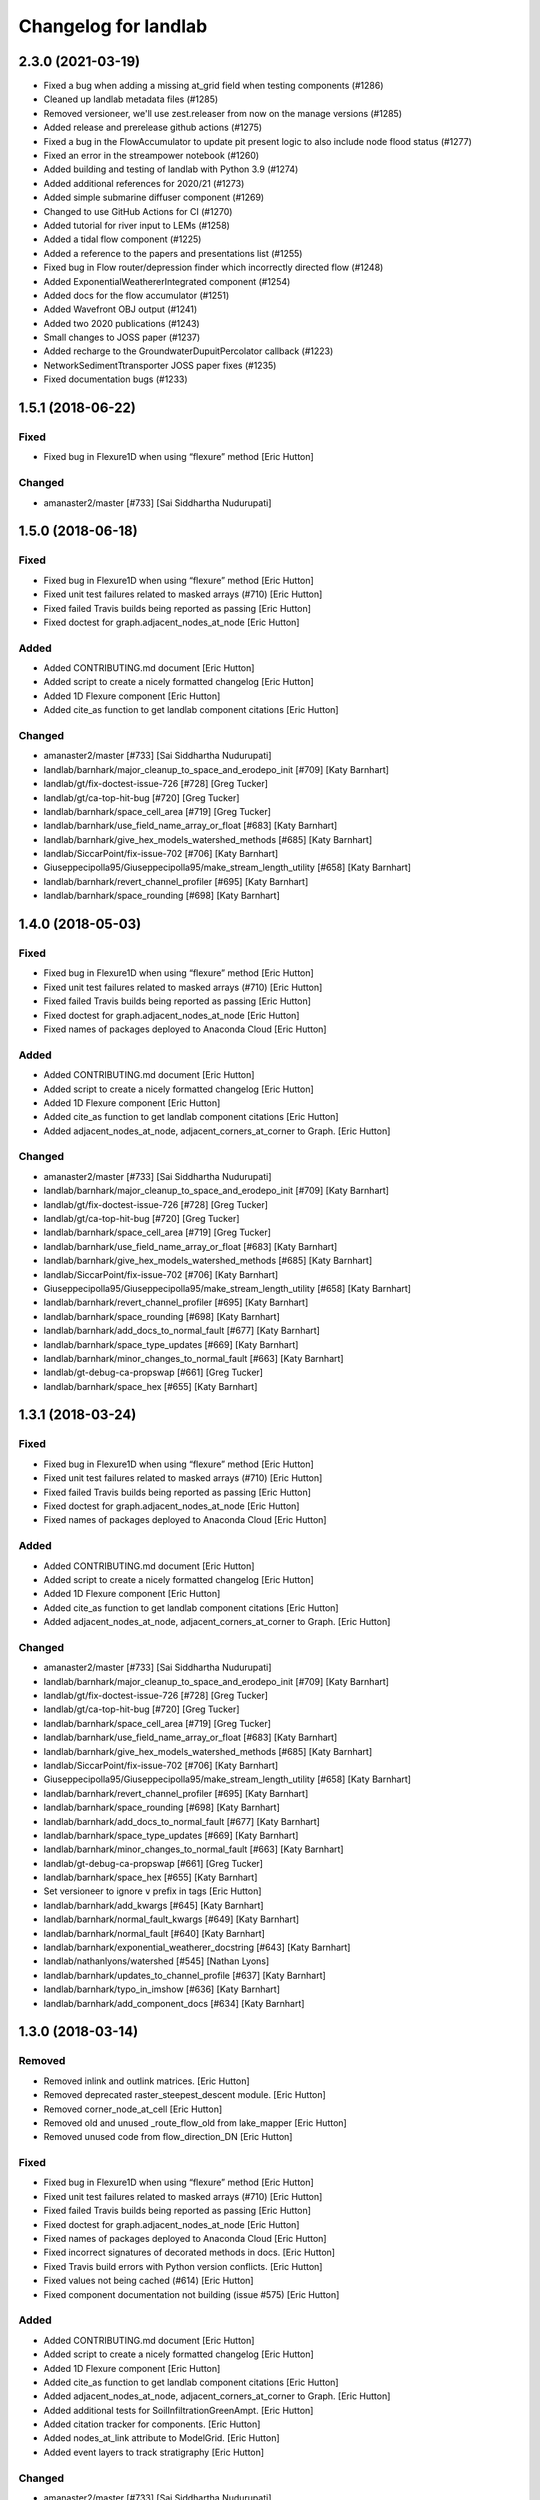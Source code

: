 =====================
Changelog for landlab
=====================


2.3.0 (2021-03-19)
------------------

- Fixed a bug when adding a missing at_grid field when testing components (#1286)

- Cleaned up landlab metadata files (#1285)

- Removed versioneer, we'll use zest.releaser from now on the manage versions (#1285)

- Added release and prerelease github actions (#1275)

- Fixed a bug in the FlowAccumulator to update pit present logic to also include node
  flood status (#1277)

- Fixed an error in the streampower notebook (#1260)

- Added building and testing of landlab with Python 3.9 (#1274)

- Added additional references for 2020/21 (#1273)

- Added simple submarine diffuser component (#1269)

- Changed to use GitHub Actions for CI (#1270)

- Added tutorial for river input to LEMs (#1258)

- Added a tidal flow component (#1225)

- Added a reference to the papers and presentations list (#1255)

- Fixed bug in Flow router/depression finder which incorrectly directed flow (#1248)

- Added ExponentialWeathererIntegrated component (#1254)

- Added docs for the flow accumulator (#1251)

- Added Wavefront OBJ output (#1241)

- Added two 2020 publications (#1243)

- Small changes to JOSS paper (#1237)

- Added recharge to the GroundwaterDupuitPercolator callback (#1223)

- NetworkSedimentTtransporter JOSS paper fixes (#1235)

- Fixed documentation bugs (#1233)

1.5.1 (2018-06-22)
------------------

Fixed
`````

-  Fixed bug in Flexure1D when using “flexure” method [Eric Hutton]

Changed
```````

-  amanaster2/master [#733] [Sai Siddhartha Nudurupati]

1.5.0 (2018-06-18)
------------------

.. _fixed-1:

Fixed
`````

-  Fixed bug in Flexure1D when using “flexure” method [Eric Hutton]
-  Fixed unit test failures related to masked arrays (#710) [Eric
   Hutton]
-  Fixed failed Travis builds being reported as passing [Eric Hutton]
-  Fixed doctest for graph.adjacent_nodes_at_node [Eric Hutton]

Added
`````

-  Added CONTRIBUTING.md document [Eric Hutton]
-  Added script to create a nicely formatted changelog [Eric Hutton]
-  Added 1D Flexure component [Eric Hutton]
-  Added cite_as function to get landlab component citations [Eric
   Hutton]

.. _changed-1:

Changed
```````

-  amanaster2/master [#733] [Sai Siddhartha Nudurupati]
-  landlab/barnhark/major_cleanup_to_space_and_erodepo_init [#709] [Katy
   Barnhart]
-  landlab/gt/fix-doctest-issue-726 [#728] [Greg Tucker]
-  landlab/gt/ca-top-hit-bug [#720] [Greg Tucker]
-  landlab/barnhark/space_cell_area [#719] [Greg Tucker]
-  landlab/barnhark/use_field_name_array_or_float [#683] [Katy Barnhart]
-  landlab/barnhark/give_hex_models_watershed_methods [#685] [Katy
   Barnhart]
-  landlab/SiccarPoint/fix-issue-702 [#706] [Katy Barnhart]
-  Giuseppecipolla95/Giuseppecipolla95/make_stream_length_utility [#658]
   [Katy Barnhart]
-  landlab/barnhark/revert_channel_profiler [#695] [Katy Barnhart]
-  landlab/barnhark/space_rounding [#698] [Katy Barnhart]

1.4.0 (2018-05-03)
------------------

.. _fixed-2:

Fixed
`````

-  Fixed bug in Flexure1D when using “flexure” method [Eric Hutton]
-  Fixed unit test failures related to masked arrays (#710) [Eric
   Hutton]
-  Fixed failed Travis builds being reported as passing [Eric Hutton]
-  Fixed doctest for graph.adjacent_nodes_at_node [Eric Hutton]
-  Fixed names of packages deployed to Anaconda Cloud [Eric Hutton]

.. _added-1:

Added
`````

-  Added CONTRIBUTING.md document [Eric Hutton]
-  Added script to create a nicely formatted changelog [Eric Hutton]
-  Added 1D Flexure component [Eric Hutton]
-  Added cite_as function to get landlab component citations [Eric
   Hutton]
-  Added adjacent_nodes_at_node, adjacent_corners_at_corner to Graph.
   [Eric Hutton]

.. _changed-2:

Changed
```````

-  amanaster2/master [#733] [Sai Siddhartha Nudurupati]
-  landlab/barnhark/major_cleanup_to_space_and_erodepo_init [#709] [Katy
   Barnhart]
-  landlab/gt/fix-doctest-issue-726 [#728] [Greg Tucker]
-  landlab/gt/ca-top-hit-bug [#720] [Greg Tucker]
-  landlab/barnhark/space_cell_area [#719] [Greg Tucker]
-  landlab/barnhark/use_field_name_array_or_float [#683] [Katy Barnhart]
-  landlab/barnhark/give_hex_models_watershed_methods [#685] [Katy
   Barnhart]
-  landlab/SiccarPoint/fix-issue-702 [#706] [Katy Barnhart]
-  Giuseppecipolla95/Giuseppecipolla95/make_stream_length_utility [#658]
   [Katy Barnhart]
-  landlab/barnhark/revert_channel_profiler [#695] [Katy Barnhart]
-  landlab/barnhark/space_rounding [#698] [Katy Barnhart]
-  landlab/barnhark/add_docs_to_normal_fault [#677] [Katy Barnhart]
-  landlab/barnhark/space_type_updates [#669] [Katy Barnhart]
-  landlab/barnhark/minor_changes_to_normal_fault [#663] [Katy Barnhart]
-  landlab/gt-debug-ca-propswap [#661] [Greg Tucker]
-  landlab/barnhark/space_hex [#655] [Katy Barnhart]

1.3.1 (2018-03-24)
------------------

.. _fixed-3:

Fixed
`````

-  Fixed bug in Flexure1D when using “flexure” method [Eric Hutton]
-  Fixed unit test failures related to masked arrays (#710) [Eric
   Hutton]
-  Fixed failed Travis builds being reported as passing [Eric Hutton]
-  Fixed doctest for graph.adjacent_nodes_at_node [Eric Hutton]
-  Fixed names of packages deployed to Anaconda Cloud [Eric Hutton]

.. _added-2:

Added
`````

-  Added CONTRIBUTING.md document [Eric Hutton]
-  Added script to create a nicely formatted changelog [Eric Hutton]
-  Added 1D Flexure component [Eric Hutton]
-  Added cite_as function to get landlab component citations [Eric
   Hutton]
-  Added adjacent_nodes_at_node, adjacent_corners_at_corner to Graph.
   [Eric Hutton]

.. _changed-3:

Changed
```````

-  amanaster2/master [#733] [Sai Siddhartha Nudurupati]
-  landlab/barnhark/major_cleanup_to_space_and_erodepo_init [#709] [Katy
   Barnhart]
-  landlab/gt/fix-doctest-issue-726 [#728] [Greg Tucker]
-  landlab/gt/ca-top-hit-bug [#720] [Greg Tucker]
-  landlab/barnhark/space_cell_area [#719] [Greg Tucker]
-  landlab/barnhark/use_field_name_array_or_float [#683] [Katy Barnhart]
-  landlab/barnhark/give_hex_models_watershed_methods [#685] [Katy
   Barnhart]
-  landlab/SiccarPoint/fix-issue-702 [#706] [Katy Barnhart]
-  Giuseppecipolla95/Giuseppecipolla95/make_stream_length_utility [#658]
   [Katy Barnhart]
-  landlab/barnhark/revert_channel_profiler [#695] [Katy Barnhart]
-  landlab/barnhark/space_rounding [#698] [Katy Barnhart]
-  landlab/barnhark/add_docs_to_normal_fault [#677] [Katy Barnhart]
-  landlab/barnhark/space_type_updates [#669] [Katy Barnhart]
-  landlab/barnhark/minor_changes_to_normal_fault [#663] [Katy Barnhart]
-  landlab/gt-debug-ca-propswap [#661] [Greg Tucker]
-  landlab/barnhark/space_hex [#655] [Katy Barnhart]
-  Set versioneer to ignore ``v`` prefix in tags [Eric Hutton]
-  landlab/barnhark/add_kwargs [#645] [Katy Barnhart]
-  landlab/barnhark/normal_fault_kwargs [#649] [Katy Barnhart]
-  landlab/barnhark/normal_fault [#640] [Katy Barnhart]
-  landlab/barnhark/exponential_weatherer_docstring [#643] [Katy
   Barnhart]
-  landlab/nathanlyons/watershed [#545] [Nathan Lyons]
-  landlab/barnhark/updates_to_channel_profile [#637] [Katy Barnhart]
-  landlab/barnhark/typo_in_imshow [#636] [Katy Barnhart]
-  landlab/barnhark/add_component_docs [#634] [Katy Barnhart]

1.3.0 (2018-03-14)
------------------

Removed
```````

-  Removed inlink and outlink matrices. [Eric Hutton]
-  Removed deprecated raster_steepest_descent module. [Eric Hutton]
-  Removed corner_node_at_cell [Eric Hutton]
-  Removed old and unused \_route_flow_old from lake_mapper [Eric
   Hutton]
-  Removed unused code from flow_direction_DN [Eric Hutton]

.. _fixed-4:

Fixed
`````

-  Fixed bug in Flexure1D when using “flexure” method [Eric Hutton]
-  Fixed unit test failures related to masked arrays (#710) [Eric
   Hutton]
-  Fixed failed Travis builds being reported as passing [Eric Hutton]
-  Fixed doctest for graph.adjacent_nodes_at_node [Eric Hutton]
-  Fixed names of packages deployed to Anaconda Cloud [Eric Hutton]
-  Fixed incorrect signatures of decorated methods in docs. [Eric
   Hutton]
-  Fixed Travis build errors with Python version conflicts. [Eric
   Hutton]
-  Fixed values not being cached (#614) [Eric Hutton]
-  Fixed component documentation not building (issue #575) [Eric Hutton]

.. _added-3:

Added
`````

-  Added CONTRIBUTING.md document [Eric Hutton]
-  Added script to create a nicely formatted changelog [Eric Hutton]
-  Added 1D Flexure component [Eric Hutton]
-  Added cite_as function to get landlab component citations [Eric
   Hutton]
-  Added adjacent_nodes_at_node, adjacent_corners_at_corner to Graph.
   [Eric Hutton]
-  Added additional tests for SoilInfiltrationGreenAmpt. [Eric Hutton]
-  Added citation tracker for components. [Eric Hutton]
-  Added nodes_at_link attribute to ModelGrid. [Eric Hutton]
-  Added event layers to track stratigraphy [Eric Hutton]

.. _changed-4:

Changed
```````

-  amanaster2/master [#733] [Sai Siddhartha Nudurupati]
-  landlab/barnhark/major_cleanup_to_space_and_erodepo_init [#709] [Katy
   Barnhart]
-  landlab/gt/fix-doctest-issue-726 [#728] [Greg Tucker]
-  landlab/gt/ca-top-hit-bug [#720] [Greg Tucker]
-  landlab/barnhark/space_cell_area [#719] [Greg Tucker]
-  landlab/barnhark/use_field_name_array_or_float [#683] [Katy Barnhart]
-  landlab/barnhark/give_hex_models_watershed_methods [#685] [Katy
   Barnhart]
-  landlab/SiccarPoint/fix-issue-702 [#706] [Katy Barnhart]
-  Giuseppecipolla95/Giuseppecipolla95/make_stream_length_utility [#658]
   [Katy Barnhart]
-  landlab/barnhark/revert_channel_profiler [#695] [Katy Barnhart]
-  landlab/barnhark/space_rounding [#698] [Katy Barnhart]
-  landlab/barnhark/add_docs_to_normal_fault [#677] [Katy Barnhart]
-  landlab/barnhark/space_type_updates [#669] [Katy Barnhart]
-  landlab/barnhark/minor_changes_to_normal_fault [#663] [Katy Barnhart]
-  landlab/gt-debug-ca-propswap [#661] [Greg Tucker]
-  landlab/barnhark/space_hex [#655] [Katy Barnhart]
-  landlab/barnhark/add_kwargs [#645] [Katy Barnhart]
-  landlab/barnhark/normal_fault_kwargs [#649] [Katy Barnhart]
-  landlab/barnhark/normal_fault [#640] [Katy Barnhart]
-  landlab/barnhark/exponential_weatherer_docstring [#643] [Katy
   Barnhart]
-  landlab/nathanlyons/watershed [#545] [Nathan Lyons]
-  landlab/barnhark/updates_to_channel_profile [#637] [Katy Barnhart]
-  landlab/barnhark/typo_in_imshow [#636] [Katy Barnhart]
-  landlab/barnhark/add_component_docs [#634] [Katy Barnhart]
-  landlab/gt-ca-uplift [#581] [Greg Tucker]
-  landlab/barnhark/make_stream_profiler [#605] [Katy Barnhart]
-  landlab/mcflugen/remove-old-flux-div [#619] [Dan Hobley]
-  Simplified continuous integration and versioning. [Eric Hutton]
-  landlab/barnhark/improving_flow_accumulator_lake_mapper_interactions
   [#612] [Katy Barnhart]
-  landlab/barnhark/fix_stream_power_type_check [#610] [Katy Barnhart]
-  Clean up API for diagonals. [Eric Hutton]
-  landlab/gt-taylor-fix [#606] [Katy Barnhart]
-  landlab/mcflugen/fix-travis-ioerror [#607] [Nathan Lyons]
-  landlab/barnhark/depth_dependent_boundary_conditions [#601] [Katy
   Barnhart]
-  landlab/mcflugen/tidy-green-ampt [#591] [Jordan Adams]
-  landlab/barnhark/improving_cubic_flux [#582] [Katy Barnhart]
-  Clean up Sphinx documentation [Eric Hutton]
-  landlab/margauxmouchene/test2 [#546] [margauxmouchene]
-  landlab/gt-fastscape-q [#574] [Greg Tucker]
-  amanaster2/master [#572] [Sai Siddhartha Nudurupati]
-  landlab/barnhark/kwargs_depth_dependent_diffuser [#553] [Katy
   Barnhart]
-  landlab/gt-lattice-uplifter [#539] [Greg Tucker]
-  landlab/gt-add-phi-to-space-adaptive [#551] [Greg Tucker]
-  landlab/barnhark/cubic_nl_diffuser_kwargs [#550] [Katy Barnhart]
-  landlab/barnhark/no_kwargs_in_dd_cubic_diffuser [#548] [Katy
   Barnhart]
-  landlab/gt-cmap-in-hexplot [#544] [Greg Tucker]
-  landlab/SiccarPoint/uniform_precip [#517] [Dan Hobley]
-  landlab/mcflugen/fix-greenampt-issue-530 [#535] [Katy Barnhart]
-  landlab/mcflugen/add-logging-function [#504] [Eric Hutton]
-  landlab/gt-try-dyn-ts-space [#529] [Katy Barnhart]
-  landlab/barnhark/get_set_state_methods_for_grid [#525] [Greg Tucker]
-  landlab/fixing_small_bug_in_erosion_deposition [#528] [Greg Tucker]
-  landlab/barnhark/eroder_depo_with_n_less_than_one [#523] [Greg
   Tucker]
-  landlab/barnhark/cubic_timestepper [#519] [Greg Tucker]
-  landlab/barnhark/addressing_brent_method_index_error [#510] [Katy
   Barnhart]
-  landlab/gt-edit-erodep [#516] [Katy Barnhart]
-  cmshobe/cmshobe/make-erosion-deposition-component [#511] [Greg
   Tucker]
-  landlab/barnhark/lake_mapper_faster [#512] [Greg Tucker]
-  nathanlyons/master [#505] [Nicole M Gasparini]
-  cmshobe/cmshobe/minor_fixes_to_space [#509] [Katy Barnhart]
-  cmshobe/cmshobe/change-hybrid-to-SPACE [#506] [Katy Barnhart]
-  Clean up Sphinx documentation [Eric Hutton]

1.2.0 (2017-10-19)
------------------

.. _removed-1:

Removed
```````

-  Removed inlink and outlink matrices. [Eric Hutton]
-  Removed deprecated raster_steepest_descent module. [Eric Hutton]
-  Removed corner_node_at_cell [Eric Hutton]
-  Removed old and unused \_route_flow_old from lake_mapper [Eric
   Hutton]
-  Removed unused code from flow_direction_DN [Eric Hutton]

.. _fixed-5:

Fixed
`````

-  Fixed bug in Flexure1D when using “flexure” method [Eric Hutton]
-  Fixed unit test failures related to masked arrays (#710) [Eric
   Hutton]
-  Fixed failed Travis builds being reported as passing [Eric Hutton]
-  Fixed doctest for graph.adjacent_nodes_at_node [Eric Hutton]
-  Fixed names of packages deployed to Anaconda Cloud [Eric Hutton]
-  Fixed incorrect signatures of decorated methods in docs. [Eric
   Hutton]
-  Fixed Travis build errors with Python version conflicts. [Eric
   Hutton]
-  Fixed values not being cached (#614) [Eric Hutton]
-  Fixed component documentation not building (issue #575) [Eric Hutton]

.. _added-4:

Added
`````

-  Added CONTRIBUTING.md document [Eric Hutton]
-  Added script to create a nicely formatted changelog [Eric Hutton]
-  Added 1D Flexure component [Eric Hutton]
-  Added cite_as function to get landlab component citations [Eric
   Hutton]
-  Added adjacent_nodes_at_node, adjacent_corners_at_corner to Graph.
   [Eric Hutton]
-  Added additional tests for SoilInfiltrationGreenAmpt. [Eric Hutton]
-  Added citation tracker for components. [Eric Hutton]
-  Added nodes_at_link attribute to ModelGrid. [Eric Hutton]
-  Added event layers to track stratigraphy [Eric Hutton]

.. _changed-5:

Changed
```````

-  amanaster2/master [#733] [Sai Siddhartha Nudurupati]
-  landlab/barnhark/major_cleanup_to_space_and_erodepo_init [#709] [Katy
   Barnhart]
-  landlab/gt/fix-doctest-issue-726 [#728] [Greg Tucker]
-  landlab/gt/ca-top-hit-bug [#720] [Greg Tucker]
-  landlab/barnhark/space_cell_area [#719] [Greg Tucker]
-  landlab/barnhark/use_field_name_array_or_float [#683] [Katy Barnhart]
-  landlab/barnhark/give_hex_models_watershed_methods [#685] [Katy
   Barnhart]
-  landlab/SiccarPoint/fix-issue-702 [#706] [Katy Barnhart]
-  Giuseppecipolla95/Giuseppecipolla95/make_stream_length_utility [#658]
   [Katy Barnhart]
-  landlab/barnhark/revert_channel_profiler [#695] [Katy Barnhart]
-  landlab/barnhark/space_rounding [#698] [Katy Barnhart]
-  landlab/barnhark/add_docs_to_normal_fault [#677] [Katy Barnhart]
-  landlab/barnhark/space_type_updates [#669] [Katy Barnhart]
-  landlab/barnhark/minor_changes_to_normal_fault [#663] [Katy Barnhart]
-  landlab/gt-debug-ca-propswap [#661] [Greg Tucker]
-  landlab/barnhark/space_hex [#655] [Katy Barnhart]
-  landlab/barnhark/add_kwargs [#645] [Katy Barnhart]
-  landlab/barnhark/normal_fault_kwargs [#649] [Katy Barnhart]
-  landlab/barnhark/normal_fault [#640] [Katy Barnhart]
-  landlab/barnhark/exponential_weatherer_docstring [#643] [Katy
   Barnhart]
-  landlab/nathanlyons/watershed [#545] [Nathan Lyons]
-  landlab/barnhark/updates_to_channel_profile [#637] [Katy Barnhart]
-  landlab/barnhark/typo_in_imshow [#636] [Katy Barnhart]
-  landlab/barnhark/add_component_docs [#634] [Katy Barnhart]
-  landlab/gt-ca-uplift [#581] [Greg Tucker]
-  landlab/barnhark/make_stream_profiler [#605] [Katy Barnhart]
-  landlab/mcflugen/remove-old-flux-div [#619] [Dan Hobley]
-  Simplified continuous integration and versioning. [Eric Hutton]
-  landlab/barnhark/improving_flow_accumulator_lake_mapper_interactions
   [#612] [Katy Barnhart]
-  landlab/barnhark/fix_stream_power_type_check [#610] [Katy Barnhart]
-  Clean up API for diagonals. [Eric Hutton]
-  landlab/gt-taylor-fix [#606] [Katy Barnhart]
-  landlab/mcflugen/fix-travis-ioerror [#607] [Nathan Lyons]
-  landlab/barnhark/depth_dependent_boundary_conditions [#601] [Katy
   Barnhart]
-  landlab/mcflugen/tidy-green-ampt [#591] [Jordan Adams]
-  landlab/barnhark/improving_cubic_flux [#582] [Katy Barnhart]
-  Clean up Sphinx documentation [Eric Hutton]
-  landlab/margauxmouchene/test2 [#546] [margauxmouchene]
-  landlab/gt-fastscape-q [#574] [Greg Tucker]
-  amanaster2/master [#572] [Sai Siddhartha Nudurupati]
-  landlab/barnhark/kwargs_depth_dependent_diffuser [#553] [Katy
   Barnhart]
-  landlab/gt-lattice-uplifter [#539] [Greg Tucker]
-  landlab/gt-add-phi-to-space-adaptive [#551] [Greg Tucker]
-  landlab/barnhark/cubic_nl_diffuser_kwargs [#550] [Katy Barnhart]
-  landlab/barnhark/no_kwargs_in_dd_cubic_diffuser [#548] [Katy
   Barnhart]
-  landlab/gt-cmap-in-hexplot [#544] [Greg Tucker]
-  landlab/SiccarPoint/uniform_precip [#517] [Dan Hobley]
-  landlab/mcflugen/fix-greenampt-issue-530 [#535] [Katy Barnhart]
-  landlab/mcflugen/add-logging-function [#504] [Eric Hutton]
-  landlab/gt-try-dyn-ts-space [#529] [Katy Barnhart]
-  landlab/barnhark/get_set_state_methods_for_grid [#525] [Greg Tucker]
-  landlab/fixing_small_bug_in_erosion_deposition [#528] [Greg Tucker]
-  landlab/barnhark/eroder_depo_with_n_less_than_one [#523] [Greg
   Tucker]
-  landlab/barnhark/cubic_timestepper [#519] [Greg Tucker]
-  landlab/barnhark/addressing_brent_method_index_error [#510] [Katy
   Barnhart]
-  landlab/gt-edit-erodep [#516] [Katy Barnhart]
-  cmshobe/cmshobe/make-erosion-deposition-component [#511] [Greg
   Tucker]
-  landlab/barnhark/lake_mapper_faster [#512] [Greg Tucker]
-  nathanlyons/master [#505] [Nicole M Gasparini]
-  cmshobe/cmshobe/minor_fixes_to_space [#509] [Katy Barnhart]
-  cmshobe/cmshobe/change-hybrid-to-SPACE [#506] [Katy Barnhart]

1.1.0 (2017-06-26)
------------------

.. _removed-2:

Removed
```````

-  Removed inlink and outlink matrices. [Eric Hutton]
-  Removed deprecated raster_steepest_descent module. [Eric Hutton]
-  Removed corner_node_at_cell [Eric Hutton]
-  Removed old and unused \_route_flow_old from lake_mapper [Eric
   Hutton]
-  Removed unused code from flow_direction_DN [Eric Hutton]

.. _fixed-6:

Fixed
`````

-  Fixed bug in Flexure1D when using “flexure” method [Eric Hutton]
-  Fixed unit test failures related to masked arrays (#710) [Eric
   Hutton]
-  Fixed failed Travis builds being reported as passing [Eric Hutton]
-  Fixed doctest for graph.adjacent_nodes_at_node [Eric Hutton]
-  Fixed names of packages deployed to Anaconda Cloud [Eric Hutton]
-  Fixed incorrect signatures of decorated methods in docs. [Eric
   Hutton]
-  Fixed Travis build errors with Python version conflicts. [Eric
   Hutton]
-  Fixed values not being cached (#614) [Eric Hutton]
-  Fixed component documentation not building (issue #575) [Eric Hutton]
-  Fixed netcdf4 import error [Eric Hutton]

.. _added-5:

Added
`````

-  Added CONTRIBUTING.md document [Eric Hutton]
-  Added script to create a nicely formatted changelog [Eric Hutton]
-  Added 1D Flexure component [Eric Hutton]
-  Added cite_as function to get landlab component citations [Eric
   Hutton]
-  Added adjacent_nodes_at_node, adjacent_corners_at_corner to Graph.
   [Eric Hutton]
-  Added additional tests for SoilInfiltrationGreenAmpt. [Eric Hutton]
-  Added citation tracker for components. [Eric Hutton]
-  Added nodes_at_link attribute to ModelGrid. [Eric Hutton]
-  Added event layers to track stratigraphy [Eric Hutton]

.. _changed-6:

Changed
```````

-  amanaster2/master [#733] [Sai Siddhartha Nudurupati]
-  landlab/barnhark/major_cleanup_to_space_and_erodepo_init [#709] [Katy
   Barnhart]
-  landlab/gt/fix-doctest-issue-726 [#728] [Greg Tucker]
-  landlab/gt/ca-top-hit-bug [#720] [Greg Tucker]
-  landlab/barnhark/space_cell_area [#719] [Greg Tucker]
-  landlab/barnhark/use_field_name_array_or_float [#683] [Katy Barnhart]
-  landlab/barnhark/give_hex_models_watershed_methods [#685] [Katy
   Barnhart]
-  landlab/SiccarPoint/fix-issue-702 [#706] [Katy Barnhart]
-  Giuseppecipolla95/Giuseppecipolla95/make_stream_length_utility [#658]
   [Katy Barnhart]
-  landlab/barnhark/revert_channel_profiler [#695] [Katy Barnhart]
-  landlab/barnhark/space_rounding [#698] [Katy Barnhart]
-  landlab/barnhark/add_docs_to_normal_fault [#677] [Katy Barnhart]
-  landlab/barnhark/space_type_updates [#669] [Katy Barnhart]
-  landlab/barnhark/minor_changes_to_normal_fault [#663] [Katy Barnhart]
-  landlab/gt-debug-ca-propswap [#661] [Greg Tucker]
-  landlab/barnhark/space_hex [#655] [Katy Barnhart]
-  landlab/barnhark/add_kwargs [#645] [Katy Barnhart]
-  landlab/barnhark/normal_fault_kwargs [#649] [Katy Barnhart]
-  landlab/barnhark/normal_fault [#640] [Katy Barnhart]
-  landlab/barnhark/exponential_weatherer_docstring [#643] [Katy
   Barnhart]
-  landlab/nathanlyons/watershed [#545] [Nathan Lyons]
-  landlab/barnhark/updates_to_channel_profile [#637] [Katy Barnhart]
-  landlab/barnhark/typo_in_imshow [#636] [Katy Barnhart]
-  landlab/barnhark/add_component_docs [#634] [Katy Barnhart]
-  landlab/gt-ca-uplift [#581] [Greg Tucker]
-  landlab/barnhark/make_stream_profiler [#605] [Katy Barnhart]
-  landlab/mcflugen/remove-old-flux-div [#619] [Dan Hobley]
-  Simplified continuous integration and versioning. [Eric Hutton]
-  landlab/barnhark/improving_flow_accumulator_lake_mapper_interactions
   [#612] [Katy Barnhart]
-  landlab/barnhark/fix_stream_power_type_check [#610] [Katy Barnhart]
-  Clean up API for diagonals. [Eric Hutton]
-  landlab/gt-taylor-fix [#606] [Katy Barnhart]
-  landlab/mcflugen/fix-travis-ioerror [#607] [Nathan Lyons]
-  landlab/barnhark/depth_dependent_boundary_conditions [#601] [Katy
   Barnhart]
-  landlab/mcflugen/tidy-green-ampt [#591] [Jordan Adams]
-  landlab/barnhark/improving_cubic_flux [#582] [Katy Barnhart]
-  Clean up Sphinx documentation [Eric Hutton]
-  landlab/margauxmouchene/test2 [#546] [margauxmouchene]
-  landlab/gt-fastscape-q [#574] [Greg Tucker]
-  amanaster2/master [#572] [Sai Siddhartha Nudurupati]
-  landlab/barnhark/kwargs_depth_dependent_diffuser [#553] [Katy
   Barnhart]
-  landlab/gt-lattice-uplifter [#539] [Greg Tucker]
-  landlab/gt-add-phi-to-space-adaptive [#551] [Greg Tucker]
-  landlab/barnhark/cubic_nl_diffuser_kwargs [#550] [Katy Barnhart]
-  landlab/barnhark/no_kwargs_in_dd_cubic_diffuser [#548] [Katy
   Barnhart]
-  landlab/gt-cmap-in-hexplot [#544] [Greg Tucker]
-  landlab/SiccarPoint/uniform_precip [#517] [Dan Hobley]
-  landlab/mcflugen/fix-greenampt-issue-530 [#535] [Katy Barnhart]
-  landlab/mcflugen/add-logging-function [#504] [Eric Hutton]
-  landlab/gt-try-dyn-ts-space [#529] [Katy Barnhart]
-  landlab/barnhark/get_set_state_methods_for_grid [#525] [Greg Tucker]
-  landlab/fixing_small_bug_in_erosion_deposition [#528] [Greg Tucker]
-  landlab/barnhark/eroder_depo_with_n_less_than_one [#523] [Greg
   Tucker]
-  landlab/barnhark/cubic_timestepper [#519] [Greg Tucker]
-  landlab/barnhark/addressing_brent_method_index_error [#510] [Katy
   Barnhart]
-  landlab/gt-edit-erodep [#516] [Katy Barnhart]
-  cmshobe/cmshobe/make-erosion-deposition-component [#511] [Greg
   Tucker]
-  landlab/barnhark/lake_mapper_faster [#512] [Greg Tucker]
-  nathanlyons/master [#505] [Nicole M Gasparini]
-  cmshobe/cmshobe/minor_fixes_to_space [#509] [Katy Barnhart]
-  cmshobe/cmshobe/change-hybrid-to-SPACE [#506] [Katy Barnhart]
-  cmshobe/cmshobe/fix-hybrid-q-mechanics [#502] [Katy Barnhart]
-  RondaStrauch/master [#480] [Sai Siddhartha Nudurupati]
-  landlab/barnhark/use_newton_fastscape [#492] [Katy Barnhart]
-  landlab/barnhark/improve_streampower_smooth_thresh_stability [#499]
   [Greg Tucker]
-  landlab/barnhark/dynamic_timestep_cubic_flux_diffuser [#497] [Greg
   Tucker]
-  landlab/barnhark/switching_mfd_and_dinf_from_slope_to_gradient [#490]
   [Katy Barnhart]
-  landlab/barnhark/cython_hybrid_alluviaum [#494] [Greg Tucker]
-  cmshobe/cmshobe/fix_hybrid_q_options [#488] [Katy Barnhart]
-  landlab/barnhark/smallchangestohybrid [#487] [Greg Tucker]
-  landlab/gt-add-stretched-expo [#485] [Katy Barnhart]
-  cmshobe/cmshobe_fixes_to_hybrid_alluv [#481] [Katy Barnhart]
-  landlab/mcflugen/add-graph-class [#477] [Greg Tucker]
-  landlab/barnhark/accumulator_efficiency [#476] [Greg Tucker]
-  landlab/barnhark/making_flow_accumulator_faster [#474] [Greg Tucker]
-  landlab/barnhark/fixing_kinwave_flow_issue [#471] [Greg Tucker]
-  cmshobe/cmshobe_fixes_to_hybrid_alluv [#469] [Greg Tucker]
-  landlab/gt-implicit-kinwave [#464] [Greg Tucker]
-  cmshobe/cmshobe/make_hybrid_alluv_initis [#467] [Katy Barnhart]
-  Glader011235/master [#465] [Katy Barnhart]
-  landlab/nicgaspar/diffusion_not_depositing [#463] [Jordan Adams]
-  landlab/kbarnhart/make_raster_netcdf [#462] [Katy Barnhart]
-  cmshobe/cmshobe_hybrid_alluvium_model [#461] [Katy Barnhart]
-  cmshobe/cmshobe_hybrid_alluvium_model [#460] [Greg Tucker]
-  Merge remote-tracking branch ‘origin/master’ [SiccarPoint]
-  Merge remote-tracking branch ‘origin/SiccarPoint/pot-fr’
   [SiccarPoint]
-  landlab/kbarnhart/consistent_parameter_names [#459] [Katy Barnhart]
-  landlab/gt-stream-power-K [#457] [Greg Tucker]
-  landlab/gt-fix-fastscape-variable-k [#456] [Katy Barnhart]
-  landlab/gt-create-depth-dep-cubic-diffuser [#452] [Katy Barnhart]

1.0.3 (2017-03-04)
------------------

.. _removed-3:

Removed
```````

-  Removed inlink and outlink matrices. [Eric Hutton]
-  Removed deprecated raster_steepest_descent module. [Eric Hutton]
-  Removed corner_node_at_cell [Eric Hutton]
-  Removed old and unused \_route_flow_old from lake_mapper [Eric
   Hutton]
-  Removed unused code from flow_direction_DN [Eric Hutton]

.. _fixed-7:

Fixed
`````

-  Fixed bug in Flexure1D when using “flexure” method [Eric Hutton]
-  Fixed unit test failures related to masked arrays (#710) [Eric
   Hutton]
-  Fixed failed Travis builds being reported as passing [Eric Hutton]
-  Fixed doctest for graph.adjacent_nodes_at_node [Eric Hutton]
-  Fixed names of packages deployed to Anaconda Cloud [Eric Hutton]
-  Fixed incorrect signatures of decorated methods in docs. [Eric
   Hutton]
-  Fixed Travis build errors with Python version conflicts. [Eric
   Hutton]
-  Fixed values not being cached (#614) [Eric Hutton]
-  Fixed component documentation not building (issue #575) [Eric Hutton]
-  Fixed netcdf4 import error [Eric Hutton]

.. _added-6:

Added
`````

-  Added CONTRIBUTING.md document [Eric Hutton]
-  Added script to create a nicely formatted changelog [Eric Hutton]
-  Added 1D Flexure component [Eric Hutton]
-  Added cite_as function to get landlab component citations [Eric
   Hutton]
-  Added adjacent_nodes_at_node, adjacent_corners_at_corner to Graph.
   [Eric Hutton]
-  Added additional tests for SoilInfiltrationGreenAmpt. [Eric Hutton]
-  Added citation tracker for components. [Eric Hutton]
-  Added nodes_at_link attribute to ModelGrid. [Eric Hutton]
-  Added event layers to track stratigraphy [Eric Hutton]

.. _changed-7:

Changed
```````

-  amanaster2/master [#733] [Sai Siddhartha Nudurupati]
-  landlab/barnhark/major_cleanup_to_space_and_erodepo_init [#709] [Katy
   Barnhart]
-  landlab/gt/fix-doctest-issue-726 [#728] [Greg Tucker]
-  landlab/gt/ca-top-hit-bug [#720] [Greg Tucker]
-  landlab/barnhark/space_cell_area [#719] [Greg Tucker]
-  landlab/barnhark/use_field_name_array_or_float [#683] [Katy Barnhart]
-  landlab/barnhark/give_hex_models_watershed_methods [#685] [Katy
   Barnhart]
-  landlab/SiccarPoint/fix-issue-702 [#706] [Katy Barnhart]
-  Giuseppecipolla95/Giuseppecipolla95/make_stream_length_utility [#658]
   [Katy Barnhart]
-  landlab/barnhark/revert_channel_profiler [#695] [Katy Barnhart]
-  landlab/barnhark/space_rounding [#698] [Katy Barnhart]
-  landlab/barnhark/add_docs_to_normal_fault [#677] [Katy Barnhart]
-  landlab/barnhark/space_type_updates [#669] [Katy Barnhart]
-  landlab/barnhark/minor_changes_to_normal_fault [#663] [Katy Barnhart]
-  landlab/gt-debug-ca-propswap [#661] [Greg Tucker]
-  landlab/barnhark/space_hex [#655] [Katy Barnhart]
-  landlab/barnhark/add_kwargs [#645] [Katy Barnhart]
-  landlab/barnhark/normal_fault_kwargs [#649] [Katy Barnhart]
-  landlab/barnhark/normal_fault [#640] [Katy Barnhart]
-  landlab/barnhark/exponential_weatherer_docstring [#643] [Katy
   Barnhart]
-  landlab/nathanlyons/watershed [#545] [Nathan Lyons]
-  landlab/barnhark/updates_to_channel_profile [#637] [Katy Barnhart]
-  landlab/barnhark/typo_in_imshow [#636] [Katy Barnhart]
-  landlab/barnhark/add_component_docs [#634] [Katy Barnhart]
-  landlab/gt-ca-uplift [#581] [Greg Tucker]
-  landlab/barnhark/make_stream_profiler [#605] [Katy Barnhart]
-  landlab/mcflugen/remove-old-flux-div [#619] [Dan Hobley]
-  Simplified continuous integration and versioning. [Eric Hutton]
-  landlab/barnhark/improving_flow_accumulator_lake_mapper_interactions
   [#612] [Katy Barnhart]
-  landlab/barnhark/fix_stream_power_type_check [#610] [Katy Barnhart]
-  Clean up API for diagonals. [Eric Hutton]
-  landlab/gt-taylor-fix [#606] [Katy Barnhart]
-  landlab/mcflugen/fix-travis-ioerror [#607] [Nathan Lyons]
-  landlab/barnhark/depth_dependent_boundary_conditions [#601] [Katy
   Barnhart]
-  landlab/mcflugen/tidy-green-ampt [#591] [Jordan Adams]
-  landlab/barnhark/improving_cubic_flux [#582] [Katy Barnhart]
-  Clean up Sphinx documentation [Eric Hutton]
-  landlab/margauxmouchene/test2 [#546] [margauxmouchene]
-  landlab/gt-fastscape-q [#574] [Greg Tucker]
-  amanaster2/master [#572] [Sai Siddhartha Nudurupati]
-  landlab/barnhark/kwargs_depth_dependent_diffuser [#553] [Katy
   Barnhart]
-  landlab/gt-lattice-uplifter [#539] [Greg Tucker]
-  landlab/gt-add-phi-to-space-adaptive [#551] [Greg Tucker]
-  landlab/barnhark/cubic_nl_diffuser_kwargs [#550] [Katy Barnhart]
-  landlab/barnhark/no_kwargs_in_dd_cubic_diffuser [#548] [Katy
   Barnhart]
-  landlab/gt-cmap-in-hexplot [#544] [Greg Tucker]
-  landlab/SiccarPoint/uniform_precip [#517] [Dan Hobley]
-  landlab/mcflugen/fix-greenampt-issue-530 [#535] [Katy Barnhart]
-  landlab/mcflugen/add-logging-function [#504] [Eric Hutton]
-  landlab/gt-try-dyn-ts-space [#529] [Katy Barnhart]
-  landlab/barnhark/get_set_state_methods_for_grid [#525] [Greg Tucker]
-  landlab/fixing_small_bug_in_erosion_deposition [#528] [Greg Tucker]
-  landlab/barnhark/eroder_depo_with_n_less_than_one [#523] [Greg
   Tucker]
-  landlab/barnhark/cubic_timestepper [#519] [Greg Tucker]
-  landlab/barnhark/addressing_brent_method_index_error [#510] [Katy
   Barnhart]
-  landlab/gt-edit-erodep [#516] [Katy Barnhart]
-  cmshobe/cmshobe/make-erosion-deposition-component [#511] [Greg
   Tucker]
-  landlab/barnhark/lake_mapper_faster [#512] [Greg Tucker]
-  nathanlyons/master [#505] [Nicole M Gasparini]
-  cmshobe/cmshobe/minor_fixes_to_space [#509] [Katy Barnhart]
-  cmshobe/cmshobe/change-hybrid-to-SPACE [#506] [Katy Barnhart]
-  cmshobe/cmshobe/fix-hybrid-q-mechanics [#502] [Katy Barnhart]
-  RondaStrauch/master [#480] [Sai Siddhartha Nudurupati]
-  landlab/barnhark/use_newton_fastscape [#492] [Katy Barnhart]
-  landlab/barnhark/improve_streampower_smooth_thresh_stability [#499]
   [Greg Tucker]
-  landlab/barnhark/dynamic_timestep_cubic_flux_diffuser [#497] [Greg
   Tucker]
-  landlab/barnhark/switching_mfd_and_dinf_from_slope_to_gradient [#490]
   [Katy Barnhart]
-  landlab/barnhark/cython_hybrid_alluviaum [#494] [Greg Tucker]
-  cmshobe/cmshobe/fix_hybrid_q_options [#488] [Katy Barnhart]
-  landlab/barnhark/smallchangestohybrid [#487] [Greg Tucker]
-  landlab/gt-add-stretched-expo [#485] [Katy Barnhart]
-  cmshobe/cmshobe_fixes_to_hybrid_alluv [#481] [Katy Barnhart]
-  landlab/mcflugen/add-graph-class [#477] [Greg Tucker]
-  landlab/barnhark/accumulator_efficiency [#476] [Greg Tucker]
-  landlab/barnhark/making_flow_accumulator_faster [#474] [Greg Tucker]
-  landlab/barnhark/fixing_kinwave_flow_issue [#471] [Greg Tucker]
-  cmshobe/cmshobe_fixes_to_hybrid_alluv [#469] [Greg Tucker]
-  landlab/gt-implicit-kinwave [#464] [Greg Tucker]
-  cmshobe/cmshobe/make_hybrid_alluv_initis [#467] [Katy Barnhart]
-  Glader011235/master [#465] [Katy Barnhart]
-  landlab/nicgaspar/diffusion_not_depositing [#463] [Jordan Adams]
-  landlab/kbarnhart/make_raster_netcdf [#462] [Katy Barnhart]
-  cmshobe/cmshobe_hybrid_alluvium_model [#461] [Katy Barnhart]
-  cmshobe/cmshobe_hybrid_alluvium_model [#460] [Greg Tucker]
-  Merge remote-tracking branch ‘origin/master’ [SiccarPoint]
-  Merge remote-tracking branch ‘origin/SiccarPoint/pot-fr’
   [SiccarPoint]
-  landlab/kbarnhart/consistent_parameter_names [#459] [Katy Barnhart]
-  landlab/gt-stream-power-K [#457] [Greg Tucker]
-  landlab/gt-fix-fastscape-variable-k [#456] [Katy Barnhart]
-  landlab/gt-create-depth-dep-cubic-diffuser [#452] [Katy Barnhart]
-  landlab/mcflugen/add-py36-builds [#453] [Eric Hutton]
-  landlab/kbarnhart/stream_power_error [#450] [Greg Tucker]
-  landlab/gt-fix-issue-448 [#449] [Dan Hobley]
-  landlab/mcflugen/fix-issue-428 [#447] [Jordan Adams]
-  landlab/jadams15/depth_slope_product [#445] [Jordan Adams]
-  landlab/SiccarPoint/fix_429 [#430] [Katy Barnhart]
-  landlab/SiccarPoint/add-docs [#442] [Katy Barnhart]
-  landlab/gt-fix-issue-431 [#433] [Dan Hobley]
-  landlab/gt-add-Q-stream-power-smooth-thresh [#443] [Katy Barnhart]
-  landlab/SiccarPoint/auto-build-docs [#437] [Dan Hobley]
-  landlab/jadams15/spatially_variable_roughness [#438] [Jordan Adams]
-  landlab/kbarnhart/make_nd_fields [#434] [Greg Tucker]
-  landlab/kbarnhart/improvements_to_set_watershed_boundary [#426] [Katy
   Barnhart]
-  landlab/gt-float64-fastscape [#427] [Greg Tucker]
-  landlab/gt-more-cts-cython [#378] [Greg Tucker]
-  landlab/gt-smooth-threshold-stream-power [#418] [Greg Tucker]
-  landlab/gt-tweak-cubic-diff [#416] [Greg Tucker]
-  landlab/gt-fix-init_typo [#415] [Greg Tucker]
-  landlab/jk-move-old-rst [#412] [Greg Tucker]
-  landlab/gt-merge-rg-cubic [#414] [Greg Tucker]
-  cmshobe/cmshobe-drainage-density [#398] [Katy Barnhart]
-  fix minor conflict in raster.py [Greg Tucker]

1.0.2 (2016-11-24)
------------------

.. _removed-4:

Removed
```````

-  Removed inlink and outlink matrices. [Eric Hutton]
-  Removed deprecated raster_steepest_descent module. [Eric Hutton]
-  Removed corner_node_at_cell [Eric Hutton]
-  Removed old and unused \_route_flow_old from lake_mapper [Eric
   Hutton]
-  Removed unused code from flow_direction_DN [Eric Hutton]

.. _fixed-8:

Fixed
`````

-  Fixed bug in Flexure1D when using “flexure” method [Eric Hutton]
-  Fixed unit test failures related to masked arrays (#710) [Eric
   Hutton]
-  Fixed failed Travis builds being reported as passing [Eric Hutton]
-  Fixed doctest for graph.adjacent_nodes_at_node [Eric Hutton]
-  Fixed names of packages deployed to Anaconda Cloud [Eric Hutton]
-  Fixed incorrect signatures of decorated methods in docs. [Eric
   Hutton]
-  Fixed Travis build errors with Python version conflicts. [Eric
   Hutton]
-  Fixed values not being cached (#614) [Eric Hutton]
-  Fixed component documentation not building (issue #575) [Eric Hutton]
-  Fixed netcdf4 import error [Eric Hutton]

.. _added-7:

Added
`````

-  Added CONTRIBUTING.md document [Eric Hutton]
-  Added script to create a nicely formatted changelog [Eric Hutton]
-  Added 1D Flexure component [Eric Hutton]
-  Added cite_as function to get landlab component citations [Eric
   Hutton]
-  Added adjacent_nodes_at_node, adjacent_corners_at_corner to Graph.
   [Eric Hutton]
-  Added additional tests for SoilInfiltrationGreenAmpt. [Eric Hutton]
-  Added citation tracker for components. [Eric Hutton]
-  Added nodes_at_link attribute to ModelGrid. [Eric Hutton]
-  Added event layers to track stratigraphy [Eric Hutton]

.. _changed-8:

Changed
```````

-  amanaster2/master [#733] [Sai Siddhartha Nudurupati]
-  landlab/barnhark/major_cleanup_to_space_and_erodepo_init [#709] [Katy
   Barnhart]
-  landlab/gt/fix-doctest-issue-726 [#728] [Greg Tucker]
-  landlab/gt/ca-top-hit-bug [#720] [Greg Tucker]
-  landlab/barnhark/space_cell_area [#719] [Greg Tucker]
-  landlab/barnhark/use_field_name_array_or_float [#683] [Katy Barnhart]
-  landlab/barnhark/give_hex_models_watershed_methods [#685] [Katy
   Barnhart]
-  landlab/SiccarPoint/fix-issue-702 [#706] [Katy Barnhart]
-  Giuseppecipolla95/Giuseppecipolla95/make_stream_length_utility [#658]
   [Katy Barnhart]
-  landlab/barnhark/revert_channel_profiler [#695] [Katy Barnhart]
-  landlab/barnhark/space_rounding [#698] [Katy Barnhart]
-  landlab/barnhark/add_docs_to_normal_fault [#677] [Katy Barnhart]
-  landlab/barnhark/space_type_updates [#669] [Katy Barnhart]
-  landlab/barnhark/minor_changes_to_normal_fault [#663] [Katy Barnhart]
-  landlab/gt-debug-ca-propswap [#661] [Greg Tucker]
-  landlab/barnhark/space_hex [#655] [Katy Barnhart]
-  landlab/barnhark/add_kwargs [#645] [Katy Barnhart]
-  landlab/barnhark/normal_fault_kwargs [#649] [Katy Barnhart]
-  landlab/barnhark/normal_fault [#640] [Katy Barnhart]
-  landlab/barnhark/exponential_weatherer_docstring [#643] [Katy
   Barnhart]
-  landlab/nathanlyons/watershed [#545] [Nathan Lyons]
-  landlab/barnhark/updates_to_channel_profile [#637] [Katy Barnhart]
-  landlab/barnhark/typo_in_imshow [#636] [Katy Barnhart]
-  landlab/barnhark/add_component_docs [#634] [Katy Barnhart]
-  landlab/gt-ca-uplift [#581] [Greg Tucker]
-  landlab/barnhark/make_stream_profiler [#605] [Katy Barnhart]
-  landlab/mcflugen/remove-old-flux-div [#619] [Dan Hobley]
-  Simplified continuous integration and versioning. [Eric Hutton]
-  landlab/barnhark/improving_flow_accumulator_lake_mapper_interactions
   [#612] [Katy Barnhart]
-  landlab/barnhark/fix_stream_power_type_check [#610] [Katy Barnhart]
-  Clean up API for diagonals. [Eric Hutton]
-  landlab/gt-taylor-fix [#606] [Katy Barnhart]
-  landlab/mcflugen/fix-travis-ioerror [#607] [Nathan Lyons]
-  landlab/barnhark/depth_dependent_boundary_conditions [#601] [Katy
   Barnhart]
-  landlab/mcflugen/tidy-green-ampt [#591] [Jordan Adams]
-  landlab/barnhark/improving_cubic_flux [#582] [Katy Barnhart]
-  Clean up Sphinx documentation [Eric Hutton]
-  landlab/margauxmouchene/test2 [#546] [margauxmouchene]
-  landlab/gt-fastscape-q [#574] [Greg Tucker]
-  amanaster2/master [#572] [Sai Siddhartha Nudurupati]
-  landlab/barnhark/kwargs_depth_dependent_diffuser [#553] [Katy
   Barnhart]
-  landlab/gt-lattice-uplifter [#539] [Greg Tucker]
-  landlab/gt-add-phi-to-space-adaptive [#551] [Greg Tucker]
-  landlab/barnhark/cubic_nl_diffuser_kwargs [#550] [Katy Barnhart]
-  landlab/barnhark/no_kwargs_in_dd_cubic_diffuser [#548] [Katy
   Barnhart]
-  landlab/gt-cmap-in-hexplot [#544] [Greg Tucker]
-  landlab/SiccarPoint/uniform_precip [#517] [Dan Hobley]
-  landlab/mcflugen/fix-greenampt-issue-530 [#535] [Katy Barnhart]
-  landlab/mcflugen/add-logging-function [#504] [Eric Hutton]
-  landlab/gt-try-dyn-ts-space [#529] [Katy Barnhart]
-  landlab/barnhark/get_set_state_methods_for_grid [#525] [Greg Tucker]
-  landlab/fixing_small_bug_in_erosion_deposition [#528] [Greg Tucker]
-  landlab/barnhark/eroder_depo_with_n_less_than_one [#523] [Greg
   Tucker]
-  landlab/barnhark/cubic_timestepper [#519] [Greg Tucker]
-  landlab/barnhark/addressing_brent_method_index_error [#510] [Katy
   Barnhart]
-  landlab/gt-edit-erodep [#516] [Katy Barnhart]
-  cmshobe/cmshobe/make-erosion-deposition-component [#511] [Greg
   Tucker]
-  landlab/barnhark/lake_mapper_faster [#512] [Greg Tucker]
-  nathanlyons/master [#505] [Nicole M Gasparini]
-  cmshobe/cmshobe/minor_fixes_to_space [#509] [Katy Barnhart]
-  cmshobe/cmshobe/change-hybrid-to-SPACE [#506] [Katy Barnhart]
-  cmshobe/cmshobe/fix-hybrid-q-mechanics [#502] [Katy Barnhart]
-  RondaStrauch/master [#480] [Sai Siddhartha Nudurupati]
-  landlab/barnhark/use_newton_fastscape [#492] [Katy Barnhart]
-  landlab/barnhark/improve_streampower_smooth_thresh_stability [#499]
   [Greg Tucker]
-  landlab/barnhark/dynamic_timestep_cubic_flux_diffuser [#497] [Greg
   Tucker]
-  landlab/barnhark/switching_mfd_and_dinf_from_slope_to_gradient [#490]
   [Katy Barnhart]
-  landlab/barnhark/cython_hybrid_alluviaum [#494] [Greg Tucker]
-  cmshobe/cmshobe/fix_hybrid_q_options [#488] [Katy Barnhart]
-  landlab/barnhark/smallchangestohybrid [#487] [Greg Tucker]
-  landlab/gt-add-stretched-expo [#485] [Katy Barnhart]
-  cmshobe/cmshobe_fixes_to_hybrid_alluv [#481] [Katy Barnhart]
-  landlab/mcflugen/add-graph-class [#477] [Greg Tucker]
-  landlab/barnhark/accumulator_efficiency [#476] [Greg Tucker]
-  landlab/barnhark/making_flow_accumulator_faster [#474] [Greg Tucker]
-  landlab/barnhark/fixing_kinwave_flow_issue [#471] [Greg Tucker]
-  cmshobe/cmshobe_fixes_to_hybrid_alluv [#469] [Greg Tucker]
-  landlab/gt-implicit-kinwave [#464] [Greg Tucker]
-  cmshobe/cmshobe/make_hybrid_alluv_initis [#467] [Katy Barnhart]
-  Glader011235/master [#465] [Katy Barnhart]
-  landlab/nicgaspar/diffusion_not_depositing [#463] [Jordan Adams]
-  landlab/kbarnhart/make_raster_netcdf [#462] [Katy Barnhart]
-  cmshobe/cmshobe_hybrid_alluvium_model [#461] [Katy Barnhart]
-  cmshobe/cmshobe_hybrid_alluvium_model [#460] [Greg Tucker]
-  Merge remote-tracking branch ‘origin/master’ [SiccarPoint]
-  Merge remote-tracking branch ‘origin/SiccarPoint/pot-fr’
   [SiccarPoint]
-  landlab/kbarnhart/consistent_parameter_names [#459] [Katy Barnhart]
-  landlab/gt-stream-power-K [#457] [Greg Tucker]
-  landlab/gt-fix-fastscape-variable-k [#456] [Katy Barnhart]
-  landlab/gt-create-depth-dep-cubic-diffuser [#452] [Katy Barnhart]
-  landlab/mcflugen/add-py36-builds [#453] [Eric Hutton]
-  landlab/kbarnhart/stream_power_error [#450] [Greg Tucker]
-  landlab/gt-fix-issue-448 [#449] [Dan Hobley]
-  landlab/mcflugen/fix-issue-428 [#447] [Jordan Adams]
-  landlab/jadams15/depth_slope_product [#445] [Jordan Adams]
-  landlab/SiccarPoint/fix_429 [#430] [Katy Barnhart]
-  landlab/SiccarPoint/add-docs [#442] [Katy Barnhart]
-  landlab/gt-fix-issue-431 [#433] [Dan Hobley]
-  landlab/gt-add-Q-stream-power-smooth-thresh [#443] [Katy Barnhart]
-  landlab/SiccarPoint/auto-build-docs [#437] [Dan Hobley]
-  landlab/jadams15/spatially_variable_roughness [#438] [Jordan Adams]
-  landlab/kbarnhart/make_nd_fields [#434] [Greg Tucker]
-  landlab/kbarnhart/improvements_to_set_watershed_boundary [#426] [Katy
   Barnhart]
-  landlab/gt-float64-fastscape [#427] [Greg Tucker]
-  landlab/gt-more-cts-cython [#378] [Greg Tucker]
-  landlab/gt-smooth-threshold-stream-power [#418] [Greg Tucker]
-  landlab/gt-tweak-cubic-diff [#416] [Greg Tucker]
-  landlab/gt-fix-init_typo [#415] [Greg Tucker]
-  landlab/jk-move-old-rst [#412] [Greg Tucker]
-  landlab/gt-merge-rg-cubic [#414] [Greg Tucker]
-  cmshobe/cmshobe-drainage-density [#398] [Katy Barnhart]
-  fix minor conflict in raster.py [Greg Tucker]

1.0.1 (2016-08-25)
------------------

.. _removed-5:

Removed
```````

-  Removed inlink and outlink matrices. [Eric Hutton]
-  Removed deprecated raster_steepest_descent module. [Eric Hutton]
-  Removed corner_node_at_cell [Eric Hutton]
-  Removed old and unused \_route_flow_old from lake_mapper [Eric
   Hutton]
-  Removed unused code from flow_direction_DN [Eric Hutton]

.. _fixed-9:

Fixed
`````

-  Fixed bug in Flexure1D when using “flexure” method [Eric Hutton]
-  Fixed unit test failures related to masked arrays (#710) [Eric
   Hutton]
-  Fixed failed Travis builds being reported as passing [Eric Hutton]
-  Fixed doctest for graph.adjacent_nodes_at_node [Eric Hutton]
-  Fixed names of packages deployed to Anaconda Cloud [Eric Hutton]
-  Fixed incorrect signatures of decorated methods in docs. [Eric
   Hutton]
-  Fixed Travis build errors with Python version conflicts. [Eric
   Hutton]
-  Fixed values not being cached (#614) [Eric Hutton]
-  Fixed component documentation not building (issue #575) [Eric Hutton]
-  Fixed netcdf4 import error [Eric Hutton]

.. _added-8:

Added
`````

-  Added CONTRIBUTING.md document [Eric Hutton]
-  Added script to create a nicely formatted changelog [Eric Hutton]
-  Added 1D Flexure component [Eric Hutton]
-  Added cite_as function to get landlab component citations [Eric
   Hutton]
-  Added adjacent_nodes_at_node, adjacent_corners_at_corner to Graph.
   [Eric Hutton]
-  Added additional tests for SoilInfiltrationGreenAmpt. [Eric Hutton]
-  Added citation tracker for components. [Eric Hutton]
-  Added nodes_at_link attribute to ModelGrid. [Eric Hutton]
-  Added event layers to track stratigraphy [Eric Hutton]

.. _changed-9:

Changed
```````

-  amanaster2/master [#733] [Sai Siddhartha Nudurupati]
-  landlab/barnhark/major_cleanup_to_space_and_erodepo_init [#709] [Katy
   Barnhart]
-  landlab/gt/fix-doctest-issue-726 [#728] [Greg Tucker]
-  landlab/gt/ca-top-hit-bug [#720] [Greg Tucker]
-  landlab/barnhark/space_cell_area [#719] [Greg Tucker]
-  landlab/barnhark/use_field_name_array_or_float [#683] [Katy Barnhart]
-  landlab/barnhark/give_hex_models_watershed_methods [#685] [Katy
   Barnhart]
-  landlab/SiccarPoint/fix-issue-702 [#706] [Katy Barnhart]
-  Giuseppecipolla95/Giuseppecipolla95/make_stream_length_utility [#658]
   [Katy Barnhart]
-  landlab/barnhark/revert_channel_profiler [#695] [Katy Barnhart]
-  landlab/barnhark/space_rounding [#698] [Katy Barnhart]
-  landlab/barnhark/add_docs_to_normal_fault [#677] [Katy Barnhart]
-  landlab/barnhark/space_type_updates [#669] [Katy Barnhart]
-  landlab/barnhark/minor_changes_to_normal_fault [#663] [Katy Barnhart]
-  landlab/gt-debug-ca-propswap [#661] [Greg Tucker]
-  landlab/barnhark/space_hex [#655] [Katy Barnhart]
-  landlab/barnhark/add_kwargs [#645] [Katy Barnhart]
-  landlab/barnhark/normal_fault_kwargs [#649] [Katy Barnhart]
-  landlab/barnhark/normal_fault [#640] [Katy Barnhart]
-  landlab/barnhark/exponential_weatherer_docstring [#643] [Katy
   Barnhart]
-  landlab/nathanlyons/watershed [#545] [Nathan Lyons]
-  landlab/barnhark/updates_to_channel_profile [#637] [Katy Barnhart]
-  landlab/barnhark/typo_in_imshow [#636] [Katy Barnhart]
-  landlab/barnhark/add_component_docs [#634] [Katy Barnhart]
-  landlab/gt-ca-uplift [#581] [Greg Tucker]
-  landlab/barnhark/make_stream_profiler [#605] [Katy Barnhart]
-  landlab/mcflugen/remove-old-flux-div [#619] [Dan Hobley]
-  Simplified continuous integration and versioning. [Eric Hutton]
-  landlab/barnhark/improving_flow_accumulator_lake_mapper_interactions
   [#612] [Katy Barnhart]
-  landlab/barnhark/fix_stream_power_type_check [#610] [Katy Barnhart]
-  Clean up API for diagonals. [Eric Hutton]
-  landlab/gt-taylor-fix [#606] [Katy Barnhart]
-  landlab/mcflugen/fix-travis-ioerror [#607] [Nathan Lyons]
-  landlab/barnhark/depth_dependent_boundary_conditions [#601] [Katy
   Barnhart]
-  landlab/mcflugen/tidy-green-ampt [#591] [Jordan Adams]
-  landlab/barnhark/improving_cubic_flux [#582] [Katy Barnhart]
-  Clean up Sphinx documentation [Eric Hutton]
-  landlab/margauxmouchene/test2 [#546] [margauxmouchene]
-  landlab/gt-fastscape-q [#574] [Greg Tucker]
-  amanaster2/master [#572] [Sai Siddhartha Nudurupati]
-  landlab/barnhark/kwargs_depth_dependent_diffuser [#553] [Katy
   Barnhart]
-  landlab/gt-lattice-uplifter [#539] [Greg Tucker]
-  landlab/gt-add-phi-to-space-adaptive [#551] [Greg Tucker]
-  landlab/barnhark/cubic_nl_diffuser_kwargs [#550] [Katy Barnhart]
-  landlab/barnhark/no_kwargs_in_dd_cubic_diffuser [#548] [Katy
   Barnhart]
-  landlab/gt-cmap-in-hexplot [#544] [Greg Tucker]
-  landlab/SiccarPoint/uniform_precip [#517] [Dan Hobley]
-  landlab/mcflugen/fix-greenampt-issue-530 [#535] [Katy Barnhart]
-  landlab/mcflugen/add-logging-function [#504] [Eric Hutton]
-  landlab/gt-try-dyn-ts-space [#529] [Katy Barnhart]
-  landlab/barnhark/get_set_state_methods_for_grid [#525] [Greg Tucker]
-  landlab/fixing_small_bug_in_erosion_deposition [#528] [Greg Tucker]
-  landlab/barnhark/eroder_depo_with_n_less_than_one [#523] [Greg
   Tucker]
-  landlab/barnhark/cubic_timestepper [#519] [Greg Tucker]
-  landlab/barnhark/addressing_brent_method_index_error [#510] [Katy
   Barnhart]
-  landlab/gt-edit-erodep [#516] [Katy Barnhart]
-  cmshobe/cmshobe/make-erosion-deposition-component [#511] [Greg
   Tucker]
-  landlab/barnhark/lake_mapper_faster [#512] [Greg Tucker]
-  nathanlyons/master [#505] [Nicole M Gasparini]
-  cmshobe/cmshobe/minor_fixes_to_space [#509] [Katy Barnhart]
-  cmshobe/cmshobe/change-hybrid-to-SPACE [#506] [Katy Barnhart]
-  cmshobe/cmshobe/fix-hybrid-q-mechanics [#502] [Katy Barnhart]
-  RondaStrauch/master [#480] [Sai Siddhartha Nudurupati]
-  landlab/barnhark/use_newton_fastscape [#492] [Katy Barnhart]
-  landlab/barnhark/improve_streampower_smooth_thresh_stability [#499]
   [Greg Tucker]
-  landlab/barnhark/dynamic_timestep_cubic_flux_diffuser [#497] [Greg
   Tucker]
-  landlab/barnhark/switching_mfd_and_dinf_from_slope_to_gradient [#490]
   [Katy Barnhart]
-  landlab/barnhark/cython_hybrid_alluviaum [#494] [Greg Tucker]
-  cmshobe/cmshobe/fix_hybrid_q_options [#488] [Katy Barnhart]
-  landlab/barnhark/smallchangestohybrid [#487] [Greg Tucker]
-  landlab/gt-add-stretched-expo [#485] [Katy Barnhart]
-  cmshobe/cmshobe_fixes_to_hybrid_alluv [#481] [Katy Barnhart]
-  landlab/mcflugen/add-graph-class [#477] [Greg Tucker]
-  landlab/barnhark/accumulator_efficiency [#476] [Greg Tucker]
-  landlab/barnhark/making_flow_accumulator_faster [#474] [Greg Tucker]
-  landlab/barnhark/fixing_kinwave_flow_issue [#471] [Greg Tucker]
-  cmshobe/cmshobe_fixes_to_hybrid_alluv [#469] [Greg Tucker]
-  landlab/gt-implicit-kinwave [#464] [Greg Tucker]
-  cmshobe/cmshobe/make_hybrid_alluv_initis [#467] [Katy Barnhart]
-  Glader011235/master [#465] [Katy Barnhart]
-  landlab/nicgaspar/diffusion_not_depositing [#463] [Jordan Adams]
-  landlab/kbarnhart/make_raster_netcdf [#462] [Katy Barnhart]
-  cmshobe/cmshobe_hybrid_alluvium_model [#461] [Katy Barnhart]
-  cmshobe/cmshobe_hybrid_alluvium_model [#460] [Greg Tucker]
-  Merge remote-tracking branch ‘origin/master’ [SiccarPoint]
-  Merge remote-tracking branch ‘origin/SiccarPoint/pot-fr’
   [SiccarPoint]
-  landlab/kbarnhart/consistent_parameter_names [#459] [Katy Barnhart]
-  landlab/gt-stream-power-K [#457] [Greg Tucker]
-  landlab/gt-fix-fastscape-variable-k [#456] [Katy Barnhart]
-  landlab/gt-create-depth-dep-cubic-diffuser [#452] [Katy Barnhart]
-  landlab/mcflugen/add-py36-builds [#453] [Eric Hutton]
-  landlab/kbarnhart/stream_power_error [#450] [Greg Tucker]
-  landlab/gt-fix-issue-448 [#449] [Dan Hobley]
-  landlab/mcflugen/fix-issue-428 [#447] [Jordan Adams]
-  landlab/jadams15/depth_slope_product [#445] [Jordan Adams]
-  landlab/SiccarPoint/fix_429 [#430] [Katy Barnhart]
-  landlab/SiccarPoint/add-docs [#442] [Katy Barnhart]
-  landlab/gt-fix-issue-431 [#433] [Dan Hobley]
-  landlab/gt-add-Q-stream-power-smooth-thresh [#443] [Katy Barnhart]
-  landlab/SiccarPoint/auto-build-docs [#437] [Dan Hobley]
-  landlab/jadams15/spatially_variable_roughness [#438] [Jordan Adams]
-  landlab/kbarnhart/make_nd_fields [#434] [Greg Tucker]
-  landlab/kbarnhart/improvements_to_set_watershed_boundary [#426] [Katy
   Barnhart]
-  landlab/gt-float64-fastscape [#427] [Greg Tucker]
-  landlab/gt-more-cts-cython [#378] [Greg Tucker]
-  landlab/gt-smooth-threshold-stream-power [#418] [Greg Tucker]
-  landlab/gt-tweak-cubic-diff [#416] [Greg Tucker]
-  landlab/gt-fix-init_typo [#415] [Greg Tucker]
-  landlab/jk-move-old-rst [#412] [Greg Tucker]
-  landlab/gt-merge-rg-cubic [#414] [Greg Tucker]
-  cmshobe/cmshobe-drainage-density [#398] [Katy Barnhart]
-  fix minor conflict in raster.py [Greg Tucker]
-  landlab/SiccarPoint/patch-flowaccum-reclimit [#375] [Dan Hobley]
-  Merge remote-tracking branch ‘refs/remotes/origin/master’ into
   release [saisiddu]
-  Merge remote-tracking branch ‘refs/remotes/origin/master’ into
   release [saisiddu]

1.0.0-beta.8 (2016-07-07)
-------------------------

.. _removed-6:

Removed
```````

-  Removed inlink and outlink matrices. [Eric Hutton]
-  Removed deprecated raster_steepest_descent module. [Eric Hutton]
-  Removed corner_node_at_cell [Eric Hutton]
-  Removed old and unused \_route_flow_old from lake_mapper [Eric
   Hutton]
-  Removed unused code from flow_direction_DN [Eric Hutton]

.. _fixed-10:

Fixed
`````

-  Fixed bug in Flexure1D when using “flexure” method [Eric Hutton]
-  Fixed unit test failures related to masked arrays (#710) [Eric
   Hutton]
-  Fixed failed Travis builds being reported as passing [Eric Hutton]
-  Fixed doctest for graph.adjacent_nodes_at_node [Eric Hutton]
-  Fixed names of packages deployed to Anaconda Cloud [Eric Hutton]
-  Fixed incorrect signatures of decorated methods in docs. [Eric
   Hutton]
-  Fixed Travis build errors with Python version conflicts. [Eric
   Hutton]
-  Fixed values not being cached (#614) [Eric Hutton]
-  Fixed component documentation not building (issue #575) [Eric Hutton]
-  Fixed netcdf4 import error [Eric Hutton]

.. _added-9:

Added
`````

-  Added CONTRIBUTING.md document [Eric Hutton]
-  Added script to create a nicely formatted changelog [Eric Hutton]
-  Added 1D Flexure component [Eric Hutton]
-  Added cite_as function to get landlab component citations [Eric
   Hutton]
-  Added adjacent_nodes_at_node, adjacent_corners_at_corner to Graph.
   [Eric Hutton]
-  Added additional tests for SoilInfiltrationGreenAmpt. [Eric Hutton]
-  Added citation tracker for components. [Eric Hutton]
-  Added nodes_at_link attribute to ModelGrid. [Eric Hutton]
-  Added event layers to track stratigraphy [Eric Hutton]

.. _changed-10:

Changed
```````

-  amanaster2/master [#733] [Sai Siddhartha Nudurupati]
-  landlab/barnhark/major_cleanup_to_space_and_erodepo_init [#709] [Katy
   Barnhart]
-  landlab/gt/fix-doctest-issue-726 [#728] [Greg Tucker]
-  landlab/gt/ca-top-hit-bug [#720] [Greg Tucker]
-  landlab/barnhark/space_cell_area [#719] [Greg Tucker]
-  landlab/barnhark/use_field_name_array_or_float [#683] [Katy Barnhart]
-  landlab/barnhark/give_hex_models_watershed_methods [#685] [Katy
   Barnhart]
-  landlab/SiccarPoint/fix-issue-702 [#706] [Katy Barnhart]
-  Giuseppecipolla95/Giuseppecipolla95/make_stream_length_utility [#658]
   [Katy Barnhart]
-  landlab/barnhark/revert_channel_profiler [#695] [Katy Barnhart]
-  landlab/barnhark/space_rounding [#698] [Katy Barnhart]
-  landlab/barnhark/add_docs_to_normal_fault [#677] [Katy Barnhart]
-  landlab/barnhark/space_type_updates [#669] [Katy Barnhart]
-  landlab/barnhark/minor_changes_to_normal_fault [#663] [Katy Barnhart]
-  landlab/gt-debug-ca-propswap [#661] [Greg Tucker]
-  landlab/barnhark/space_hex [#655] [Katy Barnhart]
-  landlab/barnhark/add_kwargs [#645] [Katy Barnhart]
-  landlab/barnhark/normal_fault_kwargs [#649] [Katy Barnhart]
-  landlab/barnhark/normal_fault [#640] [Katy Barnhart]
-  landlab/barnhark/exponential_weatherer_docstring [#643] [Katy
   Barnhart]
-  landlab/nathanlyons/watershed [#545] [Nathan Lyons]
-  landlab/barnhark/updates_to_channel_profile [#637] [Katy Barnhart]
-  landlab/barnhark/typo_in_imshow [#636] [Katy Barnhart]
-  landlab/barnhark/add_component_docs [#634] [Katy Barnhart]
-  landlab/gt-ca-uplift [#581] [Greg Tucker]
-  landlab/barnhark/make_stream_profiler [#605] [Katy Barnhart]
-  landlab/mcflugen/remove-old-flux-div [#619] [Dan Hobley]
-  Simplified continuous integration and versioning. [Eric Hutton]
-  landlab/barnhark/improving_flow_accumulator_lake_mapper_interactions
   [#612] [Katy Barnhart]
-  landlab/barnhark/fix_stream_power_type_check [#610] [Katy Barnhart]
-  Clean up API for diagonals. [Eric Hutton]
-  landlab/gt-taylor-fix [#606] [Katy Barnhart]
-  landlab/mcflugen/fix-travis-ioerror [#607] [Nathan Lyons]
-  landlab/barnhark/depth_dependent_boundary_conditions [#601] [Katy
   Barnhart]
-  landlab/mcflugen/tidy-green-ampt [#591] [Jordan Adams]
-  landlab/barnhark/improving_cubic_flux [#582] [Katy Barnhart]
-  Clean up Sphinx documentation [Eric Hutton]
-  landlab/margauxmouchene/test2 [#546] [margauxmouchene]
-  landlab/gt-fastscape-q [#574] [Greg Tucker]
-  amanaster2/master [#572] [Sai Siddhartha Nudurupati]
-  landlab/barnhark/kwargs_depth_dependent_diffuser [#553] [Katy
   Barnhart]
-  landlab/gt-lattice-uplifter [#539] [Greg Tucker]
-  landlab/gt-add-phi-to-space-adaptive [#551] [Greg Tucker]
-  landlab/barnhark/cubic_nl_diffuser_kwargs [#550] [Katy Barnhart]
-  landlab/barnhark/no_kwargs_in_dd_cubic_diffuser [#548] [Katy
   Barnhart]
-  landlab/gt-cmap-in-hexplot [#544] [Greg Tucker]
-  landlab/SiccarPoint/uniform_precip [#517] [Dan Hobley]
-  landlab/mcflugen/fix-greenampt-issue-530 [#535] [Katy Barnhart]
-  landlab/mcflugen/add-logging-function [#504] [Eric Hutton]
-  landlab/gt-try-dyn-ts-space [#529] [Katy Barnhart]
-  landlab/barnhark/get_set_state_methods_for_grid [#525] [Greg Tucker]
-  landlab/fixing_small_bug_in_erosion_deposition [#528] [Greg Tucker]
-  landlab/barnhark/eroder_depo_with_n_less_than_one [#523] [Greg
   Tucker]
-  landlab/barnhark/cubic_timestepper [#519] [Greg Tucker]
-  landlab/barnhark/addressing_brent_method_index_error [#510] [Katy
   Barnhart]
-  landlab/gt-edit-erodep [#516] [Katy Barnhart]
-  cmshobe/cmshobe/make-erosion-deposition-component [#511] [Greg
   Tucker]
-  landlab/barnhark/lake_mapper_faster [#512] [Greg Tucker]
-  nathanlyons/master [#505] [Nicole M Gasparini]
-  cmshobe/cmshobe/minor_fixes_to_space [#509] [Katy Barnhart]
-  cmshobe/cmshobe/change-hybrid-to-SPACE [#506] [Katy Barnhart]
-  cmshobe/cmshobe/fix-hybrid-q-mechanics [#502] [Katy Barnhart]
-  RondaStrauch/master [#480] [Sai Siddhartha Nudurupati]
-  landlab/barnhark/use_newton_fastscape [#492] [Katy Barnhart]
-  landlab/barnhark/improve_streampower_smooth_thresh_stability [#499]
   [Greg Tucker]
-  landlab/barnhark/dynamic_timestep_cubic_flux_diffuser [#497] [Greg
   Tucker]
-  landlab/barnhark/switching_mfd_and_dinf_from_slope_to_gradient [#490]
   [Katy Barnhart]
-  landlab/barnhark/cython_hybrid_alluviaum [#494] [Greg Tucker]
-  cmshobe/cmshobe/fix_hybrid_q_options [#488] [Katy Barnhart]
-  landlab/barnhark/smallchangestohybrid [#487] [Greg Tucker]
-  landlab/gt-add-stretched-expo [#485] [Katy Barnhart]
-  cmshobe/cmshobe_fixes_to_hybrid_alluv [#481] [Katy Barnhart]
-  landlab/mcflugen/add-graph-class [#477] [Greg Tucker]
-  landlab/barnhark/accumulator_efficiency [#476] [Greg Tucker]
-  landlab/barnhark/making_flow_accumulator_faster [#474] [Greg Tucker]
-  landlab/barnhark/fixing_kinwave_flow_issue [#471] [Greg Tucker]
-  cmshobe/cmshobe_fixes_to_hybrid_alluv [#469] [Greg Tucker]
-  landlab/gt-implicit-kinwave [#464] [Greg Tucker]
-  cmshobe/cmshobe/make_hybrid_alluv_initis [#467] [Katy Barnhart]
-  Glader011235/master [#465] [Katy Barnhart]
-  landlab/nicgaspar/diffusion_not_depositing [#463] [Jordan Adams]
-  landlab/kbarnhart/make_raster_netcdf [#462] [Katy Barnhart]
-  cmshobe/cmshobe_hybrid_alluvium_model [#461] [Katy Barnhart]
-  cmshobe/cmshobe_hybrid_alluvium_model [#460] [Greg Tucker]
-  Merge remote-tracking branch ‘origin/master’ [SiccarPoint]
-  Merge remote-tracking branch ‘origin/SiccarPoint/pot-fr’
   [SiccarPoint]
-  landlab/kbarnhart/consistent_parameter_names [#459] [Katy Barnhart]
-  landlab/gt-stream-power-K [#457] [Greg Tucker]
-  landlab/gt-fix-fastscape-variable-k [#456] [Katy Barnhart]
-  landlab/gt-create-depth-dep-cubic-diffuser [#452] [Katy Barnhart]
-  landlab/mcflugen/add-py36-builds [#453] [Eric Hutton]
-  landlab/kbarnhart/stream_power_error [#450] [Greg Tucker]
-  landlab/gt-fix-issue-448 [#449] [Dan Hobley]
-  landlab/mcflugen/fix-issue-428 [#447] [Jordan Adams]
-  landlab/jadams15/depth_slope_product [#445] [Jordan Adams]
-  landlab/SiccarPoint/fix_429 [#430] [Katy Barnhart]
-  landlab/SiccarPoint/add-docs [#442] [Katy Barnhart]
-  landlab/gt-fix-issue-431 [#433] [Dan Hobley]
-  landlab/gt-add-Q-stream-power-smooth-thresh [#443] [Katy Barnhart]
-  landlab/SiccarPoint/auto-build-docs [#437] [Dan Hobley]
-  landlab/jadams15/spatially_variable_roughness [#438] [Jordan Adams]
-  landlab/kbarnhart/make_nd_fields [#434] [Greg Tucker]
-  landlab/kbarnhart/improvements_to_set_watershed_boundary [#426] [Katy
   Barnhart]
-  landlab/gt-float64-fastscape [#427] [Greg Tucker]
-  landlab/gt-more-cts-cython [#378] [Greg Tucker]
-  landlab/gt-smooth-threshold-stream-power [#418] [Greg Tucker]
-  landlab/gt-tweak-cubic-diff [#416] [Greg Tucker]
-  landlab/gt-fix-init_typo [#415] [Greg Tucker]
-  landlab/jk-move-old-rst [#412] [Greg Tucker]
-  landlab/gt-merge-rg-cubic [#414] [Greg Tucker]
-  cmshobe/cmshobe-drainage-density [#398] [Katy Barnhart]
-  fix minor conflict in raster.py [Greg Tucker]

1.0.0-beta.7 (2016-07-07)
-------------------------

.. _removed-7:

Removed
```````

-  Removed inlink and outlink matrices. [Eric Hutton]
-  Removed deprecated raster_steepest_descent module. [Eric Hutton]
-  Removed corner_node_at_cell [Eric Hutton]
-  Removed old and unused \_route_flow_old from lake_mapper [Eric
   Hutton]
-  Removed unused code from flow_direction_DN [Eric Hutton]

.. _fixed-11:

Fixed
`````

-  Fixed bug in Flexure1D when using “flexure” method [Eric Hutton]
-  Fixed unit test failures related to masked arrays (#710) [Eric
   Hutton]
-  Fixed failed Travis builds being reported as passing [Eric Hutton]
-  Fixed doctest for graph.adjacent_nodes_at_node [Eric Hutton]
-  Fixed names of packages deployed to Anaconda Cloud [Eric Hutton]
-  Fixed incorrect signatures of decorated methods in docs. [Eric
   Hutton]
-  Fixed Travis build errors with Python version conflicts. [Eric
   Hutton]
-  Fixed values not being cached (#614) [Eric Hutton]
-  Fixed component documentation not building (issue #575) [Eric Hutton]
-  Fixed netcdf4 import error [Eric Hutton]

.. _added-10:

Added
`````

-  Added CONTRIBUTING.md document [Eric Hutton]
-  Added script to create a nicely formatted changelog [Eric Hutton]
-  Added 1D Flexure component [Eric Hutton]
-  Added cite_as function to get landlab component citations [Eric
   Hutton]
-  Added adjacent_nodes_at_node, adjacent_corners_at_corner to Graph.
   [Eric Hutton]
-  Added additional tests for SoilInfiltrationGreenAmpt. [Eric Hutton]
-  Added citation tracker for components. [Eric Hutton]
-  Added nodes_at_link attribute to ModelGrid. [Eric Hutton]
-  Added event layers to track stratigraphy [Eric Hutton]

.. _changed-11:

Changed
```````

-  amanaster2/master [#733] [Sai Siddhartha Nudurupati]
-  landlab/barnhark/major_cleanup_to_space_and_erodepo_init [#709] [Katy
   Barnhart]
-  landlab/gt/fix-doctest-issue-726 [#728] [Greg Tucker]
-  landlab/gt/ca-top-hit-bug [#720] [Greg Tucker]
-  landlab/barnhark/space_cell_area [#719] [Greg Tucker]
-  landlab/barnhark/use_field_name_array_or_float [#683] [Katy Barnhart]
-  landlab/barnhark/give_hex_models_watershed_methods [#685] [Katy
   Barnhart]
-  landlab/SiccarPoint/fix-issue-702 [#706] [Katy Barnhart]
-  Giuseppecipolla95/Giuseppecipolla95/make_stream_length_utility [#658]
   [Katy Barnhart]
-  landlab/barnhark/revert_channel_profiler [#695] [Katy Barnhart]
-  landlab/barnhark/space_rounding [#698] [Katy Barnhart]
-  landlab/barnhark/add_docs_to_normal_fault [#677] [Katy Barnhart]
-  landlab/barnhark/space_type_updates [#669] [Katy Barnhart]
-  landlab/barnhark/minor_changes_to_normal_fault [#663] [Katy Barnhart]
-  landlab/gt-debug-ca-propswap [#661] [Greg Tucker]
-  landlab/barnhark/space_hex [#655] [Katy Barnhart]
-  landlab/barnhark/add_kwargs [#645] [Katy Barnhart]
-  landlab/barnhark/normal_fault_kwargs [#649] [Katy Barnhart]
-  landlab/barnhark/normal_fault [#640] [Katy Barnhart]
-  landlab/barnhark/exponential_weatherer_docstring [#643] [Katy
   Barnhart]
-  landlab/nathanlyons/watershed [#545] [Nathan Lyons]
-  landlab/barnhark/updates_to_channel_profile [#637] [Katy Barnhart]
-  landlab/barnhark/typo_in_imshow [#636] [Katy Barnhart]
-  landlab/barnhark/add_component_docs [#634] [Katy Barnhart]
-  landlab/gt-ca-uplift [#581] [Greg Tucker]
-  landlab/barnhark/make_stream_profiler [#605] [Katy Barnhart]
-  landlab/mcflugen/remove-old-flux-div [#619] [Dan Hobley]
-  Simplified continuous integration and versioning. [Eric Hutton]
-  landlab/barnhark/improving_flow_accumulator_lake_mapper_interactions
   [#612] [Katy Barnhart]
-  landlab/barnhark/fix_stream_power_type_check [#610] [Katy Barnhart]
-  Clean up API for diagonals. [Eric Hutton]
-  landlab/gt-taylor-fix [#606] [Katy Barnhart]
-  landlab/mcflugen/fix-travis-ioerror [#607] [Nathan Lyons]
-  landlab/barnhark/depth_dependent_boundary_conditions [#601] [Katy
   Barnhart]
-  landlab/mcflugen/tidy-green-ampt [#591] [Jordan Adams]
-  landlab/barnhark/improving_cubic_flux [#582] [Katy Barnhart]
-  Clean up Sphinx documentation [Eric Hutton]
-  landlab/margauxmouchene/test2 [#546] [margauxmouchene]
-  landlab/gt-fastscape-q [#574] [Greg Tucker]
-  amanaster2/master [#572] [Sai Siddhartha Nudurupati]
-  landlab/barnhark/kwargs_depth_dependent_diffuser [#553] [Katy
   Barnhart]
-  landlab/gt-lattice-uplifter [#539] [Greg Tucker]
-  landlab/gt-add-phi-to-space-adaptive [#551] [Greg Tucker]
-  landlab/barnhark/cubic_nl_diffuser_kwargs [#550] [Katy Barnhart]
-  landlab/barnhark/no_kwargs_in_dd_cubic_diffuser [#548] [Katy
   Barnhart]
-  landlab/gt-cmap-in-hexplot [#544] [Greg Tucker]
-  landlab/SiccarPoint/uniform_precip [#517] [Dan Hobley]
-  landlab/mcflugen/fix-greenampt-issue-530 [#535] [Katy Barnhart]
-  landlab/mcflugen/add-logging-function [#504] [Eric Hutton]
-  landlab/gt-try-dyn-ts-space [#529] [Katy Barnhart]
-  landlab/barnhark/get_set_state_methods_for_grid [#525] [Greg Tucker]
-  landlab/fixing_small_bug_in_erosion_deposition [#528] [Greg Tucker]
-  landlab/barnhark/eroder_depo_with_n_less_than_one [#523] [Greg
   Tucker]
-  landlab/barnhark/cubic_timestepper [#519] [Greg Tucker]
-  landlab/barnhark/addressing_brent_method_index_error [#510] [Katy
   Barnhart]
-  landlab/gt-edit-erodep [#516] [Katy Barnhart]
-  cmshobe/cmshobe/make-erosion-deposition-component [#511] [Greg
   Tucker]
-  landlab/barnhark/lake_mapper_faster [#512] [Greg Tucker]
-  nathanlyons/master [#505] [Nicole M Gasparini]
-  cmshobe/cmshobe/minor_fixes_to_space [#509] [Katy Barnhart]
-  cmshobe/cmshobe/change-hybrid-to-SPACE [#506] [Katy Barnhart]
-  cmshobe/cmshobe/fix-hybrid-q-mechanics [#502] [Katy Barnhart]
-  RondaStrauch/master [#480] [Sai Siddhartha Nudurupati]
-  landlab/barnhark/use_newton_fastscape [#492] [Katy Barnhart]
-  landlab/barnhark/improve_streampower_smooth_thresh_stability [#499]
   [Greg Tucker]
-  landlab/barnhark/dynamic_timestep_cubic_flux_diffuser [#497] [Greg
   Tucker]
-  landlab/barnhark/switching_mfd_and_dinf_from_slope_to_gradient [#490]
   [Katy Barnhart]
-  landlab/barnhark/cython_hybrid_alluviaum [#494] [Greg Tucker]
-  cmshobe/cmshobe/fix_hybrid_q_options [#488] [Katy Barnhart]
-  landlab/barnhark/smallchangestohybrid [#487] [Greg Tucker]
-  landlab/gt-add-stretched-expo [#485] [Katy Barnhart]
-  cmshobe/cmshobe_fixes_to_hybrid_alluv [#481] [Katy Barnhart]
-  landlab/mcflugen/add-graph-class [#477] [Greg Tucker]
-  landlab/barnhark/accumulator_efficiency [#476] [Greg Tucker]
-  landlab/barnhark/making_flow_accumulator_faster [#474] [Greg Tucker]
-  landlab/barnhark/fixing_kinwave_flow_issue [#471] [Greg Tucker]
-  cmshobe/cmshobe_fixes_to_hybrid_alluv [#469] [Greg Tucker]
-  landlab/gt-implicit-kinwave [#464] [Greg Tucker]
-  cmshobe/cmshobe/make_hybrid_alluv_initis [#467] [Katy Barnhart]
-  Glader011235/master [#465] [Katy Barnhart]
-  landlab/nicgaspar/diffusion_not_depositing [#463] [Jordan Adams]
-  landlab/kbarnhart/make_raster_netcdf [#462] [Katy Barnhart]
-  cmshobe/cmshobe_hybrid_alluvium_model [#461] [Katy Barnhart]
-  cmshobe/cmshobe_hybrid_alluvium_model [#460] [Greg Tucker]
-  Merge remote-tracking branch ‘origin/master’ [SiccarPoint]
-  Merge remote-tracking branch ‘origin/SiccarPoint/pot-fr’
   [SiccarPoint]
-  landlab/kbarnhart/consistent_parameter_names [#459] [Katy Barnhart]
-  landlab/gt-stream-power-K [#457] [Greg Tucker]
-  landlab/gt-fix-fastscape-variable-k [#456] [Katy Barnhart]
-  landlab/gt-create-depth-dep-cubic-diffuser [#452] [Katy Barnhart]
-  landlab/mcflugen/add-py36-builds [#453] [Eric Hutton]
-  landlab/kbarnhart/stream_power_error [#450] [Greg Tucker]
-  landlab/gt-fix-issue-448 [#449] [Dan Hobley]
-  landlab/mcflugen/fix-issue-428 [#447] [Jordan Adams]
-  landlab/jadams15/depth_slope_product [#445] [Jordan Adams]
-  landlab/SiccarPoint/fix_429 [#430] [Katy Barnhart]
-  landlab/SiccarPoint/add-docs [#442] [Katy Barnhart]
-  landlab/gt-fix-issue-431 [#433] [Dan Hobley]
-  landlab/gt-add-Q-stream-power-smooth-thresh [#443] [Katy Barnhart]
-  landlab/SiccarPoint/auto-build-docs [#437] [Dan Hobley]
-  landlab/jadams15/spatially_variable_roughness [#438] [Jordan Adams]
-  landlab/kbarnhart/make_nd_fields [#434] [Greg Tucker]
-  landlab/kbarnhart/improvements_to_set_watershed_boundary [#426] [Katy
   Barnhart]
-  landlab/gt-float64-fastscape [#427] [Greg Tucker]
-  landlab/gt-more-cts-cython [#378] [Greg Tucker]
-  landlab/gt-smooth-threshold-stream-power [#418] [Greg Tucker]
-  landlab/gt-tweak-cubic-diff [#416] [Greg Tucker]
-  landlab/gt-fix-init_typo [#415] [Greg Tucker]
-  landlab/jk-move-old-rst [#412] [Greg Tucker]
-  landlab/gt-merge-rg-cubic [#414] [Greg Tucker]
-  cmshobe/cmshobe-drainage-density [#398] [Katy Barnhart]
-  fix minor conflict in raster.py [Greg Tucker]

1.0.0-beta.6 (2016-06-16)
-------------------------

.. _removed-8:

Removed
```````

-  Removed inlink and outlink matrices. [Eric Hutton]
-  Removed deprecated raster_steepest_descent module. [Eric Hutton]
-  Removed corner_node_at_cell [Eric Hutton]
-  Removed old and unused \_route_flow_old from lake_mapper [Eric
   Hutton]
-  Removed unused code from flow_direction_DN [Eric Hutton]

.. _fixed-12:

Fixed
`````

-  Fixed bug in Flexure1D when using “flexure” method [Eric Hutton]
-  Fixed unit test failures related to masked arrays (#710) [Eric
   Hutton]
-  Fixed failed Travis builds being reported as passing [Eric Hutton]
-  Fixed doctest for graph.adjacent_nodes_at_node [Eric Hutton]
-  Fixed names of packages deployed to Anaconda Cloud [Eric Hutton]
-  Fixed incorrect signatures of decorated methods in docs. [Eric
   Hutton]
-  Fixed Travis build errors with Python version conflicts. [Eric
   Hutton]
-  Fixed values not being cached (#614) [Eric Hutton]
-  Fixed component documentation not building (issue #575) [Eric Hutton]
-  Fixed netcdf4 import error [Eric Hutton]

.. _added-11:

Added
`````

-  Added CONTRIBUTING.md document [Eric Hutton]
-  Added script to create a nicely formatted changelog [Eric Hutton]
-  Added 1D Flexure component [Eric Hutton]
-  Added cite_as function to get landlab component citations [Eric
   Hutton]
-  Added adjacent_nodes_at_node, adjacent_corners_at_corner to Graph.
   [Eric Hutton]
-  Added additional tests for SoilInfiltrationGreenAmpt. [Eric Hutton]
-  Added citation tracker for components. [Eric Hutton]
-  Added nodes_at_link attribute to ModelGrid. [Eric Hutton]
-  Added event layers to track stratigraphy [Eric Hutton]

.. _changed-12:

Changed
```````

-  amanaster2/master [#733] [Sai Siddhartha Nudurupati]
-  landlab/barnhark/major_cleanup_to_space_and_erodepo_init [#709] [Katy
   Barnhart]
-  landlab/gt/fix-doctest-issue-726 [#728] [Greg Tucker]
-  landlab/gt/ca-top-hit-bug [#720] [Greg Tucker]
-  landlab/barnhark/space_cell_area [#719] [Greg Tucker]
-  landlab/barnhark/use_field_name_array_or_float [#683] [Katy Barnhart]
-  landlab/barnhark/give_hex_models_watershed_methods [#685] [Katy
   Barnhart]
-  landlab/SiccarPoint/fix-issue-702 [#706] [Katy Barnhart]
-  Giuseppecipolla95/Giuseppecipolla95/make_stream_length_utility [#658]
   [Katy Barnhart]
-  landlab/barnhark/revert_channel_profiler [#695] [Katy Barnhart]
-  landlab/barnhark/space_rounding [#698] [Katy Barnhart]
-  landlab/barnhark/add_docs_to_normal_fault [#677] [Katy Barnhart]
-  landlab/barnhark/space_type_updates [#669] [Katy Barnhart]
-  landlab/barnhark/minor_changes_to_normal_fault [#663] [Katy Barnhart]
-  landlab/gt-debug-ca-propswap [#661] [Greg Tucker]
-  landlab/barnhark/space_hex [#655] [Katy Barnhart]
-  landlab/barnhark/add_kwargs [#645] [Katy Barnhart]
-  landlab/barnhark/normal_fault_kwargs [#649] [Katy Barnhart]
-  landlab/barnhark/normal_fault [#640] [Katy Barnhart]
-  landlab/barnhark/exponential_weatherer_docstring [#643] [Katy
   Barnhart]
-  landlab/nathanlyons/watershed [#545] [Nathan Lyons]
-  landlab/barnhark/updates_to_channel_profile [#637] [Katy Barnhart]
-  landlab/barnhark/typo_in_imshow [#636] [Katy Barnhart]
-  landlab/barnhark/add_component_docs [#634] [Katy Barnhart]
-  landlab/gt-ca-uplift [#581] [Greg Tucker]
-  landlab/barnhark/make_stream_profiler [#605] [Katy Barnhart]
-  landlab/mcflugen/remove-old-flux-div [#619] [Dan Hobley]
-  Simplified continuous integration and versioning. [Eric Hutton]
-  landlab/barnhark/improving_flow_accumulator_lake_mapper_interactions
   [#612] [Katy Barnhart]
-  landlab/barnhark/fix_stream_power_type_check [#610] [Katy Barnhart]
-  Clean up API for diagonals. [Eric Hutton]
-  landlab/gt-taylor-fix [#606] [Katy Barnhart]
-  landlab/mcflugen/fix-travis-ioerror [#607] [Nathan Lyons]
-  landlab/barnhark/depth_dependent_boundary_conditions [#601] [Katy
   Barnhart]
-  landlab/mcflugen/tidy-green-ampt [#591] [Jordan Adams]
-  landlab/barnhark/improving_cubic_flux [#582] [Katy Barnhart]
-  Clean up Sphinx documentation [Eric Hutton]
-  landlab/margauxmouchene/test2 [#546] [margauxmouchene]
-  landlab/gt-fastscape-q [#574] [Greg Tucker]
-  amanaster2/master [#572] [Sai Siddhartha Nudurupati]
-  landlab/barnhark/kwargs_depth_dependent_diffuser [#553] [Katy
   Barnhart]
-  landlab/gt-lattice-uplifter [#539] [Greg Tucker]
-  landlab/gt-add-phi-to-space-adaptive [#551] [Greg Tucker]
-  landlab/barnhark/cubic_nl_diffuser_kwargs [#550] [Katy Barnhart]
-  landlab/barnhark/no_kwargs_in_dd_cubic_diffuser [#548] [Katy
   Barnhart]
-  landlab/gt-cmap-in-hexplot [#544] [Greg Tucker]
-  landlab/SiccarPoint/uniform_precip [#517] [Dan Hobley]
-  landlab/mcflugen/fix-greenampt-issue-530 [#535] [Katy Barnhart]
-  landlab/mcflugen/add-logging-function [#504] [Eric Hutton]
-  landlab/gt-try-dyn-ts-space [#529] [Katy Barnhart]
-  landlab/barnhark/get_set_state_methods_for_grid [#525] [Greg Tucker]
-  landlab/fixing_small_bug_in_erosion_deposition [#528] [Greg Tucker]
-  landlab/barnhark/eroder_depo_with_n_less_than_one [#523] [Greg
   Tucker]
-  landlab/barnhark/cubic_timestepper [#519] [Greg Tucker]
-  landlab/barnhark/addressing_brent_method_index_error [#510] [Katy
   Barnhart]
-  landlab/gt-edit-erodep [#516] [Katy Barnhart]
-  cmshobe/cmshobe/make-erosion-deposition-component [#511] [Greg
   Tucker]
-  landlab/barnhark/lake_mapper_faster [#512] [Greg Tucker]
-  nathanlyons/master [#505] [Nicole M Gasparini]
-  cmshobe/cmshobe/minor_fixes_to_space [#509] [Katy Barnhart]
-  cmshobe/cmshobe/change-hybrid-to-SPACE [#506] [Katy Barnhart]
-  cmshobe/cmshobe/fix-hybrid-q-mechanics [#502] [Katy Barnhart]
-  RondaStrauch/master [#480] [Sai Siddhartha Nudurupati]
-  landlab/barnhark/use_newton_fastscape [#492] [Katy Barnhart]
-  landlab/barnhark/improve_streampower_smooth_thresh_stability [#499]
   [Greg Tucker]
-  landlab/barnhark/dynamic_timestep_cubic_flux_diffuser [#497] [Greg
   Tucker]
-  landlab/barnhark/switching_mfd_and_dinf_from_slope_to_gradient [#490]
   [Katy Barnhart]
-  landlab/barnhark/cython_hybrid_alluviaum [#494] [Greg Tucker]
-  cmshobe/cmshobe/fix_hybrid_q_options [#488] [Katy Barnhart]
-  landlab/barnhark/smallchangestohybrid [#487] [Greg Tucker]
-  landlab/gt-add-stretched-expo [#485] [Katy Barnhart]
-  cmshobe/cmshobe_fixes_to_hybrid_alluv [#481] [Katy Barnhart]
-  landlab/mcflugen/add-graph-class [#477] [Greg Tucker]
-  landlab/barnhark/accumulator_efficiency [#476] [Greg Tucker]
-  landlab/barnhark/making_flow_accumulator_faster [#474] [Greg Tucker]
-  landlab/barnhark/fixing_kinwave_flow_issue [#471] [Greg Tucker]
-  cmshobe/cmshobe_fixes_to_hybrid_alluv [#469] [Greg Tucker]
-  landlab/gt-implicit-kinwave [#464] [Greg Tucker]
-  cmshobe/cmshobe/make_hybrid_alluv_initis [#467] [Katy Barnhart]
-  Glader011235/master [#465] [Katy Barnhart]
-  landlab/nicgaspar/diffusion_not_depositing [#463] [Jordan Adams]
-  landlab/kbarnhart/make_raster_netcdf [#462] [Katy Barnhart]
-  cmshobe/cmshobe_hybrid_alluvium_model [#461] [Katy Barnhart]
-  cmshobe/cmshobe_hybrid_alluvium_model [#460] [Greg Tucker]
-  Merge remote-tracking branch ‘origin/master’ [SiccarPoint]
-  Merge remote-tracking branch ‘origin/SiccarPoint/pot-fr’
   [SiccarPoint]
-  landlab/kbarnhart/consistent_parameter_names [#459] [Katy Barnhart]
-  landlab/gt-stream-power-K [#457] [Greg Tucker]
-  landlab/gt-fix-fastscape-variable-k [#456] [Katy Barnhart]
-  landlab/gt-create-depth-dep-cubic-diffuser [#452] [Katy Barnhart]
-  landlab/mcflugen/add-py36-builds [#453] [Eric Hutton]
-  landlab/kbarnhart/stream_power_error [#450] [Greg Tucker]
-  landlab/gt-fix-issue-448 [#449] [Dan Hobley]
-  landlab/mcflugen/fix-issue-428 [#447] [Jordan Adams]
-  landlab/jadams15/depth_slope_product [#445] [Jordan Adams]
-  landlab/SiccarPoint/fix_429 [#430] [Katy Barnhart]
-  landlab/SiccarPoint/add-docs [#442] [Katy Barnhart]
-  landlab/gt-fix-issue-431 [#433] [Dan Hobley]
-  landlab/gt-add-Q-stream-power-smooth-thresh [#443] [Katy Barnhart]
-  landlab/SiccarPoint/auto-build-docs [#437] [Dan Hobley]
-  landlab/jadams15/spatially_variable_roughness [#438] [Jordan Adams]
-  landlab/kbarnhart/make_nd_fields [#434] [Greg Tucker]
-  landlab/kbarnhart/improvements_to_set_watershed_boundary [#426] [Katy
   Barnhart]
-  landlab/gt-float64-fastscape [#427] [Greg Tucker]
-  landlab/gt-more-cts-cython [#378] [Greg Tucker]
-  landlab/gt-smooth-threshold-stream-power [#418] [Greg Tucker]
-  landlab/gt-tweak-cubic-diff [#416] [Greg Tucker]
-  landlab/gt-fix-init_typo [#415] [Greg Tucker]
-  landlab/jk-move-old-rst [#412] [Greg Tucker]
-  landlab/gt-merge-rg-cubic [#414] [Greg Tucker]
-  cmshobe/cmshobe-drainage-density [#398] [Katy Barnhart]
-  fix minor conflict in raster.py [Greg Tucker]

1.0.0-beta.5 (2016-06-14)
-------------------------

.. _removed-9:

Removed
```````

-  Removed inlink and outlink matrices. [Eric Hutton]
-  Removed deprecated raster_steepest_descent module. [Eric Hutton]
-  Removed corner_node_at_cell [Eric Hutton]
-  Removed old and unused \_route_flow_old from lake_mapper [Eric
   Hutton]
-  Removed unused code from flow_direction_DN [Eric Hutton]

.. _fixed-13:

Fixed
`````

-  Fixed bug in Flexure1D when using “flexure” method [Eric Hutton]
-  Fixed unit test failures related to masked arrays (#710) [Eric
   Hutton]
-  Fixed failed Travis builds being reported as passing [Eric Hutton]
-  Fixed doctest for graph.adjacent_nodes_at_node [Eric Hutton]
-  Fixed names of packages deployed to Anaconda Cloud [Eric Hutton]
-  Fixed incorrect signatures of decorated methods in docs. [Eric
   Hutton]
-  Fixed Travis build errors with Python version conflicts. [Eric
   Hutton]
-  Fixed values not being cached (#614) [Eric Hutton]
-  Fixed component documentation not building (issue #575) [Eric Hutton]
-  Fixed netcdf4 import error [Eric Hutton]

.. _added-12:

Added
`````

-  Added CONTRIBUTING.md document [Eric Hutton]
-  Added script to create a nicely formatted changelog [Eric Hutton]
-  Added 1D Flexure component [Eric Hutton]
-  Added cite_as function to get landlab component citations [Eric
   Hutton]
-  Added adjacent_nodes_at_node, adjacent_corners_at_corner to Graph.
   [Eric Hutton]
-  Added additional tests for SoilInfiltrationGreenAmpt. [Eric Hutton]
-  Added citation tracker for components. [Eric Hutton]
-  Added nodes_at_link attribute to ModelGrid. [Eric Hutton]
-  Added event layers to track stratigraphy [Eric Hutton]

.. _changed-13:

Changed
```````

-  amanaster2/master [#733] [Sai Siddhartha Nudurupati]
-  landlab/barnhark/major_cleanup_to_space_and_erodepo_init [#709] [Katy
   Barnhart]
-  landlab/gt/fix-doctest-issue-726 [#728] [Greg Tucker]
-  landlab/gt/ca-top-hit-bug [#720] [Greg Tucker]
-  landlab/barnhark/space_cell_area [#719] [Greg Tucker]
-  landlab/barnhark/use_field_name_array_or_float [#683] [Katy Barnhart]
-  landlab/barnhark/give_hex_models_watershed_methods [#685] [Katy
   Barnhart]
-  landlab/SiccarPoint/fix-issue-702 [#706] [Katy Barnhart]
-  Giuseppecipolla95/Giuseppecipolla95/make_stream_length_utility [#658]
   [Katy Barnhart]
-  landlab/barnhark/revert_channel_profiler [#695] [Katy Barnhart]
-  landlab/barnhark/space_rounding [#698] [Katy Barnhart]
-  landlab/barnhark/add_docs_to_normal_fault [#677] [Katy Barnhart]
-  landlab/barnhark/space_type_updates [#669] [Katy Barnhart]
-  landlab/barnhark/minor_changes_to_normal_fault [#663] [Katy Barnhart]
-  landlab/gt-debug-ca-propswap [#661] [Greg Tucker]
-  landlab/barnhark/space_hex [#655] [Katy Barnhart]
-  landlab/barnhark/add_kwargs [#645] [Katy Barnhart]
-  landlab/barnhark/normal_fault_kwargs [#649] [Katy Barnhart]
-  landlab/barnhark/normal_fault [#640] [Katy Barnhart]
-  landlab/barnhark/exponential_weatherer_docstring [#643] [Katy
   Barnhart]
-  landlab/nathanlyons/watershed [#545] [Nathan Lyons]
-  landlab/barnhark/updates_to_channel_profile [#637] [Katy Barnhart]
-  landlab/barnhark/typo_in_imshow [#636] [Katy Barnhart]
-  landlab/barnhark/add_component_docs [#634] [Katy Barnhart]
-  landlab/gt-ca-uplift [#581] [Greg Tucker]
-  landlab/barnhark/make_stream_profiler [#605] [Katy Barnhart]
-  landlab/mcflugen/remove-old-flux-div [#619] [Dan Hobley]
-  Simplified continuous integration and versioning. [Eric Hutton]
-  landlab/barnhark/improving_flow_accumulator_lake_mapper_interactions
   [#612] [Katy Barnhart]
-  landlab/barnhark/fix_stream_power_type_check [#610] [Katy Barnhart]
-  Clean up API for diagonals. [Eric Hutton]
-  landlab/gt-taylor-fix [#606] [Katy Barnhart]
-  landlab/mcflugen/fix-travis-ioerror [#607] [Nathan Lyons]
-  landlab/barnhark/depth_dependent_boundary_conditions [#601] [Katy
   Barnhart]
-  landlab/mcflugen/tidy-green-ampt [#591] [Jordan Adams]
-  landlab/barnhark/improving_cubic_flux [#582] [Katy Barnhart]
-  Clean up Sphinx documentation [Eric Hutton]
-  landlab/margauxmouchene/test2 [#546] [margauxmouchene]
-  landlab/gt-fastscape-q [#574] [Greg Tucker]
-  amanaster2/master [#572] [Sai Siddhartha Nudurupati]
-  landlab/barnhark/kwargs_depth_dependent_diffuser [#553] [Katy
   Barnhart]
-  landlab/gt-lattice-uplifter [#539] [Greg Tucker]
-  landlab/gt-add-phi-to-space-adaptive [#551] [Greg Tucker]
-  landlab/barnhark/cubic_nl_diffuser_kwargs [#550] [Katy Barnhart]
-  landlab/barnhark/no_kwargs_in_dd_cubic_diffuser [#548] [Katy
   Barnhart]
-  landlab/gt-cmap-in-hexplot [#544] [Greg Tucker]
-  landlab/SiccarPoint/uniform_precip [#517] [Dan Hobley]
-  landlab/mcflugen/fix-greenampt-issue-530 [#535] [Katy Barnhart]
-  landlab/mcflugen/add-logging-function [#504] [Eric Hutton]
-  landlab/gt-try-dyn-ts-space [#529] [Katy Barnhart]
-  landlab/barnhark/get_set_state_methods_for_grid [#525] [Greg Tucker]
-  landlab/fixing_small_bug_in_erosion_deposition [#528] [Greg Tucker]
-  landlab/barnhark/eroder_depo_with_n_less_than_one [#523] [Greg
   Tucker]
-  landlab/barnhark/cubic_timestepper [#519] [Greg Tucker]
-  landlab/barnhark/addressing_brent_method_index_error [#510] [Katy
   Barnhart]
-  landlab/gt-edit-erodep [#516] [Katy Barnhart]
-  cmshobe/cmshobe/make-erosion-deposition-component [#511] [Greg
   Tucker]
-  landlab/barnhark/lake_mapper_faster [#512] [Greg Tucker]
-  nathanlyons/master [#505] [Nicole M Gasparini]
-  cmshobe/cmshobe/minor_fixes_to_space [#509] [Katy Barnhart]
-  cmshobe/cmshobe/change-hybrid-to-SPACE [#506] [Katy Barnhart]
-  cmshobe/cmshobe/fix-hybrid-q-mechanics [#502] [Katy Barnhart]
-  RondaStrauch/master [#480] [Sai Siddhartha Nudurupati]
-  landlab/barnhark/use_newton_fastscape [#492] [Katy Barnhart]
-  landlab/barnhark/improve_streampower_smooth_thresh_stability [#499]
   [Greg Tucker]
-  landlab/barnhark/dynamic_timestep_cubic_flux_diffuser [#497] [Greg
   Tucker]
-  landlab/barnhark/switching_mfd_and_dinf_from_slope_to_gradient [#490]
   [Katy Barnhart]
-  landlab/barnhark/cython_hybrid_alluviaum [#494] [Greg Tucker]
-  cmshobe/cmshobe/fix_hybrid_q_options [#488] [Katy Barnhart]
-  landlab/barnhark/smallchangestohybrid [#487] [Greg Tucker]
-  landlab/gt-add-stretched-expo [#485] [Katy Barnhart]
-  cmshobe/cmshobe_fixes_to_hybrid_alluv [#481] [Katy Barnhart]
-  landlab/mcflugen/add-graph-class [#477] [Greg Tucker]
-  landlab/barnhark/accumulator_efficiency [#476] [Greg Tucker]
-  landlab/barnhark/making_flow_accumulator_faster [#474] [Greg Tucker]
-  landlab/barnhark/fixing_kinwave_flow_issue [#471] [Greg Tucker]
-  cmshobe/cmshobe_fixes_to_hybrid_alluv [#469] [Greg Tucker]
-  landlab/gt-implicit-kinwave [#464] [Greg Tucker]
-  cmshobe/cmshobe/make_hybrid_alluv_initis [#467] [Katy Barnhart]
-  Glader011235/master [#465] [Katy Barnhart]
-  landlab/nicgaspar/diffusion_not_depositing [#463] [Jordan Adams]
-  landlab/kbarnhart/make_raster_netcdf [#462] [Katy Barnhart]
-  cmshobe/cmshobe_hybrid_alluvium_model [#461] [Katy Barnhart]
-  cmshobe/cmshobe_hybrid_alluvium_model [#460] [Greg Tucker]
-  Merge remote-tracking branch ‘origin/master’ [SiccarPoint]
-  Merge remote-tracking branch ‘origin/SiccarPoint/pot-fr’
   [SiccarPoint]
-  landlab/kbarnhart/consistent_parameter_names [#459] [Katy Barnhart]
-  landlab/gt-stream-power-K [#457] [Greg Tucker]
-  landlab/gt-fix-fastscape-variable-k [#456] [Katy Barnhart]
-  landlab/gt-create-depth-dep-cubic-diffuser [#452] [Katy Barnhart]
-  landlab/mcflugen/add-py36-builds [#453] [Eric Hutton]
-  landlab/kbarnhart/stream_power_error [#450] [Greg Tucker]
-  landlab/gt-fix-issue-448 [#449] [Dan Hobley]
-  landlab/mcflugen/fix-issue-428 [#447] [Jordan Adams]
-  landlab/jadams15/depth_slope_product [#445] [Jordan Adams]
-  landlab/SiccarPoint/fix_429 [#430] [Katy Barnhart]
-  landlab/SiccarPoint/add-docs [#442] [Katy Barnhart]
-  landlab/gt-fix-issue-431 [#433] [Dan Hobley]
-  landlab/gt-add-Q-stream-power-smooth-thresh [#443] [Katy Barnhart]
-  landlab/SiccarPoint/auto-build-docs [#437] [Dan Hobley]
-  landlab/jadams15/spatially_variable_roughness [#438] [Jordan Adams]
-  landlab/kbarnhart/make_nd_fields [#434] [Greg Tucker]
-  landlab/kbarnhart/improvements_to_set_watershed_boundary [#426] [Katy
   Barnhart]
-  landlab/gt-float64-fastscape [#427] [Greg Tucker]
-  landlab/gt-more-cts-cython [#378] [Greg Tucker]
-  landlab/gt-smooth-threshold-stream-power [#418] [Greg Tucker]
-  landlab/gt-tweak-cubic-diff [#416] [Greg Tucker]
-  landlab/gt-fix-init_typo [#415] [Greg Tucker]
-  landlab/jk-move-old-rst [#412] [Greg Tucker]
-  landlab/gt-merge-rg-cubic [#414] [Greg Tucker]
-  cmshobe/cmshobe-drainage-density [#398] [Katy Barnhart]
-  fix minor conflict in raster.py [Greg Tucker]

1.0.0-beta.4 (2016-06-14)
-------------------------

.. _removed-10:

Removed
```````

-  Removed inlink and outlink matrices. [Eric Hutton]
-  Removed deprecated raster_steepest_descent module. [Eric Hutton]
-  Removed corner_node_at_cell [Eric Hutton]
-  Removed old and unused \_route_flow_old from lake_mapper [Eric
   Hutton]
-  Removed unused code from flow_direction_DN [Eric Hutton]

.. _fixed-14:

Fixed
`````

-  Fixed bug in Flexure1D when using “flexure” method [Eric Hutton]
-  Fixed unit test failures related to masked arrays (#710) [Eric
   Hutton]
-  Fixed failed Travis builds being reported as passing [Eric Hutton]
-  Fixed doctest for graph.adjacent_nodes_at_node [Eric Hutton]
-  Fixed names of packages deployed to Anaconda Cloud [Eric Hutton]
-  Fixed incorrect signatures of decorated methods in docs. [Eric
   Hutton]
-  Fixed Travis build errors with Python version conflicts. [Eric
   Hutton]
-  Fixed values not being cached (#614) [Eric Hutton]
-  Fixed component documentation not building (issue #575) [Eric Hutton]
-  Fixed netcdf4 import error [Eric Hutton]

.. _added-13:

Added
`````

-  Added CONTRIBUTING.md document [Eric Hutton]
-  Added script to create a nicely formatted changelog [Eric Hutton]
-  Added 1D Flexure component [Eric Hutton]
-  Added cite_as function to get landlab component citations [Eric
   Hutton]
-  Added adjacent_nodes_at_node, adjacent_corners_at_corner to Graph.
   [Eric Hutton]
-  Added additional tests for SoilInfiltrationGreenAmpt. [Eric Hutton]
-  Added citation tracker for components. [Eric Hutton]
-  Added nodes_at_link attribute to ModelGrid. [Eric Hutton]
-  Added event layers to track stratigraphy [Eric Hutton]

.. _changed-14:

Changed
```````

-  amanaster2/master [#733] [Sai Siddhartha Nudurupati]
-  landlab/barnhark/major_cleanup_to_space_and_erodepo_init [#709] [Katy
   Barnhart]
-  landlab/gt/fix-doctest-issue-726 [#728] [Greg Tucker]
-  landlab/gt/ca-top-hit-bug [#720] [Greg Tucker]
-  landlab/barnhark/space_cell_area [#719] [Greg Tucker]
-  landlab/barnhark/use_field_name_array_or_float [#683] [Katy Barnhart]
-  landlab/barnhark/give_hex_models_watershed_methods [#685] [Katy
   Barnhart]
-  landlab/SiccarPoint/fix-issue-702 [#706] [Katy Barnhart]
-  Giuseppecipolla95/Giuseppecipolla95/make_stream_length_utility [#658]
   [Katy Barnhart]
-  landlab/barnhark/revert_channel_profiler [#695] [Katy Barnhart]
-  landlab/barnhark/space_rounding [#698] [Katy Barnhart]
-  landlab/barnhark/add_docs_to_normal_fault [#677] [Katy Barnhart]
-  landlab/barnhark/space_type_updates [#669] [Katy Barnhart]
-  landlab/barnhark/minor_changes_to_normal_fault [#663] [Katy Barnhart]
-  landlab/gt-debug-ca-propswap [#661] [Greg Tucker]
-  landlab/barnhark/space_hex [#655] [Katy Barnhart]
-  landlab/barnhark/add_kwargs [#645] [Katy Barnhart]
-  landlab/barnhark/normal_fault_kwargs [#649] [Katy Barnhart]
-  landlab/barnhark/normal_fault [#640] [Katy Barnhart]
-  landlab/barnhark/exponential_weatherer_docstring [#643] [Katy
   Barnhart]
-  landlab/nathanlyons/watershed [#545] [Nathan Lyons]
-  landlab/barnhark/updates_to_channel_profile [#637] [Katy Barnhart]
-  landlab/barnhark/typo_in_imshow [#636] [Katy Barnhart]
-  landlab/barnhark/add_component_docs [#634] [Katy Barnhart]
-  landlab/gt-ca-uplift [#581] [Greg Tucker]
-  landlab/barnhark/make_stream_profiler [#605] [Katy Barnhart]
-  landlab/mcflugen/remove-old-flux-div [#619] [Dan Hobley]
-  Simplified continuous integration and versioning. [Eric Hutton]
-  landlab/barnhark/improving_flow_accumulator_lake_mapper_interactions
   [#612] [Katy Barnhart]
-  landlab/barnhark/fix_stream_power_type_check [#610] [Katy Barnhart]
-  Clean up API for diagonals. [Eric Hutton]
-  landlab/gt-taylor-fix [#606] [Katy Barnhart]
-  landlab/mcflugen/fix-travis-ioerror [#607] [Nathan Lyons]
-  landlab/barnhark/depth_dependent_boundary_conditions [#601] [Katy
   Barnhart]
-  landlab/mcflugen/tidy-green-ampt [#591] [Jordan Adams]
-  landlab/barnhark/improving_cubic_flux [#582] [Katy Barnhart]
-  Clean up Sphinx documentation [Eric Hutton]
-  landlab/margauxmouchene/test2 [#546] [margauxmouchene]
-  landlab/gt-fastscape-q [#574] [Greg Tucker]
-  amanaster2/master [#572] [Sai Siddhartha Nudurupati]
-  landlab/barnhark/kwargs_depth_dependent_diffuser [#553] [Katy
   Barnhart]
-  landlab/gt-lattice-uplifter [#539] [Greg Tucker]
-  landlab/gt-add-phi-to-space-adaptive [#551] [Greg Tucker]
-  landlab/barnhark/cubic_nl_diffuser_kwargs [#550] [Katy Barnhart]
-  landlab/barnhark/no_kwargs_in_dd_cubic_diffuser [#548] [Katy
   Barnhart]
-  landlab/gt-cmap-in-hexplot [#544] [Greg Tucker]
-  landlab/SiccarPoint/uniform_precip [#517] [Dan Hobley]
-  landlab/mcflugen/fix-greenampt-issue-530 [#535] [Katy Barnhart]
-  landlab/mcflugen/add-logging-function [#504] [Eric Hutton]
-  landlab/gt-try-dyn-ts-space [#529] [Katy Barnhart]
-  landlab/barnhark/get_set_state_methods_for_grid [#525] [Greg Tucker]
-  landlab/fixing_small_bug_in_erosion_deposition [#528] [Greg Tucker]
-  landlab/barnhark/eroder_depo_with_n_less_than_one [#523] [Greg
   Tucker]
-  landlab/barnhark/cubic_timestepper [#519] [Greg Tucker]
-  landlab/barnhark/addressing_brent_method_index_error [#510] [Katy
   Barnhart]
-  landlab/gt-edit-erodep [#516] [Katy Barnhart]
-  cmshobe/cmshobe/make-erosion-deposition-component [#511] [Greg
   Tucker]
-  landlab/barnhark/lake_mapper_faster [#512] [Greg Tucker]
-  nathanlyons/master [#505] [Nicole M Gasparini]
-  cmshobe/cmshobe/minor_fixes_to_space [#509] [Katy Barnhart]
-  cmshobe/cmshobe/change-hybrid-to-SPACE [#506] [Katy Barnhart]
-  cmshobe/cmshobe/fix-hybrid-q-mechanics [#502] [Katy Barnhart]
-  RondaStrauch/master [#480] [Sai Siddhartha Nudurupati]
-  landlab/barnhark/use_newton_fastscape [#492] [Katy Barnhart]
-  landlab/barnhark/improve_streampower_smooth_thresh_stability [#499]
   [Greg Tucker]
-  landlab/barnhark/dynamic_timestep_cubic_flux_diffuser [#497] [Greg
   Tucker]
-  landlab/barnhark/switching_mfd_and_dinf_from_slope_to_gradient [#490]
   [Katy Barnhart]
-  landlab/barnhark/cython_hybrid_alluviaum [#494] [Greg Tucker]
-  cmshobe/cmshobe/fix_hybrid_q_options [#488] [Katy Barnhart]
-  landlab/barnhark/smallchangestohybrid [#487] [Greg Tucker]
-  landlab/gt-add-stretched-expo [#485] [Katy Barnhart]
-  cmshobe/cmshobe_fixes_to_hybrid_alluv [#481] [Katy Barnhart]
-  landlab/mcflugen/add-graph-class [#477] [Greg Tucker]
-  landlab/barnhark/accumulator_efficiency [#476] [Greg Tucker]
-  landlab/barnhark/making_flow_accumulator_faster [#474] [Greg Tucker]
-  landlab/barnhark/fixing_kinwave_flow_issue [#471] [Greg Tucker]
-  cmshobe/cmshobe_fixes_to_hybrid_alluv [#469] [Greg Tucker]
-  landlab/gt-implicit-kinwave [#464] [Greg Tucker]
-  cmshobe/cmshobe/make_hybrid_alluv_initis [#467] [Katy Barnhart]
-  Glader011235/master [#465] [Katy Barnhart]
-  landlab/nicgaspar/diffusion_not_depositing [#463] [Jordan Adams]
-  landlab/kbarnhart/make_raster_netcdf [#462] [Katy Barnhart]
-  cmshobe/cmshobe_hybrid_alluvium_model [#461] [Katy Barnhart]
-  cmshobe/cmshobe_hybrid_alluvium_model [#460] [Greg Tucker]
-  Merge remote-tracking branch ‘origin/master’ [SiccarPoint]
-  Merge remote-tracking branch ‘origin/SiccarPoint/pot-fr’
   [SiccarPoint]
-  landlab/kbarnhart/consistent_parameter_names [#459] [Katy Barnhart]
-  landlab/gt-stream-power-K [#457] [Greg Tucker]
-  landlab/gt-fix-fastscape-variable-k [#456] [Katy Barnhart]
-  landlab/gt-create-depth-dep-cubic-diffuser [#452] [Katy Barnhart]
-  landlab/mcflugen/add-py36-builds [#453] [Eric Hutton]
-  landlab/kbarnhart/stream_power_error [#450] [Greg Tucker]
-  landlab/gt-fix-issue-448 [#449] [Dan Hobley]
-  landlab/mcflugen/fix-issue-428 [#447] [Jordan Adams]
-  landlab/jadams15/depth_slope_product [#445] [Jordan Adams]
-  landlab/SiccarPoint/fix_429 [#430] [Katy Barnhart]
-  landlab/SiccarPoint/add-docs [#442] [Katy Barnhart]
-  landlab/gt-fix-issue-431 [#433] [Dan Hobley]
-  landlab/gt-add-Q-stream-power-smooth-thresh [#443] [Katy Barnhart]
-  landlab/SiccarPoint/auto-build-docs [#437] [Dan Hobley]
-  landlab/jadams15/spatially_variable_roughness [#438] [Jordan Adams]
-  landlab/kbarnhart/make_nd_fields [#434] [Greg Tucker]
-  landlab/kbarnhart/improvements_to_set_watershed_boundary [#426] [Katy
   Barnhart]
-  landlab/gt-float64-fastscape [#427] [Greg Tucker]
-  landlab/gt-more-cts-cython [#378] [Greg Tucker]
-  landlab/gt-smooth-threshold-stream-power [#418] [Greg Tucker]
-  landlab/gt-tweak-cubic-diff [#416] [Greg Tucker]
-  landlab/gt-fix-init_typo [#415] [Greg Tucker]
-  landlab/jk-move-old-rst [#412] [Greg Tucker]
-  landlab/gt-merge-rg-cubic [#414] [Greg Tucker]
-  cmshobe/cmshobe-drainage-density [#398] [Katy Barnhart]
-  fix minor conflict in raster.py [Greg Tucker]
-  landlab/SiccarPoint/pot-fr-modernise [#344] [Jordan Adams]
-  landlab/mcflugen/fix-landlab-test-function [#345] [Dan Hobley]

1.0.0-beta.3 (2016-06-06)
-------------------------

.. _removed-11:

Removed
```````

-  Removed inlink and outlink matrices. [Eric Hutton]
-  Removed deprecated raster_steepest_descent module. [Eric Hutton]
-  Removed corner_node_at_cell [Eric Hutton]
-  Removed old and unused \_route_flow_old from lake_mapper [Eric
   Hutton]
-  Removed unused code from flow_direction_DN [Eric Hutton]

.. _fixed-15:

Fixed
`````

-  Fixed bug in Flexure1D when using “flexure” method [Eric Hutton]
-  Fixed unit test failures related to masked arrays (#710) [Eric
   Hutton]
-  Fixed failed Travis builds being reported as passing [Eric Hutton]
-  Fixed doctest for graph.adjacent_nodes_at_node [Eric Hutton]
-  Fixed names of packages deployed to Anaconda Cloud [Eric Hutton]
-  Fixed incorrect signatures of decorated methods in docs. [Eric
   Hutton]
-  Fixed Travis build errors with Python version conflicts. [Eric
   Hutton]
-  Fixed values not being cached (#614) [Eric Hutton]
-  Fixed component documentation not building (issue #575) [Eric Hutton]
-  Fixed netcdf4 import error [Eric Hutton]

.. _added-14:

Added
`````

-  Added CONTRIBUTING.md document [Eric Hutton]
-  Added script to create a nicely formatted changelog [Eric Hutton]
-  Added 1D Flexure component [Eric Hutton]
-  Added cite_as function to get landlab component citations [Eric
   Hutton]
-  Added adjacent_nodes_at_node, adjacent_corners_at_corner to Graph.
   [Eric Hutton]
-  Added additional tests for SoilInfiltrationGreenAmpt. [Eric Hutton]
-  Added citation tracker for components. [Eric Hutton]
-  Added nodes_at_link attribute to ModelGrid. [Eric Hutton]
-  Added event layers to track stratigraphy [Eric Hutton]

.. _changed-15:

Changed
```````

-  amanaster2/master [#733] [Sai Siddhartha Nudurupati]
-  landlab/barnhark/major_cleanup_to_space_and_erodepo_init [#709] [Katy
   Barnhart]
-  landlab/gt/fix-doctest-issue-726 [#728] [Greg Tucker]
-  landlab/gt/ca-top-hit-bug [#720] [Greg Tucker]
-  landlab/barnhark/space_cell_area [#719] [Greg Tucker]
-  landlab/barnhark/use_field_name_array_or_float [#683] [Katy Barnhart]
-  landlab/barnhark/give_hex_models_watershed_methods [#685] [Katy
   Barnhart]
-  landlab/SiccarPoint/fix-issue-702 [#706] [Katy Barnhart]
-  Giuseppecipolla95/Giuseppecipolla95/make_stream_length_utility [#658]
   [Katy Barnhart]
-  landlab/barnhark/revert_channel_profiler [#695] [Katy Barnhart]
-  landlab/barnhark/space_rounding [#698] [Katy Barnhart]
-  landlab/barnhark/add_docs_to_normal_fault [#677] [Katy Barnhart]
-  landlab/barnhark/space_type_updates [#669] [Katy Barnhart]
-  landlab/barnhark/minor_changes_to_normal_fault [#663] [Katy Barnhart]
-  landlab/gt-debug-ca-propswap [#661] [Greg Tucker]
-  landlab/barnhark/space_hex [#655] [Katy Barnhart]
-  landlab/barnhark/add_kwargs [#645] [Katy Barnhart]
-  landlab/barnhark/normal_fault_kwargs [#649] [Katy Barnhart]
-  landlab/barnhark/normal_fault [#640] [Katy Barnhart]
-  landlab/barnhark/exponential_weatherer_docstring [#643] [Katy
   Barnhart]
-  landlab/nathanlyons/watershed [#545] [Nathan Lyons]
-  landlab/barnhark/updates_to_channel_profile [#637] [Katy Barnhart]
-  landlab/barnhark/typo_in_imshow [#636] [Katy Barnhart]
-  landlab/barnhark/add_component_docs [#634] [Katy Barnhart]
-  landlab/gt-ca-uplift [#581] [Greg Tucker]
-  landlab/barnhark/make_stream_profiler [#605] [Katy Barnhart]
-  landlab/mcflugen/remove-old-flux-div [#619] [Dan Hobley]
-  Simplified continuous integration and versioning. [Eric Hutton]
-  landlab/barnhark/improving_flow_accumulator_lake_mapper_interactions
   [#612] [Katy Barnhart]
-  landlab/barnhark/fix_stream_power_type_check [#610] [Katy Barnhart]
-  Clean up API for diagonals. [Eric Hutton]
-  landlab/gt-taylor-fix [#606] [Katy Barnhart]
-  landlab/mcflugen/fix-travis-ioerror [#607] [Nathan Lyons]
-  landlab/barnhark/depth_dependent_boundary_conditions [#601] [Katy
   Barnhart]
-  landlab/mcflugen/tidy-green-ampt [#591] [Jordan Adams]
-  landlab/barnhark/improving_cubic_flux [#582] [Katy Barnhart]
-  Clean up Sphinx documentation [Eric Hutton]
-  landlab/margauxmouchene/test2 [#546] [margauxmouchene]
-  landlab/gt-fastscape-q [#574] [Greg Tucker]
-  amanaster2/master [#572] [Sai Siddhartha Nudurupati]
-  landlab/barnhark/kwargs_depth_dependent_diffuser [#553] [Katy
   Barnhart]
-  landlab/gt-lattice-uplifter [#539] [Greg Tucker]
-  landlab/gt-add-phi-to-space-adaptive [#551] [Greg Tucker]
-  landlab/barnhark/cubic_nl_diffuser_kwargs [#550] [Katy Barnhart]
-  landlab/barnhark/no_kwargs_in_dd_cubic_diffuser [#548] [Katy
   Barnhart]
-  landlab/gt-cmap-in-hexplot [#544] [Greg Tucker]
-  landlab/SiccarPoint/uniform_precip [#517] [Dan Hobley]
-  landlab/mcflugen/fix-greenampt-issue-530 [#535] [Katy Barnhart]
-  landlab/mcflugen/add-logging-function [#504] [Eric Hutton]
-  landlab/gt-try-dyn-ts-space [#529] [Katy Barnhart]
-  landlab/barnhark/get_set_state_methods_for_grid [#525] [Greg Tucker]
-  landlab/fixing_small_bug_in_erosion_deposition [#528] [Greg Tucker]
-  landlab/barnhark/eroder_depo_with_n_less_than_one [#523] [Greg
   Tucker]
-  landlab/barnhark/cubic_timestepper [#519] [Greg Tucker]
-  landlab/barnhark/addressing_brent_method_index_error [#510] [Katy
   Barnhart]
-  landlab/gt-edit-erodep [#516] [Katy Barnhart]
-  cmshobe/cmshobe/make-erosion-deposition-component [#511] [Greg
   Tucker]
-  landlab/barnhark/lake_mapper_faster [#512] [Greg Tucker]
-  nathanlyons/master [#505] [Nicole M Gasparini]
-  cmshobe/cmshobe/minor_fixes_to_space [#509] [Katy Barnhart]
-  cmshobe/cmshobe/change-hybrid-to-SPACE [#506] [Katy Barnhart]
-  cmshobe/cmshobe/fix-hybrid-q-mechanics [#502] [Katy Barnhart]
-  RondaStrauch/master [#480] [Sai Siddhartha Nudurupati]
-  landlab/barnhark/use_newton_fastscape [#492] [Katy Barnhart]
-  landlab/barnhark/improve_streampower_smooth_thresh_stability [#499]
   [Greg Tucker]
-  landlab/barnhark/dynamic_timestep_cubic_flux_diffuser [#497] [Greg
   Tucker]
-  landlab/barnhark/switching_mfd_and_dinf_from_slope_to_gradient [#490]
   [Katy Barnhart]
-  landlab/barnhark/cython_hybrid_alluviaum [#494] [Greg Tucker]
-  cmshobe/cmshobe/fix_hybrid_q_options [#488] [Katy Barnhart]
-  landlab/barnhark/smallchangestohybrid [#487] [Greg Tucker]
-  landlab/gt-add-stretched-expo [#485] [Katy Barnhart]
-  cmshobe/cmshobe_fixes_to_hybrid_alluv [#481] [Katy Barnhart]
-  landlab/mcflugen/add-graph-class [#477] [Greg Tucker]
-  landlab/barnhark/accumulator_efficiency [#476] [Greg Tucker]
-  landlab/barnhark/making_flow_accumulator_faster [#474] [Greg Tucker]
-  landlab/barnhark/fixing_kinwave_flow_issue [#471] [Greg Tucker]
-  cmshobe/cmshobe_fixes_to_hybrid_alluv [#469] [Greg Tucker]
-  landlab/gt-implicit-kinwave [#464] [Greg Tucker]
-  cmshobe/cmshobe/make_hybrid_alluv_initis [#467] [Katy Barnhart]
-  Glader011235/master [#465] [Katy Barnhart]
-  landlab/nicgaspar/diffusion_not_depositing [#463] [Jordan Adams]
-  landlab/kbarnhart/make_raster_netcdf [#462] [Katy Barnhart]
-  cmshobe/cmshobe_hybrid_alluvium_model [#461] [Katy Barnhart]
-  cmshobe/cmshobe_hybrid_alluvium_model [#460] [Greg Tucker]
-  Merge remote-tracking branch ‘origin/master’ [SiccarPoint]
-  Merge remote-tracking branch ‘origin/SiccarPoint/pot-fr’
   [SiccarPoint]
-  landlab/kbarnhart/consistent_parameter_names [#459] [Katy Barnhart]
-  landlab/gt-stream-power-K [#457] [Greg Tucker]
-  landlab/gt-fix-fastscape-variable-k [#456] [Katy Barnhart]
-  landlab/gt-create-depth-dep-cubic-diffuser [#452] [Katy Barnhart]
-  landlab/mcflugen/add-py36-builds [#453] [Eric Hutton]
-  landlab/kbarnhart/stream_power_error [#450] [Greg Tucker]
-  landlab/gt-fix-issue-448 [#449] [Dan Hobley]
-  landlab/mcflugen/fix-issue-428 [#447] [Jordan Adams]
-  landlab/jadams15/depth_slope_product [#445] [Jordan Adams]
-  landlab/SiccarPoint/fix_429 [#430] [Katy Barnhart]
-  landlab/SiccarPoint/add-docs [#442] [Katy Barnhart]
-  landlab/gt-fix-issue-431 [#433] [Dan Hobley]
-  landlab/gt-add-Q-stream-power-smooth-thresh [#443] [Katy Barnhart]
-  landlab/SiccarPoint/auto-build-docs [#437] [Dan Hobley]
-  landlab/jadams15/spatially_variable_roughness [#438] [Jordan Adams]
-  landlab/kbarnhart/make_nd_fields [#434] [Greg Tucker]
-  landlab/kbarnhart/improvements_to_set_watershed_boundary [#426] [Katy
   Barnhart]
-  landlab/gt-float64-fastscape [#427] [Greg Tucker]
-  landlab/gt-more-cts-cython [#378] [Greg Tucker]
-  landlab/gt-smooth-threshold-stream-power [#418] [Greg Tucker]
-  landlab/gt-tweak-cubic-diff [#416] [Greg Tucker]
-  landlab/gt-fix-init_typo [#415] [Greg Tucker]
-  landlab/jk-move-old-rst [#412] [Greg Tucker]
-  landlab/gt-merge-rg-cubic [#414] [Greg Tucker]
-  cmshobe/cmshobe-drainage-density [#398] [Katy Barnhart]
-  fix minor conflict in raster.py [Greg Tucker]

1.0.0-beta.2 (2016-06-06)
-------------------------

.. _removed-12:

Removed
```````

-  Removed inlink and outlink matrices. [Eric Hutton]
-  Removed deprecated raster_steepest_descent module. [Eric Hutton]
-  Removed corner_node_at_cell [Eric Hutton]
-  Removed old and unused \_route_flow_old from lake_mapper [Eric
   Hutton]
-  Removed unused code from flow_direction_DN [Eric Hutton]

.. _fixed-16:

Fixed
`````

-  Fixed bug in Flexure1D when using “flexure” method [Eric Hutton]
-  Fixed unit test failures related to masked arrays (#710) [Eric
   Hutton]
-  Fixed failed Travis builds being reported as passing [Eric Hutton]
-  Fixed doctest for graph.adjacent_nodes_at_node [Eric Hutton]
-  Fixed names of packages deployed to Anaconda Cloud [Eric Hutton]
-  Fixed incorrect signatures of decorated methods in docs. [Eric
   Hutton]
-  Fixed Travis build errors with Python version conflicts. [Eric
   Hutton]
-  Fixed values not being cached (#614) [Eric Hutton]
-  Fixed component documentation not building (issue #575) [Eric Hutton]
-  Fixed netcdf4 import error [Eric Hutton]

.. _added-15:

Added
`````

-  Added CONTRIBUTING.md document [Eric Hutton]
-  Added script to create a nicely formatted changelog [Eric Hutton]
-  Added 1D Flexure component [Eric Hutton]
-  Added cite_as function to get landlab component citations [Eric
   Hutton]
-  Added adjacent_nodes_at_node, adjacent_corners_at_corner to Graph.
   [Eric Hutton]
-  Added additional tests for SoilInfiltrationGreenAmpt. [Eric Hutton]
-  Added citation tracker for components. [Eric Hutton]
-  Added nodes_at_link attribute to ModelGrid. [Eric Hutton]
-  Added event layers to track stratigraphy [Eric Hutton]

.. _changed-16:

Changed
```````

-  amanaster2/master [#733] [Sai Siddhartha Nudurupati]
-  landlab/barnhark/major_cleanup_to_space_and_erodepo_init [#709] [Katy
   Barnhart]
-  landlab/gt/fix-doctest-issue-726 [#728] [Greg Tucker]
-  landlab/gt/ca-top-hit-bug [#720] [Greg Tucker]
-  landlab/barnhark/space_cell_area [#719] [Greg Tucker]
-  landlab/barnhark/use_field_name_array_or_float [#683] [Katy Barnhart]
-  landlab/barnhark/give_hex_models_watershed_methods [#685] [Katy
   Barnhart]
-  landlab/SiccarPoint/fix-issue-702 [#706] [Katy Barnhart]
-  Giuseppecipolla95/Giuseppecipolla95/make_stream_length_utility [#658]
   [Katy Barnhart]
-  landlab/barnhark/revert_channel_profiler [#695] [Katy Barnhart]
-  landlab/barnhark/space_rounding [#698] [Katy Barnhart]
-  landlab/barnhark/add_docs_to_normal_fault [#677] [Katy Barnhart]
-  landlab/barnhark/space_type_updates [#669] [Katy Barnhart]
-  landlab/barnhark/minor_changes_to_normal_fault [#663] [Katy Barnhart]
-  landlab/gt-debug-ca-propswap [#661] [Greg Tucker]
-  landlab/barnhark/space_hex [#655] [Katy Barnhart]
-  landlab/barnhark/add_kwargs [#645] [Katy Barnhart]
-  landlab/barnhark/normal_fault_kwargs [#649] [Katy Barnhart]
-  landlab/barnhark/normal_fault [#640] [Katy Barnhart]
-  landlab/barnhark/exponential_weatherer_docstring [#643] [Katy
   Barnhart]
-  landlab/nathanlyons/watershed [#545] [Nathan Lyons]
-  landlab/barnhark/updates_to_channel_profile [#637] [Katy Barnhart]
-  landlab/barnhark/typo_in_imshow [#636] [Katy Barnhart]
-  landlab/barnhark/add_component_docs [#634] [Katy Barnhart]
-  landlab/gt-ca-uplift [#581] [Greg Tucker]
-  landlab/barnhark/make_stream_profiler [#605] [Katy Barnhart]
-  landlab/mcflugen/remove-old-flux-div [#619] [Dan Hobley]
-  Simplified continuous integration and versioning. [Eric Hutton]
-  landlab/barnhark/improving_flow_accumulator_lake_mapper_interactions
   [#612] [Katy Barnhart]
-  landlab/barnhark/fix_stream_power_type_check [#610] [Katy Barnhart]
-  Clean up API for diagonals. [Eric Hutton]
-  landlab/gt-taylor-fix [#606] [Katy Barnhart]
-  landlab/mcflugen/fix-travis-ioerror [#607] [Nathan Lyons]
-  landlab/barnhark/depth_dependent_boundary_conditions [#601] [Katy
   Barnhart]
-  landlab/mcflugen/tidy-green-ampt [#591] [Jordan Adams]
-  landlab/barnhark/improving_cubic_flux [#582] [Katy Barnhart]
-  Clean up Sphinx documentation [Eric Hutton]
-  landlab/margauxmouchene/test2 [#546] [margauxmouchene]
-  landlab/gt-fastscape-q [#574] [Greg Tucker]
-  amanaster2/master [#572] [Sai Siddhartha Nudurupati]
-  landlab/barnhark/kwargs_depth_dependent_diffuser [#553] [Katy
   Barnhart]
-  landlab/gt-lattice-uplifter [#539] [Greg Tucker]
-  landlab/gt-add-phi-to-space-adaptive [#551] [Greg Tucker]
-  landlab/barnhark/cubic_nl_diffuser_kwargs [#550] [Katy Barnhart]
-  landlab/barnhark/no_kwargs_in_dd_cubic_diffuser [#548] [Katy
   Barnhart]
-  landlab/gt-cmap-in-hexplot [#544] [Greg Tucker]
-  landlab/SiccarPoint/uniform_precip [#517] [Dan Hobley]
-  landlab/mcflugen/fix-greenampt-issue-530 [#535] [Katy Barnhart]
-  landlab/mcflugen/add-logging-function [#504] [Eric Hutton]
-  landlab/gt-try-dyn-ts-space [#529] [Katy Barnhart]
-  landlab/barnhark/get_set_state_methods_for_grid [#525] [Greg Tucker]
-  landlab/fixing_small_bug_in_erosion_deposition [#528] [Greg Tucker]
-  landlab/barnhark/eroder_depo_with_n_less_than_one [#523] [Greg
   Tucker]
-  landlab/barnhark/cubic_timestepper [#519] [Greg Tucker]
-  landlab/barnhark/addressing_brent_method_index_error [#510] [Katy
   Barnhart]
-  landlab/gt-edit-erodep [#516] [Katy Barnhart]
-  cmshobe/cmshobe/make-erosion-deposition-component [#511] [Greg
   Tucker]
-  landlab/barnhark/lake_mapper_faster [#512] [Greg Tucker]
-  nathanlyons/master [#505] [Nicole M Gasparini]
-  cmshobe/cmshobe/minor_fixes_to_space [#509] [Katy Barnhart]
-  cmshobe/cmshobe/change-hybrid-to-SPACE [#506] [Katy Barnhart]
-  cmshobe/cmshobe/fix-hybrid-q-mechanics [#502] [Katy Barnhart]
-  RondaStrauch/master [#480] [Sai Siddhartha Nudurupati]
-  landlab/barnhark/use_newton_fastscape [#492] [Katy Barnhart]
-  landlab/barnhark/improve_streampower_smooth_thresh_stability [#499]
   [Greg Tucker]
-  landlab/barnhark/dynamic_timestep_cubic_flux_diffuser [#497] [Greg
   Tucker]
-  landlab/barnhark/switching_mfd_and_dinf_from_slope_to_gradient [#490]
   [Katy Barnhart]
-  landlab/barnhark/cython_hybrid_alluviaum [#494] [Greg Tucker]
-  cmshobe/cmshobe/fix_hybrid_q_options [#488] [Katy Barnhart]
-  landlab/barnhark/smallchangestohybrid [#487] [Greg Tucker]
-  landlab/gt-add-stretched-expo [#485] [Katy Barnhart]
-  cmshobe/cmshobe_fixes_to_hybrid_alluv [#481] [Katy Barnhart]
-  landlab/mcflugen/add-graph-class [#477] [Greg Tucker]
-  landlab/barnhark/accumulator_efficiency [#476] [Greg Tucker]
-  landlab/barnhark/making_flow_accumulator_faster [#474] [Greg Tucker]
-  landlab/barnhark/fixing_kinwave_flow_issue [#471] [Greg Tucker]
-  cmshobe/cmshobe_fixes_to_hybrid_alluv [#469] [Greg Tucker]
-  landlab/gt-implicit-kinwave [#464] [Greg Tucker]
-  cmshobe/cmshobe/make_hybrid_alluv_initis [#467] [Katy Barnhart]
-  Glader011235/master [#465] [Katy Barnhart]
-  landlab/nicgaspar/diffusion_not_depositing [#463] [Jordan Adams]
-  landlab/kbarnhart/make_raster_netcdf [#462] [Katy Barnhart]
-  cmshobe/cmshobe_hybrid_alluvium_model [#461] [Katy Barnhart]
-  cmshobe/cmshobe_hybrid_alluvium_model [#460] [Greg Tucker]
-  Merge remote-tracking branch ‘origin/master’ [SiccarPoint]
-  Merge remote-tracking branch ‘origin/SiccarPoint/pot-fr’
   [SiccarPoint]
-  landlab/kbarnhart/consistent_parameter_names [#459] [Katy Barnhart]
-  landlab/gt-stream-power-K [#457] [Greg Tucker]
-  landlab/gt-fix-fastscape-variable-k [#456] [Katy Barnhart]
-  landlab/gt-create-depth-dep-cubic-diffuser [#452] [Katy Barnhart]
-  landlab/mcflugen/add-py36-builds [#453] [Eric Hutton]
-  landlab/kbarnhart/stream_power_error [#450] [Greg Tucker]
-  landlab/gt-fix-issue-448 [#449] [Dan Hobley]
-  landlab/mcflugen/fix-issue-428 [#447] [Jordan Adams]
-  landlab/jadams15/depth_slope_product [#445] [Jordan Adams]
-  landlab/SiccarPoint/fix_429 [#430] [Katy Barnhart]
-  landlab/SiccarPoint/add-docs [#442] [Katy Barnhart]
-  landlab/gt-fix-issue-431 [#433] [Dan Hobley]
-  landlab/gt-add-Q-stream-power-smooth-thresh [#443] [Katy Barnhart]
-  landlab/SiccarPoint/auto-build-docs [#437] [Dan Hobley]
-  landlab/jadams15/spatially_variable_roughness [#438] [Jordan Adams]
-  landlab/kbarnhart/make_nd_fields [#434] [Greg Tucker]
-  landlab/kbarnhart/improvements_to_set_watershed_boundary [#426] [Katy
   Barnhart]
-  landlab/gt-float64-fastscape [#427] [Greg Tucker]
-  landlab/gt-more-cts-cython [#378] [Greg Tucker]
-  landlab/gt-smooth-threshold-stream-power [#418] [Greg Tucker]
-  landlab/gt-tweak-cubic-diff [#416] [Greg Tucker]
-  landlab/gt-fix-init_typo [#415] [Greg Tucker]
-  landlab/jk-move-old-rst [#412] [Greg Tucker]
-  landlab/gt-merge-rg-cubic [#414] [Greg Tucker]
-  cmshobe/cmshobe-drainage-density [#398] [Katy Barnhart]
-  fix minor conflict in raster.py [Greg Tucker]

1.0.0-beta.12 (2016-08-02)
--------------------------

.. _removed-13:

Removed
```````

-  Removed inlink and outlink matrices. [Eric Hutton]
-  Removed deprecated raster_steepest_descent module. [Eric Hutton]
-  Removed corner_node_at_cell [Eric Hutton]
-  Removed old and unused \_route_flow_old from lake_mapper [Eric
   Hutton]
-  Removed unused code from flow_direction_DN [Eric Hutton]

.. _fixed-17:

Fixed
`````

-  Fixed bug in Flexure1D when using “flexure” method [Eric Hutton]
-  Fixed unit test failures related to masked arrays (#710) [Eric
   Hutton]
-  Fixed failed Travis builds being reported as passing [Eric Hutton]
-  Fixed doctest for graph.adjacent_nodes_at_node [Eric Hutton]
-  Fixed names of packages deployed to Anaconda Cloud [Eric Hutton]
-  Fixed incorrect signatures of decorated methods in docs. [Eric
   Hutton]
-  Fixed Travis build errors with Python version conflicts. [Eric
   Hutton]
-  Fixed values not being cached (#614) [Eric Hutton]
-  Fixed component documentation not building (issue #575) [Eric Hutton]
-  Fixed netcdf4 import error [Eric Hutton]

.. _added-16:

Added
`````

-  Added CONTRIBUTING.md document [Eric Hutton]
-  Added script to create a nicely formatted changelog [Eric Hutton]
-  Added 1D Flexure component [Eric Hutton]
-  Added cite_as function to get landlab component citations [Eric
   Hutton]
-  Added adjacent_nodes_at_node, adjacent_corners_at_corner to Graph.
   [Eric Hutton]
-  Added additional tests for SoilInfiltrationGreenAmpt. [Eric Hutton]
-  Added citation tracker for components. [Eric Hutton]
-  Added nodes_at_link attribute to ModelGrid. [Eric Hutton]
-  Added event layers to track stratigraphy [Eric Hutton]

.. _changed-17:

Changed
```````

-  amanaster2/master [#733] [Sai Siddhartha Nudurupati]
-  landlab/barnhark/major_cleanup_to_space_and_erodepo_init [#709] [Katy
   Barnhart]
-  landlab/gt/fix-doctest-issue-726 [#728] [Greg Tucker]
-  landlab/gt/ca-top-hit-bug [#720] [Greg Tucker]
-  landlab/barnhark/space_cell_area [#719] [Greg Tucker]
-  landlab/barnhark/use_field_name_array_or_float [#683] [Katy Barnhart]
-  landlab/barnhark/give_hex_models_watershed_methods [#685] [Katy
   Barnhart]
-  landlab/SiccarPoint/fix-issue-702 [#706] [Katy Barnhart]
-  Giuseppecipolla95/Giuseppecipolla95/make_stream_length_utility [#658]
   [Katy Barnhart]
-  landlab/barnhark/revert_channel_profiler [#695] [Katy Barnhart]
-  landlab/barnhark/space_rounding [#698] [Katy Barnhart]
-  landlab/barnhark/add_docs_to_normal_fault [#677] [Katy Barnhart]
-  landlab/barnhark/space_type_updates [#669] [Katy Barnhart]
-  landlab/barnhark/minor_changes_to_normal_fault [#663] [Katy Barnhart]
-  landlab/gt-debug-ca-propswap [#661] [Greg Tucker]
-  landlab/barnhark/space_hex [#655] [Katy Barnhart]
-  landlab/barnhark/add_kwargs [#645] [Katy Barnhart]
-  landlab/barnhark/normal_fault_kwargs [#649] [Katy Barnhart]
-  landlab/barnhark/normal_fault [#640] [Katy Barnhart]
-  landlab/barnhark/exponential_weatherer_docstring [#643] [Katy
   Barnhart]
-  landlab/nathanlyons/watershed [#545] [Nathan Lyons]
-  landlab/barnhark/updates_to_channel_profile [#637] [Katy Barnhart]
-  landlab/barnhark/typo_in_imshow [#636] [Katy Barnhart]
-  landlab/barnhark/add_component_docs [#634] [Katy Barnhart]
-  landlab/gt-ca-uplift [#581] [Greg Tucker]
-  landlab/barnhark/make_stream_profiler [#605] [Katy Barnhart]
-  landlab/mcflugen/remove-old-flux-div [#619] [Dan Hobley]
-  Simplified continuous integration and versioning. [Eric Hutton]
-  landlab/barnhark/improving_flow_accumulator_lake_mapper_interactions
   [#612] [Katy Barnhart]
-  landlab/barnhark/fix_stream_power_type_check [#610] [Katy Barnhart]
-  Clean up API for diagonals. [Eric Hutton]
-  landlab/gt-taylor-fix [#606] [Katy Barnhart]
-  landlab/mcflugen/fix-travis-ioerror [#607] [Nathan Lyons]
-  landlab/barnhark/depth_dependent_boundary_conditions [#601] [Katy
   Barnhart]
-  landlab/mcflugen/tidy-green-ampt [#591] [Jordan Adams]
-  landlab/barnhark/improving_cubic_flux [#582] [Katy Barnhart]
-  Clean up Sphinx documentation [Eric Hutton]
-  landlab/margauxmouchene/test2 [#546] [margauxmouchene]
-  landlab/gt-fastscape-q [#574] [Greg Tucker]
-  amanaster2/master [#572] [Sai Siddhartha Nudurupati]
-  landlab/barnhark/kwargs_depth_dependent_diffuser [#553] [Katy
   Barnhart]
-  landlab/gt-lattice-uplifter [#539] [Greg Tucker]
-  landlab/gt-add-phi-to-space-adaptive [#551] [Greg Tucker]
-  landlab/barnhark/cubic_nl_diffuser_kwargs [#550] [Katy Barnhart]
-  landlab/barnhark/no_kwargs_in_dd_cubic_diffuser [#548] [Katy
   Barnhart]
-  landlab/gt-cmap-in-hexplot [#544] [Greg Tucker]
-  landlab/SiccarPoint/uniform_precip [#517] [Dan Hobley]
-  landlab/mcflugen/fix-greenampt-issue-530 [#535] [Katy Barnhart]
-  landlab/mcflugen/add-logging-function [#504] [Eric Hutton]
-  landlab/gt-try-dyn-ts-space [#529] [Katy Barnhart]
-  landlab/barnhark/get_set_state_methods_for_grid [#525] [Greg Tucker]
-  landlab/fixing_small_bug_in_erosion_deposition [#528] [Greg Tucker]
-  landlab/barnhark/eroder_depo_with_n_less_than_one [#523] [Greg
   Tucker]
-  landlab/barnhark/cubic_timestepper [#519] [Greg Tucker]
-  landlab/barnhark/addressing_brent_method_index_error [#510] [Katy
   Barnhart]
-  landlab/gt-edit-erodep [#516] [Katy Barnhart]
-  cmshobe/cmshobe/make-erosion-deposition-component [#511] [Greg
   Tucker]
-  landlab/barnhark/lake_mapper_faster [#512] [Greg Tucker]
-  nathanlyons/master [#505] [Nicole M Gasparini]
-  cmshobe/cmshobe/minor_fixes_to_space [#509] [Katy Barnhart]
-  cmshobe/cmshobe/change-hybrid-to-SPACE [#506] [Katy Barnhart]
-  cmshobe/cmshobe/fix-hybrid-q-mechanics [#502] [Katy Barnhart]
-  RondaStrauch/master [#480] [Sai Siddhartha Nudurupati]
-  landlab/barnhark/use_newton_fastscape [#492] [Katy Barnhart]
-  landlab/barnhark/improve_streampower_smooth_thresh_stability [#499]
   [Greg Tucker]
-  landlab/barnhark/dynamic_timestep_cubic_flux_diffuser [#497] [Greg
   Tucker]
-  landlab/barnhark/switching_mfd_and_dinf_from_slope_to_gradient [#490]
   [Katy Barnhart]
-  landlab/barnhark/cython_hybrid_alluviaum [#494] [Greg Tucker]
-  cmshobe/cmshobe/fix_hybrid_q_options [#488] [Katy Barnhart]
-  landlab/barnhark/smallchangestohybrid [#487] [Greg Tucker]
-  landlab/gt-add-stretched-expo [#485] [Katy Barnhart]
-  cmshobe/cmshobe_fixes_to_hybrid_alluv [#481] [Katy Barnhart]
-  landlab/mcflugen/add-graph-class [#477] [Greg Tucker]
-  landlab/barnhark/accumulator_efficiency [#476] [Greg Tucker]
-  landlab/barnhark/making_flow_accumulator_faster [#474] [Greg Tucker]
-  landlab/barnhark/fixing_kinwave_flow_issue [#471] [Greg Tucker]
-  cmshobe/cmshobe_fixes_to_hybrid_alluv [#469] [Greg Tucker]
-  landlab/gt-implicit-kinwave [#464] [Greg Tucker]
-  cmshobe/cmshobe/make_hybrid_alluv_initis [#467] [Katy Barnhart]
-  Glader011235/master [#465] [Katy Barnhart]
-  landlab/nicgaspar/diffusion_not_depositing [#463] [Jordan Adams]
-  landlab/kbarnhart/make_raster_netcdf [#462] [Katy Barnhart]
-  cmshobe/cmshobe_hybrid_alluvium_model [#461] [Katy Barnhart]
-  cmshobe/cmshobe_hybrid_alluvium_model [#460] [Greg Tucker]
-  Merge remote-tracking branch ‘origin/master’ [SiccarPoint]
-  Merge remote-tracking branch ‘origin/SiccarPoint/pot-fr’
   [SiccarPoint]
-  landlab/kbarnhart/consistent_parameter_names [#459] [Katy Barnhart]
-  landlab/gt-stream-power-K [#457] [Greg Tucker]
-  landlab/gt-fix-fastscape-variable-k [#456] [Katy Barnhart]
-  landlab/gt-create-depth-dep-cubic-diffuser [#452] [Katy Barnhart]
-  landlab/mcflugen/add-py36-builds [#453] [Eric Hutton]
-  landlab/kbarnhart/stream_power_error [#450] [Greg Tucker]
-  landlab/gt-fix-issue-448 [#449] [Dan Hobley]
-  landlab/mcflugen/fix-issue-428 [#447] [Jordan Adams]
-  landlab/jadams15/depth_slope_product [#445] [Jordan Adams]
-  landlab/SiccarPoint/fix_429 [#430] [Katy Barnhart]
-  landlab/SiccarPoint/add-docs [#442] [Katy Barnhart]
-  landlab/gt-fix-issue-431 [#433] [Dan Hobley]
-  landlab/gt-add-Q-stream-power-smooth-thresh [#443] [Katy Barnhart]
-  landlab/SiccarPoint/auto-build-docs [#437] [Dan Hobley]
-  landlab/jadams15/spatially_variable_roughness [#438] [Jordan Adams]
-  landlab/kbarnhart/make_nd_fields [#434] [Greg Tucker]
-  landlab/kbarnhart/improvements_to_set_watershed_boundary [#426] [Katy
   Barnhart]
-  landlab/gt-float64-fastscape [#427] [Greg Tucker]
-  landlab/gt-more-cts-cython [#378] [Greg Tucker]
-  landlab/gt-smooth-threshold-stream-power [#418] [Greg Tucker]
-  landlab/gt-tweak-cubic-diff [#416] [Greg Tucker]
-  landlab/gt-fix-init_typo [#415] [Greg Tucker]
-  landlab/jk-move-old-rst [#412] [Greg Tucker]
-  landlab/gt-merge-rg-cubic [#414] [Greg Tucker]
-  cmshobe/cmshobe-drainage-density [#398] [Katy Barnhart]
-  fix minor conflict in raster.py [Greg Tucker]
-  landlab/SiccarPoint/patch-flowaccum-reclimit [#375] [Dan Hobley]

1.0.0-beta.11 (2016-07-19)
--------------------------

.. _removed-14:

Removed
```````

-  Removed inlink and outlink matrices. [Eric Hutton]
-  Removed deprecated raster_steepest_descent module. [Eric Hutton]
-  Removed corner_node_at_cell [Eric Hutton]
-  Removed old and unused \_route_flow_old from lake_mapper [Eric
   Hutton]
-  Removed unused code from flow_direction_DN [Eric Hutton]

.. _fixed-18:

Fixed
`````

-  Fixed bug in Flexure1D when using “flexure” method [Eric Hutton]
-  Fixed unit test failures related to masked arrays (#710) [Eric
   Hutton]
-  Fixed failed Travis builds being reported as passing [Eric Hutton]
-  Fixed doctest for graph.adjacent_nodes_at_node [Eric Hutton]
-  Fixed names of packages deployed to Anaconda Cloud [Eric Hutton]
-  Fixed incorrect signatures of decorated methods in docs. [Eric
   Hutton]
-  Fixed Travis build errors with Python version conflicts. [Eric
   Hutton]
-  Fixed values not being cached (#614) [Eric Hutton]
-  Fixed component documentation not building (issue #575) [Eric Hutton]
-  Fixed netcdf4 import error [Eric Hutton]

.. _added-17:

Added
`````

-  Added CONTRIBUTING.md document [Eric Hutton]
-  Added script to create a nicely formatted changelog [Eric Hutton]
-  Added 1D Flexure component [Eric Hutton]
-  Added cite_as function to get landlab component citations [Eric
   Hutton]
-  Added adjacent_nodes_at_node, adjacent_corners_at_corner to Graph.
   [Eric Hutton]
-  Added additional tests for SoilInfiltrationGreenAmpt. [Eric Hutton]
-  Added citation tracker for components. [Eric Hutton]
-  Added nodes_at_link attribute to ModelGrid. [Eric Hutton]
-  Added event layers to track stratigraphy [Eric Hutton]

.. _changed-18:

Changed
```````

-  amanaster2/master [#733] [Sai Siddhartha Nudurupati]
-  landlab/barnhark/major_cleanup_to_space_and_erodepo_init [#709] [Katy
   Barnhart]
-  landlab/gt/fix-doctest-issue-726 [#728] [Greg Tucker]
-  landlab/gt/ca-top-hit-bug [#720] [Greg Tucker]
-  landlab/barnhark/space_cell_area [#719] [Greg Tucker]
-  landlab/barnhark/use_field_name_array_or_float [#683] [Katy Barnhart]
-  landlab/barnhark/give_hex_models_watershed_methods [#685] [Katy
   Barnhart]
-  landlab/SiccarPoint/fix-issue-702 [#706] [Katy Barnhart]
-  Giuseppecipolla95/Giuseppecipolla95/make_stream_length_utility [#658]
   [Katy Barnhart]
-  landlab/barnhark/revert_channel_profiler [#695] [Katy Barnhart]
-  landlab/barnhark/space_rounding [#698] [Katy Barnhart]
-  landlab/barnhark/add_docs_to_normal_fault [#677] [Katy Barnhart]
-  landlab/barnhark/space_type_updates [#669] [Katy Barnhart]
-  landlab/barnhark/minor_changes_to_normal_fault [#663] [Katy Barnhart]
-  landlab/gt-debug-ca-propswap [#661] [Greg Tucker]
-  landlab/barnhark/space_hex [#655] [Katy Barnhart]
-  landlab/barnhark/add_kwargs [#645] [Katy Barnhart]
-  landlab/barnhark/normal_fault_kwargs [#649] [Katy Barnhart]
-  landlab/barnhark/normal_fault [#640] [Katy Barnhart]
-  landlab/barnhark/exponential_weatherer_docstring [#643] [Katy
   Barnhart]
-  landlab/nathanlyons/watershed [#545] [Nathan Lyons]
-  landlab/barnhark/updates_to_channel_profile [#637] [Katy Barnhart]
-  landlab/barnhark/typo_in_imshow [#636] [Katy Barnhart]
-  landlab/barnhark/add_component_docs [#634] [Katy Barnhart]
-  landlab/gt-ca-uplift [#581] [Greg Tucker]
-  landlab/barnhark/make_stream_profiler [#605] [Katy Barnhart]
-  landlab/mcflugen/remove-old-flux-div [#619] [Dan Hobley]
-  Simplified continuous integration and versioning. [Eric Hutton]
-  landlab/barnhark/improving_flow_accumulator_lake_mapper_interactions
   [#612] [Katy Barnhart]
-  landlab/barnhark/fix_stream_power_type_check [#610] [Katy Barnhart]
-  Clean up API for diagonals. [Eric Hutton]
-  landlab/gt-taylor-fix [#606] [Katy Barnhart]
-  landlab/mcflugen/fix-travis-ioerror [#607] [Nathan Lyons]
-  landlab/barnhark/depth_dependent_boundary_conditions [#601] [Katy
   Barnhart]
-  landlab/mcflugen/tidy-green-ampt [#591] [Jordan Adams]
-  landlab/barnhark/improving_cubic_flux [#582] [Katy Barnhart]
-  Clean up Sphinx documentation [Eric Hutton]
-  landlab/margauxmouchene/test2 [#546] [margauxmouchene]
-  landlab/gt-fastscape-q [#574] [Greg Tucker]
-  amanaster2/master [#572] [Sai Siddhartha Nudurupati]
-  landlab/barnhark/kwargs_depth_dependent_diffuser [#553] [Katy
   Barnhart]
-  landlab/gt-lattice-uplifter [#539] [Greg Tucker]
-  landlab/gt-add-phi-to-space-adaptive [#551] [Greg Tucker]
-  landlab/barnhark/cubic_nl_diffuser_kwargs [#550] [Katy Barnhart]
-  landlab/barnhark/no_kwargs_in_dd_cubic_diffuser [#548] [Katy
   Barnhart]
-  landlab/gt-cmap-in-hexplot [#544] [Greg Tucker]
-  landlab/SiccarPoint/uniform_precip [#517] [Dan Hobley]
-  landlab/mcflugen/fix-greenampt-issue-530 [#535] [Katy Barnhart]
-  landlab/mcflugen/add-logging-function [#504] [Eric Hutton]
-  landlab/gt-try-dyn-ts-space [#529] [Katy Barnhart]
-  landlab/barnhark/get_set_state_methods_for_grid [#525] [Greg Tucker]
-  landlab/fixing_small_bug_in_erosion_deposition [#528] [Greg Tucker]
-  landlab/barnhark/eroder_depo_with_n_less_than_one [#523] [Greg
   Tucker]
-  landlab/barnhark/cubic_timestepper [#519] [Greg Tucker]
-  landlab/barnhark/addressing_brent_method_index_error [#510] [Katy
   Barnhart]
-  landlab/gt-edit-erodep [#516] [Katy Barnhart]
-  cmshobe/cmshobe/make-erosion-deposition-component [#511] [Greg
   Tucker]
-  landlab/barnhark/lake_mapper_faster [#512] [Greg Tucker]
-  nathanlyons/master [#505] [Nicole M Gasparini]
-  cmshobe/cmshobe/minor_fixes_to_space [#509] [Katy Barnhart]
-  cmshobe/cmshobe/change-hybrid-to-SPACE [#506] [Katy Barnhart]
-  cmshobe/cmshobe/fix-hybrid-q-mechanics [#502] [Katy Barnhart]
-  RondaStrauch/master [#480] [Sai Siddhartha Nudurupati]
-  landlab/barnhark/use_newton_fastscape [#492] [Katy Barnhart]
-  landlab/barnhark/improve_streampower_smooth_thresh_stability [#499]
   [Greg Tucker]
-  landlab/barnhark/dynamic_timestep_cubic_flux_diffuser [#497] [Greg
   Tucker]
-  landlab/barnhark/switching_mfd_and_dinf_from_slope_to_gradient [#490]
   [Katy Barnhart]
-  landlab/barnhark/cython_hybrid_alluviaum [#494] [Greg Tucker]
-  cmshobe/cmshobe/fix_hybrid_q_options [#488] [Katy Barnhart]
-  landlab/barnhark/smallchangestohybrid [#487] [Greg Tucker]
-  landlab/gt-add-stretched-expo [#485] [Katy Barnhart]
-  cmshobe/cmshobe_fixes_to_hybrid_alluv [#481] [Katy Barnhart]
-  landlab/mcflugen/add-graph-class [#477] [Greg Tucker]
-  landlab/barnhark/accumulator_efficiency [#476] [Greg Tucker]
-  landlab/barnhark/making_flow_accumulator_faster [#474] [Greg Tucker]
-  landlab/barnhark/fixing_kinwave_flow_issue [#471] [Greg Tucker]
-  cmshobe/cmshobe_fixes_to_hybrid_alluv [#469] [Greg Tucker]
-  landlab/gt-implicit-kinwave [#464] [Greg Tucker]
-  cmshobe/cmshobe/make_hybrid_alluv_initis [#467] [Katy Barnhart]
-  Glader011235/master [#465] [Katy Barnhart]
-  landlab/nicgaspar/diffusion_not_depositing [#463] [Jordan Adams]
-  landlab/kbarnhart/make_raster_netcdf [#462] [Katy Barnhart]
-  cmshobe/cmshobe_hybrid_alluvium_model [#461] [Katy Barnhart]
-  cmshobe/cmshobe_hybrid_alluvium_model [#460] [Greg Tucker]
-  Merge remote-tracking branch ‘origin/master’ [SiccarPoint]
-  Merge remote-tracking branch ‘origin/SiccarPoint/pot-fr’
   [SiccarPoint]
-  landlab/kbarnhart/consistent_parameter_names [#459] [Katy Barnhart]
-  landlab/gt-stream-power-K [#457] [Greg Tucker]
-  landlab/gt-fix-fastscape-variable-k [#456] [Katy Barnhart]
-  landlab/gt-create-depth-dep-cubic-diffuser [#452] [Katy Barnhart]
-  landlab/mcflugen/add-py36-builds [#453] [Eric Hutton]
-  landlab/kbarnhart/stream_power_error [#450] [Greg Tucker]
-  landlab/gt-fix-issue-448 [#449] [Dan Hobley]
-  landlab/mcflugen/fix-issue-428 [#447] [Jordan Adams]
-  landlab/jadams15/depth_slope_product [#445] [Jordan Adams]
-  landlab/SiccarPoint/fix_429 [#430] [Katy Barnhart]
-  landlab/SiccarPoint/add-docs [#442] [Katy Barnhart]
-  landlab/gt-fix-issue-431 [#433] [Dan Hobley]
-  landlab/gt-add-Q-stream-power-smooth-thresh [#443] [Katy Barnhart]
-  landlab/SiccarPoint/auto-build-docs [#437] [Dan Hobley]
-  landlab/jadams15/spatially_variable_roughness [#438] [Jordan Adams]
-  landlab/kbarnhart/make_nd_fields [#434] [Greg Tucker]
-  landlab/kbarnhart/improvements_to_set_watershed_boundary [#426] [Katy
   Barnhart]
-  landlab/gt-float64-fastscape [#427] [Greg Tucker]
-  landlab/gt-more-cts-cython [#378] [Greg Tucker]
-  landlab/gt-smooth-threshold-stream-power [#418] [Greg Tucker]
-  landlab/gt-tweak-cubic-diff [#416] [Greg Tucker]
-  landlab/gt-fix-init_typo [#415] [Greg Tucker]
-  landlab/jk-move-old-rst [#412] [Greg Tucker]
-  landlab/gt-merge-rg-cubic [#414] [Greg Tucker]
-  cmshobe/cmshobe-drainage-density [#398] [Katy Barnhart]
-  fix minor conflict in raster.py [Greg Tucker]
-  Merge remote-tracking branch ‘refs/remotes/origin/master’ into
   release [saisiddu]

1.0.0-beta.10 (2016-07-14)
--------------------------

.. _removed-15:

Removed
```````

-  Removed inlink and outlink matrices. [Eric Hutton]
-  Removed deprecated raster_steepest_descent module. [Eric Hutton]
-  Removed corner_node_at_cell [Eric Hutton]
-  Removed old and unused \_route_flow_old from lake_mapper [Eric
   Hutton]
-  Removed unused code from flow_direction_DN [Eric Hutton]

.. _fixed-19:

Fixed
`````

-  Fixed bug in Flexure1D when using “flexure” method [Eric Hutton]
-  Fixed unit test failures related to masked arrays (#710) [Eric
   Hutton]
-  Fixed failed Travis builds being reported as passing [Eric Hutton]
-  Fixed doctest for graph.adjacent_nodes_at_node [Eric Hutton]
-  Fixed names of packages deployed to Anaconda Cloud [Eric Hutton]
-  Fixed incorrect signatures of decorated methods in docs. [Eric
   Hutton]
-  Fixed Travis build errors with Python version conflicts. [Eric
   Hutton]
-  Fixed values not being cached (#614) [Eric Hutton]
-  Fixed component documentation not building (issue #575) [Eric Hutton]
-  Fixed netcdf4 import error [Eric Hutton]

.. _added-18:

Added
`````

-  Added CONTRIBUTING.md document [Eric Hutton]
-  Added script to create a nicely formatted changelog [Eric Hutton]
-  Added 1D Flexure component [Eric Hutton]
-  Added cite_as function to get landlab component citations [Eric
   Hutton]
-  Added adjacent_nodes_at_node, adjacent_corners_at_corner to Graph.
   [Eric Hutton]
-  Added additional tests for SoilInfiltrationGreenAmpt. [Eric Hutton]
-  Added citation tracker for components. [Eric Hutton]
-  Added nodes_at_link attribute to ModelGrid. [Eric Hutton]
-  Added event layers to track stratigraphy [Eric Hutton]

.. _changed-19:

Changed
```````

-  amanaster2/master [#733] [Sai Siddhartha Nudurupati]
-  landlab/barnhark/major_cleanup_to_space_and_erodepo_init [#709] [Katy
   Barnhart]
-  landlab/gt/fix-doctest-issue-726 [#728] [Greg Tucker]
-  landlab/gt/ca-top-hit-bug [#720] [Greg Tucker]
-  landlab/barnhark/space_cell_area [#719] [Greg Tucker]
-  landlab/barnhark/use_field_name_array_or_float [#683] [Katy Barnhart]
-  landlab/barnhark/give_hex_models_watershed_methods [#685] [Katy
   Barnhart]
-  landlab/SiccarPoint/fix-issue-702 [#706] [Katy Barnhart]
-  Giuseppecipolla95/Giuseppecipolla95/make_stream_length_utility [#658]
   [Katy Barnhart]
-  landlab/barnhark/revert_channel_profiler [#695] [Katy Barnhart]
-  landlab/barnhark/space_rounding [#698] [Katy Barnhart]
-  landlab/barnhark/add_docs_to_normal_fault [#677] [Katy Barnhart]
-  landlab/barnhark/space_type_updates [#669] [Katy Barnhart]
-  landlab/barnhark/minor_changes_to_normal_fault [#663] [Katy Barnhart]
-  landlab/gt-debug-ca-propswap [#661] [Greg Tucker]
-  landlab/barnhark/space_hex [#655] [Katy Barnhart]
-  landlab/barnhark/add_kwargs [#645] [Katy Barnhart]
-  landlab/barnhark/normal_fault_kwargs [#649] [Katy Barnhart]
-  landlab/barnhark/normal_fault [#640] [Katy Barnhart]
-  landlab/barnhark/exponential_weatherer_docstring [#643] [Katy
   Barnhart]
-  landlab/nathanlyons/watershed [#545] [Nathan Lyons]
-  landlab/barnhark/updates_to_channel_profile [#637] [Katy Barnhart]
-  landlab/barnhark/typo_in_imshow [#636] [Katy Barnhart]
-  landlab/barnhark/add_component_docs [#634] [Katy Barnhart]
-  landlab/gt-ca-uplift [#581] [Greg Tucker]
-  landlab/barnhark/make_stream_profiler [#605] [Katy Barnhart]
-  landlab/mcflugen/remove-old-flux-div [#619] [Dan Hobley]
-  Simplified continuous integration and versioning. [Eric Hutton]
-  landlab/barnhark/improving_flow_accumulator_lake_mapper_interactions
   [#612] [Katy Barnhart]
-  landlab/barnhark/fix_stream_power_type_check [#610] [Katy Barnhart]
-  Clean up API for diagonals. [Eric Hutton]
-  landlab/gt-taylor-fix [#606] [Katy Barnhart]
-  landlab/mcflugen/fix-travis-ioerror [#607] [Nathan Lyons]
-  landlab/barnhark/depth_dependent_boundary_conditions [#601] [Katy
   Barnhart]
-  landlab/mcflugen/tidy-green-ampt [#591] [Jordan Adams]
-  landlab/barnhark/improving_cubic_flux [#582] [Katy Barnhart]
-  Clean up Sphinx documentation [Eric Hutton]
-  landlab/margauxmouchene/test2 [#546] [margauxmouchene]
-  landlab/gt-fastscape-q [#574] [Greg Tucker]
-  amanaster2/master [#572] [Sai Siddhartha Nudurupati]
-  landlab/barnhark/kwargs_depth_dependent_diffuser [#553] [Katy
   Barnhart]
-  landlab/gt-lattice-uplifter [#539] [Greg Tucker]
-  landlab/gt-add-phi-to-space-adaptive [#551] [Greg Tucker]
-  landlab/barnhark/cubic_nl_diffuser_kwargs [#550] [Katy Barnhart]
-  landlab/barnhark/no_kwargs_in_dd_cubic_diffuser [#548] [Katy
   Barnhart]
-  landlab/gt-cmap-in-hexplot [#544] [Greg Tucker]
-  landlab/SiccarPoint/uniform_precip [#517] [Dan Hobley]
-  landlab/mcflugen/fix-greenampt-issue-530 [#535] [Katy Barnhart]
-  landlab/mcflugen/add-logging-function [#504] [Eric Hutton]
-  landlab/gt-try-dyn-ts-space [#529] [Katy Barnhart]
-  landlab/barnhark/get_set_state_methods_for_grid [#525] [Greg Tucker]
-  landlab/fixing_small_bug_in_erosion_deposition [#528] [Greg Tucker]
-  landlab/barnhark/eroder_depo_with_n_less_than_one [#523] [Greg
   Tucker]
-  landlab/barnhark/cubic_timestepper [#519] [Greg Tucker]
-  landlab/barnhark/addressing_brent_method_index_error [#510] [Katy
   Barnhart]
-  landlab/gt-edit-erodep [#516] [Katy Barnhart]
-  cmshobe/cmshobe/make-erosion-deposition-component [#511] [Greg
   Tucker]
-  landlab/barnhark/lake_mapper_faster [#512] [Greg Tucker]
-  nathanlyons/master [#505] [Nicole M Gasparini]
-  cmshobe/cmshobe/minor_fixes_to_space [#509] [Katy Barnhart]
-  cmshobe/cmshobe/change-hybrid-to-SPACE [#506] [Katy Barnhart]
-  cmshobe/cmshobe/fix-hybrid-q-mechanics [#502] [Katy Barnhart]
-  RondaStrauch/master [#480] [Sai Siddhartha Nudurupati]
-  landlab/barnhark/use_newton_fastscape [#492] [Katy Barnhart]
-  landlab/barnhark/improve_streampower_smooth_thresh_stability [#499]
   [Greg Tucker]
-  landlab/barnhark/dynamic_timestep_cubic_flux_diffuser [#497] [Greg
   Tucker]
-  landlab/barnhark/switching_mfd_and_dinf_from_slope_to_gradient [#490]
   [Katy Barnhart]
-  landlab/barnhark/cython_hybrid_alluviaum [#494] [Greg Tucker]
-  cmshobe/cmshobe/fix_hybrid_q_options [#488] [Katy Barnhart]
-  landlab/barnhark/smallchangestohybrid [#487] [Greg Tucker]
-  landlab/gt-add-stretched-expo [#485] [Katy Barnhart]
-  cmshobe/cmshobe_fixes_to_hybrid_alluv [#481] [Katy Barnhart]
-  landlab/mcflugen/add-graph-class [#477] [Greg Tucker]
-  landlab/barnhark/accumulator_efficiency [#476] [Greg Tucker]
-  landlab/barnhark/making_flow_accumulator_faster [#474] [Greg Tucker]
-  landlab/barnhark/fixing_kinwave_flow_issue [#471] [Greg Tucker]
-  cmshobe/cmshobe_fixes_to_hybrid_alluv [#469] [Greg Tucker]
-  landlab/gt-implicit-kinwave [#464] [Greg Tucker]
-  cmshobe/cmshobe/make_hybrid_alluv_initis [#467] [Katy Barnhart]
-  Glader011235/master [#465] [Katy Barnhart]
-  landlab/nicgaspar/diffusion_not_depositing [#463] [Jordan Adams]
-  landlab/kbarnhart/make_raster_netcdf [#462] [Katy Barnhart]
-  cmshobe/cmshobe_hybrid_alluvium_model [#461] [Katy Barnhart]
-  cmshobe/cmshobe_hybrid_alluvium_model [#460] [Greg Tucker]
-  Merge remote-tracking branch ‘origin/master’ [SiccarPoint]
-  Merge remote-tracking branch ‘origin/SiccarPoint/pot-fr’
   [SiccarPoint]
-  landlab/kbarnhart/consistent_parameter_names [#459] [Katy Barnhart]
-  landlab/gt-stream-power-K [#457] [Greg Tucker]
-  landlab/gt-fix-fastscape-variable-k [#456] [Katy Barnhart]
-  landlab/gt-create-depth-dep-cubic-diffuser [#452] [Katy Barnhart]
-  landlab/mcflugen/add-py36-builds [#453] [Eric Hutton]
-  landlab/kbarnhart/stream_power_error [#450] [Greg Tucker]
-  landlab/gt-fix-issue-448 [#449] [Dan Hobley]
-  landlab/mcflugen/fix-issue-428 [#447] [Jordan Adams]
-  landlab/jadams15/depth_slope_product [#445] [Jordan Adams]
-  landlab/SiccarPoint/fix_429 [#430] [Katy Barnhart]
-  landlab/SiccarPoint/add-docs [#442] [Katy Barnhart]
-  landlab/gt-fix-issue-431 [#433] [Dan Hobley]
-  landlab/gt-add-Q-stream-power-smooth-thresh [#443] [Katy Barnhart]
-  landlab/SiccarPoint/auto-build-docs [#437] [Dan Hobley]
-  landlab/jadams15/spatially_variable_roughness [#438] [Jordan Adams]
-  landlab/kbarnhart/make_nd_fields [#434] [Greg Tucker]
-  landlab/kbarnhart/improvements_to_set_watershed_boundary [#426] [Katy
   Barnhart]
-  landlab/gt-float64-fastscape [#427] [Greg Tucker]
-  landlab/gt-more-cts-cython [#378] [Greg Tucker]
-  landlab/gt-smooth-threshold-stream-power [#418] [Greg Tucker]
-  landlab/gt-tweak-cubic-diff [#416] [Greg Tucker]
-  landlab/gt-fix-init_typo [#415] [Greg Tucker]
-  landlab/jk-move-old-rst [#412] [Greg Tucker]
-  landlab/gt-merge-rg-cubic [#414] [Greg Tucker]
-  cmshobe/cmshobe-drainage-density [#398] [Katy Barnhart]
-  fix minor conflict in raster.py [Greg Tucker]
-  Merge remote-tracking branch ‘refs/remotes/origin/master’ into
   release [saisiddu]

1.0.0-beta.1 (2016-05-18)
-------------------------

.. _removed-16:

Removed
```````

-  Removed inlink and outlink matrices. [Eric Hutton]
-  Removed deprecated raster_steepest_descent module. [Eric Hutton]
-  Removed corner_node_at_cell [Eric Hutton]
-  Removed old and unused \_route_flow_old from lake_mapper [Eric
   Hutton]
-  Removed unused code from flow_direction_DN [Eric Hutton]

.. _fixed-20:

Fixed
`````

-  Fixed bug in Flexure1D when using “flexure” method [Eric Hutton]
-  Fixed unit test failures related to masked arrays (#710) [Eric
   Hutton]
-  Fixed failed Travis builds being reported as passing [Eric Hutton]
-  Fixed doctest for graph.adjacent_nodes_at_node [Eric Hutton]
-  Fixed names of packages deployed to Anaconda Cloud [Eric Hutton]
-  Fixed incorrect signatures of decorated methods in docs. [Eric
   Hutton]
-  Fixed Travis build errors with Python version conflicts. [Eric
   Hutton]
-  Fixed values not being cached (#614) [Eric Hutton]
-  Fixed component documentation not building (issue #575) [Eric Hutton]
-  Fixed netcdf4 import error [Eric Hutton]

.. _added-19:

Added
`````

-  Added CONTRIBUTING.md document [Eric Hutton]
-  Added script to create a nicely formatted changelog [Eric Hutton]
-  Added 1D Flexure component [Eric Hutton]
-  Added cite_as function to get landlab component citations [Eric
   Hutton]
-  Added adjacent_nodes_at_node, adjacent_corners_at_corner to Graph.
   [Eric Hutton]
-  Added additional tests for SoilInfiltrationGreenAmpt. [Eric Hutton]
-  Added citation tracker for components. [Eric Hutton]
-  Added nodes_at_link attribute to ModelGrid. [Eric Hutton]
-  Added event layers to track stratigraphy [Eric Hutton]

.. _changed-20:

Changed
```````

-  amanaster2/master [#733] [Sai Siddhartha Nudurupati]
-  landlab/barnhark/major_cleanup_to_space_and_erodepo_init [#709] [Katy
   Barnhart]
-  landlab/gt/fix-doctest-issue-726 [#728] [Greg Tucker]
-  landlab/gt/ca-top-hit-bug [#720] [Greg Tucker]
-  landlab/barnhark/space_cell_area [#719] [Greg Tucker]
-  landlab/barnhark/use_field_name_array_or_float [#683] [Katy Barnhart]
-  landlab/barnhark/give_hex_models_watershed_methods [#685] [Katy
   Barnhart]
-  landlab/SiccarPoint/fix-issue-702 [#706] [Katy Barnhart]
-  Giuseppecipolla95/Giuseppecipolla95/make_stream_length_utility [#658]
   [Katy Barnhart]
-  landlab/barnhark/revert_channel_profiler [#695] [Katy Barnhart]
-  landlab/barnhark/space_rounding [#698] [Katy Barnhart]
-  landlab/barnhark/add_docs_to_normal_fault [#677] [Katy Barnhart]
-  landlab/barnhark/space_type_updates [#669] [Katy Barnhart]
-  landlab/barnhark/minor_changes_to_normal_fault [#663] [Katy Barnhart]
-  landlab/gt-debug-ca-propswap [#661] [Greg Tucker]
-  landlab/barnhark/space_hex [#655] [Katy Barnhart]
-  landlab/barnhark/add_kwargs [#645] [Katy Barnhart]
-  landlab/barnhark/normal_fault_kwargs [#649] [Katy Barnhart]
-  landlab/barnhark/normal_fault [#640] [Katy Barnhart]
-  landlab/barnhark/exponential_weatherer_docstring [#643] [Katy
   Barnhart]
-  landlab/nathanlyons/watershed [#545] [Nathan Lyons]
-  landlab/barnhark/updates_to_channel_profile [#637] [Katy Barnhart]
-  landlab/barnhark/typo_in_imshow [#636] [Katy Barnhart]
-  landlab/barnhark/add_component_docs [#634] [Katy Barnhart]
-  landlab/gt-ca-uplift [#581] [Greg Tucker]
-  landlab/barnhark/make_stream_profiler [#605] [Katy Barnhart]
-  landlab/mcflugen/remove-old-flux-div [#619] [Dan Hobley]
-  Simplified continuous integration and versioning. [Eric Hutton]
-  landlab/barnhark/improving_flow_accumulator_lake_mapper_interactions
   [#612] [Katy Barnhart]
-  landlab/barnhark/fix_stream_power_type_check [#610] [Katy Barnhart]
-  Clean up API for diagonals. [Eric Hutton]
-  landlab/gt-taylor-fix [#606] [Katy Barnhart]
-  landlab/mcflugen/fix-travis-ioerror [#607] [Nathan Lyons]
-  landlab/barnhark/depth_dependent_boundary_conditions [#601] [Katy
   Barnhart]
-  landlab/mcflugen/tidy-green-ampt [#591] [Jordan Adams]
-  landlab/barnhark/improving_cubic_flux [#582] [Katy Barnhart]
-  Clean up Sphinx documentation [Eric Hutton]
-  landlab/margauxmouchene/test2 [#546] [margauxmouchene]
-  landlab/gt-fastscape-q [#574] [Greg Tucker]
-  amanaster2/master [#572] [Sai Siddhartha Nudurupati]
-  landlab/barnhark/kwargs_depth_dependent_diffuser [#553] [Katy
   Barnhart]
-  landlab/gt-lattice-uplifter [#539] [Greg Tucker]
-  landlab/gt-add-phi-to-space-adaptive [#551] [Greg Tucker]
-  landlab/barnhark/cubic_nl_diffuser_kwargs [#550] [Katy Barnhart]
-  landlab/barnhark/no_kwargs_in_dd_cubic_diffuser [#548] [Katy
   Barnhart]
-  landlab/gt-cmap-in-hexplot [#544] [Greg Tucker]
-  landlab/SiccarPoint/uniform_precip [#517] [Dan Hobley]
-  landlab/mcflugen/fix-greenampt-issue-530 [#535] [Katy Barnhart]
-  landlab/mcflugen/add-logging-function [#504] [Eric Hutton]
-  landlab/gt-try-dyn-ts-space [#529] [Katy Barnhart]
-  landlab/barnhark/get_set_state_methods_for_grid [#525] [Greg Tucker]
-  landlab/fixing_small_bug_in_erosion_deposition [#528] [Greg Tucker]
-  landlab/barnhark/eroder_depo_with_n_less_than_one [#523] [Greg
   Tucker]
-  landlab/barnhark/cubic_timestepper [#519] [Greg Tucker]
-  landlab/barnhark/addressing_brent_method_index_error [#510] [Katy
   Barnhart]
-  landlab/gt-edit-erodep [#516] [Katy Barnhart]
-  cmshobe/cmshobe/make-erosion-deposition-component [#511] [Greg
   Tucker]
-  landlab/barnhark/lake_mapper_faster [#512] [Greg Tucker]
-  nathanlyons/master [#505] [Nicole M Gasparini]
-  cmshobe/cmshobe/minor_fixes_to_space [#509] [Katy Barnhart]
-  cmshobe/cmshobe/change-hybrid-to-SPACE [#506] [Katy Barnhart]
-  cmshobe/cmshobe/fix-hybrid-q-mechanics [#502] [Katy Barnhart]
-  RondaStrauch/master [#480] [Sai Siddhartha Nudurupati]
-  landlab/barnhark/use_newton_fastscape [#492] [Katy Barnhart]
-  landlab/barnhark/improve_streampower_smooth_thresh_stability [#499]
   [Greg Tucker]
-  landlab/barnhark/dynamic_timestep_cubic_flux_diffuser [#497] [Greg
   Tucker]
-  landlab/barnhark/switching_mfd_and_dinf_from_slope_to_gradient [#490]
   [Katy Barnhart]
-  landlab/barnhark/cython_hybrid_alluviaum [#494] [Greg Tucker]
-  cmshobe/cmshobe/fix_hybrid_q_options [#488] [Katy Barnhart]
-  landlab/barnhark/smallchangestohybrid [#487] [Greg Tucker]
-  landlab/gt-add-stretched-expo [#485] [Katy Barnhart]
-  cmshobe/cmshobe_fixes_to_hybrid_alluv [#481] [Katy Barnhart]
-  landlab/mcflugen/add-graph-class [#477] [Greg Tucker]
-  landlab/barnhark/accumulator_efficiency [#476] [Greg Tucker]
-  landlab/barnhark/making_flow_accumulator_faster [#474] [Greg Tucker]
-  landlab/barnhark/fixing_kinwave_flow_issue [#471] [Greg Tucker]
-  cmshobe/cmshobe_fixes_to_hybrid_alluv [#469] [Greg Tucker]
-  landlab/gt-implicit-kinwave [#464] [Greg Tucker]
-  cmshobe/cmshobe/make_hybrid_alluv_initis [#467] [Katy Barnhart]
-  Glader011235/master [#465] [Katy Barnhart]
-  landlab/nicgaspar/diffusion_not_depositing [#463] [Jordan Adams]
-  landlab/kbarnhart/make_raster_netcdf [#462] [Katy Barnhart]
-  cmshobe/cmshobe_hybrid_alluvium_model [#461] [Katy Barnhart]
-  cmshobe/cmshobe_hybrid_alluvium_model [#460] [Greg Tucker]
-  Merge remote-tracking branch ‘origin/master’ [SiccarPoint]
-  Merge remote-tracking branch ‘origin/SiccarPoint/pot-fr’
   [SiccarPoint]
-  landlab/kbarnhart/consistent_parameter_names [#459] [Katy Barnhart]
-  landlab/gt-stream-power-K [#457] [Greg Tucker]
-  landlab/gt-fix-fastscape-variable-k [#456] [Katy Barnhart]
-  landlab/gt-create-depth-dep-cubic-diffuser [#452] [Katy Barnhart]
-  landlab/mcflugen/add-py36-builds [#453] [Eric Hutton]
-  landlab/kbarnhart/stream_power_error [#450] [Greg Tucker]
-  landlab/gt-fix-issue-448 [#449] [Dan Hobley]
-  landlab/mcflugen/fix-issue-428 [#447] [Jordan Adams]
-  landlab/jadams15/depth_slope_product [#445] [Jordan Adams]
-  landlab/SiccarPoint/fix_429 [#430] [Katy Barnhart]
-  landlab/SiccarPoint/add-docs [#442] [Katy Barnhart]
-  landlab/gt-fix-issue-431 [#433] [Dan Hobley]
-  landlab/gt-add-Q-stream-power-smooth-thresh [#443] [Katy Barnhart]
-  landlab/SiccarPoint/auto-build-docs [#437] [Dan Hobley]
-  landlab/jadams15/spatially_variable_roughness [#438] [Jordan Adams]
-  landlab/kbarnhart/make_nd_fields [#434] [Greg Tucker]
-  landlab/kbarnhart/improvements_to_set_watershed_boundary [#426] [Katy
   Barnhart]
-  landlab/gt-float64-fastscape [#427] [Greg Tucker]
-  landlab/gt-more-cts-cython [#378] [Greg Tucker]
-  landlab/gt-smooth-threshold-stream-power [#418] [Greg Tucker]
-  landlab/gt-tweak-cubic-diff [#416] [Greg Tucker]
-  landlab/gt-fix-init_typo [#415] [Greg Tucker]
-  landlab/jk-move-old-rst [#412] [Greg Tucker]
-  landlab/gt-merge-rg-cubic [#414] [Greg Tucker]
-  cmshobe/cmshobe-drainage-density [#398] [Katy Barnhart]
-  fix minor conflict in raster.py [Greg Tucker]
-  landlab/SiccarPoint/grid_docs [#329] [Dan Hobley]
-  landlab/SiccarPoint/diagonal_link_lengths [#328] [Eric Hutton]
-  landlab/mcflugen/remove-deprecations [#327] [Eric Hutton]
-  landlab/SiccarPoint/imshow_grid_returns_im [#326] [Dan Hobley]

1.0.0-beta (2016-05-13)
-----------------------

.. _removed-17:

Removed
```````

-  Removed inlink and outlink matrices. [Eric Hutton]
-  Removed deprecated raster_steepest_descent module. [Eric Hutton]
-  Removed corner_node_at_cell [Eric Hutton]
-  Removed old and unused \_route_flow_old from lake_mapper [Eric
   Hutton]
-  Removed unused code from flow_direction_DN [Eric Hutton]

.. _fixed-21:

Fixed
`````

-  Fixed bug in Flexure1D when using “flexure” method [Eric Hutton]
-  Fixed unit test failures related to masked arrays (#710) [Eric
   Hutton]
-  Fixed failed Travis builds being reported as passing [Eric Hutton]
-  Fixed doctest for graph.adjacent_nodes_at_node [Eric Hutton]
-  Fixed names of packages deployed to Anaconda Cloud [Eric Hutton]
-  Fixed incorrect signatures of decorated methods in docs. [Eric
   Hutton]
-  Fixed Travis build errors with Python version conflicts. [Eric
   Hutton]
-  Fixed values not being cached (#614) [Eric Hutton]
-  Fixed component documentation not building (issue #575) [Eric Hutton]
-  Fixed netcdf4 import error [Eric Hutton]

.. _added-20:

Added
`````

-  Added CONTRIBUTING.md document [Eric Hutton]
-  Added script to create a nicely formatted changelog [Eric Hutton]
-  Added 1D Flexure component [Eric Hutton]
-  Added cite_as function to get landlab component citations [Eric
   Hutton]
-  Added adjacent_nodes_at_node, adjacent_corners_at_corner to Graph.
   [Eric Hutton]
-  Added additional tests for SoilInfiltrationGreenAmpt. [Eric Hutton]
-  Added citation tracker for components. [Eric Hutton]
-  Added nodes_at_link attribute to ModelGrid. [Eric Hutton]
-  Added event layers to track stratigraphy [Eric Hutton]

.. _changed-21:

Changed
```````

-  amanaster2/master [#733] [Sai Siddhartha Nudurupati]
-  landlab/barnhark/major_cleanup_to_space_and_erodepo_init [#709] [Katy
   Barnhart]
-  landlab/gt/fix-doctest-issue-726 [#728] [Greg Tucker]
-  landlab/gt/ca-top-hit-bug [#720] [Greg Tucker]
-  landlab/barnhark/space_cell_area [#719] [Greg Tucker]
-  landlab/barnhark/use_field_name_array_or_float [#683] [Katy Barnhart]
-  landlab/barnhark/give_hex_models_watershed_methods [#685] [Katy
   Barnhart]
-  landlab/SiccarPoint/fix-issue-702 [#706] [Katy Barnhart]
-  Giuseppecipolla95/Giuseppecipolla95/make_stream_length_utility [#658]
   [Katy Barnhart]
-  landlab/barnhark/revert_channel_profiler [#695] [Katy Barnhart]
-  landlab/barnhark/space_rounding [#698] [Katy Barnhart]
-  landlab/barnhark/add_docs_to_normal_fault [#677] [Katy Barnhart]
-  landlab/barnhark/space_type_updates [#669] [Katy Barnhart]
-  landlab/barnhark/minor_changes_to_normal_fault [#663] [Katy Barnhart]
-  landlab/gt-debug-ca-propswap [#661] [Greg Tucker]
-  landlab/barnhark/space_hex [#655] [Katy Barnhart]
-  landlab/barnhark/add_kwargs [#645] [Katy Barnhart]
-  landlab/barnhark/normal_fault_kwargs [#649] [Katy Barnhart]
-  landlab/barnhark/normal_fault [#640] [Katy Barnhart]
-  landlab/barnhark/exponential_weatherer_docstring [#643] [Katy
   Barnhart]
-  landlab/nathanlyons/watershed [#545] [Nathan Lyons]
-  landlab/barnhark/updates_to_channel_profile [#637] [Katy Barnhart]
-  landlab/barnhark/typo_in_imshow [#636] [Katy Barnhart]
-  landlab/barnhark/add_component_docs [#634] [Katy Barnhart]
-  landlab/gt-ca-uplift [#581] [Greg Tucker]
-  landlab/barnhark/make_stream_profiler [#605] [Katy Barnhart]
-  landlab/mcflugen/remove-old-flux-div [#619] [Dan Hobley]
-  Simplified continuous integration and versioning. [Eric Hutton]
-  landlab/barnhark/improving_flow_accumulator_lake_mapper_interactions
   [#612] [Katy Barnhart]
-  landlab/barnhark/fix_stream_power_type_check [#610] [Katy Barnhart]
-  Clean up API for diagonals. [Eric Hutton]
-  landlab/gt-taylor-fix [#606] [Katy Barnhart]
-  landlab/mcflugen/fix-travis-ioerror [#607] [Nathan Lyons]
-  landlab/barnhark/depth_dependent_boundary_conditions [#601] [Katy
   Barnhart]
-  landlab/mcflugen/tidy-green-ampt [#591] [Jordan Adams]
-  landlab/barnhark/improving_cubic_flux [#582] [Katy Barnhart]
-  Clean up Sphinx documentation [Eric Hutton]
-  landlab/margauxmouchene/test2 [#546] [margauxmouchene]
-  landlab/gt-fastscape-q [#574] [Greg Tucker]
-  amanaster2/master [#572] [Sai Siddhartha Nudurupati]
-  landlab/barnhark/kwargs_depth_dependent_diffuser [#553] [Katy
   Barnhart]
-  landlab/gt-lattice-uplifter [#539] [Greg Tucker]
-  landlab/gt-add-phi-to-space-adaptive [#551] [Greg Tucker]
-  landlab/barnhark/cubic_nl_diffuser_kwargs [#550] [Katy Barnhart]
-  landlab/barnhark/no_kwargs_in_dd_cubic_diffuser [#548] [Katy
   Barnhart]
-  landlab/gt-cmap-in-hexplot [#544] [Greg Tucker]
-  landlab/SiccarPoint/uniform_precip [#517] [Dan Hobley]
-  landlab/mcflugen/fix-greenampt-issue-530 [#535] [Katy Barnhart]
-  landlab/mcflugen/add-logging-function [#504] [Eric Hutton]
-  landlab/gt-try-dyn-ts-space [#529] [Katy Barnhart]
-  landlab/barnhark/get_set_state_methods_for_grid [#525] [Greg Tucker]
-  landlab/fixing_small_bug_in_erosion_deposition [#528] [Greg Tucker]
-  landlab/barnhark/eroder_depo_with_n_less_than_one [#523] [Greg
   Tucker]
-  landlab/barnhark/cubic_timestepper [#519] [Greg Tucker]
-  landlab/barnhark/addressing_brent_method_index_error [#510] [Katy
   Barnhart]
-  landlab/gt-edit-erodep [#516] [Katy Barnhart]
-  cmshobe/cmshobe/make-erosion-deposition-component [#511] [Greg
   Tucker]
-  landlab/barnhark/lake_mapper_faster [#512] [Greg Tucker]
-  nathanlyons/master [#505] [Nicole M Gasparini]
-  cmshobe/cmshobe/minor_fixes_to_space [#509] [Katy Barnhart]
-  cmshobe/cmshobe/change-hybrid-to-SPACE [#506] [Katy Barnhart]
-  cmshobe/cmshobe/fix-hybrid-q-mechanics [#502] [Katy Barnhart]
-  RondaStrauch/master [#480] [Sai Siddhartha Nudurupati]
-  landlab/barnhark/use_newton_fastscape [#492] [Katy Barnhart]
-  landlab/barnhark/improve_streampower_smooth_thresh_stability [#499]
   [Greg Tucker]
-  landlab/barnhark/dynamic_timestep_cubic_flux_diffuser [#497] [Greg
   Tucker]
-  landlab/barnhark/switching_mfd_and_dinf_from_slope_to_gradient [#490]
   [Katy Barnhart]
-  landlab/barnhark/cython_hybrid_alluviaum [#494] [Greg Tucker]
-  cmshobe/cmshobe/fix_hybrid_q_options [#488] [Katy Barnhart]
-  landlab/barnhark/smallchangestohybrid [#487] [Greg Tucker]
-  landlab/gt-add-stretched-expo [#485] [Katy Barnhart]
-  cmshobe/cmshobe_fixes_to_hybrid_alluv [#481] [Katy Barnhart]
-  landlab/mcflugen/add-graph-class [#477] [Greg Tucker]
-  landlab/barnhark/accumulator_efficiency [#476] [Greg Tucker]
-  landlab/barnhark/making_flow_accumulator_faster [#474] [Greg Tucker]
-  landlab/barnhark/fixing_kinwave_flow_issue [#471] [Greg Tucker]
-  cmshobe/cmshobe_fixes_to_hybrid_alluv [#469] [Greg Tucker]
-  landlab/gt-implicit-kinwave [#464] [Greg Tucker]
-  cmshobe/cmshobe/make_hybrid_alluv_initis [#467] [Katy Barnhart]
-  Glader011235/master [#465] [Katy Barnhart]
-  landlab/nicgaspar/diffusion_not_depositing [#463] [Jordan Adams]
-  landlab/kbarnhart/make_raster_netcdf [#462] [Katy Barnhart]
-  cmshobe/cmshobe_hybrid_alluvium_model [#461] [Katy Barnhart]
-  cmshobe/cmshobe_hybrid_alluvium_model [#460] [Greg Tucker]
-  Merge remote-tracking branch ‘origin/master’ [SiccarPoint]
-  Merge remote-tracking branch ‘origin/SiccarPoint/pot-fr’
   [SiccarPoint]
-  landlab/kbarnhart/consistent_parameter_names [#459] [Katy Barnhart]
-  landlab/gt-stream-power-K [#457] [Greg Tucker]
-  landlab/gt-fix-fastscape-variable-k [#456] [Katy Barnhart]
-  landlab/gt-create-depth-dep-cubic-diffuser [#452] [Katy Barnhart]
-  landlab/mcflugen/add-py36-builds [#453] [Eric Hutton]
-  landlab/kbarnhart/stream_power_error [#450] [Greg Tucker]
-  landlab/gt-fix-issue-448 [#449] [Dan Hobley]
-  landlab/mcflugen/fix-issue-428 [#447] [Jordan Adams]
-  landlab/jadams15/depth_slope_product [#445] [Jordan Adams]
-  landlab/SiccarPoint/fix_429 [#430] [Katy Barnhart]
-  landlab/SiccarPoint/add-docs [#442] [Katy Barnhart]
-  landlab/gt-fix-issue-431 [#433] [Dan Hobley]
-  landlab/gt-add-Q-stream-power-smooth-thresh [#443] [Katy Barnhart]
-  landlab/SiccarPoint/auto-build-docs [#437] [Dan Hobley]
-  landlab/jadams15/spatially_variable_roughness [#438] [Jordan Adams]
-  landlab/kbarnhart/make_nd_fields [#434] [Greg Tucker]
-  landlab/kbarnhart/improvements_to_set_watershed_boundary [#426] [Katy
   Barnhart]
-  landlab/gt-float64-fastscape [#427] [Greg Tucker]
-  landlab/gt-more-cts-cython [#378] [Greg Tucker]
-  landlab/gt-smooth-threshold-stream-power [#418] [Greg Tucker]
-  landlab/gt-tweak-cubic-diff [#416] [Greg Tucker]
-  landlab/gt-fix-init_typo [#415] [Greg Tucker]
-  landlab/jk-move-old-rst [#412] [Greg Tucker]
-  landlab/gt-merge-rg-cubic [#414] [Greg Tucker]
-  cmshobe/cmshobe-drainage-density [#398] [Katy Barnhart]
-  fix minor conflict in raster.py [Greg Tucker]
-  landlab/SiccarPoint/grid_docs [#329] [Dan Hobley]
-  landlab/SiccarPoint/diagonal_link_lengths [#328] [Eric Hutton]
-  landlab/mcflugen/remove-deprecations [#327] [Eric Hutton]
-  landlab/SiccarPoint/imshow_grid_returns_im [#326] [Dan Hobley]
-  landlab/SiccarPoint/last-minute-deprecation [#324] [Eric Hutton]
-  landlab/SiccarPoint/BAD-INDEX-is-minus1 [#323] [Eric Hutton]
-  landlab/SiccarPoint/patch-methods [#322] [Eric Hutton]
-  landlab/SiccarPoint/tweak-plotter [#321] [Eric Hutton]
-  landlab/saisiddu/Version_1_final [#320] [Eric Hutton]

1.0.0-alpha (2016-05-13)
------------------------

.. _removed-18:

Removed
```````

-  Removed inlink and outlink matrices. [Eric Hutton]
-  Removed deprecated raster_steepest_descent module. [Eric Hutton]
-  Removed corner_node_at_cell [Eric Hutton]
-  Removed old and unused \_route_flow_old from lake_mapper [Eric
   Hutton]
-  Removed unused code from flow_direction_DN [Eric Hutton]

.. _fixed-22:

Fixed
`````

-  Fixed bug in Flexure1D when using “flexure” method [Eric Hutton]
-  Fixed unit test failures related to masked arrays (#710) [Eric
   Hutton]
-  Fixed failed Travis builds being reported as passing [Eric Hutton]
-  Fixed doctest for graph.adjacent_nodes_at_node [Eric Hutton]
-  Fixed names of packages deployed to Anaconda Cloud [Eric Hutton]
-  Fixed incorrect signatures of decorated methods in docs. [Eric
   Hutton]
-  Fixed Travis build errors with Python version conflicts. [Eric
   Hutton]
-  Fixed values not being cached (#614) [Eric Hutton]
-  Fixed component documentation not building (issue #575) [Eric Hutton]
-  Fixed netcdf4 import error [Eric Hutton]

.. _added-21:

Added
`````

-  Added CONTRIBUTING.md document [Eric Hutton]
-  Added script to create a nicely formatted changelog [Eric Hutton]
-  Added 1D Flexure component [Eric Hutton]
-  Added cite_as function to get landlab component citations [Eric
   Hutton]
-  Added adjacent_nodes_at_node, adjacent_corners_at_corner to Graph.
   [Eric Hutton]
-  Added additional tests for SoilInfiltrationGreenAmpt. [Eric Hutton]
-  Added citation tracker for components. [Eric Hutton]
-  Added nodes_at_link attribute to ModelGrid. [Eric Hutton]
-  Added event layers to track stratigraphy [Eric Hutton]

.. _changed-22:

Changed
```````

-  amanaster2/master [#733] [Sai Siddhartha Nudurupati]
-  landlab/barnhark/major_cleanup_to_space_and_erodepo_init [#709] [Katy
   Barnhart]
-  landlab/gt/fix-doctest-issue-726 [#728] [Greg Tucker]
-  landlab/gt/ca-top-hit-bug [#720] [Greg Tucker]
-  landlab/barnhark/space_cell_area [#719] [Greg Tucker]
-  landlab/barnhark/use_field_name_array_or_float [#683] [Katy Barnhart]
-  landlab/barnhark/give_hex_models_watershed_methods [#685] [Katy
   Barnhart]
-  landlab/SiccarPoint/fix-issue-702 [#706] [Katy Barnhart]
-  Giuseppecipolla95/Giuseppecipolla95/make_stream_length_utility [#658]
   [Katy Barnhart]
-  landlab/barnhark/revert_channel_profiler [#695] [Katy Barnhart]
-  landlab/barnhark/space_rounding [#698] [Katy Barnhart]
-  landlab/barnhark/add_docs_to_normal_fault [#677] [Katy Barnhart]
-  landlab/barnhark/space_type_updates [#669] [Katy Barnhart]
-  landlab/barnhark/minor_changes_to_normal_fault [#663] [Katy Barnhart]
-  landlab/gt-debug-ca-propswap [#661] [Greg Tucker]
-  landlab/barnhark/space_hex [#655] [Katy Barnhart]
-  landlab/barnhark/add_kwargs [#645] [Katy Barnhart]
-  landlab/barnhark/normal_fault_kwargs [#649] [Katy Barnhart]
-  landlab/barnhark/normal_fault [#640] [Katy Barnhart]
-  landlab/barnhark/exponential_weatherer_docstring [#643] [Katy
   Barnhart]
-  landlab/nathanlyons/watershed [#545] [Nathan Lyons]
-  landlab/barnhark/updates_to_channel_profile [#637] [Katy Barnhart]
-  landlab/barnhark/typo_in_imshow [#636] [Katy Barnhart]
-  landlab/barnhark/add_component_docs [#634] [Katy Barnhart]
-  landlab/gt-ca-uplift [#581] [Greg Tucker]
-  landlab/barnhark/make_stream_profiler [#605] [Katy Barnhart]
-  landlab/mcflugen/remove-old-flux-div [#619] [Dan Hobley]
-  Simplified continuous integration and versioning. [Eric Hutton]
-  landlab/barnhark/improving_flow_accumulator_lake_mapper_interactions
   [#612] [Katy Barnhart]
-  landlab/barnhark/fix_stream_power_type_check [#610] [Katy Barnhart]
-  Clean up API for diagonals. [Eric Hutton]
-  landlab/gt-taylor-fix [#606] [Katy Barnhart]
-  landlab/mcflugen/fix-travis-ioerror [#607] [Nathan Lyons]
-  landlab/barnhark/depth_dependent_boundary_conditions [#601] [Katy
   Barnhart]
-  landlab/mcflugen/tidy-green-ampt [#591] [Jordan Adams]
-  landlab/barnhark/improving_cubic_flux [#582] [Katy Barnhart]
-  Clean up Sphinx documentation [Eric Hutton]
-  landlab/margauxmouchene/test2 [#546] [margauxmouchene]
-  landlab/gt-fastscape-q [#574] [Greg Tucker]
-  amanaster2/master [#572] [Sai Siddhartha Nudurupati]
-  landlab/barnhark/kwargs_depth_dependent_diffuser [#553] [Katy
   Barnhart]
-  landlab/gt-lattice-uplifter [#539] [Greg Tucker]
-  landlab/gt-add-phi-to-space-adaptive [#551] [Greg Tucker]
-  landlab/barnhark/cubic_nl_diffuser_kwargs [#550] [Katy Barnhart]
-  landlab/barnhark/no_kwargs_in_dd_cubic_diffuser [#548] [Katy
   Barnhart]
-  landlab/gt-cmap-in-hexplot [#544] [Greg Tucker]
-  landlab/SiccarPoint/uniform_precip [#517] [Dan Hobley]
-  landlab/mcflugen/fix-greenampt-issue-530 [#535] [Katy Barnhart]
-  landlab/mcflugen/add-logging-function [#504] [Eric Hutton]
-  landlab/gt-try-dyn-ts-space [#529] [Katy Barnhart]
-  landlab/barnhark/get_set_state_methods_for_grid [#525] [Greg Tucker]
-  landlab/fixing_small_bug_in_erosion_deposition [#528] [Greg Tucker]
-  landlab/barnhark/eroder_depo_with_n_less_than_one [#523] [Greg
   Tucker]
-  landlab/barnhark/cubic_timestepper [#519] [Greg Tucker]
-  landlab/barnhark/addressing_brent_method_index_error [#510] [Katy
   Barnhart]
-  landlab/gt-edit-erodep [#516] [Katy Barnhart]
-  cmshobe/cmshobe/make-erosion-deposition-component [#511] [Greg
   Tucker]
-  landlab/barnhark/lake_mapper_faster [#512] [Greg Tucker]
-  nathanlyons/master [#505] [Nicole M Gasparini]
-  cmshobe/cmshobe/minor_fixes_to_space [#509] [Katy Barnhart]
-  cmshobe/cmshobe/change-hybrid-to-SPACE [#506] [Katy Barnhart]
-  cmshobe/cmshobe/fix-hybrid-q-mechanics [#502] [Katy Barnhart]
-  RondaStrauch/master [#480] [Sai Siddhartha Nudurupati]
-  landlab/barnhark/use_newton_fastscape [#492] [Katy Barnhart]
-  landlab/barnhark/improve_streampower_smooth_thresh_stability [#499]
   [Greg Tucker]
-  landlab/barnhark/dynamic_timestep_cubic_flux_diffuser [#497] [Greg
   Tucker]
-  landlab/barnhark/switching_mfd_and_dinf_from_slope_to_gradient [#490]
   [Katy Barnhart]
-  landlab/barnhark/cython_hybrid_alluviaum [#494] [Greg Tucker]
-  cmshobe/cmshobe/fix_hybrid_q_options [#488] [Katy Barnhart]
-  landlab/barnhark/smallchangestohybrid [#487] [Greg Tucker]
-  landlab/gt-add-stretched-expo [#485] [Katy Barnhart]
-  cmshobe/cmshobe_fixes_to_hybrid_alluv [#481] [Katy Barnhart]
-  landlab/mcflugen/add-graph-class [#477] [Greg Tucker]
-  landlab/barnhark/accumulator_efficiency [#476] [Greg Tucker]
-  landlab/barnhark/making_flow_accumulator_faster [#474] [Greg Tucker]
-  landlab/barnhark/fixing_kinwave_flow_issue [#471] [Greg Tucker]
-  cmshobe/cmshobe_fixes_to_hybrid_alluv [#469] [Greg Tucker]
-  landlab/gt-implicit-kinwave [#464] [Greg Tucker]
-  cmshobe/cmshobe/make_hybrid_alluv_initis [#467] [Katy Barnhart]
-  Glader011235/master [#465] [Katy Barnhart]
-  landlab/nicgaspar/diffusion_not_depositing [#463] [Jordan Adams]
-  landlab/kbarnhart/make_raster_netcdf [#462] [Katy Barnhart]
-  cmshobe/cmshobe_hybrid_alluvium_model [#461] [Katy Barnhart]
-  cmshobe/cmshobe_hybrid_alluvium_model [#460] [Greg Tucker]
-  Merge remote-tracking branch ‘origin/master’ [SiccarPoint]
-  Merge remote-tracking branch ‘origin/SiccarPoint/pot-fr’
   [SiccarPoint]
-  landlab/kbarnhart/consistent_parameter_names [#459] [Katy Barnhart]
-  landlab/gt-stream-power-K [#457] [Greg Tucker]
-  landlab/gt-fix-fastscape-variable-k [#456] [Katy Barnhart]
-  landlab/gt-create-depth-dep-cubic-diffuser [#452] [Katy Barnhart]
-  landlab/mcflugen/add-py36-builds [#453] [Eric Hutton]
-  landlab/kbarnhart/stream_power_error [#450] [Greg Tucker]
-  landlab/gt-fix-issue-448 [#449] [Dan Hobley]
-  landlab/mcflugen/fix-issue-428 [#447] [Jordan Adams]
-  landlab/jadams15/depth_slope_product [#445] [Jordan Adams]
-  landlab/SiccarPoint/fix_429 [#430] [Katy Barnhart]
-  landlab/SiccarPoint/add-docs [#442] [Katy Barnhart]
-  landlab/gt-fix-issue-431 [#433] [Dan Hobley]
-  landlab/gt-add-Q-stream-power-smooth-thresh [#443] [Katy Barnhart]
-  landlab/SiccarPoint/auto-build-docs [#437] [Dan Hobley]
-  landlab/jadams15/spatially_variable_roughness [#438] [Jordan Adams]
-  landlab/kbarnhart/make_nd_fields [#434] [Greg Tucker]
-  landlab/kbarnhart/improvements_to_set_watershed_boundary [#426] [Katy
   Barnhart]
-  landlab/gt-float64-fastscape [#427] [Greg Tucker]
-  landlab/gt-more-cts-cython [#378] [Greg Tucker]
-  landlab/gt-smooth-threshold-stream-power [#418] [Greg Tucker]
-  landlab/gt-tweak-cubic-diff [#416] [Greg Tucker]
-  landlab/gt-fix-init_typo [#415] [Greg Tucker]
-  landlab/jk-move-old-rst [#412] [Greg Tucker]
-  landlab/gt-merge-rg-cubic [#414] [Greg Tucker]
-  cmshobe/cmshobe-drainage-density [#398] [Katy Barnhart]
-  fix minor conflict in raster.py [Greg Tucker]

1.0.0 (2016-08-19)
------------------

.. _removed-19:

Removed
```````

-  Removed inlink and outlink matrices. [Eric Hutton]
-  Removed deprecated raster_steepest_descent module. [Eric Hutton]
-  Removed corner_node_at_cell [Eric Hutton]
-  Removed old and unused \_route_flow_old from lake_mapper [Eric
   Hutton]
-  Removed unused code from flow_direction_DN [Eric Hutton]

.. _fixed-23:

Fixed
`````

-  Fixed bug in Flexure1D when using “flexure” method [Eric Hutton]
-  Fixed unit test failures related to masked arrays (#710) [Eric
   Hutton]
-  Fixed failed Travis builds being reported as passing [Eric Hutton]
-  Fixed doctest for graph.adjacent_nodes_at_node [Eric Hutton]
-  Fixed names of packages deployed to Anaconda Cloud [Eric Hutton]
-  Fixed incorrect signatures of decorated methods in docs. [Eric
   Hutton]
-  Fixed Travis build errors with Python version conflicts. [Eric
   Hutton]
-  Fixed values not being cached (#614) [Eric Hutton]
-  Fixed component documentation not building (issue #575) [Eric Hutton]
-  Fixed netcdf4 import error [Eric Hutton]

.. _added-22:

Added
`````

-  Added CONTRIBUTING.md document [Eric Hutton]
-  Added script to create a nicely formatted changelog [Eric Hutton]
-  Added 1D Flexure component [Eric Hutton]
-  Added cite_as function to get landlab component citations [Eric
   Hutton]
-  Added adjacent_nodes_at_node, adjacent_corners_at_corner to Graph.
   [Eric Hutton]
-  Added additional tests for SoilInfiltrationGreenAmpt. [Eric Hutton]
-  Added citation tracker for components. [Eric Hutton]
-  Added nodes_at_link attribute to ModelGrid. [Eric Hutton]
-  Added event layers to track stratigraphy [Eric Hutton]

.. _changed-23:

Changed
```````

-  amanaster2/master [#733] [Sai Siddhartha Nudurupati]
-  landlab/barnhark/major_cleanup_to_space_and_erodepo_init [#709] [Katy
   Barnhart]
-  landlab/gt/fix-doctest-issue-726 [#728] [Greg Tucker]
-  landlab/gt/ca-top-hit-bug [#720] [Greg Tucker]
-  landlab/barnhark/space_cell_area [#719] [Greg Tucker]
-  landlab/barnhark/use_field_name_array_or_float [#683] [Katy Barnhart]
-  landlab/barnhark/give_hex_models_watershed_methods [#685] [Katy
   Barnhart]
-  landlab/SiccarPoint/fix-issue-702 [#706] [Katy Barnhart]
-  Giuseppecipolla95/Giuseppecipolla95/make_stream_length_utility [#658]
   [Katy Barnhart]
-  landlab/barnhark/revert_channel_profiler [#695] [Katy Barnhart]
-  landlab/barnhark/space_rounding [#698] [Katy Barnhart]
-  landlab/barnhark/add_docs_to_normal_fault [#677] [Katy Barnhart]
-  landlab/barnhark/space_type_updates [#669] [Katy Barnhart]
-  landlab/barnhark/minor_changes_to_normal_fault [#663] [Katy Barnhart]
-  landlab/gt-debug-ca-propswap [#661] [Greg Tucker]
-  landlab/barnhark/space_hex [#655] [Katy Barnhart]
-  landlab/barnhark/add_kwargs [#645] [Katy Barnhart]
-  landlab/barnhark/normal_fault_kwargs [#649] [Katy Barnhart]
-  landlab/barnhark/normal_fault [#640] [Katy Barnhart]
-  landlab/barnhark/exponential_weatherer_docstring [#643] [Katy
   Barnhart]
-  landlab/nathanlyons/watershed [#545] [Nathan Lyons]
-  landlab/barnhark/updates_to_channel_profile [#637] [Katy Barnhart]
-  landlab/barnhark/typo_in_imshow [#636] [Katy Barnhart]
-  landlab/barnhark/add_component_docs [#634] [Katy Barnhart]
-  landlab/gt-ca-uplift [#581] [Greg Tucker]
-  landlab/barnhark/make_stream_profiler [#605] [Katy Barnhart]
-  landlab/mcflugen/remove-old-flux-div [#619] [Dan Hobley]
-  Simplified continuous integration and versioning. [Eric Hutton]
-  landlab/barnhark/improving_flow_accumulator_lake_mapper_interactions
   [#612] [Katy Barnhart]
-  landlab/barnhark/fix_stream_power_type_check [#610] [Katy Barnhart]
-  Clean up API for diagonals. [Eric Hutton]
-  landlab/gt-taylor-fix [#606] [Katy Barnhart]
-  landlab/mcflugen/fix-travis-ioerror [#607] [Nathan Lyons]
-  landlab/barnhark/depth_dependent_boundary_conditions [#601] [Katy
   Barnhart]
-  landlab/mcflugen/tidy-green-ampt [#591] [Jordan Adams]
-  landlab/barnhark/improving_cubic_flux [#582] [Katy Barnhart]
-  Clean up Sphinx documentation [Eric Hutton]
-  landlab/margauxmouchene/test2 [#546] [margauxmouchene]
-  landlab/gt-fastscape-q [#574] [Greg Tucker]
-  amanaster2/master [#572] [Sai Siddhartha Nudurupati]
-  landlab/barnhark/kwargs_depth_dependent_diffuser [#553] [Katy
   Barnhart]
-  landlab/gt-lattice-uplifter [#539] [Greg Tucker]
-  landlab/gt-add-phi-to-space-adaptive [#551] [Greg Tucker]
-  landlab/barnhark/cubic_nl_diffuser_kwargs [#550] [Katy Barnhart]
-  landlab/barnhark/no_kwargs_in_dd_cubic_diffuser [#548] [Katy
   Barnhart]
-  landlab/gt-cmap-in-hexplot [#544] [Greg Tucker]
-  landlab/SiccarPoint/uniform_precip [#517] [Dan Hobley]
-  landlab/mcflugen/fix-greenampt-issue-530 [#535] [Katy Barnhart]
-  landlab/mcflugen/add-logging-function [#504] [Eric Hutton]
-  landlab/gt-try-dyn-ts-space [#529] [Katy Barnhart]
-  landlab/barnhark/get_set_state_methods_for_grid [#525] [Greg Tucker]
-  landlab/fixing_small_bug_in_erosion_deposition [#528] [Greg Tucker]
-  landlab/barnhark/eroder_depo_with_n_less_than_one [#523] [Greg
   Tucker]
-  landlab/barnhark/cubic_timestepper [#519] [Greg Tucker]
-  landlab/barnhark/addressing_brent_method_index_error [#510] [Katy
   Barnhart]
-  landlab/gt-edit-erodep [#516] [Katy Barnhart]
-  cmshobe/cmshobe/make-erosion-deposition-component [#511] [Greg
   Tucker]
-  landlab/barnhark/lake_mapper_faster [#512] [Greg Tucker]
-  nathanlyons/master [#505] [Nicole M Gasparini]
-  cmshobe/cmshobe/minor_fixes_to_space [#509] [Katy Barnhart]
-  cmshobe/cmshobe/change-hybrid-to-SPACE [#506] [Katy Barnhart]
-  cmshobe/cmshobe/fix-hybrid-q-mechanics [#502] [Katy Barnhart]
-  RondaStrauch/master [#480] [Sai Siddhartha Nudurupati]
-  landlab/barnhark/use_newton_fastscape [#492] [Katy Barnhart]
-  landlab/barnhark/improve_streampower_smooth_thresh_stability [#499]
   [Greg Tucker]
-  landlab/barnhark/dynamic_timestep_cubic_flux_diffuser [#497] [Greg
   Tucker]
-  landlab/barnhark/switching_mfd_and_dinf_from_slope_to_gradient [#490]
   [Katy Barnhart]
-  landlab/barnhark/cython_hybrid_alluviaum [#494] [Greg Tucker]
-  cmshobe/cmshobe/fix_hybrid_q_options [#488] [Katy Barnhart]
-  landlab/barnhark/smallchangestohybrid [#487] [Greg Tucker]
-  landlab/gt-add-stretched-expo [#485] [Katy Barnhart]
-  cmshobe/cmshobe_fixes_to_hybrid_alluv [#481] [Katy Barnhart]
-  landlab/mcflugen/add-graph-class [#477] [Greg Tucker]
-  landlab/barnhark/accumulator_efficiency [#476] [Greg Tucker]
-  landlab/barnhark/making_flow_accumulator_faster [#474] [Greg Tucker]
-  landlab/barnhark/fixing_kinwave_flow_issue [#471] [Greg Tucker]
-  cmshobe/cmshobe_fixes_to_hybrid_alluv [#469] [Greg Tucker]
-  landlab/gt-implicit-kinwave [#464] [Greg Tucker]
-  cmshobe/cmshobe/make_hybrid_alluv_initis [#467] [Katy Barnhart]
-  Glader011235/master [#465] [Katy Barnhart]
-  landlab/nicgaspar/diffusion_not_depositing [#463] [Jordan Adams]
-  landlab/kbarnhart/make_raster_netcdf [#462] [Katy Barnhart]
-  cmshobe/cmshobe_hybrid_alluvium_model [#461] [Katy Barnhart]
-  cmshobe/cmshobe_hybrid_alluvium_model [#460] [Greg Tucker]
-  Merge remote-tracking branch ‘origin/master’ [SiccarPoint]
-  Merge remote-tracking branch ‘origin/SiccarPoint/pot-fr’
   [SiccarPoint]
-  landlab/kbarnhart/consistent_parameter_names [#459] [Katy Barnhart]
-  landlab/gt-stream-power-K [#457] [Greg Tucker]
-  landlab/gt-fix-fastscape-variable-k [#456] [Katy Barnhart]
-  landlab/gt-create-depth-dep-cubic-diffuser [#452] [Katy Barnhart]
-  landlab/mcflugen/add-py36-builds [#453] [Eric Hutton]
-  landlab/kbarnhart/stream_power_error [#450] [Greg Tucker]
-  landlab/gt-fix-issue-448 [#449] [Dan Hobley]
-  landlab/mcflugen/fix-issue-428 [#447] [Jordan Adams]
-  landlab/jadams15/depth_slope_product [#445] [Jordan Adams]
-  landlab/SiccarPoint/fix_429 [#430] [Katy Barnhart]
-  landlab/SiccarPoint/add-docs [#442] [Katy Barnhart]
-  landlab/gt-fix-issue-431 [#433] [Dan Hobley]
-  landlab/gt-add-Q-stream-power-smooth-thresh [#443] [Katy Barnhart]
-  landlab/SiccarPoint/auto-build-docs [#437] [Dan Hobley]
-  landlab/jadams15/spatially_variable_roughness [#438] [Jordan Adams]
-  landlab/kbarnhart/make_nd_fields [#434] [Greg Tucker]
-  landlab/kbarnhart/improvements_to_set_watershed_boundary [#426] [Katy
   Barnhart]
-  landlab/gt-float64-fastscape [#427] [Greg Tucker]
-  landlab/gt-more-cts-cython [#378] [Greg Tucker]
-  landlab/gt-smooth-threshold-stream-power [#418] [Greg Tucker]
-  landlab/gt-tweak-cubic-diff [#416] [Greg Tucker]
-  landlab/gt-fix-init_typo [#415] [Greg Tucker]
-  landlab/jk-move-old-rst [#412] [Greg Tucker]
-  landlab/gt-merge-rg-cubic [#414] [Greg Tucker]
-  cmshobe/cmshobe-drainage-density [#398] [Katy Barnhart]
-  fix minor conflict in raster.py [Greg Tucker]
-  landlab/SiccarPoint/grid_docs [#329] [Dan Hobley]
-  landlab/SiccarPoint/diagonal_link_lengths [#328] [Eric Hutton]
-  landlab/mcflugen/remove-deprecations [#327] [Eric Hutton]
-  landlab/SiccarPoint/imshow_grid_returns_im [#326] [Dan Hobley]
-  landlab/SiccarPoint/last-minute-deprecation [#324] [Eric Hutton]
-  landlab/SiccarPoint/BAD-INDEX-is-minus1 [#323] [Eric Hutton]
-  landlab/SiccarPoint/patch-methods [#322] [Eric Hutton]
-  landlab/SiccarPoint/tweak-plotter [#321] [Eric Hutton]
-  landlab/saisiddu/Version_1_final [#320] [Eric Hutton]
-  landlab/SiccarPoint/patch-flowaccum-reclimit [#375] [Dan Hobley]
-  Merge remote-tracking branch ‘refs/remotes/origin/master’ into
   release [saisiddu]
-  Merge remote-tracking branch ‘refs/remotes/origin/master’ into
   release [saisiddu]
-  landlab/SiccarPoint/modernise-field-names [#319] [Dan Hobley]
-  landlab/SiccarPoint/modernise-components [#314] [Eric Hutton]
-  landlab/SiccarPoint/most-egregious-diagonals [#315] [Dan Hobley]
-  landlab/gt-calc-of-to-at [#316] [Greg Tucker]
-  landlab/saisiddu/Version_1_final [#317] [Eric Hutton]
-  landlab/jadams15/uniform_precip_changes [#310] [Dan Hobley]
-  landlab/saisiddu/Version_1 [#311] [Dan Hobley]
-  landlab/mcflugen/moved-slope-methods [#313] [Dan Hobley]
-  landlab/SiccarPoint/Horn-slope [#309] [Eric Hutton]
-  landlab/mcflugen/remove-craters [#312] [Eric Hutton]
-  landlab/mcflugen/fix-docs-not-building [#304] [Dan Hobley]
-  landlab/SiccarPoint/grid_trawl [#307] [Eric Hutton]
-  landlab/nicgaspar/watershed_boundary_condition [#306] [Jordan Adams]
-  landlab/SiccarPoint/slopes [#305] [Dan Hobley]
-  landlab/gt-fix-diffuser-bug [#294] [Dan Hobley]
-  landlab/gt-update-gradients [#303] [Greg Tucker]
-  landlab/doc-component-reorg [#296] [Greg Tucker]
-  landlab/gt-fix-ca-tectonics [#297] [Greg Tucker]
-  landlab/gt-flux-divergence [#295] [Greg Tucker]
-  landlab/jk_cleanup_grid_docs [#289] [Greg Tucker]
-  landlab/SiccarPoint/fastscape-threshold [#290] [Jordan Adams]
-  landlab/SiccarPoint/component-modernisation [#288] [Greg Tucker]
-  landlab/gt_fix_faces_at_cell [#282] [Greg Tucker]
-  landlab/sed-flux-dep [#277] [Dan Hobley]
-  landlab/SiccarPoint/chi [#273] [Greg Tucker]
-  landlab/SiccarPoint/plotter_modernisation [#274] [Greg Tucker]
-  landlab/jk_rearrange_index [#275] [Greg Tucker]
-  landlab/SiccarPoint/steepness-index [#271] [nicgaspar]
-  landlab/mcflugen/fix-issue-268 [#269] [Dan Hobley]
-  landlab/mcflugen/add-py35-support [#270] [saisiddu]
-  landlab/SiccarPoint/fix-issue-250 [#251] [Dan Hobley]
-  landlab/SiccarPoint/stream_power_standard [#256] [Eric Hutton]
-  landlab/mcflugen/fix-travis-not-running-all-tests [#265] [Eric
   Hutton]
-  landlab/SiccarPoint/dynamic-docstring-import [#258] [Greg Tucker]
-  landlab/SiccarPoint/enhance-mappers [#263] [Dan Hobley]
-  landlab/SiccarPoint/enhance-mappers [#262] [Dan Hobley]

0.5.0 (2016-03-12)
------------------

.. _removed-20:

Removed
```````

-  Removed inlink and outlink matrices. [Eric Hutton]
-  Removed deprecated raster_steepest_descent module. [Eric Hutton]
-  Removed corner_node_at_cell [Eric Hutton]
-  Removed old and unused \_route_flow_old from lake_mapper [Eric
   Hutton]
-  Removed unused code from flow_direction_DN [Eric Hutton]

.. _fixed-24:

Fixed
`````

-  Fixed bug in Flexure1D when using “flexure” method [Eric Hutton]
-  Fixed unit test failures related to masked arrays (#710) [Eric
   Hutton]
-  Fixed failed Travis builds being reported as passing [Eric Hutton]
-  Fixed doctest for graph.adjacent_nodes_at_node [Eric Hutton]
-  Fixed names of packages deployed to Anaconda Cloud [Eric Hutton]
-  Fixed incorrect signatures of decorated methods in docs. [Eric
   Hutton]
-  Fixed Travis build errors with Python version conflicts. [Eric
   Hutton]
-  Fixed values not being cached (#614) [Eric Hutton]
-  Fixed component documentation not building (issue #575) [Eric Hutton]
-  Fixed netcdf4 import error [Eric Hutton]

.. _added-23:

Added
`````

-  Added CONTRIBUTING.md document [Eric Hutton]
-  Added script to create a nicely formatted changelog [Eric Hutton]
-  Added 1D Flexure component [Eric Hutton]
-  Added cite_as function to get landlab component citations [Eric
   Hutton]
-  Added adjacent_nodes_at_node, adjacent_corners_at_corner to Graph.
   [Eric Hutton]
-  Added additional tests for SoilInfiltrationGreenAmpt. [Eric Hutton]
-  Added citation tracker for components. [Eric Hutton]
-  Added nodes_at_link attribute to ModelGrid. [Eric Hutton]
-  Added event layers to track stratigraphy [Eric Hutton]

.. _changed-24:

Changed
```````

-  amanaster2/master [#733] [Sai Siddhartha Nudurupati]
-  landlab/barnhark/major_cleanup_to_space_and_erodepo_init [#709] [Katy
   Barnhart]
-  landlab/gt/fix-doctest-issue-726 [#728] [Greg Tucker]
-  landlab/gt/ca-top-hit-bug [#720] [Greg Tucker]
-  landlab/barnhark/space_cell_area [#719] [Greg Tucker]
-  landlab/barnhark/use_field_name_array_or_float [#683] [Katy Barnhart]
-  landlab/barnhark/give_hex_models_watershed_methods [#685] [Katy
   Barnhart]
-  landlab/SiccarPoint/fix-issue-702 [#706] [Katy Barnhart]
-  Giuseppecipolla95/Giuseppecipolla95/make_stream_length_utility [#658]
   [Katy Barnhart]
-  landlab/barnhark/revert_channel_profiler [#695] [Katy Barnhart]
-  landlab/barnhark/space_rounding [#698] [Katy Barnhart]
-  landlab/barnhark/add_docs_to_normal_fault [#677] [Katy Barnhart]
-  landlab/barnhark/space_type_updates [#669] [Katy Barnhart]
-  landlab/barnhark/minor_changes_to_normal_fault [#663] [Katy Barnhart]
-  landlab/gt-debug-ca-propswap [#661] [Greg Tucker]
-  landlab/barnhark/space_hex [#655] [Katy Barnhart]
-  landlab/barnhark/add_kwargs [#645] [Katy Barnhart]
-  landlab/barnhark/normal_fault_kwargs [#649] [Katy Barnhart]
-  landlab/barnhark/normal_fault [#640] [Katy Barnhart]
-  landlab/barnhark/exponential_weatherer_docstring [#643] [Katy
   Barnhart]
-  landlab/nathanlyons/watershed [#545] [Nathan Lyons]
-  landlab/barnhark/updates_to_channel_profile [#637] [Katy Barnhart]
-  landlab/barnhark/typo_in_imshow [#636] [Katy Barnhart]
-  landlab/barnhark/add_component_docs [#634] [Katy Barnhart]
-  landlab/gt-ca-uplift [#581] [Greg Tucker]
-  landlab/barnhark/make_stream_profiler [#605] [Katy Barnhart]
-  landlab/mcflugen/remove-old-flux-div [#619] [Dan Hobley]
-  Simplified continuous integration and versioning. [Eric Hutton]
-  landlab/barnhark/improving_flow_accumulator_lake_mapper_interactions
   [#612] [Katy Barnhart]
-  landlab/barnhark/fix_stream_power_type_check [#610] [Katy Barnhart]
-  Clean up API for diagonals. [Eric Hutton]
-  landlab/gt-taylor-fix [#606] [Katy Barnhart]
-  landlab/mcflugen/fix-travis-ioerror [#607] [Nathan Lyons]
-  landlab/barnhark/depth_dependent_boundary_conditions [#601] [Katy
   Barnhart]
-  landlab/mcflugen/tidy-green-ampt [#591] [Jordan Adams]
-  landlab/barnhark/improving_cubic_flux [#582] [Katy Barnhart]
-  Clean up Sphinx documentation [Eric Hutton]
-  landlab/margauxmouchene/test2 [#546] [margauxmouchene]
-  landlab/gt-fastscape-q [#574] [Greg Tucker]
-  amanaster2/master [#572] [Sai Siddhartha Nudurupati]
-  landlab/barnhark/kwargs_depth_dependent_diffuser [#553] [Katy
   Barnhart]
-  landlab/gt-lattice-uplifter [#539] [Greg Tucker]
-  landlab/gt-add-phi-to-space-adaptive [#551] [Greg Tucker]
-  landlab/barnhark/cubic_nl_diffuser_kwargs [#550] [Katy Barnhart]
-  landlab/barnhark/no_kwargs_in_dd_cubic_diffuser [#548] [Katy
   Barnhart]
-  landlab/gt-cmap-in-hexplot [#544] [Greg Tucker]
-  landlab/SiccarPoint/uniform_precip [#517] [Dan Hobley]
-  landlab/mcflugen/fix-greenampt-issue-530 [#535] [Katy Barnhart]
-  landlab/mcflugen/add-logging-function [#504] [Eric Hutton]
-  landlab/gt-try-dyn-ts-space [#529] [Katy Barnhart]
-  landlab/barnhark/get_set_state_methods_for_grid [#525] [Greg Tucker]
-  landlab/fixing_small_bug_in_erosion_deposition [#528] [Greg Tucker]
-  landlab/barnhark/eroder_depo_with_n_less_than_one [#523] [Greg
   Tucker]
-  landlab/barnhark/cubic_timestepper [#519] [Greg Tucker]
-  landlab/barnhark/addressing_brent_method_index_error [#510] [Katy
   Barnhart]
-  landlab/gt-edit-erodep [#516] [Katy Barnhart]
-  cmshobe/cmshobe/make-erosion-deposition-component [#511] [Greg
   Tucker]
-  landlab/barnhark/lake_mapper_faster [#512] [Greg Tucker]
-  nathanlyons/master [#505] [Nicole M Gasparini]
-  cmshobe/cmshobe/minor_fixes_to_space [#509] [Katy Barnhart]
-  cmshobe/cmshobe/change-hybrid-to-SPACE [#506] [Katy Barnhart]
-  cmshobe/cmshobe/fix-hybrid-q-mechanics [#502] [Katy Barnhart]
-  RondaStrauch/master [#480] [Sai Siddhartha Nudurupati]
-  landlab/barnhark/use_newton_fastscape [#492] [Katy Barnhart]
-  landlab/barnhark/improve_streampower_smooth_thresh_stability [#499]
   [Greg Tucker]
-  landlab/barnhark/dynamic_timestep_cubic_flux_diffuser [#497] [Greg
   Tucker]
-  landlab/barnhark/switching_mfd_and_dinf_from_slope_to_gradient [#490]
   [Katy Barnhart]
-  landlab/barnhark/cython_hybrid_alluviaum [#494] [Greg Tucker]
-  cmshobe/cmshobe/fix_hybrid_q_options [#488] [Katy Barnhart]
-  landlab/barnhark/smallchangestohybrid [#487] [Greg Tucker]
-  landlab/gt-add-stretched-expo [#485] [Katy Barnhart]
-  cmshobe/cmshobe_fixes_to_hybrid_alluv [#481] [Katy Barnhart]
-  landlab/mcflugen/add-graph-class [#477] [Greg Tucker]
-  landlab/barnhark/accumulator_efficiency [#476] [Greg Tucker]
-  landlab/barnhark/making_flow_accumulator_faster [#474] [Greg Tucker]
-  landlab/barnhark/fixing_kinwave_flow_issue [#471] [Greg Tucker]
-  cmshobe/cmshobe_fixes_to_hybrid_alluv [#469] [Greg Tucker]
-  landlab/gt-implicit-kinwave [#464] [Greg Tucker]
-  cmshobe/cmshobe/make_hybrid_alluv_initis [#467] [Katy Barnhart]
-  Glader011235/master [#465] [Katy Barnhart]
-  landlab/nicgaspar/diffusion_not_depositing [#463] [Jordan Adams]
-  landlab/kbarnhart/make_raster_netcdf [#462] [Katy Barnhart]
-  cmshobe/cmshobe_hybrid_alluvium_model [#461] [Katy Barnhart]
-  cmshobe/cmshobe_hybrid_alluvium_model [#460] [Greg Tucker]
-  Merge remote-tracking branch ‘origin/master’ [SiccarPoint]
-  Merge remote-tracking branch ‘origin/SiccarPoint/pot-fr’
   [SiccarPoint]
-  landlab/kbarnhart/consistent_parameter_names [#459] [Katy Barnhart]
-  landlab/gt-stream-power-K [#457] [Greg Tucker]
-  landlab/gt-fix-fastscape-variable-k [#456] [Katy Barnhart]
-  landlab/gt-create-depth-dep-cubic-diffuser [#452] [Katy Barnhart]
-  landlab/mcflugen/add-py36-builds [#453] [Eric Hutton]
-  landlab/kbarnhart/stream_power_error [#450] [Greg Tucker]
-  landlab/gt-fix-issue-448 [#449] [Dan Hobley]
-  landlab/mcflugen/fix-issue-428 [#447] [Jordan Adams]
-  landlab/jadams15/depth_slope_product [#445] [Jordan Adams]
-  landlab/SiccarPoint/fix_429 [#430] [Katy Barnhart]
-  landlab/SiccarPoint/add-docs [#442] [Katy Barnhart]
-  landlab/gt-fix-issue-431 [#433] [Dan Hobley]
-  landlab/gt-add-Q-stream-power-smooth-thresh [#443] [Katy Barnhart]
-  landlab/SiccarPoint/auto-build-docs [#437] [Dan Hobley]
-  landlab/jadams15/spatially_variable_roughness [#438] [Jordan Adams]
-  landlab/kbarnhart/make_nd_fields [#434] [Greg Tucker]
-  landlab/kbarnhart/improvements_to_set_watershed_boundary [#426] [Katy
   Barnhart]
-  landlab/gt-float64-fastscape [#427] [Greg Tucker]
-  landlab/gt-more-cts-cython [#378] [Greg Tucker]
-  landlab/gt-smooth-threshold-stream-power [#418] [Greg Tucker]
-  landlab/gt-tweak-cubic-diff [#416] [Greg Tucker]
-  landlab/gt-fix-init_typo [#415] [Greg Tucker]
-  landlab/jk-move-old-rst [#412] [Greg Tucker]
-  landlab/gt-merge-rg-cubic [#414] [Greg Tucker]
-  cmshobe/cmshobe-drainage-density [#398] [Katy Barnhart]
-  fix minor conflict in raster.py [Greg Tucker]
-  landlab/SiccarPoint/grid_docs [#329] [Dan Hobley]
-  landlab/SiccarPoint/diagonal_link_lengths [#328] [Eric Hutton]
-  landlab/mcflugen/remove-deprecations [#327] [Eric Hutton]
-  landlab/SiccarPoint/imshow_grid_returns_im [#326] [Dan Hobley]
-  landlab/SiccarPoint/last-minute-deprecation [#324] [Eric Hutton]
-  landlab/SiccarPoint/BAD-INDEX-is-minus1 [#323] [Eric Hutton]
-  landlab/SiccarPoint/patch-methods [#322] [Eric Hutton]
-  landlab/SiccarPoint/tweak-plotter [#321] [Eric Hutton]
-  landlab/saisiddu/Version_1_final [#320] [Eric Hutton]
-  landlab/SiccarPoint/modernise-field-names [#319] [Dan Hobley]
-  landlab/SiccarPoint/modernise-components [#314] [Eric Hutton]
-  landlab/SiccarPoint/most-egregious-diagonals [#315] [Dan Hobley]
-  landlab/gt-calc-of-to-at [#316] [Greg Tucker]
-  landlab/saisiddu/Version_1_final [#317] [Eric Hutton]
-  landlab/jadams15/uniform_precip_changes [#310] [Dan Hobley]
-  landlab/saisiddu/Version_1 [#311] [Dan Hobley]
-  landlab/mcflugen/moved-slope-methods [#313] [Dan Hobley]
-  landlab/SiccarPoint/Horn-slope [#309] [Eric Hutton]
-  landlab/mcflugen/remove-craters [#312] [Eric Hutton]
-  landlab/mcflugen/fix-docs-not-building [#304] [Dan Hobley]
-  landlab/SiccarPoint/grid_trawl [#307] [Eric Hutton]
-  landlab/nicgaspar/watershed_boundary_condition [#306] [Jordan Adams]
-  landlab/SiccarPoint/slopes [#305] [Dan Hobley]
-  landlab/gt-fix-diffuser-bug [#294] [Dan Hobley]
-  landlab/gt-update-gradients [#303] [Greg Tucker]
-  landlab/doc-component-reorg [#296] [Greg Tucker]
-  landlab/gt-fix-ca-tectonics [#297] [Greg Tucker]
-  landlab/gt-flux-divergence [#295] [Greg Tucker]
-  landlab/jk_cleanup_grid_docs [#289] [Greg Tucker]
-  landlab/SiccarPoint/fastscape-threshold [#290] [Jordan Adams]
-  landlab/SiccarPoint/component-modernisation [#288] [Greg Tucker]
-  landlab/gt_fix_faces_at_cell [#282] [Greg Tucker]
-  landlab/sed-flux-dep [#277] [Dan Hobley]
-  landlab/SiccarPoint/chi [#273] [Greg Tucker]
-  landlab/SiccarPoint/plotter_modernisation [#274] [Greg Tucker]
-  landlab/jk_rearrange_index [#275] [Greg Tucker]
-  landlab/SiccarPoint/steepness-index [#271] [nicgaspar]
-  landlab/mcflugen/fix-issue-268 [#269] [Dan Hobley]
-  landlab/mcflugen/add-py35-support [#270] [saisiddu]
-  landlab/SiccarPoint/fix-issue-250 [#251] [Dan Hobley]
-  landlab/SiccarPoint/stream_power_standard [#256] [Eric Hutton]
-  landlab/mcflugen/fix-travis-not-running-all-tests [#265] [Eric
   Hutton]
-  landlab/SiccarPoint/dynamic-docstring-import [#258] [Greg Tucker]
-  landlab/SiccarPoint/enhance-mappers [#263] [Dan Hobley]
-  landlab/SiccarPoint/enhance-mappers [#262] [Dan Hobley]
-  Merged fix for deployment from AppVeyor to PyPI. [mcflugen]
-  landlab/SiccarPoint/enhance-mappers [#255] [Greg Tucker]
-  landlab/jk_copy_init_docstring [#248] [Jenny Knuth]
-  landlab/gtucker/node_link_connectivity [#253] [Dan Hobley]
-  landlab/mcflugen/add-bmi-bridge [#246] [Greg Tucker]
-  landlab/gt-handle-flooded-nodes-in-stream-power [#247] [Dan Hobley]
-  landlab/jk_include_init_docstring [#244] [Jenny Knuth]
-  landlab/mcflugen/fix-issue-242 [#243] [Eric Hutton]
-  Changed to deploy on release branch. [mcflugen]
-  landlab/SiccarPoint/fix-issue-237 [#239] [Dan Hobley]
-  landlab/mcflugen/fix-flexure-init [#231] [Jordan Adams]
-  landlab/jadams15/fix_node_links [#234] [Eric Hutton]
-  merge commit [Jenny Knuth]

0.2.3 (2016-03-10)
------------------

.. _removed-21:

Removed
```````

-  Removed inlink and outlink matrices. [Eric Hutton]
-  Removed deprecated raster_steepest_descent module. [Eric Hutton]
-  Removed corner_node_at_cell [Eric Hutton]
-  Removed old and unused \_route_flow_old from lake_mapper [Eric
   Hutton]
-  Removed unused code from flow_direction_DN [Eric Hutton]

.. _fixed-25:

Fixed
`````

-  Fixed bug in Flexure1D when using “flexure” method [Eric Hutton]
-  Fixed unit test failures related to masked arrays (#710) [Eric
   Hutton]
-  Fixed failed Travis builds being reported as passing [Eric Hutton]
-  Fixed doctest for graph.adjacent_nodes_at_node [Eric Hutton]
-  Fixed names of packages deployed to Anaconda Cloud [Eric Hutton]
-  Fixed incorrect signatures of decorated methods in docs. [Eric
   Hutton]
-  Fixed Travis build errors with Python version conflicts. [Eric
   Hutton]
-  Fixed values not being cached (#614) [Eric Hutton]
-  Fixed component documentation not building (issue #575) [Eric Hutton]
-  Fixed netcdf4 import error [Eric Hutton]

.. _added-24:

Added
`````

-  Added CONTRIBUTING.md document [Eric Hutton]
-  Added script to create a nicely formatted changelog [Eric Hutton]
-  Added 1D Flexure component [Eric Hutton]
-  Added cite_as function to get landlab component citations [Eric
   Hutton]
-  Added adjacent_nodes_at_node, adjacent_corners_at_corner to Graph.
   [Eric Hutton]
-  Added additional tests for SoilInfiltrationGreenAmpt. [Eric Hutton]
-  Added citation tracker for components. [Eric Hutton]
-  Added nodes_at_link attribute to ModelGrid. [Eric Hutton]
-  Added event layers to track stratigraphy [Eric Hutton]

.. _changed-25:

Changed
```````

-  amanaster2/master [#733] [Sai Siddhartha Nudurupati]
-  landlab/barnhark/major_cleanup_to_space_and_erodepo_init [#709] [Katy
   Barnhart]
-  landlab/gt/fix-doctest-issue-726 [#728] [Greg Tucker]
-  landlab/gt/ca-top-hit-bug [#720] [Greg Tucker]
-  landlab/barnhark/space_cell_area [#719] [Greg Tucker]
-  landlab/barnhark/use_field_name_array_or_float [#683] [Katy Barnhart]
-  landlab/barnhark/give_hex_models_watershed_methods [#685] [Katy
   Barnhart]
-  landlab/SiccarPoint/fix-issue-702 [#706] [Katy Barnhart]
-  Giuseppecipolla95/Giuseppecipolla95/make_stream_length_utility [#658]
   [Katy Barnhart]
-  landlab/barnhark/revert_channel_profiler [#695] [Katy Barnhart]
-  landlab/barnhark/space_rounding [#698] [Katy Barnhart]
-  landlab/barnhark/add_docs_to_normal_fault [#677] [Katy Barnhart]
-  landlab/barnhark/space_type_updates [#669] [Katy Barnhart]
-  landlab/barnhark/minor_changes_to_normal_fault [#663] [Katy Barnhart]
-  landlab/gt-debug-ca-propswap [#661] [Greg Tucker]
-  landlab/barnhark/space_hex [#655] [Katy Barnhart]
-  landlab/barnhark/add_kwargs [#645] [Katy Barnhart]
-  landlab/barnhark/normal_fault_kwargs [#649] [Katy Barnhart]
-  landlab/barnhark/normal_fault [#640] [Katy Barnhart]
-  landlab/barnhark/exponential_weatherer_docstring [#643] [Katy
   Barnhart]
-  landlab/nathanlyons/watershed [#545] [Nathan Lyons]
-  landlab/barnhark/updates_to_channel_profile [#637] [Katy Barnhart]
-  landlab/barnhark/typo_in_imshow [#636] [Katy Barnhart]
-  landlab/barnhark/add_component_docs [#634] [Katy Barnhart]
-  landlab/gt-ca-uplift [#581] [Greg Tucker]
-  landlab/barnhark/make_stream_profiler [#605] [Katy Barnhart]
-  landlab/mcflugen/remove-old-flux-div [#619] [Dan Hobley]
-  Simplified continuous integration and versioning. [Eric Hutton]
-  landlab/barnhark/improving_flow_accumulator_lake_mapper_interactions
   [#612] [Katy Barnhart]
-  landlab/barnhark/fix_stream_power_type_check [#610] [Katy Barnhart]
-  Clean up API for diagonals. [Eric Hutton]
-  landlab/gt-taylor-fix [#606] [Katy Barnhart]
-  landlab/mcflugen/fix-travis-ioerror [#607] [Nathan Lyons]
-  landlab/barnhark/depth_dependent_boundary_conditions [#601] [Katy
   Barnhart]
-  landlab/mcflugen/tidy-green-ampt [#591] [Jordan Adams]
-  landlab/barnhark/improving_cubic_flux [#582] [Katy Barnhart]
-  Clean up Sphinx documentation [Eric Hutton]
-  landlab/margauxmouchene/test2 [#546] [margauxmouchene]
-  landlab/gt-fastscape-q [#574] [Greg Tucker]
-  amanaster2/master [#572] [Sai Siddhartha Nudurupati]
-  landlab/barnhark/kwargs_depth_dependent_diffuser [#553] [Katy
   Barnhart]
-  landlab/gt-lattice-uplifter [#539] [Greg Tucker]
-  landlab/gt-add-phi-to-space-adaptive [#551] [Greg Tucker]
-  landlab/barnhark/cubic_nl_diffuser_kwargs [#550] [Katy Barnhart]
-  landlab/barnhark/no_kwargs_in_dd_cubic_diffuser [#548] [Katy
   Barnhart]
-  landlab/gt-cmap-in-hexplot [#544] [Greg Tucker]
-  landlab/SiccarPoint/uniform_precip [#517] [Dan Hobley]
-  landlab/mcflugen/fix-greenampt-issue-530 [#535] [Katy Barnhart]
-  landlab/mcflugen/add-logging-function [#504] [Eric Hutton]
-  landlab/gt-try-dyn-ts-space [#529] [Katy Barnhart]
-  landlab/barnhark/get_set_state_methods_for_grid [#525] [Greg Tucker]
-  landlab/fixing_small_bug_in_erosion_deposition [#528] [Greg Tucker]
-  landlab/barnhark/eroder_depo_with_n_less_than_one [#523] [Greg
   Tucker]
-  landlab/barnhark/cubic_timestepper [#519] [Greg Tucker]
-  landlab/barnhark/addressing_brent_method_index_error [#510] [Katy
   Barnhart]
-  landlab/gt-edit-erodep [#516] [Katy Barnhart]
-  cmshobe/cmshobe/make-erosion-deposition-component [#511] [Greg
   Tucker]
-  landlab/barnhark/lake_mapper_faster [#512] [Greg Tucker]
-  nathanlyons/master [#505] [Nicole M Gasparini]
-  cmshobe/cmshobe/minor_fixes_to_space [#509] [Katy Barnhart]
-  cmshobe/cmshobe/change-hybrid-to-SPACE [#506] [Katy Barnhart]
-  cmshobe/cmshobe/fix-hybrid-q-mechanics [#502] [Katy Barnhart]
-  RondaStrauch/master [#480] [Sai Siddhartha Nudurupati]
-  landlab/barnhark/use_newton_fastscape [#492] [Katy Barnhart]
-  landlab/barnhark/improve_streampower_smooth_thresh_stability [#499]
   [Greg Tucker]
-  landlab/barnhark/dynamic_timestep_cubic_flux_diffuser [#497] [Greg
   Tucker]
-  landlab/barnhark/switching_mfd_and_dinf_from_slope_to_gradient [#490]
   [Katy Barnhart]
-  landlab/barnhark/cython_hybrid_alluviaum [#494] [Greg Tucker]
-  cmshobe/cmshobe/fix_hybrid_q_options [#488] [Katy Barnhart]
-  landlab/barnhark/smallchangestohybrid [#487] [Greg Tucker]
-  landlab/gt-add-stretched-expo [#485] [Katy Barnhart]
-  cmshobe/cmshobe_fixes_to_hybrid_alluv [#481] [Katy Barnhart]
-  landlab/mcflugen/add-graph-class [#477] [Greg Tucker]
-  landlab/barnhark/accumulator_efficiency [#476] [Greg Tucker]
-  landlab/barnhark/making_flow_accumulator_faster [#474] [Greg Tucker]
-  landlab/barnhark/fixing_kinwave_flow_issue [#471] [Greg Tucker]
-  cmshobe/cmshobe_fixes_to_hybrid_alluv [#469] [Greg Tucker]
-  landlab/gt-implicit-kinwave [#464] [Greg Tucker]
-  cmshobe/cmshobe/make_hybrid_alluv_initis [#467] [Katy Barnhart]
-  Glader011235/master [#465] [Katy Barnhart]
-  landlab/nicgaspar/diffusion_not_depositing [#463] [Jordan Adams]
-  landlab/kbarnhart/make_raster_netcdf [#462] [Katy Barnhart]
-  cmshobe/cmshobe_hybrid_alluvium_model [#461] [Katy Barnhart]
-  cmshobe/cmshobe_hybrid_alluvium_model [#460] [Greg Tucker]
-  Merge remote-tracking branch ‘origin/master’ [SiccarPoint]
-  Merge remote-tracking branch ‘origin/SiccarPoint/pot-fr’
   [SiccarPoint]
-  landlab/kbarnhart/consistent_parameter_names [#459] [Katy Barnhart]
-  landlab/gt-stream-power-K [#457] [Greg Tucker]
-  landlab/gt-fix-fastscape-variable-k [#456] [Katy Barnhart]
-  landlab/gt-create-depth-dep-cubic-diffuser [#452] [Katy Barnhart]
-  landlab/mcflugen/add-py36-builds [#453] [Eric Hutton]
-  landlab/kbarnhart/stream_power_error [#450] [Greg Tucker]
-  landlab/gt-fix-issue-448 [#449] [Dan Hobley]
-  landlab/mcflugen/fix-issue-428 [#447] [Jordan Adams]
-  landlab/jadams15/depth_slope_product [#445] [Jordan Adams]
-  landlab/SiccarPoint/fix_429 [#430] [Katy Barnhart]
-  landlab/SiccarPoint/add-docs [#442] [Katy Barnhart]
-  landlab/gt-fix-issue-431 [#433] [Dan Hobley]
-  landlab/gt-add-Q-stream-power-smooth-thresh [#443] [Katy Barnhart]
-  landlab/SiccarPoint/auto-build-docs [#437] [Dan Hobley]
-  landlab/jadams15/spatially_variable_roughness [#438] [Jordan Adams]
-  landlab/kbarnhart/make_nd_fields [#434] [Greg Tucker]
-  landlab/kbarnhart/improvements_to_set_watershed_boundary [#426] [Katy
   Barnhart]
-  landlab/gt-float64-fastscape [#427] [Greg Tucker]
-  landlab/gt-more-cts-cython [#378] [Greg Tucker]
-  landlab/gt-smooth-threshold-stream-power [#418] [Greg Tucker]
-  landlab/gt-tweak-cubic-diff [#416] [Greg Tucker]
-  landlab/gt-fix-init_typo [#415] [Greg Tucker]
-  landlab/jk-move-old-rst [#412] [Greg Tucker]
-  landlab/gt-merge-rg-cubic [#414] [Greg Tucker]
-  cmshobe/cmshobe-drainage-density [#398] [Katy Barnhart]
-  fix minor conflict in raster.py [Greg Tucker]
-  landlab/SiccarPoint/grid_docs [#329] [Dan Hobley]
-  landlab/SiccarPoint/diagonal_link_lengths [#328] [Eric Hutton]
-  landlab/mcflugen/remove-deprecations [#327] [Eric Hutton]
-  landlab/SiccarPoint/imshow_grid_returns_im [#326] [Dan Hobley]
-  landlab/SiccarPoint/last-minute-deprecation [#324] [Eric Hutton]
-  landlab/SiccarPoint/BAD-INDEX-is-minus1 [#323] [Eric Hutton]
-  landlab/SiccarPoint/patch-methods [#322] [Eric Hutton]
-  landlab/SiccarPoint/tweak-plotter [#321] [Eric Hutton]
-  landlab/saisiddu/Version_1_final [#320] [Eric Hutton]
-  landlab/SiccarPoint/modernise-field-names [#319] [Dan Hobley]
-  landlab/SiccarPoint/modernise-components [#314] [Eric Hutton]
-  landlab/SiccarPoint/most-egregious-diagonals [#315] [Dan Hobley]
-  landlab/gt-calc-of-to-at [#316] [Greg Tucker]
-  landlab/saisiddu/Version_1_final [#317] [Eric Hutton]
-  landlab/jadams15/uniform_precip_changes [#310] [Dan Hobley]
-  landlab/saisiddu/Version_1 [#311] [Dan Hobley]
-  landlab/mcflugen/moved-slope-methods [#313] [Dan Hobley]
-  landlab/SiccarPoint/Horn-slope [#309] [Eric Hutton]
-  landlab/mcflugen/remove-craters [#312] [Eric Hutton]
-  landlab/mcflugen/fix-docs-not-building [#304] [Dan Hobley]
-  landlab/SiccarPoint/grid_trawl [#307] [Eric Hutton]
-  landlab/nicgaspar/watershed_boundary_condition [#306] [Jordan Adams]
-  landlab/SiccarPoint/slopes [#305] [Dan Hobley]
-  landlab/gt-fix-diffuser-bug [#294] [Dan Hobley]
-  landlab/gt-update-gradients [#303] [Greg Tucker]
-  landlab/doc-component-reorg [#296] [Greg Tucker]
-  landlab/gt-fix-ca-tectonics [#297] [Greg Tucker]
-  landlab/gt-flux-divergence [#295] [Greg Tucker]
-  landlab/jk_cleanup_grid_docs [#289] [Greg Tucker]
-  landlab/SiccarPoint/fastscape-threshold [#290] [Jordan Adams]
-  landlab/SiccarPoint/component-modernisation [#288] [Greg Tucker]
-  landlab/gt_fix_faces_at_cell [#282] [Greg Tucker]
-  landlab/sed-flux-dep [#277] [Dan Hobley]
-  landlab/SiccarPoint/chi [#273] [Greg Tucker]
-  landlab/SiccarPoint/plotter_modernisation [#274] [Greg Tucker]
-  landlab/jk_rearrange_index [#275] [Greg Tucker]
-  landlab/SiccarPoint/steepness-index [#271] [nicgaspar]
-  landlab/mcflugen/fix-issue-268 [#269] [Dan Hobley]
-  landlab/mcflugen/add-py35-support [#270] [saisiddu]
-  landlab/SiccarPoint/fix-issue-250 [#251] [Dan Hobley]
-  landlab/SiccarPoint/stream_power_standard [#256] [Eric Hutton]
-  landlab/mcflugen/fix-travis-not-running-all-tests [#265] [Eric
   Hutton]
-  landlab/SiccarPoint/dynamic-docstring-import [#258] [Greg Tucker]
-  landlab/SiccarPoint/enhance-mappers [#263] [Dan Hobley]
-  landlab/SiccarPoint/enhance-mappers [#262] [Dan Hobley]
-  Merged fix for deployment from AppVeyor to PyPI. [mcflugen]
-  landlab/SiccarPoint/enhance-mappers [#255] [Greg Tucker]
-  landlab/jk_copy_init_docstring [#248] [Jenny Knuth]
-  landlab/gtucker/node_link_connectivity [#253] [Dan Hobley]
-  landlab/mcflugen/add-bmi-bridge [#246] [Greg Tucker]
-  landlab/gt-handle-flooded-nodes-in-stream-power [#247] [Dan Hobley]
-  landlab/jk_include_init_docstring [#244] [Jenny Knuth]
-  landlab/mcflugen/fix-issue-242 [#243] [Eric Hutton]
-  Changed to deploy on release branch. [mcflugen]
-  landlab/SiccarPoint/fix-issue-237 [#239] [Dan Hobley]
-  landlab/mcflugen/fix-flexure-init [#231] [Jordan Adams]
-  landlab/jadams15/fix_node_links [#234] [Eric Hutton]
-  merge commit [Jenny Knuth]

0.2.2 (2016-02-09)
------------------

.. _removed-22:

Removed
```````

-  Removed inlink and outlink matrices. [Eric Hutton]
-  Removed deprecated raster_steepest_descent module. [Eric Hutton]
-  Removed corner_node_at_cell [Eric Hutton]
-  Removed old and unused \_route_flow_old from lake_mapper [Eric
   Hutton]
-  Removed unused code from flow_direction_DN [Eric Hutton]

.. _fixed-26:

Fixed
`````

-  Fixed bug in Flexure1D when using “flexure” method [Eric Hutton]
-  Fixed unit test failures related to masked arrays (#710) [Eric
   Hutton]
-  Fixed failed Travis builds being reported as passing [Eric Hutton]
-  Fixed doctest for graph.adjacent_nodes_at_node [Eric Hutton]
-  Fixed names of packages deployed to Anaconda Cloud [Eric Hutton]
-  Fixed incorrect signatures of decorated methods in docs. [Eric
   Hutton]
-  Fixed Travis build errors with Python version conflicts. [Eric
   Hutton]
-  Fixed values not being cached (#614) [Eric Hutton]
-  Fixed component documentation not building (issue #575) [Eric Hutton]
-  Fixed netcdf4 import error [Eric Hutton]

.. _added-25:

Added
`````

-  Added CONTRIBUTING.md document [Eric Hutton]
-  Added script to create a nicely formatted changelog [Eric Hutton]
-  Added 1D Flexure component [Eric Hutton]
-  Added cite_as function to get landlab component citations [Eric
   Hutton]
-  Added adjacent_nodes_at_node, adjacent_corners_at_corner to Graph.
   [Eric Hutton]
-  Added additional tests for SoilInfiltrationGreenAmpt. [Eric Hutton]
-  Added citation tracker for components. [Eric Hutton]
-  Added nodes_at_link attribute to ModelGrid. [Eric Hutton]
-  Added event layers to track stratigraphy [Eric Hutton]

.. _changed-26:

Changed
```````

-  amanaster2/master [#733] [Sai Siddhartha Nudurupati]
-  landlab/barnhark/major_cleanup_to_space_and_erodepo_init [#709] [Katy
   Barnhart]
-  landlab/gt/fix-doctest-issue-726 [#728] [Greg Tucker]
-  landlab/gt/ca-top-hit-bug [#720] [Greg Tucker]
-  landlab/barnhark/space_cell_area [#719] [Greg Tucker]
-  landlab/barnhark/use_field_name_array_or_float [#683] [Katy Barnhart]
-  landlab/barnhark/give_hex_models_watershed_methods [#685] [Katy
   Barnhart]
-  landlab/SiccarPoint/fix-issue-702 [#706] [Katy Barnhart]
-  Giuseppecipolla95/Giuseppecipolla95/make_stream_length_utility [#658]
   [Katy Barnhart]
-  landlab/barnhark/revert_channel_profiler [#695] [Katy Barnhart]
-  landlab/barnhark/space_rounding [#698] [Katy Barnhart]
-  landlab/barnhark/add_docs_to_normal_fault [#677] [Katy Barnhart]
-  landlab/barnhark/space_type_updates [#669] [Katy Barnhart]
-  landlab/barnhark/minor_changes_to_normal_fault [#663] [Katy Barnhart]
-  landlab/gt-debug-ca-propswap [#661] [Greg Tucker]
-  landlab/barnhark/space_hex [#655] [Katy Barnhart]
-  landlab/barnhark/add_kwargs [#645] [Katy Barnhart]
-  landlab/barnhark/normal_fault_kwargs [#649] [Katy Barnhart]
-  landlab/barnhark/normal_fault [#640] [Katy Barnhart]
-  landlab/barnhark/exponential_weatherer_docstring [#643] [Katy
   Barnhart]
-  landlab/nathanlyons/watershed [#545] [Nathan Lyons]
-  landlab/barnhark/updates_to_channel_profile [#637] [Katy Barnhart]
-  landlab/barnhark/typo_in_imshow [#636] [Katy Barnhart]
-  landlab/barnhark/add_component_docs [#634] [Katy Barnhart]
-  landlab/gt-ca-uplift [#581] [Greg Tucker]
-  landlab/barnhark/make_stream_profiler [#605] [Katy Barnhart]
-  landlab/mcflugen/remove-old-flux-div [#619] [Dan Hobley]
-  Simplified continuous integration and versioning. [Eric Hutton]
-  landlab/barnhark/improving_flow_accumulator_lake_mapper_interactions
   [#612] [Katy Barnhart]
-  landlab/barnhark/fix_stream_power_type_check [#610] [Katy Barnhart]
-  Clean up API for diagonals. [Eric Hutton]
-  landlab/gt-taylor-fix [#606] [Katy Barnhart]
-  landlab/mcflugen/fix-travis-ioerror [#607] [Nathan Lyons]
-  landlab/barnhark/depth_dependent_boundary_conditions [#601] [Katy
   Barnhart]
-  landlab/mcflugen/tidy-green-ampt [#591] [Jordan Adams]
-  landlab/barnhark/improving_cubic_flux [#582] [Katy Barnhart]
-  Clean up Sphinx documentation [Eric Hutton]
-  landlab/margauxmouchene/test2 [#546] [margauxmouchene]
-  landlab/gt-fastscape-q [#574] [Greg Tucker]
-  amanaster2/master [#572] [Sai Siddhartha Nudurupati]
-  landlab/barnhark/kwargs_depth_dependent_diffuser [#553] [Katy
   Barnhart]
-  landlab/gt-lattice-uplifter [#539] [Greg Tucker]
-  landlab/gt-add-phi-to-space-adaptive [#551] [Greg Tucker]
-  landlab/barnhark/cubic_nl_diffuser_kwargs [#550] [Katy Barnhart]
-  landlab/barnhark/no_kwargs_in_dd_cubic_diffuser [#548] [Katy
   Barnhart]
-  landlab/gt-cmap-in-hexplot [#544] [Greg Tucker]
-  landlab/SiccarPoint/uniform_precip [#517] [Dan Hobley]
-  landlab/mcflugen/fix-greenampt-issue-530 [#535] [Katy Barnhart]
-  landlab/mcflugen/add-logging-function [#504] [Eric Hutton]
-  landlab/gt-try-dyn-ts-space [#529] [Katy Barnhart]
-  landlab/barnhark/get_set_state_methods_for_grid [#525] [Greg Tucker]
-  landlab/fixing_small_bug_in_erosion_deposition [#528] [Greg Tucker]
-  landlab/barnhark/eroder_depo_with_n_less_than_one [#523] [Greg
   Tucker]
-  landlab/barnhark/cubic_timestepper [#519] [Greg Tucker]
-  landlab/barnhark/addressing_brent_method_index_error [#510] [Katy
   Barnhart]
-  landlab/gt-edit-erodep [#516] [Katy Barnhart]
-  cmshobe/cmshobe/make-erosion-deposition-component [#511] [Greg
   Tucker]
-  landlab/barnhark/lake_mapper_faster [#512] [Greg Tucker]
-  nathanlyons/master [#505] [Nicole M Gasparini]
-  cmshobe/cmshobe/minor_fixes_to_space [#509] [Katy Barnhart]
-  cmshobe/cmshobe/change-hybrid-to-SPACE [#506] [Katy Barnhart]
-  cmshobe/cmshobe/fix-hybrid-q-mechanics [#502] [Katy Barnhart]
-  RondaStrauch/master [#480] [Sai Siddhartha Nudurupati]
-  landlab/barnhark/use_newton_fastscape [#492] [Katy Barnhart]
-  landlab/barnhark/improve_streampower_smooth_thresh_stability [#499]
   [Greg Tucker]
-  landlab/barnhark/dynamic_timestep_cubic_flux_diffuser [#497] [Greg
   Tucker]
-  landlab/barnhark/switching_mfd_and_dinf_from_slope_to_gradient [#490]
   [Katy Barnhart]
-  landlab/barnhark/cython_hybrid_alluviaum [#494] [Greg Tucker]
-  cmshobe/cmshobe/fix_hybrid_q_options [#488] [Katy Barnhart]
-  landlab/barnhark/smallchangestohybrid [#487] [Greg Tucker]
-  landlab/gt-add-stretched-expo [#485] [Katy Barnhart]
-  cmshobe/cmshobe_fixes_to_hybrid_alluv [#481] [Katy Barnhart]
-  landlab/mcflugen/add-graph-class [#477] [Greg Tucker]
-  landlab/barnhark/accumulator_efficiency [#476] [Greg Tucker]
-  landlab/barnhark/making_flow_accumulator_faster [#474] [Greg Tucker]
-  landlab/barnhark/fixing_kinwave_flow_issue [#471] [Greg Tucker]
-  cmshobe/cmshobe_fixes_to_hybrid_alluv [#469] [Greg Tucker]
-  landlab/gt-implicit-kinwave [#464] [Greg Tucker]
-  cmshobe/cmshobe/make_hybrid_alluv_initis [#467] [Katy Barnhart]
-  Glader011235/master [#465] [Katy Barnhart]
-  landlab/nicgaspar/diffusion_not_depositing [#463] [Jordan Adams]
-  landlab/kbarnhart/make_raster_netcdf [#462] [Katy Barnhart]
-  cmshobe/cmshobe_hybrid_alluvium_model [#461] [Katy Barnhart]
-  cmshobe/cmshobe_hybrid_alluvium_model [#460] [Greg Tucker]
-  Merge remote-tracking branch ‘origin/master’ [SiccarPoint]
-  Merge remote-tracking branch ‘origin/SiccarPoint/pot-fr’
   [SiccarPoint]
-  landlab/kbarnhart/consistent_parameter_names [#459] [Katy Barnhart]
-  landlab/gt-stream-power-K [#457] [Greg Tucker]
-  landlab/gt-fix-fastscape-variable-k [#456] [Katy Barnhart]
-  landlab/gt-create-depth-dep-cubic-diffuser [#452] [Katy Barnhart]
-  landlab/mcflugen/add-py36-builds [#453] [Eric Hutton]
-  landlab/kbarnhart/stream_power_error [#450] [Greg Tucker]
-  landlab/gt-fix-issue-448 [#449] [Dan Hobley]
-  landlab/mcflugen/fix-issue-428 [#447] [Jordan Adams]
-  landlab/jadams15/depth_slope_product [#445] [Jordan Adams]
-  landlab/SiccarPoint/fix_429 [#430] [Katy Barnhart]
-  landlab/SiccarPoint/add-docs [#442] [Katy Barnhart]
-  landlab/gt-fix-issue-431 [#433] [Dan Hobley]
-  landlab/gt-add-Q-stream-power-smooth-thresh [#443] [Katy Barnhart]
-  landlab/SiccarPoint/auto-build-docs [#437] [Dan Hobley]
-  landlab/jadams15/spatially_variable_roughness [#438] [Jordan Adams]
-  landlab/kbarnhart/make_nd_fields [#434] [Greg Tucker]
-  landlab/kbarnhart/improvements_to_set_watershed_boundary [#426] [Katy
   Barnhart]
-  landlab/gt-float64-fastscape [#427] [Greg Tucker]
-  landlab/gt-more-cts-cython [#378] [Greg Tucker]
-  landlab/gt-smooth-threshold-stream-power [#418] [Greg Tucker]
-  landlab/gt-tweak-cubic-diff [#416] [Greg Tucker]
-  landlab/gt-fix-init_typo [#415] [Greg Tucker]
-  landlab/jk-move-old-rst [#412] [Greg Tucker]
-  landlab/gt-merge-rg-cubic [#414] [Greg Tucker]
-  cmshobe/cmshobe-drainage-density [#398] [Katy Barnhart]
-  fix minor conflict in raster.py [Greg Tucker]
-  landlab/SiccarPoint/grid_docs [#329] [Dan Hobley]
-  landlab/SiccarPoint/diagonal_link_lengths [#328] [Eric Hutton]
-  landlab/mcflugen/remove-deprecations [#327] [Eric Hutton]
-  landlab/SiccarPoint/imshow_grid_returns_im [#326] [Dan Hobley]
-  landlab/SiccarPoint/last-minute-deprecation [#324] [Eric Hutton]
-  landlab/SiccarPoint/BAD-INDEX-is-minus1 [#323] [Eric Hutton]
-  landlab/SiccarPoint/patch-methods [#322] [Eric Hutton]
-  landlab/SiccarPoint/tweak-plotter [#321] [Eric Hutton]
-  landlab/saisiddu/Version_1_final [#320] [Eric Hutton]
-  landlab/SiccarPoint/modernise-field-names [#319] [Dan Hobley]
-  landlab/SiccarPoint/modernise-components [#314] [Eric Hutton]
-  landlab/SiccarPoint/most-egregious-diagonals [#315] [Dan Hobley]
-  landlab/gt-calc-of-to-at [#316] [Greg Tucker]
-  landlab/saisiddu/Version_1_final [#317] [Eric Hutton]
-  landlab/jadams15/uniform_precip_changes [#310] [Dan Hobley]
-  landlab/saisiddu/Version_1 [#311] [Dan Hobley]
-  landlab/mcflugen/moved-slope-methods [#313] [Dan Hobley]
-  landlab/SiccarPoint/Horn-slope [#309] [Eric Hutton]
-  landlab/mcflugen/remove-craters [#312] [Eric Hutton]
-  landlab/mcflugen/fix-docs-not-building [#304] [Dan Hobley]
-  landlab/SiccarPoint/grid_trawl [#307] [Eric Hutton]
-  landlab/nicgaspar/watershed_boundary_condition [#306] [Jordan Adams]
-  landlab/SiccarPoint/slopes [#305] [Dan Hobley]
-  landlab/gt-fix-diffuser-bug [#294] [Dan Hobley]
-  landlab/gt-update-gradients [#303] [Greg Tucker]
-  landlab/doc-component-reorg [#296] [Greg Tucker]
-  landlab/gt-fix-ca-tectonics [#297] [Greg Tucker]
-  landlab/gt-flux-divergence [#295] [Greg Tucker]
-  landlab/jk_cleanup_grid_docs [#289] [Greg Tucker]
-  landlab/SiccarPoint/fastscape-threshold [#290] [Jordan Adams]
-  landlab/SiccarPoint/component-modernisation [#288] [Greg Tucker]
-  landlab/gt_fix_faces_at_cell [#282] [Greg Tucker]
-  landlab/sed-flux-dep [#277] [Dan Hobley]
-  landlab/SiccarPoint/chi [#273] [Greg Tucker]
-  landlab/SiccarPoint/plotter_modernisation [#274] [Greg Tucker]
-  landlab/jk_rearrange_index [#275] [Greg Tucker]
-  landlab/SiccarPoint/steepness-index [#271] [nicgaspar]
-  landlab/mcflugen/fix-issue-268 [#269] [Dan Hobley]
-  landlab/mcflugen/add-py35-support [#270] [saisiddu]
-  landlab/SiccarPoint/fix-issue-250 [#251] [Dan Hobley]
-  landlab/SiccarPoint/stream_power_standard [#256] [Eric Hutton]
-  landlab/mcflugen/fix-travis-not-running-all-tests [#265] [Eric
   Hutton]
-  landlab/SiccarPoint/dynamic-docstring-import [#258] [Greg Tucker]
-  landlab/SiccarPoint/enhance-mappers [#263] [Dan Hobley]
-  landlab/SiccarPoint/enhance-mappers [#262] [Dan Hobley]
-  Merged fix for deployment from AppVeyor to PyPI. [mcflugen]
-  landlab/SiccarPoint/enhance-mappers [#255] [Greg Tucker]
-  landlab/jk_copy_init_docstring [#248] [Jenny Knuth]
-  landlab/gtucker/node_link_connectivity [#253] [Dan Hobley]
-  landlab/mcflugen/add-bmi-bridge [#246] [Greg Tucker]
-  landlab/gt-handle-flooded-nodes-in-stream-power [#247] [Dan Hobley]
-  landlab/jk_include_init_docstring [#244] [Jenny Knuth]
-  landlab/mcflugen/fix-issue-242 [#243] [Eric Hutton]
-  Changed to deploy on release branch. [mcflugen]
-  landlab/SiccarPoint/fix-issue-237 [#239] [Dan Hobley]
-  landlab/mcflugen/fix-flexure-init [#231] [Jordan Adams]
-  landlab/jadams15/fix_node_links [#234] [Eric Hutton]
-  merge commit [Jenny Knuth]

0.2.1 (2016-02-08)
------------------

.. _removed-23:

Removed
```````

-  Removed inlink and outlink matrices. [Eric Hutton]
-  Removed deprecated raster_steepest_descent module. [Eric Hutton]
-  Removed corner_node_at_cell [Eric Hutton]
-  Removed old and unused \_route_flow_old from lake_mapper [Eric
   Hutton]
-  Removed unused code from flow_direction_DN [Eric Hutton]

.. _fixed-27:

Fixed
`````

-  Fixed bug in Flexure1D when using “flexure” method [Eric Hutton]
-  Fixed unit test failures related to masked arrays (#710) [Eric
   Hutton]
-  Fixed failed Travis builds being reported as passing [Eric Hutton]
-  Fixed doctest for graph.adjacent_nodes_at_node [Eric Hutton]
-  Fixed names of packages deployed to Anaconda Cloud [Eric Hutton]
-  Fixed incorrect signatures of decorated methods in docs. [Eric
   Hutton]
-  Fixed Travis build errors with Python version conflicts. [Eric
   Hutton]
-  Fixed values not being cached (#614) [Eric Hutton]
-  Fixed component documentation not building (issue #575) [Eric Hutton]
-  Fixed netcdf4 import error [Eric Hutton]

.. _added-26:

Added
`````

-  Added CONTRIBUTING.md document [Eric Hutton]
-  Added script to create a nicely formatted changelog [Eric Hutton]
-  Added 1D Flexure component [Eric Hutton]
-  Added cite_as function to get landlab component citations [Eric
   Hutton]
-  Added adjacent_nodes_at_node, adjacent_corners_at_corner to Graph.
   [Eric Hutton]
-  Added additional tests for SoilInfiltrationGreenAmpt. [Eric Hutton]
-  Added citation tracker for components. [Eric Hutton]
-  Added nodes_at_link attribute to ModelGrid. [Eric Hutton]
-  Added event layers to track stratigraphy [Eric Hutton]

.. _changed-27:

Changed
```````

-  amanaster2/master [#733] [Sai Siddhartha Nudurupati]
-  landlab/barnhark/major_cleanup_to_space_and_erodepo_init [#709] [Katy
   Barnhart]
-  landlab/gt/fix-doctest-issue-726 [#728] [Greg Tucker]
-  landlab/gt/ca-top-hit-bug [#720] [Greg Tucker]
-  landlab/barnhark/space_cell_area [#719] [Greg Tucker]
-  landlab/barnhark/use_field_name_array_or_float [#683] [Katy Barnhart]
-  landlab/barnhark/give_hex_models_watershed_methods [#685] [Katy
   Barnhart]
-  landlab/SiccarPoint/fix-issue-702 [#706] [Katy Barnhart]
-  Giuseppecipolla95/Giuseppecipolla95/make_stream_length_utility [#658]
   [Katy Barnhart]
-  landlab/barnhark/revert_channel_profiler [#695] [Katy Barnhart]
-  landlab/barnhark/space_rounding [#698] [Katy Barnhart]
-  landlab/barnhark/add_docs_to_normal_fault [#677] [Katy Barnhart]
-  landlab/barnhark/space_type_updates [#669] [Katy Barnhart]
-  landlab/barnhark/minor_changes_to_normal_fault [#663] [Katy Barnhart]
-  landlab/gt-debug-ca-propswap [#661] [Greg Tucker]
-  landlab/barnhark/space_hex [#655] [Katy Barnhart]
-  landlab/barnhark/add_kwargs [#645] [Katy Barnhart]
-  landlab/barnhark/normal_fault_kwargs [#649] [Katy Barnhart]
-  landlab/barnhark/normal_fault [#640] [Katy Barnhart]
-  landlab/barnhark/exponential_weatherer_docstring [#643] [Katy
   Barnhart]
-  landlab/nathanlyons/watershed [#545] [Nathan Lyons]
-  landlab/barnhark/updates_to_channel_profile [#637] [Katy Barnhart]
-  landlab/barnhark/typo_in_imshow [#636] [Katy Barnhart]
-  landlab/barnhark/add_component_docs [#634] [Katy Barnhart]
-  landlab/gt-ca-uplift [#581] [Greg Tucker]
-  landlab/barnhark/make_stream_profiler [#605] [Katy Barnhart]
-  landlab/mcflugen/remove-old-flux-div [#619] [Dan Hobley]
-  Simplified continuous integration and versioning. [Eric Hutton]
-  landlab/barnhark/improving_flow_accumulator_lake_mapper_interactions
   [#612] [Katy Barnhart]
-  landlab/barnhark/fix_stream_power_type_check [#610] [Katy Barnhart]
-  Clean up API for diagonals. [Eric Hutton]
-  landlab/gt-taylor-fix [#606] [Katy Barnhart]
-  landlab/mcflugen/fix-travis-ioerror [#607] [Nathan Lyons]
-  landlab/barnhark/depth_dependent_boundary_conditions [#601] [Katy
   Barnhart]
-  landlab/mcflugen/tidy-green-ampt [#591] [Jordan Adams]
-  landlab/barnhark/improving_cubic_flux [#582] [Katy Barnhart]
-  Clean up Sphinx documentation [Eric Hutton]
-  landlab/margauxmouchene/test2 [#546] [margauxmouchene]
-  landlab/gt-fastscape-q [#574] [Greg Tucker]
-  amanaster2/master [#572] [Sai Siddhartha Nudurupati]
-  landlab/barnhark/kwargs_depth_dependent_diffuser [#553] [Katy
   Barnhart]
-  landlab/gt-lattice-uplifter [#539] [Greg Tucker]
-  landlab/gt-add-phi-to-space-adaptive [#551] [Greg Tucker]
-  landlab/barnhark/cubic_nl_diffuser_kwargs [#550] [Katy Barnhart]
-  landlab/barnhark/no_kwargs_in_dd_cubic_diffuser [#548] [Katy
   Barnhart]
-  landlab/gt-cmap-in-hexplot [#544] [Greg Tucker]
-  landlab/SiccarPoint/uniform_precip [#517] [Dan Hobley]
-  landlab/mcflugen/fix-greenampt-issue-530 [#535] [Katy Barnhart]
-  landlab/mcflugen/add-logging-function [#504] [Eric Hutton]
-  landlab/gt-try-dyn-ts-space [#529] [Katy Barnhart]
-  landlab/barnhark/get_set_state_methods_for_grid [#525] [Greg Tucker]
-  landlab/fixing_small_bug_in_erosion_deposition [#528] [Greg Tucker]
-  landlab/barnhark/eroder_depo_with_n_less_than_one [#523] [Greg
   Tucker]
-  landlab/barnhark/cubic_timestepper [#519] [Greg Tucker]
-  landlab/barnhark/addressing_brent_method_index_error [#510] [Katy
   Barnhart]
-  landlab/gt-edit-erodep [#516] [Katy Barnhart]
-  cmshobe/cmshobe/make-erosion-deposition-component [#511] [Greg
   Tucker]
-  landlab/barnhark/lake_mapper_faster [#512] [Greg Tucker]
-  nathanlyons/master [#505] [Nicole M Gasparini]
-  cmshobe/cmshobe/minor_fixes_to_space [#509] [Katy Barnhart]
-  cmshobe/cmshobe/change-hybrid-to-SPACE [#506] [Katy Barnhart]
-  cmshobe/cmshobe/fix-hybrid-q-mechanics [#502] [Katy Barnhart]
-  RondaStrauch/master [#480] [Sai Siddhartha Nudurupati]
-  landlab/barnhark/use_newton_fastscape [#492] [Katy Barnhart]
-  landlab/barnhark/improve_streampower_smooth_thresh_stability [#499]
   [Greg Tucker]
-  landlab/barnhark/dynamic_timestep_cubic_flux_diffuser [#497] [Greg
   Tucker]
-  landlab/barnhark/switching_mfd_and_dinf_from_slope_to_gradient [#490]
   [Katy Barnhart]
-  landlab/barnhark/cython_hybrid_alluviaum [#494] [Greg Tucker]
-  cmshobe/cmshobe/fix_hybrid_q_options [#488] [Katy Barnhart]
-  landlab/barnhark/smallchangestohybrid [#487] [Greg Tucker]
-  landlab/gt-add-stretched-expo [#485] [Katy Barnhart]
-  cmshobe/cmshobe_fixes_to_hybrid_alluv [#481] [Katy Barnhart]
-  landlab/mcflugen/add-graph-class [#477] [Greg Tucker]
-  landlab/barnhark/accumulator_efficiency [#476] [Greg Tucker]
-  landlab/barnhark/making_flow_accumulator_faster [#474] [Greg Tucker]
-  landlab/barnhark/fixing_kinwave_flow_issue [#471] [Greg Tucker]
-  cmshobe/cmshobe_fixes_to_hybrid_alluv [#469] [Greg Tucker]
-  landlab/gt-implicit-kinwave [#464] [Greg Tucker]
-  cmshobe/cmshobe/make_hybrid_alluv_initis [#467] [Katy Barnhart]
-  Glader011235/master [#465] [Katy Barnhart]
-  landlab/nicgaspar/diffusion_not_depositing [#463] [Jordan Adams]
-  landlab/kbarnhart/make_raster_netcdf [#462] [Katy Barnhart]
-  cmshobe/cmshobe_hybrid_alluvium_model [#461] [Katy Barnhart]
-  cmshobe/cmshobe_hybrid_alluvium_model [#460] [Greg Tucker]
-  Merge remote-tracking branch ‘origin/master’ [SiccarPoint]
-  Merge remote-tracking branch ‘origin/SiccarPoint/pot-fr’
   [SiccarPoint]
-  landlab/kbarnhart/consistent_parameter_names [#459] [Katy Barnhart]
-  landlab/gt-stream-power-K [#457] [Greg Tucker]
-  landlab/gt-fix-fastscape-variable-k [#456] [Katy Barnhart]
-  landlab/gt-create-depth-dep-cubic-diffuser [#452] [Katy Barnhart]
-  landlab/mcflugen/add-py36-builds [#453] [Eric Hutton]
-  landlab/kbarnhart/stream_power_error [#450] [Greg Tucker]
-  landlab/gt-fix-issue-448 [#449] [Dan Hobley]
-  landlab/mcflugen/fix-issue-428 [#447] [Jordan Adams]
-  landlab/jadams15/depth_slope_product [#445] [Jordan Adams]
-  landlab/SiccarPoint/fix_429 [#430] [Katy Barnhart]
-  landlab/SiccarPoint/add-docs [#442] [Katy Barnhart]
-  landlab/gt-fix-issue-431 [#433] [Dan Hobley]
-  landlab/gt-add-Q-stream-power-smooth-thresh [#443] [Katy Barnhart]
-  landlab/SiccarPoint/auto-build-docs [#437] [Dan Hobley]
-  landlab/jadams15/spatially_variable_roughness [#438] [Jordan Adams]
-  landlab/kbarnhart/make_nd_fields [#434] [Greg Tucker]
-  landlab/kbarnhart/improvements_to_set_watershed_boundary [#426] [Katy
   Barnhart]
-  landlab/gt-float64-fastscape [#427] [Greg Tucker]
-  landlab/gt-more-cts-cython [#378] [Greg Tucker]
-  landlab/gt-smooth-threshold-stream-power [#418] [Greg Tucker]
-  landlab/gt-tweak-cubic-diff [#416] [Greg Tucker]
-  landlab/gt-fix-init_typo [#415] [Greg Tucker]
-  landlab/jk-move-old-rst [#412] [Greg Tucker]
-  landlab/gt-merge-rg-cubic [#414] [Greg Tucker]
-  cmshobe/cmshobe-drainage-density [#398] [Katy Barnhart]
-  fix minor conflict in raster.py [Greg Tucker]
-  landlab/SiccarPoint/grid_docs [#329] [Dan Hobley]
-  landlab/SiccarPoint/diagonal_link_lengths [#328] [Eric Hutton]
-  landlab/mcflugen/remove-deprecations [#327] [Eric Hutton]
-  landlab/SiccarPoint/imshow_grid_returns_im [#326] [Dan Hobley]
-  landlab/SiccarPoint/last-minute-deprecation [#324] [Eric Hutton]
-  landlab/SiccarPoint/BAD-INDEX-is-minus1 [#323] [Eric Hutton]
-  landlab/SiccarPoint/patch-methods [#322] [Eric Hutton]
-  landlab/SiccarPoint/tweak-plotter [#321] [Eric Hutton]
-  landlab/saisiddu/Version_1_final [#320] [Eric Hutton]
-  landlab/SiccarPoint/modernise-field-names [#319] [Dan Hobley]
-  landlab/SiccarPoint/modernise-components [#314] [Eric Hutton]
-  landlab/SiccarPoint/most-egregious-diagonals [#315] [Dan Hobley]
-  landlab/gt-calc-of-to-at [#316] [Greg Tucker]
-  landlab/saisiddu/Version_1_final [#317] [Eric Hutton]
-  landlab/jadams15/uniform_precip_changes [#310] [Dan Hobley]
-  landlab/saisiddu/Version_1 [#311] [Dan Hobley]
-  landlab/mcflugen/moved-slope-methods [#313] [Dan Hobley]
-  landlab/SiccarPoint/Horn-slope [#309] [Eric Hutton]
-  landlab/mcflugen/remove-craters [#312] [Eric Hutton]
-  landlab/mcflugen/fix-docs-not-building [#304] [Dan Hobley]
-  landlab/SiccarPoint/grid_trawl [#307] [Eric Hutton]
-  landlab/nicgaspar/watershed_boundary_condition [#306] [Jordan Adams]
-  landlab/SiccarPoint/slopes [#305] [Dan Hobley]
-  landlab/gt-fix-diffuser-bug [#294] [Dan Hobley]
-  landlab/gt-update-gradients [#303] [Greg Tucker]
-  landlab/doc-component-reorg [#296] [Greg Tucker]
-  landlab/gt-fix-ca-tectonics [#297] [Greg Tucker]
-  landlab/gt-flux-divergence [#295] [Greg Tucker]
-  landlab/jk_cleanup_grid_docs [#289] [Greg Tucker]
-  landlab/SiccarPoint/fastscape-threshold [#290] [Jordan Adams]
-  landlab/SiccarPoint/component-modernisation [#288] [Greg Tucker]
-  landlab/gt_fix_faces_at_cell [#282] [Greg Tucker]
-  landlab/sed-flux-dep [#277] [Dan Hobley]
-  landlab/SiccarPoint/chi [#273] [Greg Tucker]
-  landlab/SiccarPoint/plotter_modernisation [#274] [Greg Tucker]
-  landlab/jk_rearrange_index [#275] [Greg Tucker]
-  landlab/SiccarPoint/steepness-index [#271] [nicgaspar]
-  landlab/mcflugen/fix-issue-268 [#269] [Dan Hobley]
-  landlab/mcflugen/add-py35-support [#270] [saisiddu]
-  landlab/SiccarPoint/fix-issue-250 [#251] [Dan Hobley]
-  landlab/SiccarPoint/stream_power_standard [#256] [Eric Hutton]
-  landlab/mcflugen/fix-travis-not-running-all-tests [#265] [Eric
   Hutton]
-  landlab/SiccarPoint/dynamic-docstring-import [#258] [Greg Tucker]
-  landlab/SiccarPoint/enhance-mappers [#263] [Dan Hobley]
-  landlab/SiccarPoint/enhance-mappers [#262] [Dan Hobley]
-  Merged fix for deployment from AppVeyor to PyPI. [mcflugen]
-  landlab/SiccarPoint/enhance-mappers [#255] [Greg Tucker]
-  landlab/jk_copy_init_docstring [#248] [Jenny Knuth]
-  landlab/gtucker/node_link_connectivity [#253] [Dan Hobley]
-  landlab/mcflugen/add-bmi-bridge [#246] [Greg Tucker]
-  landlab/gt-handle-flooded-nodes-in-stream-power [#247] [Dan Hobley]
-  landlab/jk_include_init_docstring [#244] [Jenny Knuth]
-  landlab/mcflugen/fix-issue-242 [#243] [Eric Hutton]
-  Changed to deploy on release branch. [mcflugen]
-  landlab/SiccarPoint/fix-issue-237 [#239] [Dan Hobley]
-  landlab/mcflugen/fix-flexure-init [#231] [Jordan Adams]
-  landlab/jadams15/fix_node_links [#234] [Eric Hutton]
-  merge commit [Jenny Knuth]

0.2.0 (2015-12-20)
------------------

.. _removed-24:

Removed
```````

-  Removed inlink and outlink matrices. [Eric Hutton]
-  Removed deprecated raster_steepest_descent module. [Eric Hutton]
-  Removed corner_node_at_cell [Eric Hutton]
-  Removed old and unused \_route_flow_old from lake_mapper [Eric
   Hutton]
-  Removed unused code from flow_direction_DN [Eric Hutton]

.. _fixed-28:

Fixed
`````

-  Fixed bug in Flexure1D when using “flexure” method [Eric Hutton]
-  Fixed unit test failures related to masked arrays (#710) [Eric
   Hutton]
-  Fixed failed Travis builds being reported as passing [Eric Hutton]
-  Fixed doctest for graph.adjacent_nodes_at_node [Eric Hutton]
-  Fixed names of packages deployed to Anaconda Cloud [Eric Hutton]
-  Fixed incorrect signatures of decorated methods in docs. [Eric
   Hutton]
-  Fixed Travis build errors with Python version conflicts. [Eric
   Hutton]
-  Fixed values not being cached (#614) [Eric Hutton]
-  Fixed component documentation not building (issue #575) [Eric Hutton]
-  Fixed netcdf4 import error [Eric Hutton]

.. _added-27:

Added
`````

-  Added CONTRIBUTING.md document [Eric Hutton]
-  Added script to create a nicely formatted changelog [Eric Hutton]
-  Added 1D Flexure component [Eric Hutton]
-  Added cite_as function to get landlab component citations [Eric
   Hutton]
-  Added adjacent_nodes_at_node, adjacent_corners_at_corner to Graph.
   [Eric Hutton]
-  Added additional tests for SoilInfiltrationGreenAmpt. [Eric Hutton]
-  Added citation tracker for components. [Eric Hutton]
-  Added nodes_at_link attribute to ModelGrid. [Eric Hutton]
-  Added event layers to track stratigraphy [Eric Hutton]

.. _changed-28:

Changed
```````

-  amanaster2/master [#733] [Sai Siddhartha Nudurupati]
-  landlab/barnhark/major_cleanup_to_space_and_erodepo_init [#709] [Katy
   Barnhart]
-  landlab/gt/fix-doctest-issue-726 [#728] [Greg Tucker]
-  landlab/gt/ca-top-hit-bug [#720] [Greg Tucker]
-  landlab/barnhark/space_cell_area [#719] [Greg Tucker]
-  landlab/barnhark/use_field_name_array_or_float [#683] [Katy Barnhart]
-  landlab/barnhark/give_hex_models_watershed_methods [#685] [Katy
   Barnhart]
-  landlab/SiccarPoint/fix-issue-702 [#706] [Katy Barnhart]
-  Giuseppecipolla95/Giuseppecipolla95/make_stream_length_utility [#658]
   [Katy Barnhart]
-  landlab/barnhark/revert_channel_profiler [#695] [Katy Barnhart]
-  landlab/barnhark/space_rounding [#698] [Katy Barnhart]
-  landlab/barnhark/add_docs_to_normal_fault [#677] [Katy Barnhart]
-  landlab/barnhark/space_type_updates [#669] [Katy Barnhart]
-  landlab/barnhark/minor_changes_to_normal_fault [#663] [Katy Barnhart]
-  landlab/gt-debug-ca-propswap [#661] [Greg Tucker]
-  landlab/barnhark/space_hex [#655] [Katy Barnhart]
-  landlab/barnhark/add_kwargs [#645] [Katy Barnhart]
-  landlab/barnhark/normal_fault_kwargs [#649] [Katy Barnhart]
-  landlab/barnhark/normal_fault [#640] [Katy Barnhart]
-  landlab/barnhark/exponential_weatherer_docstring [#643] [Katy
   Barnhart]
-  landlab/nathanlyons/watershed [#545] [Nathan Lyons]
-  landlab/barnhark/updates_to_channel_profile [#637] [Katy Barnhart]
-  landlab/barnhark/typo_in_imshow [#636] [Katy Barnhart]
-  landlab/barnhark/add_component_docs [#634] [Katy Barnhart]
-  landlab/gt-ca-uplift [#581] [Greg Tucker]
-  landlab/barnhark/make_stream_profiler [#605] [Katy Barnhart]
-  landlab/mcflugen/remove-old-flux-div [#619] [Dan Hobley]
-  Simplified continuous integration and versioning. [Eric Hutton]
-  landlab/barnhark/improving_flow_accumulator_lake_mapper_interactions
   [#612] [Katy Barnhart]
-  landlab/barnhark/fix_stream_power_type_check [#610] [Katy Barnhart]
-  Clean up API for diagonals. [Eric Hutton]
-  landlab/gt-taylor-fix [#606] [Katy Barnhart]
-  landlab/mcflugen/fix-travis-ioerror [#607] [Nathan Lyons]
-  landlab/barnhark/depth_dependent_boundary_conditions [#601] [Katy
   Barnhart]
-  landlab/mcflugen/tidy-green-ampt [#591] [Jordan Adams]
-  landlab/barnhark/improving_cubic_flux [#582] [Katy Barnhart]
-  Clean up Sphinx documentation [Eric Hutton]
-  landlab/margauxmouchene/test2 [#546] [margauxmouchene]
-  landlab/gt-fastscape-q [#574] [Greg Tucker]
-  amanaster2/master [#572] [Sai Siddhartha Nudurupati]
-  landlab/barnhark/kwargs_depth_dependent_diffuser [#553] [Katy
   Barnhart]
-  landlab/gt-lattice-uplifter [#539] [Greg Tucker]
-  landlab/gt-add-phi-to-space-adaptive [#551] [Greg Tucker]
-  landlab/barnhark/cubic_nl_diffuser_kwargs [#550] [Katy Barnhart]
-  landlab/barnhark/no_kwargs_in_dd_cubic_diffuser [#548] [Katy
   Barnhart]
-  landlab/gt-cmap-in-hexplot [#544] [Greg Tucker]
-  landlab/SiccarPoint/uniform_precip [#517] [Dan Hobley]
-  landlab/mcflugen/fix-greenampt-issue-530 [#535] [Katy Barnhart]
-  landlab/mcflugen/add-logging-function [#504] [Eric Hutton]
-  landlab/gt-try-dyn-ts-space [#529] [Katy Barnhart]
-  landlab/barnhark/get_set_state_methods_for_grid [#525] [Greg Tucker]
-  landlab/fixing_small_bug_in_erosion_deposition [#528] [Greg Tucker]
-  landlab/barnhark/eroder_depo_with_n_less_than_one [#523] [Greg
   Tucker]
-  landlab/barnhark/cubic_timestepper [#519] [Greg Tucker]
-  landlab/barnhark/addressing_brent_method_index_error [#510] [Katy
   Barnhart]
-  landlab/gt-edit-erodep [#516] [Katy Barnhart]
-  cmshobe/cmshobe/make-erosion-deposition-component [#511] [Greg
   Tucker]
-  landlab/barnhark/lake_mapper_faster [#512] [Greg Tucker]
-  nathanlyons/master [#505] [Nicole M Gasparini]
-  cmshobe/cmshobe/minor_fixes_to_space [#509] [Katy Barnhart]
-  cmshobe/cmshobe/change-hybrid-to-SPACE [#506] [Katy Barnhart]
-  cmshobe/cmshobe/fix-hybrid-q-mechanics [#502] [Katy Barnhart]
-  RondaStrauch/master [#480] [Sai Siddhartha Nudurupati]
-  landlab/barnhark/use_newton_fastscape [#492] [Katy Barnhart]
-  landlab/barnhark/improve_streampower_smooth_thresh_stability [#499]
   [Greg Tucker]
-  landlab/barnhark/dynamic_timestep_cubic_flux_diffuser [#497] [Greg
   Tucker]
-  landlab/barnhark/switching_mfd_and_dinf_from_slope_to_gradient [#490]
   [Katy Barnhart]
-  landlab/barnhark/cython_hybrid_alluviaum [#494] [Greg Tucker]
-  cmshobe/cmshobe/fix_hybrid_q_options [#488] [Katy Barnhart]
-  landlab/barnhark/smallchangestohybrid [#487] [Greg Tucker]
-  landlab/gt-add-stretched-expo [#485] [Katy Barnhart]
-  cmshobe/cmshobe_fixes_to_hybrid_alluv [#481] [Katy Barnhart]
-  landlab/mcflugen/add-graph-class [#477] [Greg Tucker]
-  landlab/barnhark/accumulator_efficiency [#476] [Greg Tucker]
-  landlab/barnhark/making_flow_accumulator_faster [#474] [Greg Tucker]
-  landlab/barnhark/fixing_kinwave_flow_issue [#471] [Greg Tucker]
-  cmshobe/cmshobe_fixes_to_hybrid_alluv [#469] [Greg Tucker]
-  landlab/gt-implicit-kinwave [#464] [Greg Tucker]
-  cmshobe/cmshobe/make_hybrid_alluv_initis [#467] [Katy Barnhart]
-  Glader011235/master [#465] [Katy Barnhart]
-  landlab/nicgaspar/diffusion_not_depositing [#463] [Jordan Adams]
-  landlab/kbarnhart/make_raster_netcdf [#462] [Katy Barnhart]
-  cmshobe/cmshobe_hybrid_alluvium_model [#461] [Katy Barnhart]
-  cmshobe/cmshobe_hybrid_alluvium_model [#460] [Greg Tucker]
-  Merge remote-tracking branch ‘origin/master’ [SiccarPoint]
-  Merge remote-tracking branch ‘origin/SiccarPoint/pot-fr’
   [SiccarPoint]
-  landlab/kbarnhart/consistent_parameter_names [#459] [Katy Barnhart]
-  landlab/gt-stream-power-K [#457] [Greg Tucker]
-  landlab/gt-fix-fastscape-variable-k [#456] [Katy Barnhart]
-  landlab/gt-create-depth-dep-cubic-diffuser [#452] [Katy Barnhart]
-  landlab/mcflugen/add-py36-builds [#453] [Eric Hutton]
-  landlab/kbarnhart/stream_power_error [#450] [Greg Tucker]
-  landlab/gt-fix-issue-448 [#449] [Dan Hobley]
-  landlab/mcflugen/fix-issue-428 [#447] [Jordan Adams]
-  landlab/jadams15/depth_slope_product [#445] [Jordan Adams]
-  landlab/SiccarPoint/fix_429 [#430] [Katy Barnhart]
-  landlab/SiccarPoint/add-docs [#442] [Katy Barnhart]
-  landlab/gt-fix-issue-431 [#433] [Dan Hobley]
-  landlab/gt-add-Q-stream-power-smooth-thresh [#443] [Katy Barnhart]
-  landlab/SiccarPoint/auto-build-docs [#437] [Dan Hobley]
-  landlab/jadams15/spatially_variable_roughness [#438] [Jordan Adams]
-  landlab/kbarnhart/make_nd_fields [#434] [Greg Tucker]
-  landlab/kbarnhart/improvements_to_set_watershed_boundary [#426] [Katy
   Barnhart]
-  landlab/gt-float64-fastscape [#427] [Greg Tucker]
-  landlab/gt-more-cts-cython [#378] [Greg Tucker]
-  landlab/gt-smooth-threshold-stream-power [#418] [Greg Tucker]
-  landlab/gt-tweak-cubic-diff [#416] [Greg Tucker]
-  landlab/gt-fix-init_typo [#415] [Greg Tucker]
-  landlab/jk-move-old-rst [#412] [Greg Tucker]
-  landlab/gt-merge-rg-cubic [#414] [Greg Tucker]
-  cmshobe/cmshobe-drainage-density [#398] [Katy Barnhart]
-  fix minor conflict in raster.py [Greg Tucker]
-  landlab/SiccarPoint/grid_docs [#329] [Dan Hobley]
-  landlab/SiccarPoint/diagonal_link_lengths [#328] [Eric Hutton]
-  landlab/mcflugen/remove-deprecations [#327] [Eric Hutton]
-  landlab/SiccarPoint/imshow_grid_returns_im [#326] [Dan Hobley]
-  landlab/SiccarPoint/last-minute-deprecation [#324] [Eric Hutton]
-  landlab/SiccarPoint/BAD-INDEX-is-minus1 [#323] [Eric Hutton]
-  landlab/SiccarPoint/patch-methods [#322] [Eric Hutton]
-  landlab/SiccarPoint/tweak-plotter [#321] [Eric Hutton]
-  landlab/saisiddu/Version_1_final [#320] [Eric Hutton]
-  landlab/SiccarPoint/modernise-field-names [#319] [Dan Hobley]
-  landlab/SiccarPoint/modernise-components [#314] [Eric Hutton]
-  landlab/SiccarPoint/most-egregious-diagonals [#315] [Dan Hobley]
-  landlab/gt-calc-of-to-at [#316] [Greg Tucker]
-  landlab/saisiddu/Version_1_final [#317] [Eric Hutton]
-  landlab/jadams15/uniform_precip_changes [#310] [Dan Hobley]
-  landlab/saisiddu/Version_1 [#311] [Dan Hobley]
-  landlab/mcflugen/moved-slope-methods [#313] [Dan Hobley]
-  landlab/SiccarPoint/Horn-slope [#309] [Eric Hutton]
-  landlab/mcflugen/remove-craters [#312] [Eric Hutton]
-  landlab/mcflugen/fix-docs-not-building [#304] [Dan Hobley]
-  landlab/SiccarPoint/grid_trawl [#307] [Eric Hutton]
-  landlab/nicgaspar/watershed_boundary_condition [#306] [Jordan Adams]
-  landlab/SiccarPoint/slopes [#305] [Dan Hobley]
-  landlab/gt-fix-diffuser-bug [#294] [Dan Hobley]
-  landlab/gt-update-gradients [#303] [Greg Tucker]
-  landlab/doc-component-reorg [#296] [Greg Tucker]
-  landlab/gt-fix-ca-tectonics [#297] [Greg Tucker]
-  landlab/gt-flux-divergence [#295] [Greg Tucker]
-  landlab/jk_cleanup_grid_docs [#289] [Greg Tucker]
-  landlab/SiccarPoint/fastscape-threshold [#290] [Jordan Adams]
-  landlab/SiccarPoint/component-modernisation [#288] [Greg Tucker]
-  landlab/gt_fix_faces_at_cell [#282] [Greg Tucker]
-  landlab/sed-flux-dep [#277] [Dan Hobley]
-  landlab/SiccarPoint/chi [#273] [Greg Tucker]
-  landlab/SiccarPoint/plotter_modernisation [#274] [Greg Tucker]
-  landlab/jk_rearrange_index [#275] [Greg Tucker]
-  landlab/SiccarPoint/steepness-index [#271] [nicgaspar]
-  landlab/mcflugen/fix-issue-268 [#269] [Dan Hobley]
-  landlab/mcflugen/add-py35-support [#270] [saisiddu]
-  landlab/SiccarPoint/fix-issue-250 [#251] [Dan Hobley]
-  landlab/SiccarPoint/stream_power_standard [#256] [Eric Hutton]
-  landlab/mcflugen/fix-travis-not-running-all-tests [#265] [Eric
   Hutton]
-  landlab/SiccarPoint/dynamic-docstring-import [#258] [Greg Tucker]
-  landlab/SiccarPoint/enhance-mappers [#263] [Dan Hobley]
-  landlab/SiccarPoint/enhance-mappers [#262] [Dan Hobley]
-  Merged fix for deployment from AppVeyor to PyPI. [mcflugen]
-  landlab/SiccarPoint/enhance-mappers [#255] [Greg Tucker]
-  landlab/jk_copy_init_docstring [#248] [Jenny Knuth]
-  landlab/gtucker/node_link_connectivity [#253] [Dan Hobley]
-  landlab/mcflugen/add-bmi-bridge [#246] [Greg Tucker]
-  landlab/gt-handle-flooded-nodes-in-stream-power [#247] [Dan Hobley]
-  landlab/jk_include_init_docstring [#244] [Jenny Knuth]
-  landlab/mcflugen/fix-issue-242 [#243] [Eric Hutton]
-  Changed to deploy on release branch. [mcflugen]
-  landlab/SiccarPoint/fix-issue-237 [#239] [Dan Hobley]
-  landlab/mcflugen/fix-flexure-init [#231] [Jordan Adams]
-  landlab/jadams15/fix_node_links [#234] [Eric Hutton]
-  merge commit [Jenny Knuth]

0.1.41 (2015-12-13)
-------------------

.. _removed-25:

Removed
```````

-  Removed inlink and outlink matrices. [Eric Hutton]
-  Removed deprecated raster_steepest_descent module. [Eric Hutton]
-  Removed corner_node_at_cell [Eric Hutton]
-  Removed old and unused \_route_flow_old from lake_mapper [Eric
   Hutton]
-  Removed unused code from flow_direction_DN [Eric Hutton]

.. _fixed-29:

Fixed
`````

-  Fixed bug in Flexure1D when using “flexure” method [Eric Hutton]
-  Fixed unit test failures related to masked arrays (#710) [Eric
   Hutton]
-  Fixed failed Travis builds being reported as passing [Eric Hutton]
-  Fixed doctest for graph.adjacent_nodes_at_node [Eric Hutton]
-  Fixed names of packages deployed to Anaconda Cloud [Eric Hutton]
-  Fixed incorrect signatures of decorated methods in docs. [Eric
   Hutton]
-  Fixed Travis build errors with Python version conflicts. [Eric
   Hutton]
-  Fixed values not being cached (#614) [Eric Hutton]
-  Fixed component documentation not building (issue #575) [Eric Hutton]
-  Fixed netcdf4 import error [Eric Hutton]

.. _added-28:

Added
`````

-  Added CONTRIBUTING.md document [Eric Hutton]
-  Added script to create a nicely formatted changelog [Eric Hutton]
-  Added 1D Flexure component [Eric Hutton]
-  Added cite_as function to get landlab component citations [Eric
   Hutton]
-  Added adjacent_nodes_at_node, adjacent_corners_at_corner to Graph.
   [Eric Hutton]
-  Added additional tests for SoilInfiltrationGreenAmpt. [Eric Hutton]
-  Added citation tracker for components. [Eric Hutton]
-  Added nodes_at_link attribute to ModelGrid. [Eric Hutton]
-  Added event layers to track stratigraphy [Eric Hutton]

.. _changed-29:

Changed
```````

-  amanaster2/master [#733] [Sai Siddhartha Nudurupati]
-  landlab/barnhark/major_cleanup_to_space_and_erodepo_init [#709] [Katy
   Barnhart]
-  landlab/gt/fix-doctest-issue-726 [#728] [Greg Tucker]
-  landlab/gt/ca-top-hit-bug [#720] [Greg Tucker]
-  landlab/barnhark/space_cell_area [#719] [Greg Tucker]
-  landlab/barnhark/use_field_name_array_or_float [#683] [Katy Barnhart]
-  landlab/barnhark/give_hex_models_watershed_methods [#685] [Katy
   Barnhart]
-  landlab/SiccarPoint/fix-issue-702 [#706] [Katy Barnhart]
-  Giuseppecipolla95/Giuseppecipolla95/make_stream_length_utility [#658]
   [Katy Barnhart]
-  landlab/barnhark/revert_channel_profiler [#695] [Katy Barnhart]
-  landlab/barnhark/space_rounding [#698] [Katy Barnhart]
-  landlab/barnhark/add_docs_to_normal_fault [#677] [Katy Barnhart]
-  landlab/barnhark/space_type_updates [#669] [Katy Barnhart]
-  landlab/barnhark/minor_changes_to_normal_fault [#663] [Katy Barnhart]
-  landlab/gt-debug-ca-propswap [#661] [Greg Tucker]
-  landlab/barnhark/space_hex [#655] [Katy Barnhart]
-  landlab/barnhark/add_kwargs [#645] [Katy Barnhart]
-  landlab/barnhark/normal_fault_kwargs [#649] [Katy Barnhart]
-  landlab/barnhark/normal_fault [#640] [Katy Barnhart]
-  landlab/barnhark/exponential_weatherer_docstring [#643] [Katy
   Barnhart]
-  landlab/nathanlyons/watershed [#545] [Nathan Lyons]
-  landlab/barnhark/updates_to_channel_profile [#637] [Katy Barnhart]
-  landlab/barnhark/typo_in_imshow [#636] [Katy Barnhart]
-  landlab/barnhark/add_component_docs [#634] [Katy Barnhart]
-  landlab/gt-ca-uplift [#581] [Greg Tucker]
-  landlab/barnhark/make_stream_profiler [#605] [Katy Barnhart]
-  landlab/mcflugen/remove-old-flux-div [#619] [Dan Hobley]
-  Simplified continuous integration and versioning. [Eric Hutton]
-  landlab/barnhark/improving_flow_accumulator_lake_mapper_interactions
   [#612] [Katy Barnhart]
-  landlab/barnhark/fix_stream_power_type_check [#610] [Katy Barnhart]
-  Clean up API for diagonals. [Eric Hutton]
-  landlab/gt-taylor-fix [#606] [Katy Barnhart]
-  landlab/mcflugen/fix-travis-ioerror [#607] [Nathan Lyons]
-  landlab/barnhark/depth_dependent_boundary_conditions [#601] [Katy
   Barnhart]
-  landlab/mcflugen/tidy-green-ampt [#591] [Jordan Adams]
-  landlab/barnhark/improving_cubic_flux [#582] [Katy Barnhart]
-  Clean up Sphinx documentation [Eric Hutton]
-  landlab/margauxmouchene/test2 [#546] [margauxmouchene]
-  landlab/gt-fastscape-q [#574] [Greg Tucker]
-  amanaster2/master [#572] [Sai Siddhartha Nudurupati]
-  landlab/barnhark/kwargs_depth_dependent_diffuser [#553] [Katy
   Barnhart]
-  landlab/gt-lattice-uplifter [#539] [Greg Tucker]
-  landlab/gt-add-phi-to-space-adaptive [#551] [Greg Tucker]
-  landlab/barnhark/cubic_nl_diffuser_kwargs [#550] [Katy Barnhart]
-  landlab/barnhark/no_kwargs_in_dd_cubic_diffuser [#548] [Katy
   Barnhart]
-  landlab/gt-cmap-in-hexplot [#544] [Greg Tucker]
-  landlab/SiccarPoint/uniform_precip [#517] [Dan Hobley]
-  landlab/mcflugen/fix-greenampt-issue-530 [#535] [Katy Barnhart]
-  landlab/mcflugen/add-logging-function [#504] [Eric Hutton]
-  landlab/gt-try-dyn-ts-space [#529] [Katy Barnhart]
-  landlab/barnhark/get_set_state_methods_for_grid [#525] [Greg Tucker]
-  landlab/fixing_small_bug_in_erosion_deposition [#528] [Greg Tucker]
-  landlab/barnhark/eroder_depo_with_n_less_than_one [#523] [Greg
   Tucker]
-  landlab/barnhark/cubic_timestepper [#519] [Greg Tucker]
-  landlab/barnhark/addressing_brent_method_index_error [#510] [Katy
   Barnhart]
-  landlab/gt-edit-erodep [#516] [Katy Barnhart]
-  cmshobe/cmshobe/make-erosion-deposition-component [#511] [Greg
   Tucker]
-  landlab/barnhark/lake_mapper_faster [#512] [Greg Tucker]
-  nathanlyons/master [#505] [Nicole M Gasparini]
-  cmshobe/cmshobe/minor_fixes_to_space [#509] [Katy Barnhart]
-  cmshobe/cmshobe/change-hybrid-to-SPACE [#506] [Katy Barnhart]
-  cmshobe/cmshobe/fix-hybrid-q-mechanics [#502] [Katy Barnhart]
-  RondaStrauch/master [#480] [Sai Siddhartha Nudurupati]
-  landlab/barnhark/use_newton_fastscape [#492] [Katy Barnhart]
-  landlab/barnhark/improve_streampower_smooth_thresh_stability [#499]
   [Greg Tucker]
-  landlab/barnhark/dynamic_timestep_cubic_flux_diffuser [#497] [Greg
   Tucker]
-  landlab/barnhark/switching_mfd_and_dinf_from_slope_to_gradient [#490]
   [Katy Barnhart]
-  landlab/barnhark/cython_hybrid_alluviaum [#494] [Greg Tucker]
-  cmshobe/cmshobe/fix_hybrid_q_options [#488] [Katy Barnhart]
-  landlab/barnhark/smallchangestohybrid [#487] [Greg Tucker]
-  landlab/gt-add-stretched-expo [#485] [Katy Barnhart]
-  cmshobe/cmshobe_fixes_to_hybrid_alluv [#481] [Katy Barnhart]
-  landlab/mcflugen/add-graph-class [#477] [Greg Tucker]
-  landlab/barnhark/accumulator_efficiency [#476] [Greg Tucker]
-  landlab/barnhark/making_flow_accumulator_faster [#474] [Greg Tucker]
-  landlab/barnhark/fixing_kinwave_flow_issue [#471] [Greg Tucker]
-  cmshobe/cmshobe_fixes_to_hybrid_alluv [#469] [Greg Tucker]
-  landlab/gt-implicit-kinwave [#464] [Greg Tucker]
-  cmshobe/cmshobe/make_hybrid_alluv_initis [#467] [Katy Barnhart]
-  Glader011235/master [#465] [Katy Barnhart]
-  landlab/nicgaspar/diffusion_not_depositing [#463] [Jordan Adams]
-  landlab/kbarnhart/make_raster_netcdf [#462] [Katy Barnhart]
-  cmshobe/cmshobe_hybrid_alluvium_model [#461] [Katy Barnhart]
-  cmshobe/cmshobe_hybrid_alluvium_model [#460] [Greg Tucker]
-  Merge remote-tracking branch ‘origin/master’ [SiccarPoint]
-  Merge remote-tracking branch ‘origin/SiccarPoint/pot-fr’
   [SiccarPoint]
-  landlab/kbarnhart/consistent_parameter_names [#459] [Katy Barnhart]
-  landlab/gt-stream-power-K [#457] [Greg Tucker]
-  landlab/gt-fix-fastscape-variable-k [#456] [Katy Barnhart]
-  landlab/gt-create-depth-dep-cubic-diffuser [#452] [Katy Barnhart]
-  landlab/mcflugen/add-py36-builds [#453] [Eric Hutton]
-  landlab/kbarnhart/stream_power_error [#450] [Greg Tucker]
-  landlab/gt-fix-issue-448 [#449] [Dan Hobley]
-  landlab/mcflugen/fix-issue-428 [#447] [Jordan Adams]
-  landlab/jadams15/depth_slope_product [#445] [Jordan Adams]
-  landlab/SiccarPoint/fix_429 [#430] [Katy Barnhart]
-  landlab/SiccarPoint/add-docs [#442] [Katy Barnhart]
-  landlab/gt-fix-issue-431 [#433] [Dan Hobley]
-  landlab/gt-add-Q-stream-power-smooth-thresh [#443] [Katy Barnhart]
-  landlab/SiccarPoint/auto-build-docs [#437] [Dan Hobley]
-  landlab/jadams15/spatially_variable_roughness [#438] [Jordan Adams]
-  landlab/kbarnhart/make_nd_fields [#434] [Greg Tucker]
-  landlab/kbarnhart/improvements_to_set_watershed_boundary [#426] [Katy
   Barnhart]
-  landlab/gt-float64-fastscape [#427] [Greg Tucker]
-  landlab/gt-more-cts-cython [#378] [Greg Tucker]
-  landlab/gt-smooth-threshold-stream-power [#418] [Greg Tucker]
-  landlab/gt-tweak-cubic-diff [#416] [Greg Tucker]
-  landlab/gt-fix-init_typo [#415] [Greg Tucker]
-  landlab/jk-move-old-rst [#412] [Greg Tucker]
-  landlab/gt-merge-rg-cubic [#414] [Greg Tucker]
-  cmshobe/cmshobe-drainage-density [#398] [Katy Barnhart]
-  fix minor conflict in raster.py [Greg Tucker]
-  landlab/SiccarPoint/grid_docs [#329] [Dan Hobley]
-  landlab/SiccarPoint/diagonal_link_lengths [#328] [Eric Hutton]
-  landlab/mcflugen/remove-deprecations [#327] [Eric Hutton]
-  landlab/SiccarPoint/imshow_grid_returns_im [#326] [Dan Hobley]
-  landlab/SiccarPoint/last-minute-deprecation [#324] [Eric Hutton]
-  landlab/SiccarPoint/BAD-INDEX-is-minus1 [#323] [Eric Hutton]
-  landlab/SiccarPoint/patch-methods [#322] [Eric Hutton]
-  landlab/SiccarPoint/tweak-plotter [#321] [Eric Hutton]
-  landlab/saisiddu/Version_1_final [#320] [Eric Hutton]
-  landlab/SiccarPoint/modernise-field-names [#319] [Dan Hobley]
-  landlab/SiccarPoint/modernise-components [#314] [Eric Hutton]
-  landlab/SiccarPoint/most-egregious-diagonals [#315] [Dan Hobley]
-  landlab/gt-calc-of-to-at [#316] [Greg Tucker]
-  landlab/saisiddu/Version_1_final [#317] [Eric Hutton]
-  landlab/jadams15/uniform_precip_changes [#310] [Dan Hobley]
-  landlab/saisiddu/Version_1 [#311] [Dan Hobley]
-  landlab/mcflugen/moved-slope-methods [#313] [Dan Hobley]
-  landlab/SiccarPoint/Horn-slope [#309] [Eric Hutton]
-  landlab/mcflugen/remove-craters [#312] [Eric Hutton]
-  landlab/mcflugen/fix-docs-not-building [#304] [Dan Hobley]
-  landlab/SiccarPoint/grid_trawl [#307] [Eric Hutton]
-  landlab/nicgaspar/watershed_boundary_condition [#306] [Jordan Adams]
-  landlab/SiccarPoint/slopes [#305] [Dan Hobley]
-  landlab/gt-fix-diffuser-bug [#294] [Dan Hobley]
-  landlab/gt-update-gradients [#303] [Greg Tucker]
-  landlab/doc-component-reorg [#296] [Greg Tucker]
-  landlab/gt-fix-ca-tectonics [#297] [Greg Tucker]
-  landlab/gt-flux-divergence [#295] [Greg Tucker]
-  landlab/jk_cleanup_grid_docs [#289] [Greg Tucker]
-  landlab/SiccarPoint/fastscape-threshold [#290] [Jordan Adams]
-  landlab/SiccarPoint/component-modernisation [#288] [Greg Tucker]
-  landlab/gt_fix_faces_at_cell [#282] [Greg Tucker]
-  landlab/sed-flux-dep [#277] [Dan Hobley]
-  landlab/SiccarPoint/chi [#273] [Greg Tucker]
-  landlab/SiccarPoint/plotter_modernisation [#274] [Greg Tucker]
-  landlab/jk_rearrange_index [#275] [Greg Tucker]
-  landlab/SiccarPoint/steepness-index [#271] [nicgaspar]
-  landlab/mcflugen/fix-issue-268 [#269] [Dan Hobley]
-  landlab/mcflugen/add-py35-support [#270] [saisiddu]
-  landlab/SiccarPoint/fix-issue-250 [#251] [Dan Hobley]
-  landlab/SiccarPoint/stream_power_standard [#256] [Eric Hutton]
-  landlab/mcflugen/fix-travis-not-running-all-tests [#265] [Eric
   Hutton]
-  landlab/SiccarPoint/dynamic-docstring-import [#258] [Greg Tucker]
-  landlab/SiccarPoint/enhance-mappers [#263] [Dan Hobley]
-  landlab/SiccarPoint/enhance-mappers [#262] [Dan Hobley]
-  Merged fix for deployment from AppVeyor to PyPI. [mcflugen]
-  landlab/SiccarPoint/enhance-mappers [#255] [Greg Tucker]
-  landlab/jk_copy_init_docstring [#248] [Jenny Knuth]
-  landlab/gtucker/node_link_connectivity [#253] [Dan Hobley]
-  landlab/mcflugen/add-bmi-bridge [#246] [Greg Tucker]
-  landlab/gt-handle-flooded-nodes-in-stream-power [#247] [Dan Hobley]
-  landlab/jk_include_init_docstring [#244] [Jenny Knuth]
-  landlab/mcflugen/fix-issue-242 [#243] [Eric Hutton]
-  Changed to deploy on release branch. [mcflugen]
-  landlab/SiccarPoint/fix-issue-237 [#239] [Dan Hobley]
-  landlab/mcflugen/fix-flexure-init [#231] [Jordan Adams]
-  landlab/jadams15/fix_node_links [#234] [Eric Hutton]
-  merge commit [Jenny Knuth]

0.1.40 (2015-12-13)
-------------------

.. _removed-26:

Removed
```````

-  Removed inlink and outlink matrices. [Eric Hutton]
-  Removed deprecated raster_steepest_descent module. [Eric Hutton]
-  Removed corner_node_at_cell [Eric Hutton]
-  Removed old and unused \_route_flow_old from lake_mapper [Eric
   Hutton]
-  Removed unused code from flow_direction_DN [Eric Hutton]

.. _fixed-30:

Fixed
`````

-  Fixed bug in Flexure1D when using “flexure” method [Eric Hutton]
-  Fixed unit test failures related to masked arrays (#710) [Eric
   Hutton]
-  Fixed failed Travis builds being reported as passing [Eric Hutton]
-  Fixed doctest for graph.adjacent_nodes_at_node [Eric Hutton]
-  Fixed names of packages deployed to Anaconda Cloud [Eric Hutton]
-  Fixed incorrect signatures of decorated methods in docs. [Eric
   Hutton]
-  Fixed Travis build errors with Python version conflicts. [Eric
   Hutton]
-  Fixed values not being cached (#614) [Eric Hutton]
-  Fixed component documentation not building (issue #575) [Eric Hutton]
-  Fixed netcdf4 import error [Eric Hutton]

.. _added-29:

Added
`````

-  Added CONTRIBUTING.md document [Eric Hutton]
-  Added script to create a nicely formatted changelog [Eric Hutton]
-  Added 1D Flexure component [Eric Hutton]
-  Added cite_as function to get landlab component citations [Eric
   Hutton]
-  Added adjacent_nodes_at_node, adjacent_corners_at_corner to Graph.
   [Eric Hutton]
-  Added additional tests for SoilInfiltrationGreenAmpt. [Eric Hutton]
-  Added citation tracker for components. [Eric Hutton]
-  Added nodes_at_link attribute to ModelGrid. [Eric Hutton]
-  Added event layers to track stratigraphy [Eric Hutton]

.. _changed-30:

Changed
```````

-  amanaster2/master [#733] [Sai Siddhartha Nudurupati]
-  landlab/barnhark/major_cleanup_to_space_and_erodepo_init [#709] [Katy
   Barnhart]
-  landlab/gt/fix-doctest-issue-726 [#728] [Greg Tucker]
-  landlab/gt/ca-top-hit-bug [#720] [Greg Tucker]
-  landlab/barnhark/space_cell_area [#719] [Greg Tucker]
-  landlab/barnhark/use_field_name_array_or_float [#683] [Katy Barnhart]
-  landlab/barnhark/give_hex_models_watershed_methods [#685] [Katy
   Barnhart]
-  landlab/SiccarPoint/fix-issue-702 [#706] [Katy Barnhart]
-  Giuseppecipolla95/Giuseppecipolla95/make_stream_length_utility [#658]
   [Katy Barnhart]
-  landlab/barnhark/revert_channel_profiler [#695] [Katy Barnhart]
-  landlab/barnhark/space_rounding [#698] [Katy Barnhart]
-  landlab/barnhark/add_docs_to_normal_fault [#677] [Katy Barnhart]
-  landlab/barnhark/space_type_updates [#669] [Katy Barnhart]
-  landlab/barnhark/minor_changes_to_normal_fault [#663] [Katy Barnhart]
-  landlab/gt-debug-ca-propswap [#661] [Greg Tucker]
-  landlab/barnhark/space_hex [#655] [Katy Barnhart]
-  landlab/barnhark/add_kwargs [#645] [Katy Barnhart]
-  landlab/barnhark/normal_fault_kwargs [#649] [Katy Barnhart]
-  landlab/barnhark/normal_fault [#640] [Katy Barnhart]
-  landlab/barnhark/exponential_weatherer_docstring [#643] [Katy
   Barnhart]
-  landlab/nathanlyons/watershed [#545] [Nathan Lyons]
-  landlab/barnhark/updates_to_channel_profile [#637] [Katy Barnhart]
-  landlab/barnhark/typo_in_imshow [#636] [Katy Barnhart]
-  landlab/barnhark/add_component_docs [#634] [Katy Barnhart]
-  landlab/gt-ca-uplift [#581] [Greg Tucker]
-  landlab/barnhark/make_stream_profiler [#605] [Katy Barnhart]
-  landlab/mcflugen/remove-old-flux-div [#619] [Dan Hobley]
-  Simplified continuous integration and versioning. [Eric Hutton]
-  landlab/barnhark/improving_flow_accumulator_lake_mapper_interactions
   [#612] [Katy Barnhart]
-  landlab/barnhark/fix_stream_power_type_check [#610] [Katy Barnhart]
-  Clean up API for diagonals. [Eric Hutton]
-  landlab/gt-taylor-fix [#606] [Katy Barnhart]
-  landlab/mcflugen/fix-travis-ioerror [#607] [Nathan Lyons]
-  landlab/barnhark/depth_dependent_boundary_conditions [#601] [Katy
   Barnhart]
-  landlab/mcflugen/tidy-green-ampt [#591] [Jordan Adams]
-  landlab/barnhark/improving_cubic_flux [#582] [Katy Barnhart]
-  Clean up Sphinx documentation [Eric Hutton]
-  landlab/margauxmouchene/test2 [#546] [margauxmouchene]
-  landlab/gt-fastscape-q [#574] [Greg Tucker]
-  amanaster2/master [#572] [Sai Siddhartha Nudurupati]
-  landlab/barnhark/kwargs_depth_dependent_diffuser [#553] [Katy
   Barnhart]
-  landlab/gt-lattice-uplifter [#539] [Greg Tucker]
-  landlab/gt-add-phi-to-space-adaptive [#551] [Greg Tucker]
-  landlab/barnhark/cubic_nl_diffuser_kwargs [#550] [Katy Barnhart]
-  landlab/barnhark/no_kwargs_in_dd_cubic_diffuser [#548] [Katy
   Barnhart]
-  landlab/gt-cmap-in-hexplot [#544] [Greg Tucker]
-  landlab/SiccarPoint/uniform_precip [#517] [Dan Hobley]
-  landlab/mcflugen/fix-greenampt-issue-530 [#535] [Katy Barnhart]
-  landlab/mcflugen/add-logging-function [#504] [Eric Hutton]
-  landlab/gt-try-dyn-ts-space [#529] [Katy Barnhart]
-  landlab/barnhark/get_set_state_methods_for_grid [#525] [Greg Tucker]
-  landlab/fixing_small_bug_in_erosion_deposition [#528] [Greg Tucker]
-  landlab/barnhark/eroder_depo_with_n_less_than_one [#523] [Greg
   Tucker]
-  landlab/barnhark/cubic_timestepper [#519] [Greg Tucker]
-  landlab/barnhark/addressing_brent_method_index_error [#510] [Katy
   Barnhart]
-  landlab/gt-edit-erodep [#516] [Katy Barnhart]
-  cmshobe/cmshobe/make-erosion-deposition-component [#511] [Greg
   Tucker]
-  landlab/barnhark/lake_mapper_faster [#512] [Greg Tucker]
-  nathanlyons/master [#505] [Nicole M Gasparini]
-  cmshobe/cmshobe/minor_fixes_to_space [#509] [Katy Barnhart]
-  cmshobe/cmshobe/change-hybrid-to-SPACE [#506] [Katy Barnhart]
-  cmshobe/cmshobe/fix-hybrid-q-mechanics [#502] [Katy Barnhart]
-  RondaStrauch/master [#480] [Sai Siddhartha Nudurupati]
-  landlab/barnhark/use_newton_fastscape [#492] [Katy Barnhart]
-  landlab/barnhark/improve_streampower_smooth_thresh_stability [#499]
   [Greg Tucker]
-  landlab/barnhark/dynamic_timestep_cubic_flux_diffuser [#497] [Greg
   Tucker]
-  landlab/barnhark/switching_mfd_and_dinf_from_slope_to_gradient [#490]
   [Katy Barnhart]
-  landlab/barnhark/cython_hybrid_alluviaum [#494] [Greg Tucker]
-  cmshobe/cmshobe/fix_hybrid_q_options [#488] [Katy Barnhart]
-  landlab/barnhark/smallchangestohybrid [#487] [Greg Tucker]
-  landlab/gt-add-stretched-expo [#485] [Katy Barnhart]
-  cmshobe/cmshobe_fixes_to_hybrid_alluv [#481] [Katy Barnhart]
-  landlab/mcflugen/add-graph-class [#477] [Greg Tucker]
-  landlab/barnhark/accumulator_efficiency [#476] [Greg Tucker]
-  landlab/barnhark/making_flow_accumulator_faster [#474] [Greg Tucker]
-  landlab/barnhark/fixing_kinwave_flow_issue [#471] [Greg Tucker]
-  cmshobe/cmshobe_fixes_to_hybrid_alluv [#469] [Greg Tucker]
-  landlab/gt-implicit-kinwave [#464] [Greg Tucker]
-  cmshobe/cmshobe/make_hybrid_alluv_initis [#467] [Katy Barnhart]
-  Glader011235/master [#465] [Katy Barnhart]
-  landlab/nicgaspar/diffusion_not_depositing [#463] [Jordan Adams]
-  landlab/kbarnhart/make_raster_netcdf [#462] [Katy Barnhart]
-  cmshobe/cmshobe_hybrid_alluvium_model [#461] [Katy Barnhart]
-  cmshobe/cmshobe_hybrid_alluvium_model [#460] [Greg Tucker]
-  Merge remote-tracking branch ‘origin/master’ [SiccarPoint]
-  Merge remote-tracking branch ‘origin/SiccarPoint/pot-fr’
   [SiccarPoint]
-  landlab/kbarnhart/consistent_parameter_names [#459] [Katy Barnhart]
-  landlab/gt-stream-power-K [#457] [Greg Tucker]
-  landlab/gt-fix-fastscape-variable-k [#456] [Katy Barnhart]
-  landlab/gt-create-depth-dep-cubic-diffuser [#452] [Katy Barnhart]
-  landlab/mcflugen/add-py36-builds [#453] [Eric Hutton]
-  landlab/kbarnhart/stream_power_error [#450] [Greg Tucker]
-  landlab/gt-fix-issue-448 [#449] [Dan Hobley]
-  landlab/mcflugen/fix-issue-428 [#447] [Jordan Adams]
-  landlab/jadams15/depth_slope_product [#445] [Jordan Adams]
-  landlab/SiccarPoint/fix_429 [#430] [Katy Barnhart]
-  landlab/SiccarPoint/add-docs [#442] [Katy Barnhart]
-  landlab/gt-fix-issue-431 [#433] [Dan Hobley]
-  landlab/gt-add-Q-stream-power-smooth-thresh [#443] [Katy Barnhart]
-  landlab/SiccarPoint/auto-build-docs [#437] [Dan Hobley]
-  landlab/jadams15/spatially_variable_roughness [#438] [Jordan Adams]
-  landlab/kbarnhart/make_nd_fields [#434] [Greg Tucker]
-  landlab/kbarnhart/improvements_to_set_watershed_boundary [#426] [Katy
   Barnhart]
-  landlab/gt-float64-fastscape [#427] [Greg Tucker]
-  landlab/gt-more-cts-cython [#378] [Greg Tucker]
-  landlab/gt-smooth-threshold-stream-power [#418] [Greg Tucker]
-  landlab/gt-tweak-cubic-diff [#416] [Greg Tucker]
-  landlab/gt-fix-init_typo [#415] [Greg Tucker]
-  landlab/jk-move-old-rst [#412] [Greg Tucker]
-  landlab/gt-merge-rg-cubic [#414] [Greg Tucker]
-  cmshobe/cmshobe-drainage-density [#398] [Katy Barnhart]
-  fix minor conflict in raster.py [Greg Tucker]
-  landlab/SiccarPoint/grid_docs [#329] [Dan Hobley]
-  landlab/SiccarPoint/diagonal_link_lengths [#328] [Eric Hutton]
-  landlab/mcflugen/remove-deprecations [#327] [Eric Hutton]
-  landlab/SiccarPoint/imshow_grid_returns_im [#326] [Dan Hobley]
-  landlab/SiccarPoint/last-minute-deprecation [#324] [Eric Hutton]
-  landlab/SiccarPoint/BAD-INDEX-is-minus1 [#323] [Eric Hutton]
-  landlab/SiccarPoint/patch-methods [#322] [Eric Hutton]
-  landlab/SiccarPoint/tweak-plotter [#321] [Eric Hutton]
-  landlab/saisiddu/Version_1_final [#320] [Eric Hutton]
-  landlab/SiccarPoint/modernise-field-names [#319] [Dan Hobley]
-  landlab/SiccarPoint/modernise-components [#314] [Eric Hutton]
-  landlab/SiccarPoint/most-egregious-diagonals [#315] [Dan Hobley]
-  landlab/gt-calc-of-to-at [#316] [Greg Tucker]
-  landlab/saisiddu/Version_1_final [#317] [Eric Hutton]
-  landlab/jadams15/uniform_precip_changes [#310] [Dan Hobley]
-  landlab/saisiddu/Version_1 [#311] [Dan Hobley]
-  landlab/mcflugen/moved-slope-methods [#313] [Dan Hobley]
-  landlab/SiccarPoint/Horn-slope [#309] [Eric Hutton]
-  landlab/mcflugen/remove-craters [#312] [Eric Hutton]
-  landlab/mcflugen/fix-docs-not-building [#304] [Dan Hobley]
-  landlab/SiccarPoint/grid_trawl [#307] [Eric Hutton]
-  landlab/nicgaspar/watershed_boundary_condition [#306] [Jordan Adams]
-  landlab/SiccarPoint/slopes [#305] [Dan Hobley]
-  landlab/gt-fix-diffuser-bug [#294] [Dan Hobley]
-  landlab/gt-update-gradients [#303] [Greg Tucker]
-  landlab/doc-component-reorg [#296] [Greg Tucker]
-  landlab/gt-fix-ca-tectonics [#297] [Greg Tucker]
-  landlab/gt-flux-divergence [#295] [Greg Tucker]
-  landlab/jk_cleanup_grid_docs [#289] [Greg Tucker]
-  landlab/SiccarPoint/fastscape-threshold [#290] [Jordan Adams]
-  landlab/SiccarPoint/component-modernisation [#288] [Greg Tucker]
-  landlab/gt_fix_faces_at_cell [#282] [Greg Tucker]
-  landlab/sed-flux-dep [#277] [Dan Hobley]
-  landlab/SiccarPoint/chi [#273] [Greg Tucker]
-  landlab/SiccarPoint/plotter_modernisation [#274] [Greg Tucker]
-  landlab/jk_rearrange_index [#275] [Greg Tucker]
-  landlab/SiccarPoint/steepness-index [#271] [nicgaspar]
-  landlab/mcflugen/fix-issue-268 [#269] [Dan Hobley]
-  landlab/mcflugen/add-py35-support [#270] [saisiddu]
-  landlab/SiccarPoint/fix-issue-250 [#251] [Dan Hobley]
-  landlab/SiccarPoint/stream_power_standard [#256] [Eric Hutton]
-  landlab/mcflugen/fix-travis-not-running-all-tests [#265] [Eric
   Hutton]
-  landlab/SiccarPoint/dynamic-docstring-import [#258] [Greg Tucker]
-  landlab/SiccarPoint/enhance-mappers [#263] [Dan Hobley]
-  landlab/SiccarPoint/enhance-mappers [#262] [Dan Hobley]
-  Merged fix for deployment from AppVeyor to PyPI. [mcflugen]
-  landlab/SiccarPoint/enhance-mappers [#255] [Greg Tucker]
-  landlab/jk_copy_init_docstring [#248] [Jenny Knuth]
-  landlab/gtucker/node_link_connectivity [#253] [Dan Hobley]
-  landlab/mcflugen/add-bmi-bridge [#246] [Greg Tucker]
-  landlab/gt-handle-flooded-nodes-in-stream-power [#247] [Dan Hobley]
-  landlab/jk_include_init_docstring [#244] [Jenny Knuth]
-  landlab/mcflugen/fix-issue-242 [#243] [Eric Hutton]
-  Changed to deploy on release branch. [mcflugen]
-  landlab/SiccarPoint/fix-issue-237 [#239] [Dan Hobley]
-  landlab/mcflugen/fix-flexure-init [#231] [Jordan Adams]
-  landlab/jadams15/fix_node_links [#234] [Eric Hutton]
-  merge commit [Jenny Knuth]
-  landlab/mcflugen/fix-component-imports [#214] [Dan Hobley]
-  landlab/SiccarPoint/component-tests [#209] [Eric Hutton]
-  landlab/SiccarPoint/component-tests [#204] [Eric Hutton]
-  landlab/mcflugen/add-value-name-decorator [#199] [Dan Hobley]
-  landlab/SiccarPoint/component-introspection [#200] [Jenny Knuth]
-  landlab/mcflugen/fix-voronoi-cell-areas [#202] [Dan Hobley]
-  landlab/mcflugen/fix-testing-script [#198] [Eric Hutton]
-  landlab/mcflugen/add-neighbor-at-node [#195] [saisiddu]
-  landlab/mcflugen/fix-appveyor-builds [#185] [Eric Hutton]
-  landlab/mcflugen/clean-up-imshow [#178] [saisiddu]
-  landlab/mcflugen/fix-reset_lists_of_nodes_cells [#182] [Greg Tucker]
-  landlab/SiccarPoint/var-doc [#187] [Eric Hutton]
-  landlab/gtucker/cleanup [#186] [Eric Hutton]

0.1.39 (2015-10-28)
-------------------

.. _removed-27:

Removed
```````

-  Removed inlink and outlink matrices. [Eric Hutton]
-  Removed deprecated raster_steepest_descent module. [Eric Hutton]
-  Removed corner_node_at_cell [Eric Hutton]
-  Removed old and unused \_route_flow_old from lake_mapper [Eric
   Hutton]
-  Removed unused code from flow_direction_DN [Eric Hutton]

.. _fixed-31:

Fixed
`````

-  Fixed bug in Flexure1D when using “flexure” method [Eric Hutton]
-  Fixed unit test failures related to masked arrays (#710) [Eric
   Hutton]
-  Fixed failed Travis builds being reported as passing [Eric Hutton]
-  Fixed doctest for graph.adjacent_nodes_at_node [Eric Hutton]
-  Fixed names of packages deployed to Anaconda Cloud [Eric Hutton]
-  Fixed incorrect signatures of decorated methods in docs. [Eric
   Hutton]
-  Fixed Travis build errors with Python version conflicts. [Eric
   Hutton]
-  Fixed values not being cached (#614) [Eric Hutton]
-  Fixed component documentation not building (issue #575) [Eric Hutton]
-  Fixed netcdf4 import error [Eric Hutton]

.. _added-30:

Added
`````

-  Added CONTRIBUTING.md document [Eric Hutton]
-  Added script to create a nicely formatted changelog [Eric Hutton]
-  Added 1D Flexure component [Eric Hutton]
-  Added cite_as function to get landlab component citations [Eric
   Hutton]
-  Added adjacent_nodes_at_node, adjacent_corners_at_corner to Graph.
   [Eric Hutton]
-  Added additional tests for SoilInfiltrationGreenAmpt. [Eric Hutton]
-  Added citation tracker for components. [Eric Hutton]
-  Added nodes_at_link attribute to ModelGrid. [Eric Hutton]
-  Added event layers to track stratigraphy [Eric Hutton]

.. _changed-31:

Changed
```````

-  amanaster2/master [#733] [Sai Siddhartha Nudurupati]
-  landlab/barnhark/major_cleanup_to_space_and_erodepo_init [#709] [Katy
   Barnhart]
-  landlab/gt/fix-doctest-issue-726 [#728] [Greg Tucker]
-  landlab/gt/ca-top-hit-bug [#720] [Greg Tucker]
-  landlab/barnhark/space_cell_area [#719] [Greg Tucker]
-  landlab/barnhark/use_field_name_array_or_float [#683] [Katy Barnhart]
-  landlab/barnhark/give_hex_models_watershed_methods [#685] [Katy
   Barnhart]
-  landlab/SiccarPoint/fix-issue-702 [#706] [Katy Barnhart]
-  Giuseppecipolla95/Giuseppecipolla95/make_stream_length_utility [#658]
   [Katy Barnhart]
-  landlab/barnhark/revert_channel_profiler [#695] [Katy Barnhart]
-  landlab/barnhark/space_rounding [#698] [Katy Barnhart]
-  landlab/barnhark/add_docs_to_normal_fault [#677] [Katy Barnhart]
-  landlab/barnhark/space_type_updates [#669] [Katy Barnhart]
-  landlab/barnhark/minor_changes_to_normal_fault [#663] [Katy Barnhart]
-  landlab/gt-debug-ca-propswap [#661] [Greg Tucker]
-  landlab/barnhark/space_hex [#655] [Katy Barnhart]
-  landlab/barnhark/add_kwargs [#645] [Katy Barnhart]
-  landlab/barnhark/normal_fault_kwargs [#649] [Katy Barnhart]
-  landlab/barnhark/normal_fault [#640] [Katy Barnhart]
-  landlab/barnhark/exponential_weatherer_docstring [#643] [Katy
   Barnhart]
-  landlab/nathanlyons/watershed [#545] [Nathan Lyons]
-  landlab/barnhark/updates_to_channel_profile [#637] [Katy Barnhart]
-  landlab/barnhark/typo_in_imshow [#636] [Katy Barnhart]
-  landlab/barnhark/add_component_docs [#634] [Katy Barnhart]
-  landlab/gt-ca-uplift [#581] [Greg Tucker]
-  landlab/barnhark/make_stream_profiler [#605] [Katy Barnhart]
-  landlab/mcflugen/remove-old-flux-div [#619] [Dan Hobley]
-  Simplified continuous integration and versioning. [Eric Hutton]
-  landlab/barnhark/improving_flow_accumulator_lake_mapper_interactions
   [#612] [Katy Barnhart]
-  landlab/barnhark/fix_stream_power_type_check [#610] [Katy Barnhart]
-  Clean up API for diagonals. [Eric Hutton]
-  landlab/gt-taylor-fix [#606] [Katy Barnhart]
-  landlab/mcflugen/fix-travis-ioerror [#607] [Nathan Lyons]
-  landlab/barnhark/depth_dependent_boundary_conditions [#601] [Katy
   Barnhart]
-  landlab/mcflugen/tidy-green-ampt [#591] [Jordan Adams]
-  landlab/barnhark/improving_cubic_flux [#582] [Katy Barnhart]
-  Clean up Sphinx documentation [Eric Hutton]
-  landlab/margauxmouchene/test2 [#546] [margauxmouchene]
-  landlab/gt-fastscape-q [#574] [Greg Tucker]
-  amanaster2/master [#572] [Sai Siddhartha Nudurupati]
-  landlab/barnhark/kwargs_depth_dependent_diffuser [#553] [Katy
   Barnhart]
-  landlab/gt-lattice-uplifter [#539] [Greg Tucker]
-  landlab/gt-add-phi-to-space-adaptive [#551] [Greg Tucker]
-  landlab/barnhark/cubic_nl_diffuser_kwargs [#550] [Katy Barnhart]
-  landlab/barnhark/no_kwargs_in_dd_cubic_diffuser [#548] [Katy
   Barnhart]
-  landlab/gt-cmap-in-hexplot [#544] [Greg Tucker]
-  landlab/SiccarPoint/uniform_precip [#517] [Dan Hobley]
-  landlab/mcflugen/fix-greenampt-issue-530 [#535] [Katy Barnhart]
-  landlab/mcflugen/add-logging-function [#504] [Eric Hutton]
-  landlab/gt-try-dyn-ts-space [#529] [Katy Barnhart]
-  landlab/barnhark/get_set_state_methods_for_grid [#525] [Greg Tucker]
-  landlab/fixing_small_bug_in_erosion_deposition [#528] [Greg Tucker]
-  landlab/barnhark/eroder_depo_with_n_less_than_one [#523] [Greg
   Tucker]
-  landlab/barnhark/cubic_timestepper [#519] [Greg Tucker]
-  landlab/barnhark/addressing_brent_method_index_error [#510] [Katy
   Barnhart]
-  landlab/gt-edit-erodep [#516] [Katy Barnhart]
-  cmshobe/cmshobe/make-erosion-deposition-component [#511] [Greg
   Tucker]
-  landlab/barnhark/lake_mapper_faster [#512] [Greg Tucker]
-  nathanlyons/master [#505] [Nicole M Gasparini]
-  cmshobe/cmshobe/minor_fixes_to_space [#509] [Katy Barnhart]
-  cmshobe/cmshobe/change-hybrid-to-SPACE [#506] [Katy Barnhart]
-  cmshobe/cmshobe/fix-hybrid-q-mechanics [#502] [Katy Barnhart]
-  RondaStrauch/master [#480] [Sai Siddhartha Nudurupati]
-  landlab/barnhark/use_newton_fastscape [#492] [Katy Barnhart]
-  landlab/barnhark/improve_streampower_smooth_thresh_stability [#499]
   [Greg Tucker]
-  landlab/barnhark/dynamic_timestep_cubic_flux_diffuser [#497] [Greg
   Tucker]
-  landlab/barnhark/switching_mfd_and_dinf_from_slope_to_gradient [#490]
   [Katy Barnhart]
-  landlab/barnhark/cython_hybrid_alluviaum [#494] [Greg Tucker]
-  cmshobe/cmshobe/fix_hybrid_q_options [#488] [Katy Barnhart]
-  landlab/barnhark/smallchangestohybrid [#487] [Greg Tucker]
-  landlab/gt-add-stretched-expo [#485] [Katy Barnhart]
-  cmshobe/cmshobe_fixes_to_hybrid_alluv [#481] [Katy Barnhart]
-  landlab/mcflugen/add-graph-class [#477] [Greg Tucker]
-  landlab/barnhark/accumulator_efficiency [#476] [Greg Tucker]
-  landlab/barnhark/making_flow_accumulator_faster [#474] [Greg Tucker]
-  landlab/barnhark/fixing_kinwave_flow_issue [#471] [Greg Tucker]
-  cmshobe/cmshobe_fixes_to_hybrid_alluv [#469] [Greg Tucker]
-  landlab/gt-implicit-kinwave [#464] [Greg Tucker]
-  cmshobe/cmshobe/make_hybrid_alluv_initis [#467] [Katy Barnhart]
-  Glader011235/master [#465] [Katy Barnhart]
-  landlab/nicgaspar/diffusion_not_depositing [#463] [Jordan Adams]
-  landlab/kbarnhart/make_raster_netcdf [#462] [Katy Barnhart]
-  cmshobe/cmshobe_hybrid_alluvium_model [#461] [Katy Barnhart]
-  cmshobe/cmshobe_hybrid_alluvium_model [#460] [Greg Tucker]
-  Merge remote-tracking branch ‘origin/master’ [SiccarPoint]
-  Merge remote-tracking branch ‘origin/SiccarPoint/pot-fr’
   [SiccarPoint]
-  landlab/kbarnhart/consistent_parameter_names [#459] [Katy Barnhart]
-  landlab/gt-stream-power-K [#457] [Greg Tucker]
-  landlab/gt-fix-fastscape-variable-k [#456] [Katy Barnhart]
-  landlab/gt-create-depth-dep-cubic-diffuser [#452] [Katy Barnhart]
-  landlab/mcflugen/add-py36-builds [#453] [Eric Hutton]
-  landlab/kbarnhart/stream_power_error [#450] [Greg Tucker]
-  landlab/gt-fix-issue-448 [#449] [Dan Hobley]
-  landlab/mcflugen/fix-issue-428 [#447] [Jordan Adams]
-  landlab/jadams15/depth_slope_product [#445] [Jordan Adams]
-  landlab/SiccarPoint/fix_429 [#430] [Katy Barnhart]
-  landlab/SiccarPoint/add-docs [#442] [Katy Barnhart]
-  landlab/gt-fix-issue-431 [#433] [Dan Hobley]
-  landlab/gt-add-Q-stream-power-smooth-thresh [#443] [Katy Barnhart]
-  landlab/SiccarPoint/auto-build-docs [#437] [Dan Hobley]
-  landlab/jadams15/spatially_variable_roughness [#438] [Jordan Adams]
-  landlab/kbarnhart/make_nd_fields [#434] [Greg Tucker]
-  landlab/kbarnhart/improvements_to_set_watershed_boundary [#426] [Katy
   Barnhart]
-  landlab/gt-float64-fastscape [#427] [Greg Tucker]
-  landlab/gt-more-cts-cython [#378] [Greg Tucker]
-  landlab/gt-smooth-threshold-stream-power [#418] [Greg Tucker]
-  landlab/gt-tweak-cubic-diff [#416] [Greg Tucker]
-  landlab/gt-fix-init_typo [#415] [Greg Tucker]
-  landlab/jk-move-old-rst [#412] [Greg Tucker]
-  landlab/gt-merge-rg-cubic [#414] [Greg Tucker]
-  cmshobe/cmshobe-drainage-density [#398] [Katy Barnhart]
-  fix minor conflict in raster.py [Greg Tucker]
-  landlab/SiccarPoint/grid_docs [#329] [Dan Hobley]
-  landlab/SiccarPoint/diagonal_link_lengths [#328] [Eric Hutton]
-  landlab/mcflugen/remove-deprecations [#327] [Eric Hutton]
-  landlab/SiccarPoint/imshow_grid_returns_im [#326] [Dan Hobley]
-  landlab/SiccarPoint/last-minute-deprecation [#324] [Eric Hutton]
-  landlab/SiccarPoint/BAD-INDEX-is-minus1 [#323] [Eric Hutton]
-  landlab/SiccarPoint/patch-methods [#322] [Eric Hutton]
-  landlab/SiccarPoint/tweak-plotter [#321] [Eric Hutton]
-  landlab/saisiddu/Version_1_final [#320] [Eric Hutton]
-  landlab/SiccarPoint/modernise-field-names [#319] [Dan Hobley]
-  landlab/SiccarPoint/modernise-components [#314] [Eric Hutton]
-  landlab/SiccarPoint/most-egregious-diagonals [#315] [Dan Hobley]
-  landlab/gt-calc-of-to-at [#316] [Greg Tucker]
-  landlab/saisiddu/Version_1_final [#317] [Eric Hutton]
-  landlab/jadams15/uniform_precip_changes [#310] [Dan Hobley]
-  landlab/saisiddu/Version_1 [#311] [Dan Hobley]
-  landlab/mcflugen/moved-slope-methods [#313] [Dan Hobley]
-  landlab/SiccarPoint/Horn-slope [#309] [Eric Hutton]
-  landlab/mcflugen/remove-craters [#312] [Eric Hutton]
-  landlab/mcflugen/fix-docs-not-building [#304] [Dan Hobley]
-  landlab/SiccarPoint/grid_trawl [#307] [Eric Hutton]
-  landlab/nicgaspar/watershed_boundary_condition [#306] [Jordan Adams]
-  landlab/SiccarPoint/slopes [#305] [Dan Hobley]
-  landlab/gt-fix-diffuser-bug [#294] [Dan Hobley]
-  landlab/gt-update-gradients [#303] [Greg Tucker]
-  landlab/doc-component-reorg [#296] [Greg Tucker]
-  landlab/gt-fix-ca-tectonics [#297] [Greg Tucker]
-  landlab/gt-flux-divergence [#295] [Greg Tucker]
-  landlab/jk_cleanup_grid_docs [#289] [Greg Tucker]
-  landlab/SiccarPoint/fastscape-threshold [#290] [Jordan Adams]
-  landlab/SiccarPoint/component-modernisation [#288] [Greg Tucker]
-  landlab/gt_fix_faces_at_cell [#282] [Greg Tucker]
-  landlab/sed-flux-dep [#277] [Dan Hobley]
-  landlab/SiccarPoint/chi [#273] [Greg Tucker]
-  landlab/SiccarPoint/plotter_modernisation [#274] [Greg Tucker]
-  landlab/jk_rearrange_index [#275] [Greg Tucker]
-  landlab/SiccarPoint/steepness-index [#271] [nicgaspar]
-  landlab/mcflugen/fix-issue-268 [#269] [Dan Hobley]
-  landlab/mcflugen/add-py35-support [#270] [saisiddu]
-  landlab/SiccarPoint/fix-issue-250 [#251] [Dan Hobley]
-  landlab/SiccarPoint/stream_power_standard [#256] [Eric Hutton]
-  landlab/mcflugen/fix-travis-not-running-all-tests [#265] [Eric
   Hutton]
-  landlab/SiccarPoint/dynamic-docstring-import [#258] [Greg Tucker]
-  landlab/SiccarPoint/enhance-mappers [#263] [Dan Hobley]
-  landlab/SiccarPoint/enhance-mappers [#262] [Dan Hobley]
-  Merged fix for deployment from AppVeyor to PyPI. [mcflugen]
-  landlab/SiccarPoint/enhance-mappers [#255] [Greg Tucker]
-  landlab/jk_copy_init_docstring [#248] [Jenny Knuth]
-  landlab/gtucker/node_link_connectivity [#253] [Dan Hobley]
-  landlab/mcflugen/add-bmi-bridge [#246] [Greg Tucker]
-  landlab/gt-handle-flooded-nodes-in-stream-power [#247] [Dan Hobley]
-  landlab/jk_include_init_docstring [#244] [Jenny Knuth]
-  landlab/mcflugen/fix-issue-242 [#243] [Eric Hutton]
-  Changed to deploy on release branch. [mcflugen]
-  landlab/SiccarPoint/fix-issue-237 [#239] [Dan Hobley]
-  landlab/mcflugen/fix-flexure-init [#231] [Jordan Adams]
-  landlab/jadams15/fix_node_links [#234] [Eric Hutton]
-  merge commit [Jenny Knuth]
-  landlab/mcflugen/fix-component-imports [#214] [Dan Hobley]
-  landlab/SiccarPoint/component-tests [#209] [Eric Hutton]
-  landlab/SiccarPoint/component-tests [#204] [Eric Hutton]
-  landlab/mcflugen/add-value-name-decorator [#199] [Dan Hobley]
-  landlab/SiccarPoint/component-introspection [#200] [Jenny Knuth]
-  landlab/mcflugen/fix-voronoi-cell-areas [#202] [Dan Hobley]
-  landlab/mcflugen/fix-testing-script [#198] [Eric Hutton]
-  landlab/mcflugen/add-neighbor-at-node [#195] [saisiddu]
-  landlab/mcflugen/fix-appveyor-builds [#185] [Eric Hutton]
-  landlab/mcflugen/clean-up-imshow [#178] [saisiddu]
-  landlab/mcflugen/fix-reset_lists_of_nodes_cells [#182] [Greg Tucker]
-  landlab/SiccarPoint/var-doc [#187] [Eric Hutton]
-  landlab/gtucker/cleanup [#186] [Eric Hutton]
-  landlab/SiccarPoint/D4routing [#176] [Jordan Adams]
-  landlab/sed_fill [#173] [Eric Hutton]
-  landlab/sed_fill [#168] [Jordan Adams]
-  landlab/mcflugen/add-gradients-module [#169] [Eric Hutton]

0.1.38 (2015-10-21)
-------------------

.. _removed-28:

Removed
```````

-  Removed inlink and outlink matrices. [Eric Hutton]
-  Removed deprecated raster_steepest_descent module. [Eric Hutton]
-  Removed corner_node_at_cell [Eric Hutton]
-  Removed old and unused \_route_flow_old from lake_mapper [Eric
   Hutton]
-  Removed unused code from flow_direction_DN [Eric Hutton]

.. _fixed-32:

Fixed
`````

-  Fixed bug in Flexure1D when using “flexure” method [Eric Hutton]
-  Fixed unit test failures related to masked arrays (#710) [Eric
   Hutton]
-  Fixed failed Travis builds being reported as passing [Eric Hutton]
-  Fixed doctest for graph.adjacent_nodes_at_node [Eric Hutton]
-  Fixed names of packages deployed to Anaconda Cloud [Eric Hutton]
-  Fixed incorrect signatures of decorated methods in docs. [Eric
   Hutton]
-  Fixed Travis build errors with Python version conflicts. [Eric
   Hutton]
-  Fixed values not being cached (#614) [Eric Hutton]
-  Fixed component documentation not building (issue #575) [Eric Hutton]
-  Fixed netcdf4 import error [Eric Hutton]

.. _added-31:

Added
`````

-  Added CONTRIBUTING.md document [Eric Hutton]
-  Added script to create a nicely formatted changelog [Eric Hutton]
-  Added 1D Flexure component [Eric Hutton]
-  Added cite_as function to get landlab component citations [Eric
   Hutton]
-  Added adjacent_nodes_at_node, adjacent_corners_at_corner to Graph.
   [Eric Hutton]
-  Added additional tests for SoilInfiltrationGreenAmpt. [Eric Hutton]
-  Added citation tracker for components. [Eric Hutton]
-  Added nodes_at_link attribute to ModelGrid. [Eric Hutton]
-  Added event layers to track stratigraphy [Eric Hutton]

.. _changed-32:

Changed
```````

-  amanaster2/master [#733] [Sai Siddhartha Nudurupati]
-  landlab/barnhark/major_cleanup_to_space_and_erodepo_init [#709] [Katy
   Barnhart]
-  landlab/gt/fix-doctest-issue-726 [#728] [Greg Tucker]
-  landlab/gt/ca-top-hit-bug [#720] [Greg Tucker]
-  landlab/barnhark/space_cell_area [#719] [Greg Tucker]
-  landlab/barnhark/use_field_name_array_or_float [#683] [Katy Barnhart]
-  landlab/barnhark/give_hex_models_watershed_methods [#685] [Katy
   Barnhart]
-  landlab/SiccarPoint/fix-issue-702 [#706] [Katy Barnhart]
-  Giuseppecipolla95/Giuseppecipolla95/make_stream_length_utility [#658]
   [Katy Barnhart]
-  landlab/barnhark/revert_channel_profiler [#695] [Katy Barnhart]
-  landlab/barnhark/space_rounding [#698] [Katy Barnhart]
-  landlab/barnhark/add_docs_to_normal_fault [#677] [Katy Barnhart]
-  landlab/barnhark/space_type_updates [#669] [Katy Barnhart]
-  landlab/barnhark/minor_changes_to_normal_fault [#663] [Katy Barnhart]
-  landlab/gt-debug-ca-propswap [#661] [Greg Tucker]
-  landlab/barnhark/space_hex [#655] [Katy Barnhart]
-  landlab/barnhark/add_kwargs [#645] [Katy Barnhart]
-  landlab/barnhark/normal_fault_kwargs [#649] [Katy Barnhart]
-  landlab/barnhark/normal_fault [#640] [Katy Barnhart]
-  landlab/barnhark/exponential_weatherer_docstring [#643] [Katy
   Barnhart]
-  landlab/nathanlyons/watershed [#545] [Nathan Lyons]
-  landlab/barnhark/updates_to_channel_profile [#637] [Katy Barnhart]
-  landlab/barnhark/typo_in_imshow [#636] [Katy Barnhart]
-  landlab/barnhark/add_component_docs [#634] [Katy Barnhart]
-  landlab/gt-ca-uplift [#581] [Greg Tucker]
-  landlab/barnhark/make_stream_profiler [#605] [Katy Barnhart]
-  landlab/mcflugen/remove-old-flux-div [#619] [Dan Hobley]
-  Simplified continuous integration and versioning. [Eric Hutton]
-  landlab/barnhark/improving_flow_accumulator_lake_mapper_interactions
   [#612] [Katy Barnhart]
-  landlab/barnhark/fix_stream_power_type_check [#610] [Katy Barnhart]
-  Clean up API for diagonals. [Eric Hutton]
-  landlab/gt-taylor-fix [#606] [Katy Barnhart]
-  landlab/mcflugen/fix-travis-ioerror [#607] [Nathan Lyons]
-  landlab/barnhark/depth_dependent_boundary_conditions [#601] [Katy
   Barnhart]
-  landlab/mcflugen/tidy-green-ampt [#591] [Jordan Adams]
-  landlab/barnhark/improving_cubic_flux [#582] [Katy Barnhart]
-  Clean up Sphinx documentation [Eric Hutton]
-  landlab/margauxmouchene/test2 [#546] [margauxmouchene]
-  landlab/gt-fastscape-q [#574] [Greg Tucker]
-  amanaster2/master [#572] [Sai Siddhartha Nudurupati]
-  landlab/barnhark/kwargs_depth_dependent_diffuser [#553] [Katy
   Barnhart]
-  landlab/gt-lattice-uplifter [#539] [Greg Tucker]
-  landlab/gt-add-phi-to-space-adaptive [#551] [Greg Tucker]
-  landlab/barnhark/cubic_nl_diffuser_kwargs [#550] [Katy Barnhart]
-  landlab/barnhark/no_kwargs_in_dd_cubic_diffuser [#548] [Katy
   Barnhart]
-  landlab/gt-cmap-in-hexplot [#544] [Greg Tucker]
-  landlab/SiccarPoint/uniform_precip [#517] [Dan Hobley]
-  landlab/mcflugen/fix-greenampt-issue-530 [#535] [Katy Barnhart]
-  landlab/mcflugen/add-logging-function [#504] [Eric Hutton]
-  landlab/gt-try-dyn-ts-space [#529] [Katy Barnhart]
-  landlab/barnhark/get_set_state_methods_for_grid [#525] [Greg Tucker]
-  landlab/fixing_small_bug_in_erosion_deposition [#528] [Greg Tucker]
-  landlab/barnhark/eroder_depo_with_n_less_than_one [#523] [Greg
   Tucker]
-  landlab/barnhark/cubic_timestepper [#519] [Greg Tucker]
-  landlab/barnhark/addressing_brent_method_index_error [#510] [Katy
   Barnhart]
-  landlab/gt-edit-erodep [#516] [Katy Barnhart]
-  cmshobe/cmshobe/make-erosion-deposition-component [#511] [Greg
   Tucker]
-  landlab/barnhark/lake_mapper_faster [#512] [Greg Tucker]
-  nathanlyons/master [#505] [Nicole M Gasparini]
-  cmshobe/cmshobe/minor_fixes_to_space [#509] [Katy Barnhart]
-  cmshobe/cmshobe/change-hybrid-to-SPACE [#506] [Katy Barnhart]
-  cmshobe/cmshobe/fix-hybrid-q-mechanics [#502] [Katy Barnhart]
-  RondaStrauch/master [#480] [Sai Siddhartha Nudurupati]
-  landlab/barnhark/use_newton_fastscape [#492] [Katy Barnhart]
-  landlab/barnhark/improve_streampower_smooth_thresh_stability [#499]
   [Greg Tucker]
-  landlab/barnhark/dynamic_timestep_cubic_flux_diffuser [#497] [Greg
   Tucker]
-  landlab/barnhark/switching_mfd_and_dinf_from_slope_to_gradient [#490]
   [Katy Barnhart]
-  landlab/barnhark/cython_hybrid_alluviaum [#494] [Greg Tucker]
-  cmshobe/cmshobe/fix_hybrid_q_options [#488] [Katy Barnhart]
-  landlab/barnhark/smallchangestohybrid [#487] [Greg Tucker]
-  landlab/gt-add-stretched-expo [#485] [Katy Barnhart]
-  cmshobe/cmshobe_fixes_to_hybrid_alluv [#481] [Katy Barnhart]
-  landlab/mcflugen/add-graph-class [#477] [Greg Tucker]
-  landlab/barnhark/accumulator_efficiency [#476] [Greg Tucker]
-  landlab/barnhark/making_flow_accumulator_faster [#474] [Greg Tucker]
-  landlab/barnhark/fixing_kinwave_flow_issue [#471] [Greg Tucker]
-  cmshobe/cmshobe_fixes_to_hybrid_alluv [#469] [Greg Tucker]
-  landlab/gt-implicit-kinwave [#464] [Greg Tucker]
-  cmshobe/cmshobe/make_hybrid_alluv_initis [#467] [Katy Barnhart]
-  Glader011235/master [#465] [Katy Barnhart]
-  landlab/nicgaspar/diffusion_not_depositing [#463] [Jordan Adams]
-  landlab/kbarnhart/make_raster_netcdf [#462] [Katy Barnhart]
-  cmshobe/cmshobe_hybrid_alluvium_model [#461] [Katy Barnhart]
-  cmshobe/cmshobe_hybrid_alluvium_model [#460] [Greg Tucker]
-  Merge remote-tracking branch ‘origin/master’ [SiccarPoint]
-  Merge remote-tracking branch ‘origin/SiccarPoint/pot-fr’
   [SiccarPoint]
-  landlab/kbarnhart/consistent_parameter_names [#459] [Katy Barnhart]
-  landlab/gt-stream-power-K [#457] [Greg Tucker]
-  landlab/gt-fix-fastscape-variable-k [#456] [Katy Barnhart]
-  landlab/gt-create-depth-dep-cubic-diffuser [#452] [Katy Barnhart]
-  landlab/mcflugen/add-py36-builds [#453] [Eric Hutton]
-  landlab/kbarnhart/stream_power_error [#450] [Greg Tucker]
-  landlab/gt-fix-issue-448 [#449] [Dan Hobley]
-  landlab/mcflugen/fix-issue-428 [#447] [Jordan Adams]
-  landlab/jadams15/depth_slope_product [#445] [Jordan Adams]
-  landlab/SiccarPoint/fix_429 [#430] [Katy Barnhart]
-  landlab/SiccarPoint/add-docs [#442] [Katy Barnhart]
-  landlab/gt-fix-issue-431 [#433] [Dan Hobley]
-  landlab/gt-add-Q-stream-power-smooth-thresh [#443] [Katy Barnhart]
-  landlab/SiccarPoint/auto-build-docs [#437] [Dan Hobley]
-  landlab/jadams15/spatially_variable_roughness [#438] [Jordan Adams]
-  landlab/kbarnhart/make_nd_fields [#434] [Greg Tucker]
-  landlab/kbarnhart/improvements_to_set_watershed_boundary [#426] [Katy
   Barnhart]
-  landlab/gt-float64-fastscape [#427] [Greg Tucker]
-  landlab/gt-more-cts-cython [#378] [Greg Tucker]
-  landlab/gt-smooth-threshold-stream-power [#418] [Greg Tucker]
-  landlab/gt-tweak-cubic-diff [#416] [Greg Tucker]
-  landlab/gt-fix-init_typo [#415] [Greg Tucker]
-  landlab/jk-move-old-rst [#412] [Greg Tucker]
-  landlab/gt-merge-rg-cubic [#414] [Greg Tucker]
-  cmshobe/cmshobe-drainage-density [#398] [Katy Barnhart]
-  fix minor conflict in raster.py [Greg Tucker]
-  landlab/SiccarPoint/grid_docs [#329] [Dan Hobley]
-  landlab/SiccarPoint/diagonal_link_lengths [#328] [Eric Hutton]
-  landlab/mcflugen/remove-deprecations [#327] [Eric Hutton]
-  landlab/SiccarPoint/imshow_grid_returns_im [#326] [Dan Hobley]
-  landlab/SiccarPoint/last-minute-deprecation [#324] [Eric Hutton]
-  landlab/SiccarPoint/BAD-INDEX-is-minus1 [#323] [Eric Hutton]
-  landlab/SiccarPoint/patch-methods [#322] [Eric Hutton]
-  landlab/SiccarPoint/tweak-plotter [#321] [Eric Hutton]
-  landlab/saisiddu/Version_1_final [#320] [Eric Hutton]
-  landlab/SiccarPoint/modernise-field-names [#319] [Dan Hobley]
-  landlab/SiccarPoint/modernise-components [#314] [Eric Hutton]
-  landlab/SiccarPoint/most-egregious-diagonals [#315] [Dan Hobley]
-  landlab/gt-calc-of-to-at [#316] [Greg Tucker]
-  landlab/saisiddu/Version_1_final [#317] [Eric Hutton]
-  landlab/jadams15/uniform_precip_changes [#310] [Dan Hobley]
-  landlab/saisiddu/Version_1 [#311] [Dan Hobley]
-  landlab/mcflugen/moved-slope-methods [#313] [Dan Hobley]
-  landlab/SiccarPoint/Horn-slope [#309] [Eric Hutton]
-  landlab/mcflugen/remove-craters [#312] [Eric Hutton]
-  landlab/mcflugen/fix-docs-not-building [#304] [Dan Hobley]
-  landlab/SiccarPoint/grid_trawl [#307] [Eric Hutton]
-  landlab/nicgaspar/watershed_boundary_condition [#306] [Jordan Adams]
-  landlab/SiccarPoint/slopes [#305] [Dan Hobley]
-  landlab/gt-fix-diffuser-bug [#294] [Dan Hobley]
-  landlab/gt-update-gradients [#303] [Greg Tucker]
-  landlab/doc-component-reorg [#296] [Greg Tucker]
-  landlab/gt-fix-ca-tectonics [#297] [Greg Tucker]
-  landlab/gt-flux-divergence [#295] [Greg Tucker]
-  landlab/jk_cleanup_grid_docs [#289] [Greg Tucker]
-  landlab/SiccarPoint/fastscape-threshold [#290] [Jordan Adams]
-  landlab/SiccarPoint/component-modernisation [#288] [Greg Tucker]
-  landlab/gt_fix_faces_at_cell [#282] [Greg Tucker]
-  landlab/sed-flux-dep [#277] [Dan Hobley]
-  landlab/SiccarPoint/chi [#273] [Greg Tucker]
-  landlab/SiccarPoint/plotter_modernisation [#274] [Greg Tucker]
-  landlab/jk_rearrange_index [#275] [Greg Tucker]
-  landlab/SiccarPoint/steepness-index [#271] [nicgaspar]
-  landlab/mcflugen/fix-issue-268 [#269] [Dan Hobley]
-  landlab/mcflugen/add-py35-support [#270] [saisiddu]
-  landlab/SiccarPoint/fix-issue-250 [#251] [Dan Hobley]
-  landlab/SiccarPoint/stream_power_standard [#256] [Eric Hutton]
-  landlab/mcflugen/fix-travis-not-running-all-tests [#265] [Eric
   Hutton]
-  landlab/SiccarPoint/dynamic-docstring-import [#258] [Greg Tucker]
-  landlab/SiccarPoint/enhance-mappers [#263] [Dan Hobley]
-  landlab/SiccarPoint/enhance-mappers [#262] [Dan Hobley]
-  Merged fix for deployment from AppVeyor to PyPI. [mcflugen]
-  landlab/SiccarPoint/enhance-mappers [#255] [Greg Tucker]
-  landlab/jk_copy_init_docstring [#248] [Jenny Knuth]
-  landlab/gtucker/node_link_connectivity [#253] [Dan Hobley]
-  landlab/mcflugen/add-bmi-bridge [#246] [Greg Tucker]
-  landlab/gt-handle-flooded-nodes-in-stream-power [#247] [Dan Hobley]
-  landlab/jk_include_init_docstring [#244] [Jenny Knuth]
-  landlab/mcflugen/fix-issue-242 [#243] [Eric Hutton]
-  Changed to deploy on release branch. [mcflugen]
-  landlab/SiccarPoint/fix-issue-237 [#239] [Dan Hobley]
-  landlab/mcflugen/fix-flexure-init [#231] [Jordan Adams]
-  landlab/jadams15/fix_node_links [#234] [Eric Hutton]
-  merge commit [Jenny Knuth]
-  landlab/mcflugen/fix-component-imports [#214] [Dan Hobley]
-  landlab/SiccarPoint/component-tests [#209] [Eric Hutton]
-  landlab/SiccarPoint/component-tests [#204] [Eric Hutton]
-  landlab/mcflugen/add-value-name-decorator [#199] [Dan Hobley]
-  landlab/SiccarPoint/component-introspection [#200] [Jenny Knuth]
-  landlab/mcflugen/fix-voronoi-cell-areas [#202] [Dan Hobley]
-  landlab/mcflugen/fix-testing-script [#198] [Eric Hutton]
-  landlab/mcflugen/add-neighbor-at-node [#195] [saisiddu]
-  landlab/mcflugen/fix-appveyor-builds [#185] [Eric Hutton]
-  landlab/mcflugen/clean-up-imshow [#178] [saisiddu]
-  landlab/mcflugen/fix-reset_lists_of_nodes_cells [#182] [Greg Tucker]
-  landlab/SiccarPoint/var-doc [#187] [Eric Hutton]
-  landlab/gtucker/cleanup [#186] [Eric Hutton]
-  landlab/mcflugen/add-gradients-module [#169] [Eric Hutton]
-  landlab/SiccarPoint/delete-fields [#167] [Dan Hobley]

0.1.37 (2015-10-20)
-------------------

.. _removed-29:

Removed
```````

-  Removed inlink and outlink matrices. [Eric Hutton]
-  Removed deprecated raster_steepest_descent module. [Eric Hutton]
-  Removed corner_node_at_cell [Eric Hutton]
-  Removed old and unused \_route_flow_old from lake_mapper [Eric
   Hutton]
-  Removed unused code from flow_direction_DN [Eric Hutton]

.. _fixed-33:

Fixed
`````

-  Fixed bug in Flexure1D when using “flexure” method [Eric Hutton]
-  Fixed unit test failures related to masked arrays (#710) [Eric
   Hutton]
-  Fixed failed Travis builds being reported as passing [Eric Hutton]
-  Fixed doctest for graph.adjacent_nodes_at_node [Eric Hutton]
-  Fixed names of packages deployed to Anaconda Cloud [Eric Hutton]
-  Fixed incorrect signatures of decorated methods in docs. [Eric
   Hutton]
-  Fixed Travis build errors with Python version conflicts. [Eric
   Hutton]
-  Fixed values not being cached (#614) [Eric Hutton]
-  Fixed component documentation not building (issue #575) [Eric Hutton]
-  Fixed netcdf4 import error [Eric Hutton]

.. _added-32:

Added
`````

-  Added CONTRIBUTING.md document [Eric Hutton]
-  Added script to create a nicely formatted changelog [Eric Hutton]
-  Added 1D Flexure component [Eric Hutton]
-  Added cite_as function to get landlab component citations [Eric
   Hutton]
-  Added adjacent_nodes_at_node, adjacent_corners_at_corner to Graph.
   [Eric Hutton]
-  Added additional tests for SoilInfiltrationGreenAmpt. [Eric Hutton]
-  Added citation tracker for components. [Eric Hutton]
-  Added nodes_at_link attribute to ModelGrid. [Eric Hutton]
-  Added event layers to track stratigraphy [Eric Hutton]

.. _changed-33:

Changed
```````

-  amanaster2/master [#733] [Sai Siddhartha Nudurupati]
-  landlab/barnhark/major_cleanup_to_space_and_erodepo_init [#709] [Katy
   Barnhart]
-  landlab/gt/fix-doctest-issue-726 [#728] [Greg Tucker]
-  landlab/gt/ca-top-hit-bug [#720] [Greg Tucker]
-  landlab/barnhark/space_cell_area [#719] [Greg Tucker]
-  landlab/barnhark/use_field_name_array_or_float [#683] [Katy Barnhart]
-  landlab/barnhark/give_hex_models_watershed_methods [#685] [Katy
   Barnhart]
-  landlab/SiccarPoint/fix-issue-702 [#706] [Katy Barnhart]
-  Giuseppecipolla95/Giuseppecipolla95/make_stream_length_utility [#658]
   [Katy Barnhart]
-  landlab/barnhark/revert_channel_profiler [#695] [Katy Barnhart]
-  landlab/barnhark/space_rounding [#698] [Katy Barnhart]
-  landlab/barnhark/add_docs_to_normal_fault [#677] [Katy Barnhart]
-  landlab/barnhark/space_type_updates [#669] [Katy Barnhart]
-  landlab/barnhark/minor_changes_to_normal_fault [#663] [Katy Barnhart]
-  landlab/gt-debug-ca-propswap [#661] [Greg Tucker]
-  landlab/barnhark/space_hex [#655] [Katy Barnhart]
-  landlab/barnhark/add_kwargs [#645] [Katy Barnhart]
-  landlab/barnhark/normal_fault_kwargs [#649] [Katy Barnhart]
-  landlab/barnhark/normal_fault [#640] [Katy Barnhart]
-  landlab/barnhark/exponential_weatherer_docstring [#643] [Katy
   Barnhart]
-  landlab/nathanlyons/watershed [#545] [Nathan Lyons]
-  landlab/barnhark/updates_to_channel_profile [#637] [Katy Barnhart]
-  landlab/barnhark/typo_in_imshow [#636] [Katy Barnhart]
-  landlab/barnhark/add_component_docs [#634] [Katy Barnhart]
-  landlab/gt-ca-uplift [#581] [Greg Tucker]
-  landlab/barnhark/make_stream_profiler [#605] [Katy Barnhart]
-  landlab/mcflugen/remove-old-flux-div [#619] [Dan Hobley]
-  Simplified continuous integration and versioning. [Eric Hutton]
-  landlab/barnhark/improving_flow_accumulator_lake_mapper_interactions
   [#612] [Katy Barnhart]
-  landlab/barnhark/fix_stream_power_type_check [#610] [Katy Barnhart]
-  Clean up API for diagonals. [Eric Hutton]
-  landlab/gt-taylor-fix [#606] [Katy Barnhart]
-  landlab/mcflugen/fix-travis-ioerror [#607] [Nathan Lyons]
-  landlab/barnhark/depth_dependent_boundary_conditions [#601] [Katy
   Barnhart]
-  landlab/mcflugen/tidy-green-ampt [#591] [Jordan Adams]
-  landlab/barnhark/improving_cubic_flux [#582] [Katy Barnhart]
-  Clean up Sphinx documentation [Eric Hutton]
-  landlab/margauxmouchene/test2 [#546] [margauxmouchene]
-  landlab/gt-fastscape-q [#574] [Greg Tucker]
-  amanaster2/master [#572] [Sai Siddhartha Nudurupati]
-  landlab/barnhark/kwargs_depth_dependent_diffuser [#553] [Katy
   Barnhart]
-  landlab/gt-lattice-uplifter [#539] [Greg Tucker]
-  landlab/gt-add-phi-to-space-adaptive [#551] [Greg Tucker]
-  landlab/barnhark/cubic_nl_diffuser_kwargs [#550] [Katy Barnhart]
-  landlab/barnhark/no_kwargs_in_dd_cubic_diffuser [#548] [Katy
   Barnhart]
-  landlab/gt-cmap-in-hexplot [#544] [Greg Tucker]
-  landlab/SiccarPoint/uniform_precip [#517] [Dan Hobley]
-  landlab/mcflugen/fix-greenampt-issue-530 [#535] [Katy Barnhart]
-  landlab/mcflugen/add-logging-function [#504] [Eric Hutton]
-  landlab/gt-try-dyn-ts-space [#529] [Katy Barnhart]
-  landlab/barnhark/get_set_state_methods_for_grid [#525] [Greg Tucker]
-  landlab/fixing_small_bug_in_erosion_deposition [#528] [Greg Tucker]
-  landlab/barnhark/eroder_depo_with_n_less_than_one [#523] [Greg
   Tucker]
-  landlab/barnhark/cubic_timestepper [#519] [Greg Tucker]
-  landlab/barnhark/addressing_brent_method_index_error [#510] [Katy
   Barnhart]
-  landlab/gt-edit-erodep [#516] [Katy Barnhart]
-  cmshobe/cmshobe/make-erosion-deposition-component [#511] [Greg
   Tucker]
-  landlab/barnhark/lake_mapper_faster [#512] [Greg Tucker]
-  nathanlyons/master [#505] [Nicole M Gasparini]
-  cmshobe/cmshobe/minor_fixes_to_space [#509] [Katy Barnhart]
-  cmshobe/cmshobe/change-hybrid-to-SPACE [#506] [Katy Barnhart]
-  cmshobe/cmshobe/fix-hybrid-q-mechanics [#502] [Katy Barnhart]
-  RondaStrauch/master [#480] [Sai Siddhartha Nudurupati]
-  landlab/barnhark/use_newton_fastscape [#492] [Katy Barnhart]
-  landlab/barnhark/improve_streampower_smooth_thresh_stability [#499]
   [Greg Tucker]
-  landlab/barnhark/dynamic_timestep_cubic_flux_diffuser [#497] [Greg
   Tucker]
-  landlab/barnhark/switching_mfd_and_dinf_from_slope_to_gradient [#490]
   [Katy Barnhart]
-  landlab/barnhark/cython_hybrid_alluviaum [#494] [Greg Tucker]
-  cmshobe/cmshobe/fix_hybrid_q_options [#488] [Katy Barnhart]
-  landlab/barnhark/smallchangestohybrid [#487] [Greg Tucker]
-  landlab/gt-add-stretched-expo [#485] [Katy Barnhart]
-  cmshobe/cmshobe_fixes_to_hybrid_alluv [#481] [Katy Barnhart]
-  landlab/mcflugen/add-graph-class [#477] [Greg Tucker]
-  landlab/barnhark/accumulator_efficiency [#476] [Greg Tucker]
-  landlab/barnhark/making_flow_accumulator_faster [#474] [Greg Tucker]
-  landlab/barnhark/fixing_kinwave_flow_issue [#471] [Greg Tucker]
-  cmshobe/cmshobe_fixes_to_hybrid_alluv [#469] [Greg Tucker]
-  landlab/gt-implicit-kinwave [#464] [Greg Tucker]
-  cmshobe/cmshobe/make_hybrid_alluv_initis [#467] [Katy Barnhart]
-  Glader011235/master [#465] [Katy Barnhart]
-  landlab/nicgaspar/diffusion_not_depositing [#463] [Jordan Adams]
-  landlab/kbarnhart/make_raster_netcdf [#462] [Katy Barnhart]
-  cmshobe/cmshobe_hybrid_alluvium_model [#461] [Katy Barnhart]
-  cmshobe/cmshobe_hybrid_alluvium_model [#460] [Greg Tucker]
-  Merge remote-tracking branch ‘origin/master’ [SiccarPoint]
-  Merge remote-tracking branch ‘origin/SiccarPoint/pot-fr’
   [SiccarPoint]
-  landlab/kbarnhart/consistent_parameter_names [#459] [Katy Barnhart]
-  landlab/gt-stream-power-K [#457] [Greg Tucker]
-  landlab/gt-fix-fastscape-variable-k [#456] [Katy Barnhart]
-  landlab/gt-create-depth-dep-cubic-diffuser [#452] [Katy Barnhart]
-  landlab/mcflugen/add-py36-builds [#453] [Eric Hutton]
-  landlab/kbarnhart/stream_power_error [#450] [Greg Tucker]
-  landlab/gt-fix-issue-448 [#449] [Dan Hobley]
-  landlab/mcflugen/fix-issue-428 [#447] [Jordan Adams]
-  landlab/jadams15/depth_slope_product [#445] [Jordan Adams]
-  landlab/SiccarPoint/fix_429 [#430] [Katy Barnhart]
-  landlab/SiccarPoint/add-docs [#442] [Katy Barnhart]
-  landlab/gt-fix-issue-431 [#433] [Dan Hobley]
-  landlab/gt-add-Q-stream-power-smooth-thresh [#443] [Katy Barnhart]
-  landlab/SiccarPoint/auto-build-docs [#437] [Dan Hobley]
-  landlab/jadams15/spatially_variable_roughness [#438] [Jordan Adams]
-  landlab/kbarnhart/make_nd_fields [#434] [Greg Tucker]
-  landlab/kbarnhart/improvements_to_set_watershed_boundary [#426] [Katy
   Barnhart]
-  landlab/gt-float64-fastscape [#427] [Greg Tucker]
-  landlab/gt-more-cts-cython [#378] [Greg Tucker]
-  landlab/gt-smooth-threshold-stream-power [#418] [Greg Tucker]
-  landlab/gt-tweak-cubic-diff [#416] [Greg Tucker]
-  landlab/gt-fix-init_typo [#415] [Greg Tucker]
-  landlab/jk-move-old-rst [#412] [Greg Tucker]
-  landlab/gt-merge-rg-cubic [#414] [Greg Tucker]
-  cmshobe/cmshobe-drainage-density [#398] [Katy Barnhart]
-  fix minor conflict in raster.py [Greg Tucker]
-  landlab/SiccarPoint/grid_docs [#329] [Dan Hobley]
-  landlab/SiccarPoint/diagonal_link_lengths [#328] [Eric Hutton]
-  landlab/mcflugen/remove-deprecations [#327] [Eric Hutton]
-  landlab/SiccarPoint/imshow_grid_returns_im [#326] [Dan Hobley]
-  landlab/SiccarPoint/last-minute-deprecation [#324] [Eric Hutton]
-  landlab/SiccarPoint/BAD-INDEX-is-minus1 [#323] [Eric Hutton]
-  landlab/SiccarPoint/patch-methods [#322] [Eric Hutton]
-  landlab/SiccarPoint/tweak-plotter [#321] [Eric Hutton]
-  landlab/saisiddu/Version_1_final [#320] [Eric Hutton]
-  landlab/SiccarPoint/modernise-field-names [#319] [Dan Hobley]
-  landlab/SiccarPoint/modernise-components [#314] [Eric Hutton]
-  landlab/SiccarPoint/most-egregious-diagonals [#315] [Dan Hobley]
-  landlab/gt-calc-of-to-at [#316] [Greg Tucker]
-  landlab/saisiddu/Version_1_final [#317] [Eric Hutton]
-  landlab/jadams15/uniform_precip_changes [#310] [Dan Hobley]
-  landlab/saisiddu/Version_1 [#311] [Dan Hobley]
-  landlab/mcflugen/moved-slope-methods [#313] [Dan Hobley]
-  landlab/SiccarPoint/Horn-slope [#309] [Eric Hutton]
-  landlab/mcflugen/remove-craters [#312] [Eric Hutton]
-  landlab/mcflugen/fix-docs-not-building [#304] [Dan Hobley]
-  landlab/SiccarPoint/grid_trawl [#307] [Eric Hutton]
-  landlab/nicgaspar/watershed_boundary_condition [#306] [Jordan Adams]
-  landlab/SiccarPoint/slopes [#305] [Dan Hobley]
-  landlab/gt-fix-diffuser-bug [#294] [Dan Hobley]
-  landlab/gt-update-gradients [#303] [Greg Tucker]
-  landlab/doc-component-reorg [#296] [Greg Tucker]
-  landlab/gt-fix-ca-tectonics [#297] [Greg Tucker]
-  landlab/gt-flux-divergence [#295] [Greg Tucker]
-  landlab/jk_cleanup_grid_docs [#289] [Greg Tucker]
-  landlab/SiccarPoint/fastscape-threshold [#290] [Jordan Adams]
-  landlab/SiccarPoint/component-modernisation [#288] [Greg Tucker]
-  landlab/gt_fix_faces_at_cell [#282] [Greg Tucker]
-  landlab/sed-flux-dep [#277] [Dan Hobley]
-  landlab/SiccarPoint/chi [#273] [Greg Tucker]
-  landlab/SiccarPoint/plotter_modernisation [#274] [Greg Tucker]
-  landlab/jk_rearrange_index [#275] [Greg Tucker]
-  landlab/SiccarPoint/steepness-index [#271] [nicgaspar]
-  landlab/mcflugen/fix-issue-268 [#269] [Dan Hobley]
-  landlab/mcflugen/add-py35-support [#270] [saisiddu]
-  landlab/SiccarPoint/fix-issue-250 [#251] [Dan Hobley]
-  landlab/SiccarPoint/stream_power_standard [#256] [Eric Hutton]
-  landlab/mcflugen/fix-travis-not-running-all-tests [#265] [Eric
   Hutton]
-  landlab/SiccarPoint/dynamic-docstring-import [#258] [Greg Tucker]
-  landlab/SiccarPoint/enhance-mappers [#263] [Dan Hobley]
-  landlab/SiccarPoint/enhance-mappers [#262] [Dan Hobley]
-  Merged fix for deployment from AppVeyor to PyPI. [mcflugen]
-  landlab/SiccarPoint/enhance-mappers [#255] [Greg Tucker]
-  landlab/jk_copy_init_docstring [#248] [Jenny Knuth]
-  landlab/gtucker/node_link_connectivity [#253] [Dan Hobley]
-  landlab/mcflugen/add-bmi-bridge [#246] [Greg Tucker]
-  landlab/gt-handle-flooded-nodes-in-stream-power [#247] [Dan Hobley]
-  landlab/jk_include_init_docstring [#244] [Jenny Knuth]
-  landlab/mcflugen/fix-issue-242 [#243] [Eric Hutton]
-  Changed to deploy on release branch. [mcflugen]
-  landlab/SiccarPoint/fix-issue-237 [#239] [Dan Hobley]
-  landlab/mcflugen/fix-flexure-init [#231] [Jordan Adams]
-  landlab/jadams15/fix_node_links [#234] [Eric Hutton]
-  merge commit [Jenny Knuth]
-  landlab/mcflugen/fix-component-imports [#214] [Dan Hobley]
-  landlab/SiccarPoint/component-tests [#209] [Eric Hutton]
-  landlab/SiccarPoint/component-tests [#204] [Eric Hutton]
-  landlab/mcflugen/add-value-name-decorator [#199] [Dan Hobley]
-  landlab/SiccarPoint/component-introspection [#200] [Jenny Knuth]
-  landlab/mcflugen/fix-voronoi-cell-areas [#202] [Dan Hobley]
-  landlab/mcflugen/fix-testing-script [#198] [Eric Hutton]
-  landlab/mcflugen/add-neighbor-at-node [#195] [saisiddu]
-  landlab/mcflugen/fix-appveyor-builds [#185] [Eric Hutton]
-  landlab/mcflugen/clean-up-imshow [#178] [saisiddu]
-  landlab/mcflugen/fix-reset_lists_of_nodes_cells [#182] [Greg Tucker]
-  landlab/SiccarPoint/var-doc [#187] [Eric Hutton]
-  landlab/gtucker/cleanup [#186] [Eric Hutton]
-  landlab/mcflugen/add-gradients-module [#169] [Eric Hutton]
-  landlab/SiccarPoint/delete-fields [#167] [Dan Hobley]

0.1.36 (2015-10-20)
-------------------

.. _removed-30:

Removed
```````

-  Removed inlink and outlink matrices. [Eric Hutton]
-  Removed deprecated raster_steepest_descent module. [Eric Hutton]
-  Removed corner_node_at_cell [Eric Hutton]
-  Removed old and unused \_route_flow_old from lake_mapper [Eric
   Hutton]
-  Removed unused code from flow_direction_DN [Eric Hutton]

.. _fixed-34:

Fixed
`````

-  Fixed bug in Flexure1D when using “flexure” method [Eric Hutton]
-  Fixed unit test failures related to masked arrays (#710) [Eric
   Hutton]
-  Fixed failed Travis builds being reported as passing [Eric Hutton]
-  Fixed doctest for graph.adjacent_nodes_at_node [Eric Hutton]
-  Fixed names of packages deployed to Anaconda Cloud [Eric Hutton]
-  Fixed incorrect signatures of decorated methods in docs. [Eric
   Hutton]
-  Fixed Travis build errors with Python version conflicts. [Eric
   Hutton]
-  Fixed values not being cached (#614) [Eric Hutton]
-  Fixed component documentation not building (issue #575) [Eric Hutton]
-  Fixed netcdf4 import error [Eric Hutton]

.. _added-33:

Added
`````

-  Added CONTRIBUTING.md document [Eric Hutton]
-  Added script to create a nicely formatted changelog [Eric Hutton]
-  Added 1D Flexure component [Eric Hutton]
-  Added cite_as function to get landlab component citations [Eric
   Hutton]
-  Added adjacent_nodes_at_node, adjacent_corners_at_corner to Graph.
   [Eric Hutton]
-  Added additional tests for SoilInfiltrationGreenAmpt. [Eric Hutton]
-  Added citation tracker for components. [Eric Hutton]
-  Added nodes_at_link attribute to ModelGrid. [Eric Hutton]
-  Added event layers to track stratigraphy [Eric Hutton]

.. _changed-34:

Changed
```````

-  amanaster2/master [#733] [Sai Siddhartha Nudurupati]
-  landlab/barnhark/major_cleanup_to_space_and_erodepo_init [#709] [Katy
   Barnhart]
-  landlab/gt/fix-doctest-issue-726 [#728] [Greg Tucker]
-  landlab/gt/ca-top-hit-bug [#720] [Greg Tucker]
-  landlab/barnhark/space_cell_area [#719] [Greg Tucker]
-  landlab/barnhark/use_field_name_array_or_float [#683] [Katy Barnhart]
-  landlab/barnhark/give_hex_models_watershed_methods [#685] [Katy
   Barnhart]
-  landlab/SiccarPoint/fix-issue-702 [#706] [Katy Barnhart]
-  Giuseppecipolla95/Giuseppecipolla95/make_stream_length_utility [#658]
   [Katy Barnhart]
-  landlab/barnhark/revert_channel_profiler [#695] [Katy Barnhart]
-  landlab/barnhark/space_rounding [#698] [Katy Barnhart]
-  landlab/barnhark/add_docs_to_normal_fault [#677] [Katy Barnhart]
-  landlab/barnhark/space_type_updates [#669] [Katy Barnhart]
-  landlab/barnhark/minor_changes_to_normal_fault [#663] [Katy Barnhart]
-  landlab/gt-debug-ca-propswap [#661] [Greg Tucker]
-  landlab/barnhark/space_hex [#655] [Katy Barnhart]
-  landlab/barnhark/add_kwargs [#645] [Katy Barnhart]
-  landlab/barnhark/normal_fault_kwargs [#649] [Katy Barnhart]
-  landlab/barnhark/normal_fault [#640] [Katy Barnhart]
-  landlab/barnhark/exponential_weatherer_docstring [#643] [Katy
   Barnhart]
-  landlab/nathanlyons/watershed [#545] [Nathan Lyons]
-  landlab/barnhark/updates_to_channel_profile [#637] [Katy Barnhart]
-  landlab/barnhark/typo_in_imshow [#636] [Katy Barnhart]
-  landlab/barnhark/add_component_docs [#634] [Katy Barnhart]
-  landlab/gt-ca-uplift [#581] [Greg Tucker]
-  landlab/barnhark/make_stream_profiler [#605] [Katy Barnhart]
-  landlab/mcflugen/remove-old-flux-div [#619] [Dan Hobley]
-  Simplified continuous integration and versioning. [Eric Hutton]
-  landlab/barnhark/improving_flow_accumulator_lake_mapper_interactions
   [#612] [Katy Barnhart]
-  landlab/barnhark/fix_stream_power_type_check [#610] [Katy Barnhart]
-  Clean up API for diagonals. [Eric Hutton]
-  landlab/gt-taylor-fix [#606] [Katy Barnhart]
-  landlab/mcflugen/fix-travis-ioerror [#607] [Nathan Lyons]
-  landlab/barnhark/depth_dependent_boundary_conditions [#601] [Katy
   Barnhart]
-  landlab/mcflugen/tidy-green-ampt [#591] [Jordan Adams]
-  landlab/barnhark/improving_cubic_flux [#582] [Katy Barnhart]
-  Clean up Sphinx documentation [Eric Hutton]
-  landlab/margauxmouchene/test2 [#546] [margauxmouchene]
-  landlab/gt-fastscape-q [#574] [Greg Tucker]
-  amanaster2/master [#572] [Sai Siddhartha Nudurupati]
-  landlab/barnhark/kwargs_depth_dependent_diffuser [#553] [Katy
   Barnhart]
-  landlab/gt-lattice-uplifter [#539] [Greg Tucker]
-  landlab/gt-add-phi-to-space-adaptive [#551] [Greg Tucker]
-  landlab/barnhark/cubic_nl_diffuser_kwargs [#550] [Katy Barnhart]
-  landlab/barnhark/no_kwargs_in_dd_cubic_diffuser [#548] [Katy
   Barnhart]
-  landlab/gt-cmap-in-hexplot [#544] [Greg Tucker]
-  landlab/SiccarPoint/uniform_precip [#517] [Dan Hobley]
-  landlab/mcflugen/fix-greenampt-issue-530 [#535] [Katy Barnhart]
-  landlab/mcflugen/add-logging-function [#504] [Eric Hutton]
-  landlab/gt-try-dyn-ts-space [#529] [Katy Barnhart]
-  landlab/barnhark/get_set_state_methods_for_grid [#525] [Greg Tucker]
-  landlab/fixing_small_bug_in_erosion_deposition [#528] [Greg Tucker]
-  landlab/barnhark/eroder_depo_with_n_less_than_one [#523] [Greg
   Tucker]
-  landlab/barnhark/cubic_timestepper [#519] [Greg Tucker]
-  landlab/barnhark/addressing_brent_method_index_error [#510] [Katy
   Barnhart]
-  landlab/gt-edit-erodep [#516] [Katy Barnhart]
-  cmshobe/cmshobe/make-erosion-deposition-component [#511] [Greg
   Tucker]
-  landlab/barnhark/lake_mapper_faster [#512] [Greg Tucker]
-  nathanlyons/master [#505] [Nicole M Gasparini]
-  cmshobe/cmshobe/minor_fixes_to_space [#509] [Katy Barnhart]
-  cmshobe/cmshobe/change-hybrid-to-SPACE [#506] [Katy Barnhart]
-  cmshobe/cmshobe/fix-hybrid-q-mechanics [#502] [Katy Barnhart]
-  RondaStrauch/master [#480] [Sai Siddhartha Nudurupati]
-  landlab/barnhark/use_newton_fastscape [#492] [Katy Barnhart]
-  landlab/barnhark/improve_streampower_smooth_thresh_stability [#499]
   [Greg Tucker]
-  landlab/barnhark/dynamic_timestep_cubic_flux_diffuser [#497] [Greg
   Tucker]
-  landlab/barnhark/switching_mfd_and_dinf_from_slope_to_gradient [#490]
   [Katy Barnhart]
-  landlab/barnhark/cython_hybrid_alluviaum [#494] [Greg Tucker]
-  cmshobe/cmshobe/fix_hybrid_q_options [#488] [Katy Barnhart]
-  landlab/barnhark/smallchangestohybrid [#487] [Greg Tucker]
-  landlab/gt-add-stretched-expo [#485] [Katy Barnhart]
-  cmshobe/cmshobe_fixes_to_hybrid_alluv [#481] [Katy Barnhart]
-  landlab/mcflugen/add-graph-class [#477] [Greg Tucker]
-  landlab/barnhark/accumulator_efficiency [#476] [Greg Tucker]
-  landlab/barnhark/making_flow_accumulator_faster [#474] [Greg Tucker]
-  landlab/barnhark/fixing_kinwave_flow_issue [#471] [Greg Tucker]
-  cmshobe/cmshobe_fixes_to_hybrid_alluv [#469] [Greg Tucker]
-  landlab/gt-implicit-kinwave [#464] [Greg Tucker]
-  cmshobe/cmshobe/make_hybrid_alluv_initis [#467] [Katy Barnhart]
-  Glader011235/master [#465] [Katy Barnhart]
-  landlab/nicgaspar/diffusion_not_depositing [#463] [Jordan Adams]
-  landlab/kbarnhart/make_raster_netcdf [#462] [Katy Barnhart]
-  cmshobe/cmshobe_hybrid_alluvium_model [#461] [Katy Barnhart]
-  cmshobe/cmshobe_hybrid_alluvium_model [#460] [Greg Tucker]
-  Merge remote-tracking branch ‘origin/master’ [SiccarPoint]
-  Merge remote-tracking branch ‘origin/SiccarPoint/pot-fr’
   [SiccarPoint]
-  landlab/kbarnhart/consistent_parameter_names [#459] [Katy Barnhart]
-  landlab/gt-stream-power-K [#457] [Greg Tucker]
-  landlab/gt-fix-fastscape-variable-k [#456] [Katy Barnhart]
-  landlab/gt-create-depth-dep-cubic-diffuser [#452] [Katy Barnhart]
-  landlab/mcflugen/add-py36-builds [#453] [Eric Hutton]
-  landlab/kbarnhart/stream_power_error [#450] [Greg Tucker]
-  landlab/gt-fix-issue-448 [#449] [Dan Hobley]
-  landlab/mcflugen/fix-issue-428 [#447] [Jordan Adams]
-  landlab/jadams15/depth_slope_product [#445] [Jordan Adams]
-  landlab/SiccarPoint/fix_429 [#430] [Katy Barnhart]
-  landlab/SiccarPoint/add-docs [#442] [Katy Barnhart]
-  landlab/gt-fix-issue-431 [#433] [Dan Hobley]
-  landlab/gt-add-Q-stream-power-smooth-thresh [#443] [Katy Barnhart]
-  landlab/SiccarPoint/auto-build-docs [#437] [Dan Hobley]
-  landlab/jadams15/spatially_variable_roughness [#438] [Jordan Adams]
-  landlab/kbarnhart/make_nd_fields [#434] [Greg Tucker]
-  landlab/kbarnhart/improvements_to_set_watershed_boundary [#426] [Katy
   Barnhart]
-  landlab/gt-float64-fastscape [#427] [Greg Tucker]
-  landlab/gt-more-cts-cython [#378] [Greg Tucker]
-  landlab/gt-smooth-threshold-stream-power [#418] [Greg Tucker]
-  landlab/gt-tweak-cubic-diff [#416] [Greg Tucker]
-  landlab/gt-fix-init_typo [#415] [Greg Tucker]
-  landlab/jk-move-old-rst [#412] [Greg Tucker]
-  landlab/gt-merge-rg-cubic [#414] [Greg Tucker]
-  cmshobe/cmshobe-drainage-density [#398] [Katy Barnhart]
-  fix minor conflict in raster.py [Greg Tucker]
-  landlab/SiccarPoint/grid_docs [#329] [Dan Hobley]
-  landlab/SiccarPoint/diagonal_link_lengths [#328] [Eric Hutton]
-  landlab/mcflugen/remove-deprecations [#327] [Eric Hutton]
-  landlab/SiccarPoint/imshow_grid_returns_im [#326] [Dan Hobley]
-  landlab/SiccarPoint/last-minute-deprecation [#324] [Eric Hutton]
-  landlab/SiccarPoint/BAD-INDEX-is-minus1 [#323] [Eric Hutton]
-  landlab/SiccarPoint/patch-methods [#322] [Eric Hutton]
-  landlab/SiccarPoint/tweak-plotter [#321] [Eric Hutton]
-  landlab/saisiddu/Version_1_final [#320] [Eric Hutton]
-  landlab/SiccarPoint/modernise-field-names [#319] [Dan Hobley]
-  landlab/SiccarPoint/modernise-components [#314] [Eric Hutton]
-  landlab/SiccarPoint/most-egregious-diagonals [#315] [Dan Hobley]
-  landlab/gt-calc-of-to-at [#316] [Greg Tucker]
-  landlab/saisiddu/Version_1_final [#317] [Eric Hutton]
-  landlab/jadams15/uniform_precip_changes [#310] [Dan Hobley]
-  landlab/saisiddu/Version_1 [#311] [Dan Hobley]
-  landlab/mcflugen/moved-slope-methods [#313] [Dan Hobley]
-  landlab/SiccarPoint/Horn-slope [#309] [Eric Hutton]
-  landlab/mcflugen/remove-craters [#312] [Eric Hutton]
-  landlab/mcflugen/fix-docs-not-building [#304] [Dan Hobley]
-  landlab/SiccarPoint/grid_trawl [#307] [Eric Hutton]
-  landlab/nicgaspar/watershed_boundary_condition [#306] [Jordan Adams]
-  landlab/SiccarPoint/slopes [#305] [Dan Hobley]
-  landlab/gt-fix-diffuser-bug [#294] [Dan Hobley]
-  landlab/gt-update-gradients [#303] [Greg Tucker]
-  landlab/doc-component-reorg [#296] [Greg Tucker]
-  landlab/gt-fix-ca-tectonics [#297] [Greg Tucker]
-  landlab/gt-flux-divergence [#295] [Greg Tucker]
-  landlab/jk_cleanup_grid_docs [#289] [Greg Tucker]
-  landlab/SiccarPoint/fastscape-threshold [#290] [Jordan Adams]
-  landlab/SiccarPoint/component-modernisation [#288] [Greg Tucker]
-  landlab/gt_fix_faces_at_cell [#282] [Greg Tucker]
-  landlab/sed-flux-dep [#277] [Dan Hobley]
-  landlab/SiccarPoint/chi [#273] [Greg Tucker]
-  landlab/SiccarPoint/plotter_modernisation [#274] [Greg Tucker]
-  landlab/jk_rearrange_index [#275] [Greg Tucker]
-  landlab/SiccarPoint/steepness-index [#271] [nicgaspar]
-  landlab/mcflugen/fix-issue-268 [#269] [Dan Hobley]
-  landlab/mcflugen/add-py35-support [#270] [saisiddu]
-  landlab/SiccarPoint/fix-issue-250 [#251] [Dan Hobley]
-  landlab/SiccarPoint/stream_power_standard [#256] [Eric Hutton]
-  landlab/mcflugen/fix-travis-not-running-all-tests [#265] [Eric
   Hutton]
-  landlab/SiccarPoint/dynamic-docstring-import [#258] [Greg Tucker]
-  landlab/SiccarPoint/enhance-mappers [#263] [Dan Hobley]
-  landlab/SiccarPoint/enhance-mappers [#262] [Dan Hobley]
-  Merged fix for deployment from AppVeyor to PyPI. [mcflugen]
-  landlab/SiccarPoint/enhance-mappers [#255] [Greg Tucker]
-  landlab/jk_copy_init_docstring [#248] [Jenny Knuth]
-  landlab/gtucker/node_link_connectivity [#253] [Dan Hobley]
-  landlab/mcflugen/add-bmi-bridge [#246] [Greg Tucker]
-  landlab/gt-handle-flooded-nodes-in-stream-power [#247] [Dan Hobley]
-  landlab/jk_include_init_docstring [#244] [Jenny Knuth]
-  landlab/mcflugen/fix-issue-242 [#243] [Eric Hutton]
-  Changed to deploy on release branch. [mcflugen]
-  landlab/SiccarPoint/fix-issue-237 [#239] [Dan Hobley]
-  landlab/mcflugen/fix-flexure-init [#231] [Jordan Adams]
-  landlab/jadams15/fix_node_links [#234] [Eric Hutton]
-  merge commit [Jenny Knuth]
-  landlab/mcflugen/fix-component-imports [#214] [Dan Hobley]
-  landlab/SiccarPoint/component-tests [#209] [Eric Hutton]
-  landlab/SiccarPoint/component-tests [#204] [Eric Hutton]
-  landlab/mcflugen/add-value-name-decorator [#199] [Dan Hobley]
-  landlab/SiccarPoint/component-introspection [#200] [Jenny Knuth]
-  landlab/mcflugen/fix-voronoi-cell-areas [#202] [Dan Hobley]
-  landlab/mcflugen/fix-testing-script [#198] [Eric Hutton]
-  landlab/mcflugen/add-neighbor-at-node [#195] [saisiddu]
-  landlab/mcflugen/fix-appveyor-builds [#185] [Eric Hutton]
-  landlab/mcflugen/clean-up-imshow [#178] [saisiddu]
-  landlab/mcflugen/fix-reset_lists_of_nodes_cells [#182] [Greg Tucker]
-  landlab/SiccarPoint/var-doc [#187] [Eric Hutton]
-  landlab/gtucker/cleanup [#186] [Eric Hutton]
-  landlab/mcflugen/add-gradients-module [#169] [Eric Hutton]
-  landlab/SiccarPoint/delete-fields [#167] [Dan Hobley]

0.1.35 (2015-10-20)
-------------------

.. _removed-31:

Removed
```````

-  Removed inlink and outlink matrices. [Eric Hutton]
-  Removed deprecated raster_steepest_descent module. [Eric Hutton]
-  Removed corner_node_at_cell [Eric Hutton]
-  Removed old and unused \_route_flow_old from lake_mapper [Eric
   Hutton]
-  Removed unused code from flow_direction_DN [Eric Hutton]

.. _fixed-35:

Fixed
`````

-  Fixed bug in Flexure1D when using “flexure” method [Eric Hutton]
-  Fixed unit test failures related to masked arrays (#710) [Eric
   Hutton]
-  Fixed failed Travis builds being reported as passing [Eric Hutton]
-  Fixed doctest for graph.adjacent_nodes_at_node [Eric Hutton]
-  Fixed names of packages deployed to Anaconda Cloud [Eric Hutton]
-  Fixed incorrect signatures of decorated methods in docs. [Eric
   Hutton]
-  Fixed Travis build errors with Python version conflicts. [Eric
   Hutton]
-  Fixed values not being cached (#614) [Eric Hutton]
-  Fixed component documentation not building (issue #575) [Eric Hutton]
-  Fixed netcdf4 import error [Eric Hutton]

.. _added-34:

Added
`````

-  Added CONTRIBUTING.md document [Eric Hutton]
-  Added script to create a nicely formatted changelog [Eric Hutton]
-  Added 1D Flexure component [Eric Hutton]
-  Added cite_as function to get landlab component citations [Eric
   Hutton]
-  Added adjacent_nodes_at_node, adjacent_corners_at_corner to Graph.
   [Eric Hutton]
-  Added additional tests for SoilInfiltrationGreenAmpt. [Eric Hutton]
-  Added citation tracker for components. [Eric Hutton]
-  Added nodes_at_link attribute to ModelGrid. [Eric Hutton]
-  Added event layers to track stratigraphy [Eric Hutton]

.. _changed-35:

Changed
```````

-  amanaster2/master [#733] [Sai Siddhartha Nudurupati]
-  landlab/barnhark/major_cleanup_to_space_and_erodepo_init [#709] [Katy
   Barnhart]
-  landlab/gt/fix-doctest-issue-726 [#728] [Greg Tucker]
-  landlab/gt/ca-top-hit-bug [#720] [Greg Tucker]
-  landlab/barnhark/space_cell_area [#719] [Greg Tucker]
-  landlab/barnhark/use_field_name_array_or_float [#683] [Katy Barnhart]
-  landlab/barnhark/give_hex_models_watershed_methods [#685] [Katy
   Barnhart]
-  landlab/SiccarPoint/fix-issue-702 [#706] [Katy Barnhart]
-  Giuseppecipolla95/Giuseppecipolla95/make_stream_length_utility [#658]
   [Katy Barnhart]
-  landlab/barnhark/revert_channel_profiler [#695] [Katy Barnhart]
-  landlab/barnhark/space_rounding [#698] [Katy Barnhart]
-  landlab/barnhark/add_docs_to_normal_fault [#677] [Katy Barnhart]
-  landlab/barnhark/space_type_updates [#669] [Katy Barnhart]
-  landlab/barnhark/minor_changes_to_normal_fault [#663] [Katy Barnhart]
-  landlab/gt-debug-ca-propswap [#661] [Greg Tucker]
-  landlab/barnhark/space_hex [#655] [Katy Barnhart]
-  landlab/barnhark/add_kwargs [#645] [Katy Barnhart]
-  landlab/barnhark/normal_fault_kwargs [#649] [Katy Barnhart]
-  landlab/barnhark/normal_fault [#640] [Katy Barnhart]
-  landlab/barnhark/exponential_weatherer_docstring [#643] [Katy
   Barnhart]
-  landlab/nathanlyons/watershed [#545] [Nathan Lyons]
-  landlab/barnhark/updates_to_channel_profile [#637] [Katy Barnhart]
-  landlab/barnhark/typo_in_imshow [#636] [Katy Barnhart]
-  landlab/barnhark/add_component_docs [#634] [Katy Barnhart]
-  landlab/gt-ca-uplift [#581] [Greg Tucker]
-  landlab/barnhark/make_stream_profiler [#605] [Katy Barnhart]
-  landlab/mcflugen/remove-old-flux-div [#619] [Dan Hobley]
-  Simplified continuous integration and versioning. [Eric Hutton]
-  landlab/barnhark/improving_flow_accumulator_lake_mapper_interactions
   [#612] [Katy Barnhart]
-  landlab/barnhark/fix_stream_power_type_check [#610] [Katy Barnhart]
-  Clean up API for diagonals. [Eric Hutton]
-  landlab/gt-taylor-fix [#606] [Katy Barnhart]
-  landlab/mcflugen/fix-travis-ioerror [#607] [Nathan Lyons]
-  landlab/barnhark/depth_dependent_boundary_conditions [#601] [Katy
   Barnhart]
-  landlab/mcflugen/tidy-green-ampt [#591] [Jordan Adams]
-  landlab/barnhark/improving_cubic_flux [#582] [Katy Barnhart]
-  Clean up Sphinx documentation [Eric Hutton]
-  landlab/margauxmouchene/test2 [#546] [margauxmouchene]
-  landlab/gt-fastscape-q [#574] [Greg Tucker]
-  amanaster2/master [#572] [Sai Siddhartha Nudurupati]
-  landlab/barnhark/kwargs_depth_dependent_diffuser [#553] [Katy
   Barnhart]
-  landlab/gt-lattice-uplifter [#539] [Greg Tucker]
-  landlab/gt-add-phi-to-space-adaptive [#551] [Greg Tucker]
-  landlab/barnhark/cubic_nl_diffuser_kwargs [#550] [Katy Barnhart]
-  landlab/barnhark/no_kwargs_in_dd_cubic_diffuser [#548] [Katy
   Barnhart]
-  landlab/gt-cmap-in-hexplot [#544] [Greg Tucker]
-  landlab/SiccarPoint/uniform_precip [#517] [Dan Hobley]
-  landlab/mcflugen/fix-greenampt-issue-530 [#535] [Katy Barnhart]
-  landlab/mcflugen/add-logging-function [#504] [Eric Hutton]
-  landlab/gt-try-dyn-ts-space [#529] [Katy Barnhart]
-  landlab/barnhark/get_set_state_methods_for_grid [#525] [Greg Tucker]
-  landlab/fixing_small_bug_in_erosion_deposition [#528] [Greg Tucker]
-  landlab/barnhark/eroder_depo_with_n_less_than_one [#523] [Greg
   Tucker]
-  landlab/barnhark/cubic_timestepper [#519] [Greg Tucker]
-  landlab/barnhark/addressing_brent_method_index_error [#510] [Katy
   Barnhart]
-  landlab/gt-edit-erodep [#516] [Katy Barnhart]
-  cmshobe/cmshobe/make-erosion-deposition-component [#511] [Greg
   Tucker]
-  landlab/barnhark/lake_mapper_faster [#512] [Greg Tucker]
-  nathanlyons/master [#505] [Nicole M Gasparini]
-  cmshobe/cmshobe/minor_fixes_to_space [#509] [Katy Barnhart]
-  cmshobe/cmshobe/change-hybrid-to-SPACE [#506] [Katy Barnhart]
-  cmshobe/cmshobe/fix-hybrid-q-mechanics [#502] [Katy Barnhart]
-  RondaStrauch/master [#480] [Sai Siddhartha Nudurupati]
-  landlab/barnhark/use_newton_fastscape [#492] [Katy Barnhart]
-  landlab/barnhark/improve_streampower_smooth_thresh_stability [#499]
   [Greg Tucker]
-  landlab/barnhark/dynamic_timestep_cubic_flux_diffuser [#497] [Greg
   Tucker]
-  landlab/barnhark/switching_mfd_and_dinf_from_slope_to_gradient [#490]
   [Katy Barnhart]
-  landlab/barnhark/cython_hybrid_alluviaum [#494] [Greg Tucker]
-  cmshobe/cmshobe/fix_hybrid_q_options [#488] [Katy Barnhart]
-  landlab/barnhark/smallchangestohybrid [#487] [Greg Tucker]
-  landlab/gt-add-stretched-expo [#485] [Katy Barnhart]
-  cmshobe/cmshobe_fixes_to_hybrid_alluv [#481] [Katy Barnhart]
-  landlab/mcflugen/add-graph-class [#477] [Greg Tucker]
-  landlab/barnhark/accumulator_efficiency [#476] [Greg Tucker]
-  landlab/barnhark/making_flow_accumulator_faster [#474] [Greg Tucker]
-  landlab/barnhark/fixing_kinwave_flow_issue [#471] [Greg Tucker]
-  cmshobe/cmshobe_fixes_to_hybrid_alluv [#469] [Greg Tucker]
-  landlab/gt-implicit-kinwave [#464] [Greg Tucker]
-  cmshobe/cmshobe/make_hybrid_alluv_initis [#467] [Katy Barnhart]
-  Glader011235/master [#465] [Katy Barnhart]
-  landlab/nicgaspar/diffusion_not_depositing [#463] [Jordan Adams]
-  landlab/kbarnhart/make_raster_netcdf [#462] [Katy Barnhart]
-  cmshobe/cmshobe_hybrid_alluvium_model [#461] [Katy Barnhart]
-  cmshobe/cmshobe_hybrid_alluvium_model [#460] [Greg Tucker]
-  Merge remote-tracking branch ‘origin/master’ [SiccarPoint]
-  Merge remote-tracking branch ‘origin/SiccarPoint/pot-fr’
   [SiccarPoint]
-  landlab/kbarnhart/consistent_parameter_names [#459] [Katy Barnhart]
-  landlab/gt-stream-power-K [#457] [Greg Tucker]
-  landlab/gt-fix-fastscape-variable-k [#456] [Katy Barnhart]
-  landlab/gt-create-depth-dep-cubic-diffuser [#452] [Katy Barnhart]
-  landlab/mcflugen/add-py36-builds [#453] [Eric Hutton]
-  landlab/kbarnhart/stream_power_error [#450] [Greg Tucker]
-  landlab/gt-fix-issue-448 [#449] [Dan Hobley]
-  landlab/mcflugen/fix-issue-428 [#447] [Jordan Adams]
-  landlab/jadams15/depth_slope_product [#445] [Jordan Adams]
-  landlab/SiccarPoint/fix_429 [#430] [Katy Barnhart]
-  landlab/SiccarPoint/add-docs [#442] [Katy Barnhart]
-  landlab/gt-fix-issue-431 [#433] [Dan Hobley]
-  landlab/gt-add-Q-stream-power-smooth-thresh [#443] [Katy Barnhart]
-  landlab/SiccarPoint/auto-build-docs [#437] [Dan Hobley]
-  landlab/jadams15/spatially_variable_roughness [#438] [Jordan Adams]
-  landlab/kbarnhart/make_nd_fields [#434] [Greg Tucker]
-  landlab/kbarnhart/improvements_to_set_watershed_boundary [#426] [Katy
   Barnhart]
-  landlab/gt-float64-fastscape [#427] [Greg Tucker]
-  landlab/gt-more-cts-cython [#378] [Greg Tucker]
-  landlab/gt-smooth-threshold-stream-power [#418] [Greg Tucker]
-  landlab/gt-tweak-cubic-diff [#416] [Greg Tucker]
-  landlab/gt-fix-init_typo [#415] [Greg Tucker]
-  landlab/jk-move-old-rst [#412] [Greg Tucker]
-  landlab/gt-merge-rg-cubic [#414] [Greg Tucker]
-  cmshobe/cmshobe-drainage-density [#398] [Katy Barnhart]
-  fix minor conflict in raster.py [Greg Tucker]
-  landlab/SiccarPoint/grid_docs [#329] [Dan Hobley]
-  landlab/SiccarPoint/diagonal_link_lengths [#328] [Eric Hutton]
-  landlab/mcflugen/remove-deprecations [#327] [Eric Hutton]
-  landlab/SiccarPoint/imshow_grid_returns_im [#326] [Dan Hobley]
-  landlab/SiccarPoint/last-minute-deprecation [#324] [Eric Hutton]
-  landlab/SiccarPoint/BAD-INDEX-is-minus1 [#323] [Eric Hutton]
-  landlab/SiccarPoint/patch-methods [#322] [Eric Hutton]
-  landlab/SiccarPoint/tweak-plotter [#321] [Eric Hutton]
-  landlab/saisiddu/Version_1_final [#320] [Eric Hutton]
-  landlab/SiccarPoint/modernise-field-names [#319] [Dan Hobley]
-  landlab/SiccarPoint/modernise-components [#314] [Eric Hutton]
-  landlab/SiccarPoint/most-egregious-diagonals [#315] [Dan Hobley]
-  landlab/gt-calc-of-to-at [#316] [Greg Tucker]
-  landlab/saisiddu/Version_1_final [#317] [Eric Hutton]
-  landlab/jadams15/uniform_precip_changes [#310] [Dan Hobley]
-  landlab/saisiddu/Version_1 [#311] [Dan Hobley]
-  landlab/mcflugen/moved-slope-methods [#313] [Dan Hobley]
-  landlab/SiccarPoint/Horn-slope [#309] [Eric Hutton]
-  landlab/mcflugen/remove-craters [#312] [Eric Hutton]
-  landlab/mcflugen/fix-docs-not-building [#304] [Dan Hobley]
-  landlab/SiccarPoint/grid_trawl [#307] [Eric Hutton]
-  landlab/nicgaspar/watershed_boundary_condition [#306] [Jordan Adams]
-  landlab/SiccarPoint/slopes [#305] [Dan Hobley]
-  landlab/gt-fix-diffuser-bug [#294] [Dan Hobley]
-  landlab/gt-update-gradients [#303] [Greg Tucker]
-  landlab/doc-component-reorg [#296] [Greg Tucker]
-  landlab/gt-fix-ca-tectonics [#297] [Greg Tucker]
-  landlab/gt-flux-divergence [#295] [Greg Tucker]
-  landlab/jk_cleanup_grid_docs [#289] [Greg Tucker]
-  landlab/SiccarPoint/fastscape-threshold [#290] [Jordan Adams]
-  landlab/SiccarPoint/component-modernisation [#288] [Greg Tucker]
-  landlab/gt_fix_faces_at_cell [#282] [Greg Tucker]
-  landlab/sed-flux-dep [#277] [Dan Hobley]
-  landlab/SiccarPoint/chi [#273] [Greg Tucker]
-  landlab/SiccarPoint/plotter_modernisation [#274] [Greg Tucker]
-  landlab/jk_rearrange_index [#275] [Greg Tucker]
-  landlab/SiccarPoint/steepness-index [#271] [nicgaspar]
-  landlab/mcflugen/fix-issue-268 [#269] [Dan Hobley]
-  landlab/mcflugen/add-py35-support [#270] [saisiddu]
-  landlab/SiccarPoint/fix-issue-250 [#251] [Dan Hobley]
-  landlab/SiccarPoint/stream_power_standard [#256] [Eric Hutton]
-  landlab/mcflugen/fix-travis-not-running-all-tests [#265] [Eric
   Hutton]
-  landlab/SiccarPoint/dynamic-docstring-import [#258] [Greg Tucker]
-  landlab/SiccarPoint/enhance-mappers [#263] [Dan Hobley]
-  landlab/SiccarPoint/enhance-mappers [#262] [Dan Hobley]
-  Merged fix for deployment from AppVeyor to PyPI. [mcflugen]
-  landlab/SiccarPoint/enhance-mappers [#255] [Greg Tucker]
-  landlab/jk_copy_init_docstring [#248] [Jenny Knuth]
-  landlab/gtucker/node_link_connectivity [#253] [Dan Hobley]
-  landlab/mcflugen/add-bmi-bridge [#246] [Greg Tucker]
-  landlab/gt-handle-flooded-nodes-in-stream-power [#247] [Dan Hobley]
-  landlab/jk_include_init_docstring [#244] [Jenny Knuth]
-  landlab/mcflugen/fix-issue-242 [#243] [Eric Hutton]
-  Changed to deploy on release branch. [mcflugen]
-  landlab/SiccarPoint/fix-issue-237 [#239] [Dan Hobley]
-  landlab/mcflugen/fix-flexure-init [#231] [Jordan Adams]
-  landlab/jadams15/fix_node_links [#234] [Eric Hutton]
-  merge commit [Jenny Knuth]
-  landlab/mcflugen/fix-component-imports [#214] [Dan Hobley]
-  landlab/SiccarPoint/component-tests [#209] [Eric Hutton]
-  landlab/SiccarPoint/component-tests [#204] [Eric Hutton]
-  landlab/mcflugen/add-value-name-decorator [#199] [Dan Hobley]
-  landlab/SiccarPoint/component-introspection [#200] [Jenny Knuth]
-  landlab/mcflugen/fix-voronoi-cell-areas [#202] [Dan Hobley]
-  landlab/mcflugen/fix-testing-script [#198] [Eric Hutton]
-  landlab/mcflugen/add-neighbor-at-node [#195] [saisiddu]
-  landlab/mcflugen/fix-appveyor-builds [#185] [Eric Hutton]
-  landlab/mcflugen/clean-up-imshow [#178] [saisiddu]
-  landlab/mcflugen/fix-reset_lists_of_nodes_cells [#182] [Greg Tucker]
-  landlab/SiccarPoint/var-doc [#187] [Eric Hutton]
-  landlab/gtucker/cleanup [#186] [Eric Hutton]
-  landlab/mcflugen/add-gradients-module [#169] [Eric Hutton]
-  landlab/SiccarPoint/delete-fields [#167] [Dan Hobley]

0.1.34 (2015-10-19)
-------------------

.. _removed-32:

Removed
```````

-  Removed inlink and outlink matrices. [Eric Hutton]
-  Removed deprecated raster_steepest_descent module. [Eric Hutton]
-  Removed corner_node_at_cell [Eric Hutton]
-  Removed old and unused \_route_flow_old from lake_mapper [Eric
   Hutton]
-  Removed unused code from flow_direction_DN [Eric Hutton]

.. _fixed-36:

Fixed
`````

-  Fixed bug in Flexure1D when using “flexure” method [Eric Hutton]
-  Fixed unit test failures related to masked arrays (#710) [Eric
   Hutton]
-  Fixed failed Travis builds being reported as passing [Eric Hutton]
-  Fixed doctest for graph.adjacent_nodes_at_node [Eric Hutton]
-  Fixed names of packages deployed to Anaconda Cloud [Eric Hutton]
-  Fixed incorrect signatures of decorated methods in docs. [Eric
   Hutton]
-  Fixed Travis build errors with Python version conflicts. [Eric
   Hutton]
-  Fixed values not being cached (#614) [Eric Hutton]
-  Fixed component documentation not building (issue #575) [Eric Hutton]
-  Fixed netcdf4 import error [Eric Hutton]

.. _added-35:

Added
`````

-  Added CONTRIBUTING.md document [Eric Hutton]
-  Added script to create a nicely formatted changelog [Eric Hutton]
-  Added 1D Flexure component [Eric Hutton]
-  Added cite_as function to get landlab component citations [Eric
   Hutton]
-  Added adjacent_nodes_at_node, adjacent_corners_at_corner to Graph.
   [Eric Hutton]
-  Added additional tests for SoilInfiltrationGreenAmpt. [Eric Hutton]
-  Added citation tracker for components. [Eric Hutton]
-  Added nodes_at_link attribute to ModelGrid. [Eric Hutton]
-  Added event layers to track stratigraphy [Eric Hutton]

.. _changed-36:

Changed
```````

-  amanaster2/master [#733] [Sai Siddhartha Nudurupati]
-  landlab/barnhark/major_cleanup_to_space_and_erodepo_init [#709] [Katy
   Barnhart]
-  landlab/gt/fix-doctest-issue-726 [#728] [Greg Tucker]
-  landlab/gt/ca-top-hit-bug [#720] [Greg Tucker]
-  landlab/barnhark/space_cell_area [#719] [Greg Tucker]
-  landlab/barnhark/use_field_name_array_or_float [#683] [Katy Barnhart]
-  landlab/barnhark/give_hex_models_watershed_methods [#685] [Katy
   Barnhart]
-  landlab/SiccarPoint/fix-issue-702 [#706] [Katy Barnhart]
-  Giuseppecipolla95/Giuseppecipolla95/make_stream_length_utility [#658]
   [Katy Barnhart]
-  landlab/barnhark/revert_channel_profiler [#695] [Katy Barnhart]
-  landlab/barnhark/space_rounding [#698] [Katy Barnhart]
-  landlab/barnhark/add_docs_to_normal_fault [#677] [Katy Barnhart]
-  landlab/barnhark/space_type_updates [#669] [Katy Barnhart]
-  landlab/barnhark/minor_changes_to_normal_fault [#663] [Katy Barnhart]
-  landlab/gt-debug-ca-propswap [#661] [Greg Tucker]
-  landlab/barnhark/space_hex [#655] [Katy Barnhart]
-  landlab/barnhark/add_kwargs [#645] [Katy Barnhart]
-  landlab/barnhark/normal_fault_kwargs [#649] [Katy Barnhart]
-  landlab/barnhark/normal_fault [#640] [Katy Barnhart]
-  landlab/barnhark/exponential_weatherer_docstring [#643] [Katy
   Barnhart]
-  landlab/nathanlyons/watershed [#545] [Nathan Lyons]
-  landlab/barnhark/updates_to_channel_profile [#637] [Katy Barnhart]
-  landlab/barnhark/typo_in_imshow [#636] [Katy Barnhart]
-  landlab/barnhark/add_component_docs [#634] [Katy Barnhart]
-  landlab/gt-ca-uplift [#581] [Greg Tucker]
-  landlab/barnhark/make_stream_profiler [#605] [Katy Barnhart]
-  landlab/mcflugen/remove-old-flux-div [#619] [Dan Hobley]
-  Simplified continuous integration and versioning. [Eric Hutton]
-  landlab/barnhark/improving_flow_accumulator_lake_mapper_interactions
   [#612] [Katy Barnhart]
-  landlab/barnhark/fix_stream_power_type_check [#610] [Katy Barnhart]
-  Clean up API for diagonals. [Eric Hutton]
-  landlab/gt-taylor-fix [#606] [Katy Barnhart]
-  landlab/mcflugen/fix-travis-ioerror [#607] [Nathan Lyons]
-  landlab/barnhark/depth_dependent_boundary_conditions [#601] [Katy
   Barnhart]
-  landlab/mcflugen/tidy-green-ampt [#591] [Jordan Adams]
-  landlab/barnhark/improving_cubic_flux [#582] [Katy Barnhart]
-  Clean up Sphinx documentation [Eric Hutton]
-  landlab/margauxmouchene/test2 [#546] [margauxmouchene]
-  landlab/gt-fastscape-q [#574] [Greg Tucker]
-  amanaster2/master [#572] [Sai Siddhartha Nudurupati]
-  landlab/barnhark/kwargs_depth_dependent_diffuser [#553] [Katy
   Barnhart]
-  landlab/gt-lattice-uplifter [#539] [Greg Tucker]
-  landlab/gt-add-phi-to-space-adaptive [#551] [Greg Tucker]
-  landlab/barnhark/cubic_nl_diffuser_kwargs [#550] [Katy Barnhart]
-  landlab/barnhark/no_kwargs_in_dd_cubic_diffuser [#548] [Katy
   Barnhart]
-  landlab/gt-cmap-in-hexplot [#544] [Greg Tucker]
-  landlab/SiccarPoint/uniform_precip [#517] [Dan Hobley]
-  landlab/mcflugen/fix-greenampt-issue-530 [#535] [Katy Barnhart]
-  landlab/mcflugen/add-logging-function [#504] [Eric Hutton]
-  landlab/gt-try-dyn-ts-space [#529] [Katy Barnhart]
-  landlab/barnhark/get_set_state_methods_for_grid [#525] [Greg Tucker]
-  landlab/fixing_small_bug_in_erosion_deposition [#528] [Greg Tucker]
-  landlab/barnhark/eroder_depo_with_n_less_than_one [#523] [Greg
   Tucker]
-  landlab/barnhark/cubic_timestepper [#519] [Greg Tucker]
-  landlab/barnhark/addressing_brent_method_index_error [#510] [Katy
   Barnhart]
-  landlab/gt-edit-erodep [#516] [Katy Barnhart]
-  cmshobe/cmshobe/make-erosion-deposition-component [#511] [Greg
   Tucker]
-  landlab/barnhark/lake_mapper_faster [#512] [Greg Tucker]
-  nathanlyons/master [#505] [Nicole M Gasparini]
-  cmshobe/cmshobe/minor_fixes_to_space [#509] [Katy Barnhart]
-  cmshobe/cmshobe/change-hybrid-to-SPACE [#506] [Katy Barnhart]
-  cmshobe/cmshobe/fix-hybrid-q-mechanics [#502] [Katy Barnhart]
-  RondaStrauch/master [#480] [Sai Siddhartha Nudurupati]
-  landlab/barnhark/use_newton_fastscape [#492] [Katy Barnhart]
-  landlab/barnhark/improve_streampower_smooth_thresh_stability [#499]
   [Greg Tucker]
-  landlab/barnhark/dynamic_timestep_cubic_flux_diffuser [#497] [Greg
   Tucker]
-  landlab/barnhark/switching_mfd_and_dinf_from_slope_to_gradient [#490]
   [Katy Barnhart]
-  landlab/barnhark/cython_hybrid_alluviaum [#494] [Greg Tucker]
-  cmshobe/cmshobe/fix_hybrid_q_options [#488] [Katy Barnhart]
-  landlab/barnhark/smallchangestohybrid [#487] [Greg Tucker]
-  landlab/gt-add-stretched-expo [#485] [Katy Barnhart]
-  cmshobe/cmshobe_fixes_to_hybrid_alluv [#481] [Katy Barnhart]
-  landlab/mcflugen/add-graph-class [#477] [Greg Tucker]
-  landlab/barnhark/accumulator_efficiency [#476] [Greg Tucker]
-  landlab/barnhark/making_flow_accumulator_faster [#474] [Greg Tucker]
-  landlab/barnhark/fixing_kinwave_flow_issue [#471] [Greg Tucker]
-  cmshobe/cmshobe_fixes_to_hybrid_alluv [#469] [Greg Tucker]
-  landlab/gt-implicit-kinwave [#464] [Greg Tucker]
-  cmshobe/cmshobe/make_hybrid_alluv_initis [#467] [Katy Barnhart]
-  Glader011235/master [#465] [Katy Barnhart]
-  landlab/nicgaspar/diffusion_not_depositing [#463] [Jordan Adams]
-  landlab/kbarnhart/make_raster_netcdf [#462] [Katy Barnhart]
-  cmshobe/cmshobe_hybrid_alluvium_model [#461] [Katy Barnhart]
-  cmshobe/cmshobe_hybrid_alluvium_model [#460] [Greg Tucker]
-  Merge remote-tracking branch ‘origin/master’ [SiccarPoint]
-  Merge remote-tracking branch ‘origin/SiccarPoint/pot-fr’
   [SiccarPoint]
-  landlab/kbarnhart/consistent_parameter_names [#459] [Katy Barnhart]
-  landlab/gt-stream-power-K [#457] [Greg Tucker]
-  landlab/gt-fix-fastscape-variable-k [#456] [Katy Barnhart]
-  landlab/gt-create-depth-dep-cubic-diffuser [#452] [Katy Barnhart]
-  landlab/mcflugen/add-py36-builds [#453] [Eric Hutton]
-  landlab/kbarnhart/stream_power_error [#450] [Greg Tucker]
-  landlab/gt-fix-issue-448 [#449] [Dan Hobley]
-  landlab/mcflugen/fix-issue-428 [#447] [Jordan Adams]
-  landlab/jadams15/depth_slope_product [#445] [Jordan Adams]
-  landlab/SiccarPoint/fix_429 [#430] [Katy Barnhart]
-  landlab/SiccarPoint/add-docs [#442] [Katy Barnhart]
-  landlab/gt-fix-issue-431 [#433] [Dan Hobley]
-  landlab/gt-add-Q-stream-power-smooth-thresh [#443] [Katy Barnhart]
-  landlab/SiccarPoint/auto-build-docs [#437] [Dan Hobley]
-  landlab/jadams15/spatially_variable_roughness [#438] [Jordan Adams]
-  landlab/kbarnhart/make_nd_fields [#434] [Greg Tucker]
-  landlab/kbarnhart/improvements_to_set_watershed_boundary [#426] [Katy
   Barnhart]
-  landlab/gt-float64-fastscape [#427] [Greg Tucker]
-  landlab/gt-more-cts-cython [#378] [Greg Tucker]
-  landlab/gt-smooth-threshold-stream-power [#418] [Greg Tucker]
-  landlab/gt-tweak-cubic-diff [#416] [Greg Tucker]
-  landlab/gt-fix-init_typo [#415] [Greg Tucker]
-  landlab/jk-move-old-rst [#412] [Greg Tucker]
-  landlab/gt-merge-rg-cubic [#414] [Greg Tucker]
-  cmshobe/cmshobe-drainage-density [#398] [Katy Barnhart]
-  fix minor conflict in raster.py [Greg Tucker]
-  landlab/SiccarPoint/grid_docs [#329] [Dan Hobley]
-  landlab/SiccarPoint/diagonal_link_lengths [#328] [Eric Hutton]
-  landlab/mcflugen/remove-deprecations [#327] [Eric Hutton]
-  landlab/SiccarPoint/imshow_grid_returns_im [#326] [Dan Hobley]
-  landlab/SiccarPoint/last-minute-deprecation [#324] [Eric Hutton]
-  landlab/SiccarPoint/BAD-INDEX-is-minus1 [#323] [Eric Hutton]
-  landlab/SiccarPoint/patch-methods [#322] [Eric Hutton]
-  landlab/SiccarPoint/tweak-plotter [#321] [Eric Hutton]
-  landlab/saisiddu/Version_1_final [#320] [Eric Hutton]
-  landlab/SiccarPoint/modernise-field-names [#319] [Dan Hobley]
-  landlab/SiccarPoint/modernise-components [#314] [Eric Hutton]
-  landlab/SiccarPoint/most-egregious-diagonals [#315] [Dan Hobley]
-  landlab/gt-calc-of-to-at [#316] [Greg Tucker]
-  landlab/saisiddu/Version_1_final [#317] [Eric Hutton]
-  landlab/jadams15/uniform_precip_changes [#310] [Dan Hobley]
-  landlab/saisiddu/Version_1 [#311] [Dan Hobley]
-  landlab/mcflugen/moved-slope-methods [#313] [Dan Hobley]
-  landlab/SiccarPoint/Horn-slope [#309] [Eric Hutton]
-  landlab/mcflugen/remove-craters [#312] [Eric Hutton]
-  landlab/mcflugen/fix-docs-not-building [#304] [Dan Hobley]
-  landlab/SiccarPoint/grid_trawl [#307] [Eric Hutton]
-  landlab/nicgaspar/watershed_boundary_condition [#306] [Jordan Adams]
-  landlab/SiccarPoint/slopes [#305] [Dan Hobley]
-  landlab/gt-fix-diffuser-bug [#294] [Dan Hobley]
-  landlab/gt-update-gradients [#303] [Greg Tucker]
-  landlab/doc-component-reorg [#296] [Greg Tucker]
-  landlab/gt-fix-ca-tectonics [#297] [Greg Tucker]
-  landlab/gt-flux-divergence [#295] [Greg Tucker]
-  landlab/jk_cleanup_grid_docs [#289] [Greg Tucker]
-  landlab/SiccarPoint/fastscape-threshold [#290] [Jordan Adams]
-  landlab/SiccarPoint/component-modernisation [#288] [Greg Tucker]
-  landlab/gt_fix_faces_at_cell [#282] [Greg Tucker]
-  landlab/sed-flux-dep [#277] [Dan Hobley]
-  landlab/SiccarPoint/chi [#273] [Greg Tucker]
-  landlab/SiccarPoint/plotter_modernisation [#274] [Greg Tucker]
-  landlab/jk_rearrange_index [#275] [Greg Tucker]
-  landlab/SiccarPoint/steepness-index [#271] [nicgaspar]
-  landlab/mcflugen/fix-issue-268 [#269] [Dan Hobley]
-  landlab/mcflugen/add-py35-support [#270] [saisiddu]
-  landlab/SiccarPoint/fix-issue-250 [#251] [Dan Hobley]
-  landlab/SiccarPoint/stream_power_standard [#256] [Eric Hutton]
-  landlab/mcflugen/fix-travis-not-running-all-tests [#265] [Eric
   Hutton]
-  landlab/SiccarPoint/dynamic-docstring-import [#258] [Greg Tucker]
-  landlab/SiccarPoint/enhance-mappers [#263] [Dan Hobley]
-  landlab/SiccarPoint/enhance-mappers [#262] [Dan Hobley]
-  Merged fix for deployment from AppVeyor to PyPI. [mcflugen]
-  landlab/SiccarPoint/enhance-mappers [#255] [Greg Tucker]
-  landlab/jk_copy_init_docstring [#248] [Jenny Knuth]
-  landlab/gtucker/node_link_connectivity [#253] [Dan Hobley]
-  landlab/mcflugen/add-bmi-bridge [#246] [Greg Tucker]
-  landlab/gt-handle-flooded-nodes-in-stream-power [#247] [Dan Hobley]
-  landlab/jk_include_init_docstring [#244] [Jenny Knuth]
-  landlab/mcflugen/fix-issue-242 [#243] [Eric Hutton]
-  Changed to deploy on release branch. [mcflugen]
-  landlab/SiccarPoint/fix-issue-237 [#239] [Dan Hobley]
-  landlab/mcflugen/fix-flexure-init [#231] [Jordan Adams]
-  landlab/jadams15/fix_node_links [#234] [Eric Hutton]
-  merge commit [Jenny Knuth]
-  landlab/mcflugen/fix-component-imports [#214] [Dan Hobley]
-  landlab/SiccarPoint/component-tests [#209] [Eric Hutton]
-  landlab/SiccarPoint/component-tests [#204] [Eric Hutton]
-  landlab/mcflugen/add-value-name-decorator [#199] [Dan Hobley]
-  landlab/SiccarPoint/component-introspection [#200] [Jenny Knuth]
-  landlab/mcflugen/fix-voronoi-cell-areas [#202] [Dan Hobley]
-  landlab/mcflugen/fix-testing-script [#198] [Eric Hutton]
-  landlab/mcflugen/add-neighbor-at-node [#195] [saisiddu]
-  landlab/mcflugen/fix-appveyor-builds [#185] [Eric Hutton]
-  landlab/mcflugen/clean-up-imshow [#178] [saisiddu]
-  landlab/mcflugen/fix-reset_lists_of_nodes_cells [#182] [Greg Tucker]
-  landlab/SiccarPoint/var-doc [#187] [Eric Hutton]
-  landlab/gtucker/cleanup [#186] [Eric Hutton]
-  landlab/mcflugen/add-gradients-module [#169] [Eric Hutton]
-  landlab/SiccarPoint/delete-fields [#167] [Dan Hobley]
-  landlab/voronoi_stream_power [#158] [Dan Hobley]

0.1.33 (2015-10-11)
-------------------

.. _removed-33:

Removed
```````

-  Removed inlink and outlink matrices. [Eric Hutton]
-  Removed deprecated raster_steepest_descent module. [Eric Hutton]
-  Removed corner_node_at_cell [Eric Hutton]
-  Removed old and unused \_route_flow_old from lake_mapper [Eric
   Hutton]
-  Removed unused code from flow_direction_DN [Eric Hutton]

.. _fixed-37:

Fixed
`````

-  Fixed bug in Flexure1D when using “flexure” method [Eric Hutton]
-  Fixed unit test failures related to masked arrays (#710) [Eric
   Hutton]
-  Fixed failed Travis builds being reported as passing [Eric Hutton]
-  Fixed doctest for graph.adjacent_nodes_at_node [Eric Hutton]
-  Fixed names of packages deployed to Anaconda Cloud [Eric Hutton]
-  Fixed incorrect signatures of decorated methods in docs. [Eric
   Hutton]
-  Fixed Travis build errors with Python version conflicts. [Eric
   Hutton]
-  Fixed values not being cached (#614) [Eric Hutton]
-  Fixed component documentation not building (issue #575) [Eric Hutton]
-  Fixed netcdf4 import error [Eric Hutton]

.. _added-36:

Added
`````

-  Added CONTRIBUTING.md document [Eric Hutton]
-  Added script to create a nicely formatted changelog [Eric Hutton]
-  Added 1D Flexure component [Eric Hutton]
-  Added cite_as function to get landlab component citations [Eric
   Hutton]
-  Added adjacent_nodes_at_node, adjacent_corners_at_corner to Graph.
   [Eric Hutton]
-  Added additional tests for SoilInfiltrationGreenAmpt. [Eric Hutton]
-  Added citation tracker for components. [Eric Hutton]
-  Added nodes_at_link attribute to ModelGrid. [Eric Hutton]
-  Added event layers to track stratigraphy [Eric Hutton]

.. _changed-37:

Changed
```````

-  amanaster2/master [#733] [Sai Siddhartha Nudurupati]
-  landlab/barnhark/major_cleanup_to_space_and_erodepo_init [#709] [Katy
   Barnhart]
-  landlab/gt/fix-doctest-issue-726 [#728] [Greg Tucker]
-  landlab/gt/ca-top-hit-bug [#720] [Greg Tucker]
-  landlab/barnhark/space_cell_area [#719] [Greg Tucker]
-  landlab/barnhark/use_field_name_array_or_float [#683] [Katy Barnhart]
-  landlab/barnhark/give_hex_models_watershed_methods [#685] [Katy
   Barnhart]
-  landlab/SiccarPoint/fix-issue-702 [#706] [Katy Barnhart]
-  Giuseppecipolla95/Giuseppecipolla95/make_stream_length_utility [#658]
   [Katy Barnhart]
-  landlab/barnhark/revert_channel_profiler [#695] [Katy Barnhart]
-  landlab/barnhark/space_rounding [#698] [Katy Barnhart]
-  landlab/barnhark/add_docs_to_normal_fault [#677] [Katy Barnhart]
-  landlab/barnhark/space_type_updates [#669] [Katy Barnhart]
-  landlab/barnhark/minor_changes_to_normal_fault [#663] [Katy Barnhart]
-  landlab/gt-debug-ca-propswap [#661] [Greg Tucker]
-  landlab/barnhark/space_hex [#655] [Katy Barnhart]
-  landlab/barnhark/add_kwargs [#645] [Katy Barnhart]
-  landlab/barnhark/normal_fault_kwargs [#649] [Katy Barnhart]
-  landlab/barnhark/normal_fault [#640] [Katy Barnhart]
-  landlab/barnhark/exponential_weatherer_docstring [#643] [Katy
   Barnhart]
-  landlab/nathanlyons/watershed [#545] [Nathan Lyons]
-  landlab/barnhark/updates_to_channel_profile [#637] [Katy Barnhart]
-  landlab/barnhark/typo_in_imshow [#636] [Katy Barnhart]
-  landlab/barnhark/add_component_docs [#634] [Katy Barnhart]
-  landlab/gt-ca-uplift [#581] [Greg Tucker]
-  landlab/barnhark/make_stream_profiler [#605] [Katy Barnhart]
-  landlab/mcflugen/remove-old-flux-div [#619] [Dan Hobley]
-  Simplified continuous integration and versioning. [Eric Hutton]
-  landlab/barnhark/improving_flow_accumulator_lake_mapper_interactions
   [#612] [Katy Barnhart]
-  landlab/barnhark/fix_stream_power_type_check [#610] [Katy Barnhart]
-  Clean up API for diagonals. [Eric Hutton]
-  landlab/gt-taylor-fix [#606] [Katy Barnhart]
-  landlab/mcflugen/fix-travis-ioerror [#607] [Nathan Lyons]
-  landlab/barnhark/depth_dependent_boundary_conditions [#601] [Katy
   Barnhart]
-  landlab/mcflugen/tidy-green-ampt [#591] [Jordan Adams]
-  landlab/barnhark/improving_cubic_flux [#582] [Katy Barnhart]
-  Clean up Sphinx documentation [Eric Hutton]
-  landlab/margauxmouchene/test2 [#546] [margauxmouchene]
-  landlab/gt-fastscape-q [#574] [Greg Tucker]
-  amanaster2/master [#572] [Sai Siddhartha Nudurupati]
-  landlab/barnhark/kwargs_depth_dependent_diffuser [#553] [Katy
   Barnhart]
-  landlab/gt-lattice-uplifter [#539] [Greg Tucker]
-  landlab/gt-add-phi-to-space-adaptive [#551] [Greg Tucker]
-  landlab/barnhark/cubic_nl_diffuser_kwargs [#550] [Katy Barnhart]
-  landlab/barnhark/no_kwargs_in_dd_cubic_diffuser [#548] [Katy
   Barnhart]
-  landlab/gt-cmap-in-hexplot [#544] [Greg Tucker]
-  landlab/SiccarPoint/uniform_precip [#517] [Dan Hobley]
-  landlab/mcflugen/fix-greenampt-issue-530 [#535] [Katy Barnhart]
-  landlab/mcflugen/add-logging-function [#504] [Eric Hutton]
-  landlab/gt-try-dyn-ts-space [#529] [Katy Barnhart]
-  landlab/barnhark/get_set_state_methods_for_grid [#525] [Greg Tucker]
-  landlab/fixing_small_bug_in_erosion_deposition [#528] [Greg Tucker]
-  landlab/barnhark/eroder_depo_with_n_less_than_one [#523] [Greg
   Tucker]
-  landlab/barnhark/cubic_timestepper [#519] [Greg Tucker]
-  landlab/barnhark/addressing_brent_method_index_error [#510] [Katy
   Barnhart]
-  landlab/gt-edit-erodep [#516] [Katy Barnhart]
-  cmshobe/cmshobe/make-erosion-deposition-component [#511] [Greg
   Tucker]
-  landlab/barnhark/lake_mapper_faster [#512] [Greg Tucker]
-  nathanlyons/master [#505] [Nicole M Gasparini]
-  cmshobe/cmshobe/minor_fixes_to_space [#509] [Katy Barnhart]
-  cmshobe/cmshobe/change-hybrid-to-SPACE [#506] [Katy Barnhart]
-  cmshobe/cmshobe/fix-hybrid-q-mechanics [#502] [Katy Barnhart]
-  RondaStrauch/master [#480] [Sai Siddhartha Nudurupati]
-  landlab/barnhark/use_newton_fastscape [#492] [Katy Barnhart]
-  landlab/barnhark/improve_streampower_smooth_thresh_stability [#499]
   [Greg Tucker]
-  landlab/barnhark/dynamic_timestep_cubic_flux_diffuser [#497] [Greg
   Tucker]
-  landlab/barnhark/switching_mfd_and_dinf_from_slope_to_gradient [#490]
   [Katy Barnhart]
-  landlab/barnhark/cython_hybrid_alluviaum [#494] [Greg Tucker]
-  cmshobe/cmshobe/fix_hybrid_q_options [#488] [Katy Barnhart]
-  landlab/barnhark/smallchangestohybrid [#487] [Greg Tucker]
-  landlab/gt-add-stretched-expo [#485] [Katy Barnhart]
-  cmshobe/cmshobe_fixes_to_hybrid_alluv [#481] [Katy Barnhart]
-  landlab/mcflugen/add-graph-class [#477] [Greg Tucker]
-  landlab/barnhark/accumulator_efficiency [#476] [Greg Tucker]
-  landlab/barnhark/making_flow_accumulator_faster [#474] [Greg Tucker]
-  landlab/barnhark/fixing_kinwave_flow_issue [#471] [Greg Tucker]
-  cmshobe/cmshobe_fixes_to_hybrid_alluv [#469] [Greg Tucker]
-  landlab/gt-implicit-kinwave [#464] [Greg Tucker]
-  cmshobe/cmshobe/make_hybrid_alluv_initis [#467] [Katy Barnhart]
-  Glader011235/master [#465] [Katy Barnhart]
-  landlab/nicgaspar/diffusion_not_depositing [#463] [Jordan Adams]
-  landlab/kbarnhart/make_raster_netcdf [#462] [Katy Barnhart]
-  cmshobe/cmshobe_hybrid_alluvium_model [#461] [Katy Barnhart]
-  cmshobe/cmshobe_hybrid_alluvium_model [#460] [Greg Tucker]
-  Merge remote-tracking branch ‘origin/master’ [SiccarPoint]
-  Merge remote-tracking branch ‘origin/SiccarPoint/pot-fr’
   [SiccarPoint]
-  landlab/kbarnhart/consistent_parameter_names [#459] [Katy Barnhart]
-  landlab/gt-stream-power-K [#457] [Greg Tucker]
-  landlab/gt-fix-fastscape-variable-k [#456] [Katy Barnhart]
-  landlab/gt-create-depth-dep-cubic-diffuser [#452] [Katy Barnhart]
-  landlab/mcflugen/add-py36-builds [#453] [Eric Hutton]
-  landlab/kbarnhart/stream_power_error [#450] [Greg Tucker]
-  landlab/gt-fix-issue-448 [#449] [Dan Hobley]
-  landlab/mcflugen/fix-issue-428 [#447] [Jordan Adams]
-  landlab/jadams15/depth_slope_product [#445] [Jordan Adams]
-  landlab/SiccarPoint/fix_429 [#430] [Katy Barnhart]
-  landlab/SiccarPoint/add-docs [#442] [Katy Barnhart]
-  landlab/gt-fix-issue-431 [#433] [Dan Hobley]
-  landlab/gt-add-Q-stream-power-smooth-thresh [#443] [Katy Barnhart]
-  landlab/SiccarPoint/auto-build-docs [#437] [Dan Hobley]
-  landlab/jadams15/spatially_variable_roughness [#438] [Jordan Adams]
-  landlab/kbarnhart/make_nd_fields [#434] [Greg Tucker]
-  landlab/kbarnhart/improvements_to_set_watershed_boundary [#426] [Katy
   Barnhart]
-  landlab/gt-float64-fastscape [#427] [Greg Tucker]
-  landlab/gt-more-cts-cython [#378] [Greg Tucker]
-  landlab/gt-smooth-threshold-stream-power [#418] [Greg Tucker]
-  landlab/gt-tweak-cubic-diff [#416] [Greg Tucker]
-  landlab/gt-fix-init_typo [#415] [Greg Tucker]
-  landlab/jk-move-old-rst [#412] [Greg Tucker]
-  landlab/gt-merge-rg-cubic [#414] [Greg Tucker]
-  cmshobe/cmshobe-drainage-density [#398] [Katy Barnhart]
-  fix minor conflict in raster.py [Greg Tucker]
-  landlab/SiccarPoint/grid_docs [#329] [Dan Hobley]
-  landlab/SiccarPoint/diagonal_link_lengths [#328] [Eric Hutton]
-  landlab/mcflugen/remove-deprecations [#327] [Eric Hutton]
-  landlab/SiccarPoint/imshow_grid_returns_im [#326] [Dan Hobley]
-  landlab/SiccarPoint/last-minute-deprecation [#324] [Eric Hutton]
-  landlab/SiccarPoint/BAD-INDEX-is-minus1 [#323] [Eric Hutton]
-  landlab/SiccarPoint/patch-methods [#322] [Eric Hutton]
-  landlab/SiccarPoint/tweak-plotter [#321] [Eric Hutton]
-  landlab/saisiddu/Version_1_final [#320] [Eric Hutton]
-  landlab/SiccarPoint/modernise-field-names [#319] [Dan Hobley]
-  landlab/SiccarPoint/modernise-components [#314] [Eric Hutton]
-  landlab/SiccarPoint/most-egregious-diagonals [#315] [Dan Hobley]
-  landlab/gt-calc-of-to-at [#316] [Greg Tucker]
-  landlab/saisiddu/Version_1_final [#317] [Eric Hutton]
-  landlab/jadams15/uniform_precip_changes [#310] [Dan Hobley]
-  landlab/saisiddu/Version_1 [#311] [Dan Hobley]
-  landlab/mcflugen/moved-slope-methods [#313] [Dan Hobley]
-  landlab/SiccarPoint/Horn-slope [#309] [Eric Hutton]
-  landlab/mcflugen/remove-craters [#312] [Eric Hutton]
-  landlab/mcflugen/fix-docs-not-building [#304] [Dan Hobley]
-  landlab/SiccarPoint/grid_trawl [#307] [Eric Hutton]
-  landlab/nicgaspar/watershed_boundary_condition [#306] [Jordan Adams]
-  landlab/SiccarPoint/slopes [#305] [Dan Hobley]
-  landlab/gt-fix-diffuser-bug [#294] [Dan Hobley]
-  landlab/gt-update-gradients [#303] [Greg Tucker]
-  landlab/doc-component-reorg [#296] [Greg Tucker]
-  landlab/gt-fix-ca-tectonics [#297] [Greg Tucker]
-  landlab/gt-flux-divergence [#295] [Greg Tucker]
-  landlab/jk_cleanup_grid_docs [#289] [Greg Tucker]
-  landlab/SiccarPoint/fastscape-threshold [#290] [Jordan Adams]
-  landlab/SiccarPoint/component-modernisation [#288] [Greg Tucker]
-  landlab/gt_fix_faces_at_cell [#282] [Greg Tucker]
-  landlab/sed-flux-dep [#277] [Dan Hobley]
-  landlab/SiccarPoint/chi [#273] [Greg Tucker]
-  landlab/SiccarPoint/plotter_modernisation [#274] [Greg Tucker]
-  landlab/jk_rearrange_index [#275] [Greg Tucker]
-  landlab/SiccarPoint/steepness-index [#271] [nicgaspar]
-  landlab/mcflugen/fix-issue-268 [#269] [Dan Hobley]
-  landlab/mcflugen/add-py35-support [#270] [saisiddu]
-  landlab/SiccarPoint/fix-issue-250 [#251] [Dan Hobley]
-  landlab/SiccarPoint/stream_power_standard [#256] [Eric Hutton]
-  landlab/mcflugen/fix-travis-not-running-all-tests [#265] [Eric
   Hutton]
-  landlab/SiccarPoint/dynamic-docstring-import [#258] [Greg Tucker]
-  landlab/SiccarPoint/enhance-mappers [#263] [Dan Hobley]
-  landlab/SiccarPoint/enhance-mappers [#262] [Dan Hobley]
-  Merged fix for deployment from AppVeyor to PyPI. [mcflugen]
-  landlab/SiccarPoint/enhance-mappers [#255] [Greg Tucker]
-  landlab/jk_copy_init_docstring [#248] [Jenny Knuth]
-  landlab/gtucker/node_link_connectivity [#253] [Dan Hobley]
-  landlab/mcflugen/add-bmi-bridge [#246] [Greg Tucker]
-  landlab/gt-handle-flooded-nodes-in-stream-power [#247] [Dan Hobley]
-  landlab/jk_include_init_docstring [#244] [Jenny Knuth]
-  landlab/mcflugen/fix-issue-242 [#243] [Eric Hutton]
-  Changed to deploy on release branch. [mcflugen]
-  landlab/SiccarPoint/fix-issue-237 [#239] [Dan Hobley]
-  landlab/mcflugen/fix-flexure-init [#231] [Jordan Adams]
-  landlab/jadams15/fix_node_links [#234] [Eric Hutton]
-  merge commit [Jenny Knuth]
-  landlab/mcflugen/fix-component-imports [#214] [Dan Hobley]
-  landlab/SiccarPoint/component-tests [#209] [Eric Hutton]
-  landlab/SiccarPoint/component-tests [#204] [Eric Hutton]
-  landlab/mcflugen/add-value-name-decorator [#199] [Dan Hobley]
-  landlab/SiccarPoint/component-introspection [#200] [Jenny Knuth]
-  landlab/mcflugen/fix-voronoi-cell-areas [#202] [Dan Hobley]
-  landlab/mcflugen/fix-testing-script [#198] [Eric Hutton]
-  landlab/mcflugen/add-neighbor-at-node [#195] [saisiddu]
-  landlab/mcflugen/fix-appveyor-builds [#185] [Eric Hutton]
-  landlab/mcflugen/clean-up-imshow [#178] [saisiddu]
-  landlab/mcflugen/fix-reset_lists_of_nodes_cells [#182] [Greg Tucker]
-  landlab/SiccarPoint/var-doc [#187] [Eric Hutton]
-  landlab/gtucker/cleanup [#186] [Eric Hutton]
-  landlab/mcflugen/add-gradients-module [#169] [Eric Hutton]
-  landlab/SiccarPoint/delete-fields [#167] [Dan Hobley]
-  landlab/voronoi_stream_power [#158] [Dan Hobley]

0.1.32 (2015-10-11)
-------------------

.. _removed-34:

Removed
```````

-  Removed inlink and outlink matrices. [Eric Hutton]
-  Removed deprecated raster_steepest_descent module. [Eric Hutton]
-  Removed corner_node_at_cell [Eric Hutton]
-  Removed old and unused \_route_flow_old from lake_mapper [Eric
   Hutton]
-  Removed unused code from flow_direction_DN [Eric Hutton]

.. _fixed-38:

Fixed
`````

-  Fixed bug in Flexure1D when using “flexure” method [Eric Hutton]
-  Fixed unit test failures related to masked arrays (#710) [Eric
   Hutton]
-  Fixed failed Travis builds being reported as passing [Eric Hutton]
-  Fixed doctest for graph.adjacent_nodes_at_node [Eric Hutton]
-  Fixed names of packages deployed to Anaconda Cloud [Eric Hutton]
-  Fixed incorrect signatures of decorated methods in docs. [Eric
   Hutton]
-  Fixed Travis build errors with Python version conflicts. [Eric
   Hutton]
-  Fixed values not being cached (#614) [Eric Hutton]
-  Fixed component documentation not building (issue #575) [Eric Hutton]
-  Fixed netcdf4 import error [Eric Hutton]

.. _added-37:

Added
`````

-  Added CONTRIBUTING.md document [Eric Hutton]
-  Added script to create a nicely formatted changelog [Eric Hutton]
-  Added 1D Flexure component [Eric Hutton]
-  Added cite_as function to get landlab component citations [Eric
   Hutton]
-  Added adjacent_nodes_at_node, adjacent_corners_at_corner to Graph.
   [Eric Hutton]
-  Added additional tests for SoilInfiltrationGreenAmpt. [Eric Hutton]
-  Added citation tracker for components. [Eric Hutton]
-  Added nodes_at_link attribute to ModelGrid. [Eric Hutton]
-  Added event layers to track stratigraphy [Eric Hutton]

.. _changed-38:

Changed
```````

-  amanaster2/master [#733] [Sai Siddhartha Nudurupati]
-  landlab/barnhark/major_cleanup_to_space_and_erodepo_init [#709] [Katy
   Barnhart]
-  landlab/gt/fix-doctest-issue-726 [#728] [Greg Tucker]
-  landlab/gt/ca-top-hit-bug [#720] [Greg Tucker]
-  landlab/barnhark/space_cell_area [#719] [Greg Tucker]
-  landlab/barnhark/use_field_name_array_or_float [#683] [Katy Barnhart]
-  landlab/barnhark/give_hex_models_watershed_methods [#685] [Katy
   Barnhart]
-  landlab/SiccarPoint/fix-issue-702 [#706] [Katy Barnhart]
-  Giuseppecipolla95/Giuseppecipolla95/make_stream_length_utility [#658]
   [Katy Barnhart]
-  landlab/barnhark/revert_channel_profiler [#695] [Katy Barnhart]
-  landlab/barnhark/space_rounding [#698] [Katy Barnhart]
-  landlab/barnhark/add_docs_to_normal_fault [#677] [Katy Barnhart]
-  landlab/barnhark/space_type_updates [#669] [Katy Barnhart]
-  landlab/barnhark/minor_changes_to_normal_fault [#663] [Katy Barnhart]
-  landlab/gt-debug-ca-propswap [#661] [Greg Tucker]
-  landlab/barnhark/space_hex [#655] [Katy Barnhart]
-  landlab/barnhark/add_kwargs [#645] [Katy Barnhart]
-  landlab/barnhark/normal_fault_kwargs [#649] [Katy Barnhart]
-  landlab/barnhark/normal_fault [#640] [Katy Barnhart]
-  landlab/barnhark/exponential_weatherer_docstring [#643] [Katy
   Barnhart]
-  landlab/nathanlyons/watershed [#545] [Nathan Lyons]
-  landlab/barnhark/updates_to_channel_profile [#637] [Katy Barnhart]
-  landlab/barnhark/typo_in_imshow [#636] [Katy Barnhart]
-  landlab/barnhark/add_component_docs [#634] [Katy Barnhart]
-  landlab/gt-ca-uplift [#581] [Greg Tucker]
-  landlab/barnhark/make_stream_profiler [#605] [Katy Barnhart]
-  landlab/mcflugen/remove-old-flux-div [#619] [Dan Hobley]
-  Simplified continuous integration and versioning. [Eric Hutton]
-  landlab/barnhark/improving_flow_accumulator_lake_mapper_interactions
   [#612] [Katy Barnhart]
-  landlab/barnhark/fix_stream_power_type_check [#610] [Katy Barnhart]
-  Clean up API for diagonals. [Eric Hutton]
-  landlab/gt-taylor-fix [#606] [Katy Barnhart]
-  landlab/mcflugen/fix-travis-ioerror [#607] [Nathan Lyons]
-  landlab/barnhark/depth_dependent_boundary_conditions [#601] [Katy
   Barnhart]
-  landlab/mcflugen/tidy-green-ampt [#591] [Jordan Adams]
-  landlab/barnhark/improving_cubic_flux [#582] [Katy Barnhart]
-  Clean up Sphinx documentation [Eric Hutton]
-  landlab/margauxmouchene/test2 [#546] [margauxmouchene]
-  landlab/gt-fastscape-q [#574] [Greg Tucker]
-  amanaster2/master [#572] [Sai Siddhartha Nudurupati]
-  landlab/barnhark/kwargs_depth_dependent_diffuser [#553] [Katy
   Barnhart]
-  landlab/gt-lattice-uplifter [#539] [Greg Tucker]
-  landlab/gt-add-phi-to-space-adaptive [#551] [Greg Tucker]
-  landlab/barnhark/cubic_nl_diffuser_kwargs [#550] [Katy Barnhart]
-  landlab/barnhark/no_kwargs_in_dd_cubic_diffuser [#548] [Katy
   Barnhart]
-  landlab/gt-cmap-in-hexplot [#544] [Greg Tucker]
-  landlab/SiccarPoint/uniform_precip [#517] [Dan Hobley]
-  landlab/mcflugen/fix-greenampt-issue-530 [#535] [Katy Barnhart]
-  landlab/mcflugen/add-logging-function [#504] [Eric Hutton]
-  landlab/gt-try-dyn-ts-space [#529] [Katy Barnhart]
-  landlab/barnhark/get_set_state_methods_for_grid [#525] [Greg Tucker]
-  landlab/fixing_small_bug_in_erosion_deposition [#528] [Greg Tucker]
-  landlab/barnhark/eroder_depo_with_n_less_than_one [#523] [Greg
   Tucker]
-  landlab/barnhark/cubic_timestepper [#519] [Greg Tucker]
-  landlab/barnhark/addressing_brent_method_index_error [#510] [Katy
   Barnhart]
-  landlab/gt-edit-erodep [#516] [Katy Barnhart]
-  cmshobe/cmshobe/make-erosion-deposition-component [#511] [Greg
   Tucker]
-  landlab/barnhark/lake_mapper_faster [#512] [Greg Tucker]
-  nathanlyons/master [#505] [Nicole M Gasparini]
-  cmshobe/cmshobe/minor_fixes_to_space [#509] [Katy Barnhart]
-  cmshobe/cmshobe/change-hybrid-to-SPACE [#506] [Katy Barnhart]
-  cmshobe/cmshobe/fix-hybrid-q-mechanics [#502] [Katy Barnhart]
-  RondaStrauch/master [#480] [Sai Siddhartha Nudurupati]
-  landlab/barnhark/use_newton_fastscape [#492] [Katy Barnhart]
-  landlab/barnhark/improve_streampower_smooth_thresh_stability [#499]
   [Greg Tucker]
-  landlab/barnhark/dynamic_timestep_cubic_flux_diffuser [#497] [Greg
   Tucker]
-  landlab/barnhark/switching_mfd_and_dinf_from_slope_to_gradient [#490]
   [Katy Barnhart]
-  landlab/barnhark/cython_hybrid_alluviaum [#494] [Greg Tucker]
-  cmshobe/cmshobe/fix_hybrid_q_options [#488] [Katy Barnhart]
-  landlab/barnhark/smallchangestohybrid [#487] [Greg Tucker]
-  landlab/gt-add-stretched-expo [#485] [Katy Barnhart]
-  cmshobe/cmshobe_fixes_to_hybrid_alluv [#481] [Katy Barnhart]
-  landlab/mcflugen/add-graph-class [#477] [Greg Tucker]
-  landlab/barnhark/accumulator_efficiency [#476] [Greg Tucker]
-  landlab/barnhark/making_flow_accumulator_faster [#474] [Greg Tucker]
-  landlab/barnhark/fixing_kinwave_flow_issue [#471] [Greg Tucker]
-  cmshobe/cmshobe_fixes_to_hybrid_alluv [#469] [Greg Tucker]
-  landlab/gt-implicit-kinwave [#464] [Greg Tucker]
-  cmshobe/cmshobe/make_hybrid_alluv_initis [#467] [Katy Barnhart]
-  Glader011235/master [#465] [Katy Barnhart]
-  landlab/nicgaspar/diffusion_not_depositing [#463] [Jordan Adams]
-  landlab/kbarnhart/make_raster_netcdf [#462] [Katy Barnhart]
-  cmshobe/cmshobe_hybrid_alluvium_model [#461] [Katy Barnhart]
-  cmshobe/cmshobe_hybrid_alluvium_model [#460] [Greg Tucker]
-  Merge remote-tracking branch ‘origin/master’ [SiccarPoint]
-  Merge remote-tracking branch ‘origin/SiccarPoint/pot-fr’
   [SiccarPoint]
-  landlab/kbarnhart/consistent_parameter_names [#459] [Katy Barnhart]
-  landlab/gt-stream-power-K [#457] [Greg Tucker]
-  landlab/gt-fix-fastscape-variable-k [#456] [Katy Barnhart]
-  landlab/gt-create-depth-dep-cubic-diffuser [#452] [Katy Barnhart]
-  landlab/mcflugen/add-py36-builds [#453] [Eric Hutton]
-  landlab/kbarnhart/stream_power_error [#450] [Greg Tucker]
-  landlab/gt-fix-issue-448 [#449] [Dan Hobley]
-  landlab/mcflugen/fix-issue-428 [#447] [Jordan Adams]
-  landlab/jadams15/depth_slope_product [#445] [Jordan Adams]
-  landlab/SiccarPoint/fix_429 [#430] [Katy Barnhart]
-  landlab/SiccarPoint/add-docs [#442] [Katy Barnhart]
-  landlab/gt-fix-issue-431 [#433] [Dan Hobley]
-  landlab/gt-add-Q-stream-power-smooth-thresh [#443] [Katy Barnhart]
-  landlab/SiccarPoint/auto-build-docs [#437] [Dan Hobley]
-  landlab/jadams15/spatially_variable_roughness [#438] [Jordan Adams]
-  landlab/kbarnhart/make_nd_fields [#434] [Greg Tucker]
-  landlab/kbarnhart/improvements_to_set_watershed_boundary [#426] [Katy
   Barnhart]
-  landlab/gt-float64-fastscape [#427] [Greg Tucker]
-  landlab/gt-more-cts-cython [#378] [Greg Tucker]
-  landlab/gt-smooth-threshold-stream-power [#418] [Greg Tucker]
-  landlab/gt-tweak-cubic-diff [#416] [Greg Tucker]
-  landlab/gt-fix-init_typo [#415] [Greg Tucker]
-  landlab/jk-move-old-rst [#412] [Greg Tucker]
-  landlab/gt-merge-rg-cubic [#414] [Greg Tucker]
-  cmshobe/cmshobe-drainage-density [#398] [Katy Barnhart]
-  fix minor conflict in raster.py [Greg Tucker]
-  landlab/SiccarPoint/grid_docs [#329] [Dan Hobley]
-  landlab/SiccarPoint/diagonal_link_lengths [#328] [Eric Hutton]
-  landlab/mcflugen/remove-deprecations [#327] [Eric Hutton]
-  landlab/SiccarPoint/imshow_grid_returns_im [#326] [Dan Hobley]
-  landlab/SiccarPoint/last-minute-deprecation [#324] [Eric Hutton]
-  landlab/SiccarPoint/BAD-INDEX-is-minus1 [#323] [Eric Hutton]
-  landlab/SiccarPoint/patch-methods [#322] [Eric Hutton]
-  landlab/SiccarPoint/tweak-plotter [#321] [Eric Hutton]
-  landlab/saisiddu/Version_1_final [#320] [Eric Hutton]
-  landlab/SiccarPoint/modernise-field-names [#319] [Dan Hobley]
-  landlab/SiccarPoint/modernise-components [#314] [Eric Hutton]
-  landlab/SiccarPoint/most-egregious-diagonals [#315] [Dan Hobley]
-  landlab/gt-calc-of-to-at [#316] [Greg Tucker]
-  landlab/saisiddu/Version_1_final [#317] [Eric Hutton]
-  landlab/jadams15/uniform_precip_changes [#310] [Dan Hobley]
-  landlab/saisiddu/Version_1 [#311] [Dan Hobley]
-  landlab/mcflugen/moved-slope-methods [#313] [Dan Hobley]
-  landlab/SiccarPoint/Horn-slope [#309] [Eric Hutton]
-  landlab/mcflugen/remove-craters [#312] [Eric Hutton]
-  landlab/mcflugen/fix-docs-not-building [#304] [Dan Hobley]
-  landlab/SiccarPoint/grid_trawl [#307] [Eric Hutton]
-  landlab/nicgaspar/watershed_boundary_condition [#306] [Jordan Adams]
-  landlab/SiccarPoint/slopes [#305] [Dan Hobley]
-  landlab/gt-fix-diffuser-bug [#294] [Dan Hobley]
-  landlab/gt-update-gradients [#303] [Greg Tucker]
-  landlab/doc-component-reorg [#296] [Greg Tucker]
-  landlab/gt-fix-ca-tectonics [#297] [Greg Tucker]
-  landlab/gt-flux-divergence [#295] [Greg Tucker]
-  landlab/jk_cleanup_grid_docs [#289] [Greg Tucker]
-  landlab/SiccarPoint/fastscape-threshold [#290] [Jordan Adams]
-  landlab/SiccarPoint/component-modernisation [#288] [Greg Tucker]
-  landlab/gt_fix_faces_at_cell [#282] [Greg Tucker]
-  landlab/sed-flux-dep [#277] [Dan Hobley]
-  landlab/SiccarPoint/chi [#273] [Greg Tucker]
-  landlab/SiccarPoint/plotter_modernisation [#274] [Greg Tucker]
-  landlab/jk_rearrange_index [#275] [Greg Tucker]
-  landlab/SiccarPoint/steepness-index [#271] [nicgaspar]
-  landlab/mcflugen/fix-issue-268 [#269] [Dan Hobley]
-  landlab/mcflugen/add-py35-support [#270] [saisiddu]
-  landlab/SiccarPoint/fix-issue-250 [#251] [Dan Hobley]
-  landlab/SiccarPoint/stream_power_standard [#256] [Eric Hutton]
-  landlab/mcflugen/fix-travis-not-running-all-tests [#265] [Eric
   Hutton]
-  landlab/SiccarPoint/dynamic-docstring-import [#258] [Greg Tucker]
-  landlab/SiccarPoint/enhance-mappers [#263] [Dan Hobley]
-  landlab/SiccarPoint/enhance-mappers [#262] [Dan Hobley]
-  Merged fix for deployment from AppVeyor to PyPI. [mcflugen]
-  landlab/SiccarPoint/enhance-mappers [#255] [Greg Tucker]
-  landlab/jk_copy_init_docstring [#248] [Jenny Knuth]
-  landlab/gtucker/node_link_connectivity [#253] [Dan Hobley]
-  landlab/mcflugen/add-bmi-bridge [#246] [Greg Tucker]
-  landlab/gt-handle-flooded-nodes-in-stream-power [#247] [Dan Hobley]
-  landlab/jk_include_init_docstring [#244] [Jenny Knuth]
-  landlab/mcflugen/fix-issue-242 [#243] [Eric Hutton]
-  Changed to deploy on release branch. [mcflugen]
-  landlab/SiccarPoint/fix-issue-237 [#239] [Dan Hobley]
-  landlab/mcflugen/fix-flexure-init [#231] [Jordan Adams]
-  landlab/jadams15/fix_node_links [#234] [Eric Hutton]
-  merge commit [Jenny Knuth]
-  landlab/mcflugen/fix-component-imports [#214] [Dan Hobley]
-  landlab/SiccarPoint/component-tests [#209] [Eric Hutton]
-  landlab/SiccarPoint/component-tests [#204] [Eric Hutton]
-  landlab/mcflugen/add-value-name-decorator [#199] [Dan Hobley]
-  landlab/SiccarPoint/component-introspection [#200] [Jenny Knuth]
-  landlab/mcflugen/fix-voronoi-cell-areas [#202] [Dan Hobley]
-  landlab/mcflugen/fix-testing-script [#198] [Eric Hutton]
-  landlab/mcflugen/add-neighbor-at-node [#195] [saisiddu]
-  landlab/mcflugen/fix-appveyor-builds [#185] [Eric Hutton]
-  landlab/mcflugen/clean-up-imshow [#178] [saisiddu]
-  landlab/mcflugen/fix-reset_lists_of_nodes_cells [#182] [Greg Tucker]
-  landlab/SiccarPoint/var-doc [#187] [Eric Hutton]
-  landlab/gtucker/cleanup [#186] [Eric Hutton]
-  landlab/mcflugen/add-gradients-module [#169] [Eric Hutton]
-  landlab/SiccarPoint/delete-fields [#167] [Dan Hobley]
-  landlab/voronoi_stream_power [#158] [Dan Hobley]

0.1.31 (2015-10-11)
-------------------

.. _removed-35:

Removed
```````

-  Removed inlink and outlink matrices. [Eric Hutton]
-  Removed deprecated raster_steepest_descent module. [Eric Hutton]
-  Removed corner_node_at_cell [Eric Hutton]
-  Removed old and unused \_route_flow_old from lake_mapper [Eric
   Hutton]
-  Removed unused code from flow_direction_DN [Eric Hutton]

.. _fixed-39:

Fixed
`````

-  Fixed bug in Flexure1D when using “flexure” method [Eric Hutton]
-  Fixed unit test failures related to masked arrays (#710) [Eric
   Hutton]
-  Fixed failed Travis builds being reported as passing [Eric Hutton]
-  Fixed doctest for graph.adjacent_nodes_at_node [Eric Hutton]
-  Fixed names of packages deployed to Anaconda Cloud [Eric Hutton]
-  Fixed incorrect signatures of decorated methods in docs. [Eric
   Hutton]
-  Fixed Travis build errors with Python version conflicts. [Eric
   Hutton]
-  Fixed values not being cached (#614) [Eric Hutton]
-  Fixed component documentation not building (issue #575) [Eric Hutton]
-  Fixed netcdf4 import error [Eric Hutton]

.. _added-38:

Added
`````

-  Added CONTRIBUTING.md document [Eric Hutton]
-  Added script to create a nicely formatted changelog [Eric Hutton]
-  Added 1D Flexure component [Eric Hutton]
-  Added cite_as function to get landlab component citations [Eric
   Hutton]
-  Added adjacent_nodes_at_node, adjacent_corners_at_corner to Graph.
   [Eric Hutton]
-  Added additional tests for SoilInfiltrationGreenAmpt. [Eric Hutton]
-  Added citation tracker for components. [Eric Hutton]
-  Added nodes_at_link attribute to ModelGrid. [Eric Hutton]
-  Added event layers to track stratigraphy [Eric Hutton]

.. _changed-39:

Changed
```````

-  amanaster2/master [#733] [Sai Siddhartha Nudurupati]
-  landlab/barnhark/major_cleanup_to_space_and_erodepo_init [#709] [Katy
   Barnhart]
-  landlab/gt/fix-doctest-issue-726 [#728] [Greg Tucker]
-  landlab/gt/ca-top-hit-bug [#720] [Greg Tucker]
-  landlab/barnhark/space_cell_area [#719] [Greg Tucker]
-  landlab/barnhark/use_field_name_array_or_float [#683] [Katy Barnhart]
-  landlab/barnhark/give_hex_models_watershed_methods [#685] [Katy
   Barnhart]
-  landlab/SiccarPoint/fix-issue-702 [#706] [Katy Barnhart]
-  Giuseppecipolla95/Giuseppecipolla95/make_stream_length_utility [#658]
   [Katy Barnhart]
-  landlab/barnhark/revert_channel_profiler [#695] [Katy Barnhart]
-  landlab/barnhark/space_rounding [#698] [Katy Barnhart]
-  landlab/barnhark/add_docs_to_normal_fault [#677] [Katy Barnhart]
-  landlab/barnhark/space_type_updates [#669] [Katy Barnhart]
-  landlab/barnhark/minor_changes_to_normal_fault [#663] [Katy Barnhart]
-  landlab/gt-debug-ca-propswap [#661] [Greg Tucker]
-  landlab/barnhark/space_hex [#655] [Katy Barnhart]
-  landlab/barnhark/add_kwargs [#645] [Katy Barnhart]
-  landlab/barnhark/normal_fault_kwargs [#649] [Katy Barnhart]
-  landlab/barnhark/normal_fault [#640] [Katy Barnhart]
-  landlab/barnhark/exponential_weatherer_docstring [#643] [Katy
   Barnhart]
-  landlab/nathanlyons/watershed [#545] [Nathan Lyons]
-  landlab/barnhark/updates_to_channel_profile [#637] [Katy Barnhart]
-  landlab/barnhark/typo_in_imshow [#636] [Katy Barnhart]
-  landlab/barnhark/add_component_docs [#634] [Katy Barnhart]
-  landlab/gt-ca-uplift [#581] [Greg Tucker]
-  landlab/barnhark/make_stream_profiler [#605] [Katy Barnhart]
-  landlab/mcflugen/remove-old-flux-div [#619] [Dan Hobley]
-  Simplified continuous integration and versioning. [Eric Hutton]
-  landlab/barnhark/improving_flow_accumulator_lake_mapper_interactions
   [#612] [Katy Barnhart]
-  landlab/barnhark/fix_stream_power_type_check [#610] [Katy Barnhart]
-  Clean up API for diagonals. [Eric Hutton]
-  landlab/gt-taylor-fix [#606] [Katy Barnhart]
-  landlab/mcflugen/fix-travis-ioerror [#607] [Nathan Lyons]
-  landlab/barnhark/depth_dependent_boundary_conditions [#601] [Katy
   Barnhart]
-  landlab/mcflugen/tidy-green-ampt [#591] [Jordan Adams]
-  landlab/barnhark/improving_cubic_flux [#582] [Katy Barnhart]
-  Clean up Sphinx documentation [Eric Hutton]
-  landlab/margauxmouchene/test2 [#546] [margauxmouchene]
-  landlab/gt-fastscape-q [#574] [Greg Tucker]
-  amanaster2/master [#572] [Sai Siddhartha Nudurupati]
-  landlab/barnhark/kwargs_depth_dependent_diffuser [#553] [Katy
   Barnhart]
-  landlab/gt-lattice-uplifter [#539] [Greg Tucker]
-  landlab/gt-add-phi-to-space-adaptive [#551] [Greg Tucker]
-  landlab/barnhark/cubic_nl_diffuser_kwargs [#550] [Katy Barnhart]
-  landlab/barnhark/no_kwargs_in_dd_cubic_diffuser [#548] [Katy
   Barnhart]
-  landlab/gt-cmap-in-hexplot [#544] [Greg Tucker]
-  landlab/SiccarPoint/uniform_precip [#517] [Dan Hobley]
-  landlab/mcflugen/fix-greenampt-issue-530 [#535] [Katy Barnhart]
-  landlab/mcflugen/add-logging-function [#504] [Eric Hutton]
-  landlab/gt-try-dyn-ts-space [#529] [Katy Barnhart]
-  landlab/barnhark/get_set_state_methods_for_grid [#525] [Greg Tucker]
-  landlab/fixing_small_bug_in_erosion_deposition [#528] [Greg Tucker]
-  landlab/barnhark/eroder_depo_with_n_less_than_one [#523] [Greg
   Tucker]
-  landlab/barnhark/cubic_timestepper [#519] [Greg Tucker]
-  landlab/barnhark/addressing_brent_method_index_error [#510] [Katy
   Barnhart]
-  landlab/gt-edit-erodep [#516] [Katy Barnhart]
-  cmshobe/cmshobe/make-erosion-deposition-component [#511] [Greg
   Tucker]
-  landlab/barnhark/lake_mapper_faster [#512] [Greg Tucker]
-  nathanlyons/master [#505] [Nicole M Gasparini]
-  cmshobe/cmshobe/minor_fixes_to_space [#509] [Katy Barnhart]
-  cmshobe/cmshobe/change-hybrid-to-SPACE [#506] [Katy Barnhart]
-  cmshobe/cmshobe/fix-hybrid-q-mechanics [#502] [Katy Barnhart]
-  RondaStrauch/master [#480] [Sai Siddhartha Nudurupati]
-  landlab/barnhark/use_newton_fastscape [#492] [Katy Barnhart]
-  landlab/barnhark/improve_streampower_smooth_thresh_stability [#499]
   [Greg Tucker]
-  landlab/barnhark/dynamic_timestep_cubic_flux_diffuser [#497] [Greg
   Tucker]
-  landlab/barnhark/switching_mfd_and_dinf_from_slope_to_gradient [#490]
   [Katy Barnhart]
-  landlab/barnhark/cython_hybrid_alluviaum [#494] [Greg Tucker]
-  cmshobe/cmshobe/fix_hybrid_q_options [#488] [Katy Barnhart]
-  landlab/barnhark/smallchangestohybrid [#487] [Greg Tucker]
-  landlab/gt-add-stretched-expo [#485] [Katy Barnhart]
-  cmshobe/cmshobe_fixes_to_hybrid_alluv [#481] [Katy Barnhart]
-  landlab/mcflugen/add-graph-class [#477] [Greg Tucker]
-  landlab/barnhark/accumulator_efficiency [#476] [Greg Tucker]
-  landlab/barnhark/making_flow_accumulator_faster [#474] [Greg Tucker]
-  landlab/barnhark/fixing_kinwave_flow_issue [#471] [Greg Tucker]
-  cmshobe/cmshobe_fixes_to_hybrid_alluv [#469] [Greg Tucker]
-  landlab/gt-implicit-kinwave [#464] [Greg Tucker]
-  cmshobe/cmshobe/make_hybrid_alluv_initis [#467] [Katy Barnhart]
-  Glader011235/master [#465] [Katy Barnhart]
-  landlab/nicgaspar/diffusion_not_depositing [#463] [Jordan Adams]
-  landlab/kbarnhart/make_raster_netcdf [#462] [Katy Barnhart]
-  cmshobe/cmshobe_hybrid_alluvium_model [#461] [Katy Barnhart]
-  cmshobe/cmshobe_hybrid_alluvium_model [#460] [Greg Tucker]
-  Merge remote-tracking branch ‘origin/master’ [SiccarPoint]
-  Merge remote-tracking branch ‘origin/SiccarPoint/pot-fr’
   [SiccarPoint]
-  landlab/kbarnhart/consistent_parameter_names [#459] [Katy Barnhart]
-  landlab/gt-stream-power-K [#457] [Greg Tucker]
-  landlab/gt-fix-fastscape-variable-k [#456] [Katy Barnhart]
-  landlab/gt-create-depth-dep-cubic-diffuser [#452] [Katy Barnhart]
-  landlab/mcflugen/add-py36-builds [#453] [Eric Hutton]
-  landlab/kbarnhart/stream_power_error [#450] [Greg Tucker]
-  landlab/gt-fix-issue-448 [#449] [Dan Hobley]
-  landlab/mcflugen/fix-issue-428 [#447] [Jordan Adams]
-  landlab/jadams15/depth_slope_product [#445] [Jordan Adams]
-  landlab/SiccarPoint/fix_429 [#430] [Katy Barnhart]
-  landlab/SiccarPoint/add-docs [#442] [Katy Barnhart]
-  landlab/gt-fix-issue-431 [#433] [Dan Hobley]
-  landlab/gt-add-Q-stream-power-smooth-thresh [#443] [Katy Barnhart]
-  landlab/SiccarPoint/auto-build-docs [#437] [Dan Hobley]
-  landlab/jadams15/spatially_variable_roughness [#438] [Jordan Adams]
-  landlab/kbarnhart/make_nd_fields [#434] [Greg Tucker]
-  landlab/kbarnhart/improvements_to_set_watershed_boundary [#426] [Katy
   Barnhart]
-  landlab/gt-float64-fastscape [#427] [Greg Tucker]
-  landlab/gt-more-cts-cython [#378] [Greg Tucker]
-  landlab/gt-smooth-threshold-stream-power [#418] [Greg Tucker]
-  landlab/gt-tweak-cubic-diff [#416] [Greg Tucker]
-  landlab/gt-fix-init_typo [#415] [Greg Tucker]
-  landlab/jk-move-old-rst [#412] [Greg Tucker]
-  landlab/gt-merge-rg-cubic [#414] [Greg Tucker]
-  cmshobe/cmshobe-drainage-density [#398] [Katy Barnhart]
-  fix minor conflict in raster.py [Greg Tucker]
-  landlab/SiccarPoint/grid_docs [#329] [Dan Hobley]
-  landlab/SiccarPoint/diagonal_link_lengths [#328] [Eric Hutton]
-  landlab/mcflugen/remove-deprecations [#327] [Eric Hutton]
-  landlab/SiccarPoint/imshow_grid_returns_im [#326] [Dan Hobley]
-  landlab/SiccarPoint/last-minute-deprecation [#324] [Eric Hutton]
-  landlab/SiccarPoint/BAD-INDEX-is-minus1 [#323] [Eric Hutton]
-  landlab/SiccarPoint/patch-methods [#322] [Eric Hutton]
-  landlab/SiccarPoint/tweak-plotter [#321] [Eric Hutton]
-  landlab/saisiddu/Version_1_final [#320] [Eric Hutton]
-  landlab/SiccarPoint/modernise-field-names [#319] [Dan Hobley]
-  landlab/SiccarPoint/modernise-components [#314] [Eric Hutton]
-  landlab/SiccarPoint/most-egregious-diagonals [#315] [Dan Hobley]
-  landlab/gt-calc-of-to-at [#316] [Greg Tucker]
-  landlab/saisiddu/Version_1_final [#317] [Eric Hutton]
-  landlab/jadams15/uniform_precip_changes [#310] [Dan Hobley]
-  landlab/saisiddu/Version_1 [#311] [Dan Hobley]
-  landlab/mcflugen/moved-slope-methods [#313] [Dan Hobley]
-  landlab/SiccarPoint/Horn-slope [#309] [Eric Hutton]
-  landlab/mcflugen/remove-craters [#312] [Eric Hutton]
-  landlab/mcflugen/fix-docs-not-building [#304] [Dan Hobley]
-  landlab/SiccarPoint/grid_trawl [#307] [Eric Hutton]
-  landlab/nicgaspar/watershed_boundary_condition [#306] [Jordan Adams]
-  landlab/SiccarPoint/slopes [#305] [Dan Hobley]
-  landlab/gt-fix-diffuser-bug [#294] [Dan Hobley]
-  landlab/gt-update-gradients [#303] [Greg Tucker]
-  landlab/doc-component-reorg [#296] [Greg Tucker]
-  landlab/gt-fix-ca-tectonics [#297] [Greg Tucker]
-  landlab/gt-flux-divergence [#295] [Greg Tucker]
-  landlab/jk_cleanup_grid_docs [#289] [Greg Tucker]
-  landlab/SiccarPoint/fastscape-threshold [#290] [Jordan Adams]
-  landlab/SiccarPoint/component-modernisation [#288] [Greg Tucker]
-  landlab/gt_fix_faces_at_cell [#282] [Greg Tucker]
-  landlab/sed-flux-dep [#277] [Dan Hobley]
-  landlab/SiccarPoint/chi [#273] [Greg Tucker]
-  landlab/SiccarPoint/plotter_modernisation [#274] [Greg Tucker]
-  landlab/jk_rearrange_index [#275] [Greg Tucker]
-  landlab/SiccarPoint/steepness-index [#271] [nicgaspar]
-  landlab/mcflugen/fix-issue-268 [#269] [Dan Hobley]
-  landlab/mcflugen/add-py35-support [#270] [saisiddu]
-  landlab/SiccarPoint/fix-issue-250 [#251] [Dan Hobley]
-  landlab/SiccarPoint/stream_power_standard [#256] [Eric Hutton]
-  landlab/mcflugen/fix-travis-not-running-all-tests [#265] [Eric
   Hutton]
-  landlab/SiccarPoint/dynamic-docstring-import [#258] [Greg Tucker]
-  landlab/SiccarPoint/enhance-mappers [#263] [Dan Hobley]
-  landlab/SiccarPoint/enhance-mappers [#262] [Dan Hobley]
-  Merged fix for deployment from AppVeyor to PyPI. [mcflugen]
-  landlab/SiccarPoint/enhance-mappers [#255] [Greg Tucker]
-  landlab/jk_copy_init_docstring [#248] [Jenny Knuth]
-  landlab/gtucker/node_link_connectivity [#253] [Dan Hobley]
-  landlab/mcflugen/add-bmi-bridge [#246] [Greg Tucker]
-  landlab/gt-handle-flooded-nodes-in-stream-power [#247] [Dan Hobley]
-  landlab/jk_include_init_docstring [#244] [Jenny Knuth]
-  landlab/mcflugen/fix-issue-242 [#243] [Eric Hutton]
-  Changed to deploy on release branch. [mcflugen]
-  landlab/SiccarPoint/fix-issue-237 [#239] [Dan Hobley]
-  landlab/mcflugen/fix-flexure-init [#231] [Jordan Adams]
-  landlab/jadams15/fix_node_links [#234] [Eric Hutton]
-  merge commit [Jenny Knuth]
-  landlab/mcflugen/fix-component-imports [#214] [Dan Hobley]
-  landlab/SiccarPoint/component-tests [#209] [Eric Hutton]
-  landlab/SiccarPoint/component-tests [#204] [Eric Hutton]
-  landlab/mcflugen/add-value-name-decorator [#199] [Dan Hobley]
-  landlab/SiccarPoint/component-introspection [#200] [Jenny Knuth]
-  landlab/mcflugen/fix-voronoi-cell-areas [#202] [Dan Hobley]
-  landlab/mcflugen/fix-testing-script [#198] [Eric Hutton]
-  landlab/mcflugen/add-neighbor-at-node [#195] [saisiddu]
-  landlab/mcflugen/fix-appveyor-builds [#185] [Eric Hutton]
-  landlab/mcflugen/clean-up-imshow [#178] [saisiddu]
-  landlab/mcflugen/fix-reset_lists_of_nodes_cells [#182] [Greg Tucker]
-  landlab/SiccarPoint/var-doc [#187] [Eric Hutton]
-  landlab/gtucker/cleanup [#186] [Eric Hutton]
-  landlab/mcflugen/add-gradients-module [#169] [Eric Hutton]
-  landlab/SiccarPoint/delete-fields [#167] [Dan Hobley]
-  landlab/voronoi_stream_power [#158] [Dan Hobley]

0.1.30 (2015-10-11)
-------------------

.. _removed-36:

Removed
```````

-  Removed inlink and outlink matrices. [Eric Hutton]
-  Removed deprecated raster_steepest_descent module. [Eric Hutton]
-  Removed corner_node_at_cell [Eric Hutton]
-  Removed old and unused \_route_flow_old from lake_mapper [Eric
   Hutton]
-  Removed unused code from flow_direction_DN [Eric Hutton]

.. _fixed-40:

Fixed
`````

-  Fixed bug in Flexure1D when using “flexure” method [Eric Hutton]
-  Fixed unit test failures related to masked arrays (#710) [Eric
   Hutton]
-  Fixed failed Travis builds being reported as passing [Eric Hutton]
-  Fixed doctest for graph.adjacent_nodes_at_node [Eric Hutton]
-  Fixed names of packages deployed to Anaconda Cloud [Eric Hutton]
-  Fixed incorrect signatures of decorated methods in docs. [Eric
   Hutton]
-  Fixed Travis build errors with Python version conflicts. [Eric
   Hutton]
-  Fixed values not being cached (#614) [Eric Hutton]
-  Fixed component documentation not building (issue #575) [Eric Hutton]
-  Fixed netcdf4 import error [Eric Hutton]

.. _added-39:

Added
`````

-  Added CONTRIBUTING.md document [Eric Hutton]
-  Added script to create a nicely formatted changelog [Eric Hutton]
-  Added 1D Flexure component [Eric Hutton]
-  Added cite_as function to get landlab component citations [Eric
   Hutton]
-  Added adjacent_nodes_at_node, adjacent_corners_at_corner to Graph.
   [Eric Hutton]
-  Added additional tests for SoilInfiltrationGreenAmpt. [Eric Hutton]
-  Added citation tracker for components. [Eric Hutton]
-  Added nodes_at_link attribute to ModelGrid. [Eric Hutton]
-  Added event layers to track stratigraphy [Eric Hutton]

.. _changed-40:

Changed
```````

-  amanaster2/master [#733] [Sai Siddhartha Nudurupati]
-  landlab/barnhark/major_cleanup_to_space_and_erodepo_init [#709] [Katy
   Barnhart]
-  landlab/gt/fix-doctest-issue-726 [#728] [Greg Tucker]
-  landlab/gt/ca-top-hit-bug [#720] [Greg Tucker]
-  landlab/barnhark/space_cell_area [#719] [Greg Tucker]
-  landlab/barnhark/use_field_name_array_or_float [#683] [Katy Barnhart]
-  landlab/barnhark/give_hex_models_watershed_methods [#685] [Katy
   Barnhart]
-  landlab/SiccarPoint/fix-issue-702 [#706] [Katy Barnhart]
-  Giuseppecipolla95/Giuseppecipolla95/make_stream_length_utility [#658]
   [Katy Barnhart]
-  landlab/barnhark/revert_channel_profiler [#695] [Katy Barnhart]
-  landlab/barnhark/space_rounding [#698] [Katy Barnhart]
-  landlab/barnhark/add_docs_to_normal_fault [#677] [Katy Barnhart]
-  landlab/barnhark/space_type_updates [#669] [Katy Barnhart]
-  landlab/barnhark/minor_changes_to_normal_fault [#663] [Katy Barnhart]
-  landlab/gt-debug-ca-propswap [#661] [Greg Tucker]
-  landlab/barnhark/space_hex [#655] [Katy Barnhart]
-  landlab/barnhark/add_kwargs [#645] [Katy Barnhart]
-  landlab/barnhark/normal_fault_kwargs [#649] [Katy Barnhart]
-  landlab/barnhark/normal_fault [#640] [Katy Barnhart]
-  landlab/barnhark/exponential_weatherer_docstring [#643] [Katy
   Barnhart]
-  landlab/nathanlyons/watershed [#545] [Nathan Lyons]
-  landlab/barnhark/updates_to_channel_profile [#637] [Katy Barnhart]
-  landlab/barnhark/typo_in_imshow [#636] [Katy Barnhart]
-  landlab/barnhark/add_component_docs [#634] [Katy Barnhart]
-  landlab/gt-ca-uplift [#581] [Greg Tucker]
-  landlab/barnhark/make_stream_profiler [#605] [Katy Barnhart]
-  landlab/mcflugen/remove-old-flux-div [#619] [Dan Hobley]
-  Simplified continuous integration and versioning. [Eric Hutton]
-  landlab/barnhark/improving_flow_accumulator_lake_mapper_interactions
   [#612] [Katy Barnhart]
-  landlab/barnhark/fix_stream_power_type_check [#610] [Katy Barnhart]
-  Clean up API for diagonals. [Eric Hutton]
-  landlab/gt-taylor-fix [#606] [Katy Barnhart]
-  landlab/mcflugen/fix-travis-ioerror [#607] [Nathan Lyons]
-  landlab/barnhark/depth_dependent_boundary_conditions [#601] [Katy
   Barnhart]
-  landlab/mcflugen/tidy-green-ampt [#591] [Jordan Adams]
-  landlab/barnhark/improving_cubic_flux [#582] [Katy Barnhart]
-  Clean up Sphinx documentation [Eric Hutton]
-  landlab/margauxmouchene/test2 [#546] [margauxmouchene]
-  landlab/gt-fastscape-q [#574] [Greg Tucker]
-  amanaster2/master [#572] [Sai Siddhartha Nudurupati]
-  landlab/barnhark/kwargs_depth_dependent_diffuser [#553] [Katy
   Barnhart]
-  landlab/gt-lattice-uplifter [#539] [Greg Tucker]
-  landlab/gt-add-phi-to-space-adaptive [#551] [Greg Tucker]
-  landlab/barnhark/cubic_nl_diffuser_kwargs [#550] [Katy Barnhart]
-  landlab/barnhark/no_kwargs_in_dd_cubic_diffuser [#548] [Katy
   Barnhart]
-  landlab/gt-cmap-in-hexplot [#544] [Greg Tucker]
-  landlab/SiccarPoint/uniform_precip [#517] [Dan Hobley]
-  landlab/mcflugen/fix-greenampt-issue-530 [#535] [Katy Barnhart]
-  landlab/mcflugen/add-logging-function [#504] [Eric Hutton]
-  landlab/gt-try-dyn-ts-space [#529] [Katy Barnhart]
-  landlab/barnhark/get_set_state_methods_for_grid [#525] [Greg Tucker]
-  landlab/fixing_small_bug_in_erosion_deposition [#528] [Greg Tucker]
-  landlab/barnhark/eroder_depo_with_n_less_than_one [#523] [Greg
   Tucker]
-  landlab/barnhark/cubic_timestepper [#519] [Greg Tucker]
-  landlab/barnhark/addressing_brent_method_index_error [#510] [Katy
   Barnhart]
-  landlab/gt-edit-erodep [#516] [Katy Barnhart]
-  cmshobe/cmshobe/make-erosion-deposition-component [#511] [Greg
   Tucker]
-  landlab/barnhark/lake_mapper_faster [#512] [Greg Tucker]
-  nathanlyons/master [#505] [Nicole M Gasparini]
-  cmshobe/cmshobe/minor_fixes_to_space [#509] [Katy Barnhart]
-  cmshobe/cmshobe/change-hybrid-to-SPACE [#506] [Katy Barnhart]
-  cmshobe/cmshobe/fix-hybrid-q-mechanics [#502] [Katy Barnhart]
-  RondaStrauch/master [#480] [Sai Siddhartha Nudurupati]
-  landlab/barnhark/use_newton_fastscape [#492] [Katy Barnhart]
-  landlab/barnhark/improve_streampower_smooth_thresh_stability [#499]
   [Greg Tucker]
-  landlab/barnhark/dynamic_timestep_cubic_flux_diffuser [#497] [Greg
   Tucker]
-  landlab/barnhark/switching_mfd_and_dinf_from_slope_to_gradient [#490]
   [Katy Barnhart]
-  landlab/barnhark/cython_hybrid_alluviaum [#494] [Greg Tucker]
-  cmshobe/cmshobe/fix_hybrid_q_options [#488] [Katy Barnhart]
-  landlab/barnhark/smallchangestohybrid [#487] [Greg Tucker]
-  landlab/gt-add-stretched-expo [#485] [Katy Barnhart]
-  cmshobe/cmshobe_fixes_to_hybrid_alluv [#481] [Katy Barnhart]
-  landlab/mcflugen/add-graph-class [#477] [Greg Tucker]
-  landlab/barnhark/accumulator_efficiency [#476] [Greg Tucker]
-  landlab/barnhark/making_flow_accumulator_faster [#474] [Greg Tucker]
-  landlab/barnhark/fixing_kinwave_flow_issue [#471] [Greg Tucker]
-  cmshobe/cmshobe_fixes_to_hybrid_alluv [#469] [Greg Tucker]
-  landlab/gt-implicit-kinwave [#464] [Greg Tucker]
-  cmshobe/cmshobe/make_hybrid_alluv_initis [#467] [Katy Barnhart]
-  Glader011235/master [#465] [Katy Barnhart]
-  landlab/nicgaspar/diffusion_not_depositing [#463] [Jordan Adams]
-  landlab/kbarnhart/make_raster_netcdf [#462] [Katy Barnhart]
-  cmshobe/cmshobe_hybrid_alluvium_model [#461] [Katy Barnhart]
-  cmshobe/cmshobe_hybrid_alluvium_model [#460] [Greg Tucker]
-  Merge remote-tracking branch ‘origin/master’ [SiccarPoint]
-  Merge remote-tracking branch ‘origin/SiccarPoint/pot-fr’
   [SiccarPoint]
-  landlab/kbarnhart/consistent_parameter_names [#459] [Katy Barnhart]
-  landlab/gt-stream-power-K [#457] [Greg Tucker]
-  landlab/gt-fix-fastscape-variable-k [#456] [Katy Barnhart]
-  landlab/gt-create-depth-dep-cubic-diffuser [#452] [Katy Barnhart]
-  landlab/mcflugen/add-py36-builds [#453] [Eric Hutton]
-  landlab/kbarnhart/stream_power_error [#450] [Greg Tucker]
-  landlab/gt-fix-issue-448 [#449] [Dan Hobley]
-  landlab/mcflugen/fix-issue-428 [#447] [Jordan Adams]
-  landlab/jadams15/depth_slope_product [#445] [Jordan Adams]
-  landlab/SiccarPoint/fix_429 [#430] [Katy Barnhart]
-  landlab/SiccarPoint/add-docs [#442] [Katy Barnhart]
-  landlab/gt-fix-issue-431 [#433] [Dan Hobley]
-  landlab/gt-add-Q-stream-power-smooth-thresh [#443] [Katy Barnhart]
-  landlab/SiccarPoint/auto-build-docs [#437] [Dan Hobley]
-  landlab/jadams15/spatially_variable_roughness [#438] [Jordan Adams]
-  landlab/kbarnhart/make_nd_fields [#434] [Greg Tucker]
-  landlab/kbarnhart/improvements_to_set_watershed_boundary [#426] [Katy
   Barnhart]
-  landlab/gt-float64-fastscape [#427] [Greg Tucker]
-  landlab/gt-more-cts-cython [#378] [Greg Tucker]
-  landlab/gt-smooth-threshold-stream-power [#418] [Greg Tucker]
-  landlab/gt-tweak-cubic-diff [#416] [Greg Tucker]
-  landlab/gt-fix-init_typo [#415] [Greg Tucker]
-  landlab/jk-move-old-rst [#412] [Greg Tucker]
-  landlab/gt-merge-rg-cubic [#414] [Greg Tucker]
-  cmshobe/cmshobe-drainage-density [#398] [Katy Barnhart]
-  fix minor conflict in raster.py [Greg Tucker]
-  landlab/SiccarPoint/grid_docs [#329] [Dan Hobley]
-  landlab/SiccarPoint/diagonal_link_lengths [#328] [Eric Hutton]
-  landlab/mcflugen/remove-deprecations [#327] [Eric Hutton]
-  landlab/SiccarPoint/imshow_grid_returns_im [#326] [Dan Hobley]
-  landlab/SiccarPoint/last-minute-deprecation [#324] [Eric Hutton]
-  landlab/SiccarPoint/BAD-INDEX-is-minus1 [#323] [Eric Hutton]
-  landlab/SiccarPoint/patch-methods [#322] [Eric Hutton]
-  landlab/SiccarPoint/tweak-plotter [#321] [Eric Hutton]
-  landlab/saisiddu/Version_1_final [#320] [Eric Hutton]
-  landlab/SiccarPoint/modernise-field-names [#319] [Dan Hobley]
-  landlab/SiccarPoint/modernise-components [#314] [Eric Hutton]
-  landlab/SiccarPoint/most-egregious-diagonals [#315] [Dan Hobley]
-  landlab/gt-calc-of-to-at [#316] [Greg Tucker]
-  landlab/saisiddu/Version_1_final [#317] [Eric Hutton]
-  landlab/jadams15/uniform_precip_changes [#310] [Dan Hobley]
-  landlab/saisiddu/Version_1 [#311] [Dan Hobley]
-  landlab/mcflugen/moved-slope-methods [#313] [Dan Hobley]
-  landlab/SiccarPoint/Horn-slope [#309] [Eric Hutton]
-  landlab/mcflugen/remove-craters [#312] [Eric Hutton]
-  landlab/mcflugen/fix-docs-not-building [#304] [Dan Hobley]
-  landlab/SiccarPoint/grid_trawl [#307] [Eric Hutton]
-  landlab/nicgaspar/watershed_boundary_condition [#306] [Jordan Adams]
-  landlab/SiccarPoint/slopes [#305] [Dan Hobley]
-  landlab/gt-fix-diffuser-bug [#294] [Dan Hobley]
-  landlab/gt-update-gradients [#303] [Greg Tucker]
-  landlab/doc-component-reorg [#296] [Greg Tucker]
-  landlab/gt-fix-ca-tectonics [#297] [Greg Tucker]
-  landlab/gt-flux-divergence [#295] [Greg Tucker]
-  landlab/jk_cleanup_grid_docs [#289] [Greg Tucker]
-  landlab/SiccarPoint/fastscape-threshold [#290] [Jordan Adams]
-  landlab/SiccarPoint/component-modernisation [#288] [Greg Tucker]
-  landlab/gt_fix_faces_at_cell [#282] [Greg Tucker]
-  landlab/sed-flux-dep [#277] [Dan Hobley]
-  landlab/SiccarPoint/chi [#273] [Greg Tucker]
-  landlab/SiccarPoint/plotter_modernisation [#274] [Greg Tucker]
-  landlab/jk_rearrange_index [#275] [Greg Tucker]
-  landlab/SiccarPoint/steepness-index [#271] [nicgaspar]
-  landlab/mcflugen/fix-issue-268 [#269] [Dan Hobley]
-  landlab/mcflugen/add-py35-support [#270] [saisiddu]
-  landlab/SiccarPoint/fix-issue-250 [#251] [Dan Hobley]
-  landlab/SiccarPoint/stream_power_standard [#256] [Eric Hutton]
-  landlab/mcflugen/fix-travis-not-running-all-tests [#265] [Eric
   Hutton]
-  landlab/SiccarPoint/dynamic-docstring-import [#258] [Greg Tucker]
-  landlab/SiccarPoint/enhance-mappers [#263] [Dan Hobley]
-  landlab/SiccarPoint/enhance-mappers [#262] [Dan Hobley]
-  Merged fix for deployment from AppVeyor to PyPI. [mcflugen]
-  landlab/SiccarPoint/enhance-mappers [#255] [Greg Tucker]
-  landlab/jk_copy_init_docstring [#248] [Jenny Knuth]
-  landlab/gtucker/node_link_connectivity [#253] [Dan Hobley]
-  landlab/mcflugen/add-bmi-bridge [#246] [Greg Tucker]
-  landlab/gt-handle-flooded-nodes-in-stream-power [#247] [Dan Hobley]
-  landlab/jk_include_init_docstring [#244] [Jenny Knuth]
-  landlab/mcflugen/fix-issue-242 [#243] [Eric Hutton]
-  Changed to deploy on release branch. [mcflugen]
-  landlab/SiccarPoint/fix-issue-237 [#239] [Dan Hobley]
-  landlab/mcflugen/fix-flexure-init [#231] [Jordan Adams]
-  landlab/jadams15/fix_node_links [#234] [Eric Hutton]
-  merge commit [Jenny Knuth]
-  landlab/mcflugen/fix-component-imports [#214] [Dan Hobley]
-  landlab/SiccarPoint/component-tests [#209] [Eric Hutton]
-  landlab/SiccarPoint/component-tests [#204] [Eric Hutton]
-  landlab/mcflugen/add-value-name-decorator [#199] [Dan Hobley]
-  landlab/SiccarPoint/component-introspection [#200] [Jenny Knuth]
-  landlab/mcflugen/fix-voronoi-cell-areas [#202] [Dan Hobley]
-  landlab/mcflugen/fix-testing-script [#198] [Eric Hutton]
-  landlab/mcflugen/add-neighbor-at-node [#195] [saisiddu]
-  landlab/mcflugen/fix-appveyor-builds [#185] [Eric Hutton]
-  landlab/mcflugen/clean-up-imshow [#178] [saisiddu]
-  landlab/mcflugen/fix-reset_lists_of_nodes_cells [#182] [Greg Tucker]
-  landlab/SiccarPoint/var-doc [#187] [Eric Hutton]
-  landlab/gtucker/cleanup [#186] [Eric Hutton]
-  landlab/mcflugen/add-gradients-module [#169] [Eric Hutton]
-  landlab/SiccarPoint/delete-fields [#167] [Dan Hobley]
-  landlab/voronoi_stream_power [#158] [Dan Hobley]
-  landlab/mcflugen/make-node-status-private [#152] [Eric Hutton]
-  landlab/mcflugen/code-clean-up [#148] [Eric Hutton]
-  landlab/mcflugen/add-appveyor-slack-notifications [#149] [Eric
   Hutton]
-  Merge remote-tracking branch ‘origin/link_status’ [mcflugen]
-  landlab/link_status [#143] [Eric Hutton]

0.1.29 (2015-09-13)
-------------------

.. _removed-37:

Removed
```````

-  Removed inlink and outlink matrices. [Eric Hutton]
-  Removed deprecated raster_steepest_descent module. [Eric Hutton]
-  Removed corner_node_at_cell [Eric Hutton]
-  Removed old and unused \_route_flow_old from lake_mapper [Eric
   Hutton]
-  Removed unused code from flow_direction_DN [Eric Hutton]

.. _fixed-41:

Fixed
`````

-  Fixed bug in Flexure1D when using “flexure” method [Eric Hutton]
-  Fixed unit test failures related to masked arrays (#710) [Eric
   Hutton]
-  Fixed failed Travis builds being reported as passing [Eric Hutton]
-  Fixed doctest for graph.adjacent_nodes_at_node [Eric Hutton]
-  Fixed names of packages deployed to Anaconda Cloud [Eric Hutton]
-  Fixed incorrect signatures of decorated methods in docs. [Eric
   Hutton]
-  Fixed Travis build errors with Python version conflicts. [Eric
   Hutton]
-  Fixed values not being cached (#614) [Eric Hutton]
-  Fixed component documentation not building (issue #575) [Eric Hutton]
-  Fixed netcdf4 import error [Eric Hutton]

.. _added-40:

Added
`````

-  Added CONTRIBUTING.md document [Eric Hutton]
-  Added script to create a nicely formatted changelog [Eric Hutton]
-  Added 1D Flexure component [Eric Hutton]
-  Added cite_as function to get landlab component citations [Eric
   Hutton]
-  Added adjacent_nodes_at_node, adjacent_corners_at_corner to Graph.
   [Eric Hutton]
-  Added additional tests for SoilInfiltrationGreenAmpt. [Eric Hutton]
-  Added citation tracker for components. [Eric Hutton]
-  Added nodes_at_link attribute to ModelGrid. [Eric Hutton]
-  Added event layers to track stratigraphy [Eric Hutton]

.. _changed-41:

Changed
```````

-  amanaster2/master [#733] [Sai Siddhartha Nudurupati]
-  landlab/barnhark/major_cleanup_to_space_and_erodepo_init [#709] [Katy
   Barnhart]
-  landlab/gt/fix-doctest-issue-726 [#728] [Greg Tucker]
-  landlab/gt/ca-top-hit-bug [#720] [Greg Tucker]
-  landlab/barnhark/space_cell_area [#719] [Greg Tucker]
-  landlab/barnhark/use_field_name_array_or_float [#683] [Katy Barnhart]
-  landlab/barnhark/give_hex_models_watershed_methods [#685] [Katy
   Barnhart]
-  landlab/SiccarPoint/fix-issue-702 [#706] [Katy Barnhart]
-  Giuseppecipolla95/Giuseppecipolla95/make_stream_length_utility [#658]
   [Katy Barnhart]
-  landlab/barnhark/revert_channel_profiler [#695] [Katy Barnhart]
-  landlab/barnhark/space_rounding [#698] [Katy Barnhart]
-  landlab/barnhark/add_docs_to_normal_fault [#677] [Katy Barnhart]
-  landlab/barnhark/space_type_updates [#669] [Katy Barnhart]
-  landlab/barnhark/minor_changes_to_normal_fault [#663] [Katy Barnhart]
-  landlab/gt-debug-ca-propswap [#661] [Greg Tucker]
-  landlab/barnhark/space_hex [#655] [Katy Barnhart]
-  landlab/barnhark/add_kwargs [#645] [Katy Barnhart]
-  landlab/barnhark/normal_fault_kwargs [#649] [Katy Barnhart]
-  landlab/barnhark/normal_fault [#640] [Katy Barnhart]
-  landlab/barnhark/exponential_weatherer_docstring [#643] [Katy
   Barnhart]
-  landlab/nathanlyons/watershed [#545] [Nathan Lyons]
-  landlab/barnhark/updates_to_channel_profile [#637] [Katy Barnhart]
-  landlab/barnhark/typo_in_imshow [#636] [Katy Barnhart]
-  landlab/barnhark/add_component_docs [#634] [Katy Barnhart]
-  landlab/gt-ca-uplift [#581] [Greg Tucker]
-  landlab/barnhark/make_stream_profiler [#605] [Katy Barnhart]
-  landlab/mcflugen/remove-old-flux-div [#619] [Dan Hobley]
-  Simplified continuous integration and versioning. [Eric Hutton]
-  landlab/barnhark/improving_flow_accumulator_lake_mapper_interactions
   [#612] [Katy Barnhart]
-  landlab/barnhark/fix_stream_power_type_check [#610] [Katy Barnhart]
-  Clean up API for diagonals. [Eric Hutton]
-  landlab/gt-taylor-fix [#606] [Katy Barnhart]
-  landlab/mcflugen/fix-travis-ioerror [#607] [Nathan Lyons]
-  landlab/barnhark/depth_dependent_boundary_conditions [#601] [Katy
   Barnhart]
-  landlab/mcflugen/tidy-green-ampt [#591] [Jordan Adams]
-  landlab/barnhark/improving_cubic_flux [#582] [Katy Barnhart]
-  Clean up Sphinx documentation [Eric Hutton]
-  landlab/margauxmouchene/test2 [#546] [margauxmouchene]
-  landlab/gt-fastscape-q [#574] [Greg Tucker]
-  amanaster2/master [#572] [Sai Siddhartha Nudurupati]
-  landlab/barnhark/kwargs_depth_dependent_diffuser [#553] [Katy
   Barnhart]
-  landlab/gt-lattice-uplifter [#539] [Greg Tucker]
-  landlab/gt-add-phi-to-space-adaptive [#551] [Greg Tucker]
-  landlab/barnhark/cubic_nl_diffuser_kwargs [#550] [Katy Barnhart]
-  landlab/barnhark/no_kwargs_in_dd_cubic_diffuser [#548] [Katy
   Barnhart]
-  landlab/gt-cmap-in-hexplot [#544] [Greg Tucker]
-  landlab/SiccarPoint/uniform_precip [#517] [Dan Hobley]
-  landlab/mcflugen/fix-greenampt-issue-530 [#535] [Katy Barnhart]
-  landlab/mcflugen/add-logging-function [#504] [Eric Hutton]
-  landlab/gt-try-dyn-ts-space [#529] [Katy Barnhart]
-  landlab/barnhark/get_set_state_methods_for_grid [#525] [Greg Tucker]
-  landlab/fixing_small_bug_in_erosion_deposition [#528] [Greg Tucker]
-  landlab/barnhark/eroder_depo_with_n_less_than_one [#523] [Greg
   Tucker]
-  landlab/barnhark/cubic_timestepper [#519] [Greg Tucker]
-  landlab/barnhark/addressing_brent_method_index_error [#510] [Katy
   Barnhart]
-  landlab/gt-edit-erodep [#516] [Katy Barnhart]
-  cmshobe/cmshobe/make-erosion-deposition-component [#511] [Greg
   Tucker]
-  landlab/barnhark/lake_mapper_faster [#512] [Greg Tucker]
-  nathanlyons/master [#505] [Nicole M Gasparini]
-  cmshobe/cmshobe/minor_fixes_to_space [#509] [Katy Barnhart]
-  cmshobe/cmshobe/change-hybrid-to-SPACE [#506] [Katy Barnhart]
-  cmshobe/cmshobe/fix-hybrid-q-mechanics [#502] [Katy Barnhart]
-  RondaStrauch/master [#480] [Sai Siddhartha Nudurupati]
-  landlab/barnhark/use_newton_fastscape [#492] [Katy Barnhart]
-  landlab/barnhark/improve_streampower_smooth_thresh_stability [#499]
   [Greg Tucker]
-  landlab/barnhark/dynamic_timestep_cubic_flux_diffuser [#497] [Greg
   Tucker]
-  landlab/barnhark/switching_mfd_and_dinf_from_slope_to_gradient [#490]
   [Katy Barnhart]
-  landlab/barnhark/cython_hybrid_alluviaum [#494] [Greg Tucker]
-  cmshobe/cmshobe/fix_hybrid_q_options [#488] [Katy Barnhart]
-  landlab/barnhark/smallchangestohybrid [#487] [Greg Tucker]
-  landlab/gt-add-stretched-expo [#485] [Katy Barnhart]
-  cmshobe/cmshobe_fixes_to_hybrid_alluv [#481] [Katy Barnhart]
-  landlab/mcflugen/add-graph-class [#477] [Greg Tucker]
-  landlab/barnhark/accumulator_efficiency [#476] [Greg Tucker]
-  landlab/barnhark/making_flow_accumulator_faster [#474] [Greg Tucker]
-  landlab/barnhark/fixing_kinwave_flow_issue [#471] [Greg Tucker]
-  cmshobe/cmshobe_fixes_to_hybrid_alluv [#469] [Greg Tucker]
-  landlab/gt-implicit-kinwave [#464] [Greg Tucker]
-  cmshobe/cmshobe/make_hybrid_alluv_initis [#467] [Katy Barnhart]
-  Glader011235/master [#465] [Katy Barnhart]
-  landlab/nicgaspar/diffusion_not_depositing [#463] [Jordan Adams]
-  landlab/kbarnhart/make_raster_netcdf [#462] [Katy Barnhart]
-  cmshobe/cmshobe_hybrid_alluvium_model [#461] [Katy Barnhart]
-  cmshobe/cmshobe_hybrid_alluvium_model [#460] [Greg Tucker]
-  Merge remote-tracking branch ‘origin/master’ [SiccarPoint]
-  Merge remote-tracking branch ‘origin/SiccarPoint/pot-fr’
   [SiccarPoint]
-  landlab/kbarnhart/consistent_parameter_names [#459] [Katy Barnhart]
-  landlab/gt-stream-power-K [#457] [Greg Tucker]
-  landlab/gt-fix-fastscape-variable-k [#456] [Katy Barnhart]
-  landlab/gt-create-depth-dep-cubic-diffuser [#452] [Katy Barnhart]
-  landlab/mcflugen/add-py36-builds [#453] [Eric Hutton]
-  landlab/kbarnhart/stream_power_error [#450] [Greg Tucker]
-  landlab/gt-fix-issue-448 [#449] [Dan Hobley]
-  landlab/mcflugen/fix-issue-428 [#447] [Jordan Adams]
-  landlab/jadams15/depth_slope_product [#445] [Jordan Adams]
-  landlab/SiccarPoint/fix_429 [#430] [Katy Barnhart]
-  landlab/SiccarPoint/add-docs [#442] [Katy Barnhart]
-  landlab/gt-fix-issue-431 [#433] [Dan Hobley]
-  landlab/gt-add-Q-stream-power-smooth-thresh [#443] [Katy Barnhart]
-  landlab/SiccarPoint/auto-build-docs [#437] [Dan Hobley]
-  landlab/jadams15/spatially_variable_roughness [#438] [Jordan Adams]
-  landlab/kbarnhart/make_nd_fields [#434] [Greg Tucker]
-  landlab/kbarnhart/improvements_to_set_watershed_boundary [#426] [Katy
   Barnhart]
-  landlab/gt-float64-fastscape [#427] [Greg Tucker]
-  landlab/gt-more-cts-cython [#378] [Greg Tucker]
-  landlab/gt-smooth-threshold-stream-power [#418] [Greg Tucker]
-  landlab/gt-tweak-cubic-diff [#416] [Greg Tucker]
-  landlab/gt-fix-init_typo [#415] [Greg Tucker]
-  landlab/jk-move-old-rst [#412] [Greg Tucker]
-  landlab/gt-merge-rg-cubic [#414] [Greg Tucker]
-  cmshobe/cmshobe-drainage-density [#398] [Katy Barnhart]
-  fix minor conflict in raster.py [Greg Tucker]
-  landlab/SiccarPoint/grid_docs [#329] [Dan Hobley]
-  landlab/SiccarPoint/diagonal_link_lengths [#328] [Eric Hutton]
-  landlab/mcflugen/remove-deprecations [#327] [Eric Hutton]
-  landlab/SiccarPoint/imshow_grid_returns_im [#326] [Dan Hobley]
-  landlab/SiccarPoint/last-minute-deprecation [#324] [Eric Hutton]
-  landlab/SiccarPoint/BAD-INDEX-is-minus1 [#323] [Eric Hutton]
-  landlab/SiccarPoint/patch-methods [#322] [Eric Hutton]
-  landlab/SiccarPoint/tweak-plotter [#321] [Eric Hutton]
-  landlab/saisiddu/Version_1_final [#320] [Eric Hutton]
-  landlab/SiccarPoint/modernise-field-names [#319] [Dan Hobley]
-  landlab/SiccarPoint/modernise-components [#314] [Eric Hutton]
-  landlab/SiccarPoint/most-egregious-diagonals [#315] [Dan Hobley]
-  landlab/gt-calc-of-to-at [#316] [Greg Tucker]
-  landlab/saisiddu/Version_1_final [#317] [Eric Hutton]
-  landlab/jadams15/uniform_precip_changes [#310] [Dan Hobley]
-  landlab/saisiddu/Version_1 [#311] [Dan Hobley]
-  landlab/mcflugen/moved-slope-methods [#313] [Dan Hobley]
-  landlab/SiccarPoint/Horn-slope [#309] [Eric Hutton]
-  landlab/mcflugen/remove-craters [#312] [Eric Hutton]
-  landlab/mcflugen/fix-docs-not-building [#304] [Dan Hobley]
-  landlab/SiccarPoint/grid_trawl [#307] [Eric Hutton]
-  landlab/nicgaspar/watershed_boundary_condition [#306] [Jordan Adams]
-  landlab/SiccarPoint/slopes [#305] [Dan Hobley]
-  landlab/gt-fix-diffuser-bug [#294] [Dan Hobley]
-  landlab/gt-update-gradients [#303] [Greg Tucker]
-  landlab/doc-component-reorg [#296] [Greg Tucker]
-  landlab/gt-fix-ca-tectonics [#297] [Greg Tucker]
-  landlab/gt-flux-divergence [#295] [Greg Tucker]
-  landlab/jk_cleanup_grid_docs [#289] [Greg Tucker]
-  landlab/SiccarPoint/fastscape-threshold [#290] [Jordan Adams]
-  landlab/SiccarPoint/component-modernisation [#288] [Greg Tucker]
-  landlab/gt_fix_faces_at_cell [#282] [Greg Tucker]
-  landlab/sed-flux-dep [#277] [Dan Hobley]
-  landlab/SiccarPoint/chi [#273] [Greg Tucker]
-  landlab/SiccarPoint/plotter_modernisation [#274] [Greg Tucker]
-  landlab/jk_rearrange_index [#275] [Greg Tucker]
-  landlab/SiccarPoint/steepness-index [#271] [nicgaspar]
-  landlab/mcflugen/fix-issue-268 [#269] [Dan Hobley]
-  landlab/mcflugen/add-py35-support [#270] [saisiddu]
-  landlab/SiccarPoint/fix-issue-250 [#251] [Dan Hobley]
-  landlab/SiccarPoint/stream_power_standard [#256] [Eric Hutton]
-  landlab/mcflugen/fix-travis-not-running-all-tests [#265] [Eric
   Hutton]
-  landlab/SiccarPoint/dynamic-docstring-import [#258] [Greg Tucker]
-  landlab/SiccarPoint/enhance-mappers [#263] [Dan Hobley]
-  landlab/SiccarPoint/enhance-mappers [#262] [Dan Hobley]
-  Merged fix for deployment from AppVeyor to PyPI. [mcflugen]
-  landlab/SiccarPoint/enhance-mappers [#255] [Greg Tucker]
-  landlab/jk_copy_init_docstring [#248] [Jenny Knuth]
-  landlab/gtucker/node_link_connectivity [#253] [Dan Hobley]
-  landlab/mcflugen/add-bmi-bridge [#246] [Greg Tucker]
-  landlab/gt-handle-flooded-nodes-in-stream-power [#247] [Dan Hobley]
-  landlab/jk_include_init_docstring [#244] [Jenny Knuth]
-  landlab/mcflugen/fix-issue-242 [#243] [Eric Hutton]
-  Changed to deploy on release branch. [mcflugen]
-  landlab/SiccarPoint/fix-issue-237 [#239] [Dan Hobley]
-  landlab/mcflugen/fix-flexure-init [#231] [Jordan Adams]
-  landlab/jadams15/fix_node_links [#234] [Eric Hutton]
-  merge commit [Jenny Knuth]
-  landlab/mcflugen/fix-component-imports [#214] [Dan Hobley]
-  landlab/SiccarPoint/component-tests [#209] [Eric Hutton]
-  landlab/SiccarPoint/component-tests [#204] [Eric Hutton]
-  landlab/mcflugen/add-value-name-decorator [#199] [Dan Hobley]
-  landlab/SiccarPoint/component-introspection [#200] [Jenny Knuth]
-  landlab/mcflugen/fix-voronoi-cell-areas [#202] [Dan Hobley]
-  landlab/mcflugen/fix-testing-script [#198] [Eric Hutton]
-  landlab/mcflugen/add-neighbor-at-node [#195] [saisiddu]
-  landlab/mcflugen/fix-appveyor-builds [#185] [Eric Hutton]
-  landlab/mcflugen/clean-up-imshow [#178] [saisiddu]
-  landlab/mcflugen/fix-reset_lists_of_nodes_cells [#182] [Greg Tucker]
-  landlab/SiccarPoint/var-doc [#187] [Eric Hutton]
-  landlab/gtucker/cleanup [#186] [Eric Hutton]
-  landlab/mcflugen/add-gradients-module [#169] [Eric Hutton]
-  landlab/SiccarPoint/delete-fields [#167] [Dan Hobley]
-  landlab/voronoi_stream_power [#158] [Dan Hobley]
-  landlab/mcflugen/make-node-status-private [#152] [Eric Hutton]
-  landlab/mcflugen/code-clean-up [#148] [Eric Hutton]
-  landlab/mcflugen/add-appveyor-slack-notifications [#149] [Eric
   Hutton]
-  Merge remote-tracking branch ‘origin/link_status’ [mcflugen]
-  landlab/link_status [#143] [Eric Hutton]
-  landlab/mcflugen/fix-failing-docs-build [#145] [Eric Hutton]

0.1.28 (2015-09-09)
-------------------

.. _removed-38:

Removed
```````

-  Removed inlink and outlink matrices. [Eric Hutton]
-  Removed deprecated raster_steepest_descent module. [Eric Hutton]
-  Removed corner_node_at_cell [Eric Hutton]
-  Removed old and unused \_route_flow_old from lake_mapper [Eric
   Hutton]
-  Removed unused code from flow_direction_DN [Eric Hutton]

.. _fixed-42:

Fixed
`````

-  Fixed bug in Flexure1D when using “flexure” method [Eric Hutton]
-  Fixed unit test failures related to masked arrays (#710) [Eric
   Hutton]
-  Fixed failed Travis builds being reported as passing [Eric Hutton]
-  Fixed doctest for graph.adjacent_nodes_at_node [Eric Hutton]
-  Fixed names of packages deployed to Anaconda Cloud [Eric Hutton]
-  Fixed incorrect signatures of decorated methods in docs. [Eric
   Hutton]
-  Fixed Travis build errors with Python version conflicts. [Eric
   Hutton]
-  Fixed values not being cached (#614) [Eric Hutton]
-  Fixed component documentation not building (issue #575) [Eric Hutton]
-  Fixed netcdf4 import error [Eric Hutton]

.. _added-41:

Added
`````

-  Added CONTRIBUTING.md document [Eric Hutton]
-  Added script to create a nicely formatted changelog [Eric Hutton]
-  Added 1D Flexure component [Eric Hutton]
-  Added cite_as function to get landlab component citations [Eric
   Hutton]
-  Added adjacent_nodes_at_node, adjacent_corners_at_corner to Graph.
   [Eric Hutton]
-  Added additional tests for SoilInfiltrationGreenAmpt. [Eric Hutton]
-  Added citation tracker for components. [Eric Hutton]
-  Added nodes_at_link attribute to ModelGrid. [Eric Hutton]
-  Added event layers to track stratigraphy [Eric Hutton]

.. _changed-42:

Changed
```````

-  amanaster2/master [#733] [Sai Siddhartha Nudurupati]
-  landlab/barnhark/major_cleanup_to_space_and_erodepo_init [#709] [Katy
   Barnhart]
-  landlab/gt/fix-doctest-issue-726 [#728] [Greg Tucker]
-  landlab/gt/ca-top-hit-bug [#720] [Greg Tucker]
-  landlab/barnhark/space_cell_area [#719] [Greg Tucker]
-  landlab/barnhark/use_field_name_array_or_float [#683] [Katy Barnhart]
-  landlab/barnhark/give_hex_models_watershed_methods [#685] [Katy
   Barnhart]
-  landlab/SiccarPoint/fix-issue-702 [#706] [Katy Barnhart]
-  Giuseppecipolla95/Giuseppecipolla95/make_stream_length_utility [#658]
   [Katy Barnhart]
-  landlab/barnhark/revert_channel_profiler [#695] [Katy Barnhart]
-  landlab/barnhark/space_rounding [#698] [Katy Barnhart]
-  landlab/barnhark/add_docs_to_normal_fault [#677] [Katy Barnhart]
-  landlab/barnhark/space_type_updates [#669] [Katy Barnhart]
-  landlab/barnhark/minor_changes_to_normal_fault [#663] [Katy Barnhart]
-  landlab/gt-debug-ca-propswap [#661] [Greg Tucker]
-  landlab/barnhark/space_hex [#655] [Katy Barnhart]
-  landlab/barnhark/add_kwargs [#645] [Katy Barnhart]
-  landlab/barnhark/normal_fault_kwargs [#649] [Katy Barnhart]
-  landlab/barnhark/normal_fault [#640] [Katy Barnhart]
-  landlab/barnhark/exponential_weatherer_docstring [#643] [Katy
   Barnhart]
-  landlab/nathanlyons/watershed [#545] [Nathan Lyons]
-  landlab/barnhark/updates_to_channel_profile [#637] [Katy Barnhart]
-  landlab/barnhark/typo_in_imshow [#636] [Katy Barnhart]
-  landlab/barnhark/add_component_docs [#634] [Katy Barnhart]
-  landlab/gt-ca-uplift [#581] [Greg Tucker]
-  landlab/barnhark/make_stream_profiler [#605] [Katy Barnhart]
-  landlab/mcflugen/remove-old-flux-div [#619] [Dan Hobley]
-  Simplified continuous integration and versioning. [Eric Hutton]
-  landlab/barnhark/improving_flow_accumulator_lake_mapper_interactions
   [#612] [Katy Barnhart]
-  landlab/barnhark/fix_stream_power_type_check [#610] [Katy Barnhart]
-  Clean up API for diagonals. [Eric Hutton]
-  landlab/gt-taylor-fix [#606] [Katy Barnhart]
-  landlab/mcflugen/fix-travis-ioerror [#607] [Nathan Lyons]
-  landlab/barnhark/depth_dependent_boundary_conditions [#601] [Katy
   Barnhart]
-  landlab/mcflugen/tidy-green-ampt [#591] [Jordan Adams]
-  landlab/barnhark/improving_cubic_flux [#582] [Katy Barnhart]
-  Clean up Sphinx documentation [Eric Hutton]
-  landlab/margauxmouchene/test2 [#546] [margauxmouchene]
-  landlab/gt-fastscape-q [#574] [Greg Tucker]
-  amanaster2/master [#572] [Sai Siddhartha Nudurupati]
-  landlab/barnhark/kwargs_depth_dependent_diffuser [#553] [Katy
   Barnhart]
-  landlab/gt-lattice-uplifter [#539] [Greg Tucker]
-  landlab/gt-add-phi-to-space-adaptive [#551] [Greg Tucker]
-  landlab/barnhark/cubic_nl_diffuser_kwargs [#550] [Katy Barnhart]
-  landlab/barnhark/no_kwargs_in_dd_cubic_diffuser [#548] [Katy
   Barnhart]
-  landlab/gt-cmap-in-hexplot [#544] [Greg Tucker]
-  landlab/SiccarPoint/uniform_precip [#517] [Dan Hobley]
-  landlab/mcflugen/fix-greenampt-issue-530 [#535] [Katy Barnhart]
-  landlab/mcflugen/add-logging-function [#504] [Eric Hutton]
-  landlab/gt-try-dyn-ts-space [#529] [Katy Barnhart]
-  landlab/barnhark/get_set_state_methods_for_grid [#525] [Greg Tucker]
-  landlab/fixing_small_bug_in_erosion_deposition [#528] [Greg Tucker]
-  landlab/barnhark/eroder_depo_with_n_less_than_one [#523] [Greg
   Tucker]
-  landlab/barnhark/cubic_timestepper [#519] [Greg Tucker]
-  landlab/barnhark/addressing_brent_method_index_error [#510] [Katy
   Barnhart]
-  landlab/gt-edit-erodep [#516] [Katy Barnhart]
-  cmshobe/cmshobe/make-erosion-deposition-component [#511] [Greg
   Tucker]
-  landlab/barnhark/lake_mapper_faster [#512] [Greg Tucker]
-  nathanlyons/master [#505] [Nicole M Gasparini]
-  cmshobe/cmshobe/minor_fixes_to_space [#509] [Katy Barnhart]
-  cmshobe/cmshobe/change-hybrid-to-SPACE [#506] [Katy Barnhart]
-  cmshobe/cmshobe/fix-hybrid-q-mechanics [#502] [Katy Barnhart]
-  RondaStrauch/master [#480] [Sai Siddhartha Nudurupati]
-  landlab/barnhark/use_newton_fastscape [#492] [Katy Barnhart]
-  landlab/barnhark/improve_streampower_smooth_thresh_stability [#499]
   [Greg Tucker]
-  landlab/barnhark/dynamic_timestep_cubic_flux_diffuser [#497] [Greg
   Tucker]
-  landlab/barnhark/switching_mfd_and_dinf_from_slope_to_gradient [#490]
   [Katy Barnhart]
-  landlab/barnhark/cython_hybrid_alluviaum [#494] [Greg Tucker]
-  cmshobe/cmshobe/fix_hybrid_q_options [#488] [Katy Barnhart]
-  landlab/barnhark/smallchangestohybrid [#487] [Greg Tucker]
-  landlab/gt-add-stretched-expo [#485] [Katy Barnhart]
-  cmshobe/cmshobe_fixes_to_hybrid_alluv [#481] [Katy Barnhart]
-  landlab/mcflugen/add-graph-class [#477] [Greg Tucker]
-  landlab/barnhark/accumulator_efficiency [#476] [Greg Tucker]
-  landlab/barnhark/making_flow_accumulator_faster [#474] [Greg Tucker]
-  landlab/barnhark/fixing_kinwave_flow_issue [#471] [Greg Tucker]
-  cmshobe/cmshobe_fixes_to_hybrid_alluv [#469] [Greg Tucker]
-  landlab/gt-implicit-kinwave [#464] [Greg Tucker]
-  cmshobe/cmshobe/make_hybrid_alluv_initis [#467] [Katy Barnhart]
-  Glader011235/master [#465] [Katy Barnhart]
-  landlab/nicgaspar/diffusion_not_depositing [#463] [Jordan Adams]
-  landlab/kbarnhart/make_raster_netcdf [#462] [Katy Barnhart]
-  cmshobe/cmshobe_hybrid_alluvium_model [#461] [Katy Barnhart]
-  cmshobe/cmshobe_hybrid_alluvium_model [#460] [Greg Tucker]
-  Merge remote-tracking branch ‘origin/master’ [SiccarPoint]
-  Merge remote-tracking branch ‘origin/SiccarPoint/pot-fr’
   [SiccarPoint]
-  landlab/kbarnhart/consistent_parameter_names [#459] [Katy Barnhart]
-  landlab/gt-stream-power-K [#457] [Greg Tucker]
-  landlab/gt-fix-fastscape-variable-k [#456] [Katy Barnhart]
-  landlab/gt-create-depth-dep-cubic-diffuser [#452] [Katy Barnhart]
-  landlab/mcflugen/add-py36-builds [#453] [Eric Hutton]
-  landlab/kbarnhart/stream_power_error [#450] [Greg Tucker]
-  landlab/gt-fix-issue-448 [#449] [Dan Hobley]
-  landlab/mcflugen/fix-issue-428 [#447] [Jordan Adams]
-  landlab/jadams15/depth_slope_product [#445] [Jordan Adams]
-  landlab/SiccarPoint/fix_429 [#430] [Katy Barnhart]
-  landlab/SiccarPoint/add-docs [#442] [Katy Barnhart]
-  landlab/gt-fix-issue-431 [#433] [Dan Hobley]
-  landlab/gt-add-Q-stream-power-smooth-thresh [#443] [Katy Barnhart]
-  landlab/SiccarPoint/auto-build-docs [#437] [Dan Hobley]
-  landlab/jadams15/spatially_variable_roughness [#438] [Jordan Adams]
-  landlab/kbarnhart/make_nd_fields [#434] [Greg Tucker]
-  landlab/kbarnhart/improvements_to_set_watershed_boundary [#426] [Katy
   Barnhart]
-  landlab/gt-float64-fastscape [#427] [Greg Tucker]
-  landlab/gt-more-cts-cython [#378] [Greg Tucker]
-  landlab/gt-smooth-threshold-stream-power [#418] [Greg Tucker]
-  landlab/gt-tweak-cubic-diff [#416] [Greg Tucker]
-  landlab/gt-fix-init_typo [#415] [Greg Tucker]
-  landlab/jk-move-old-rst [#412] [Greg Tucker]
-  landlab/gt-merge-rg-cubic [#414] [Greg Tucker]
-  cmshobe/cmshobe-drainage-density [#398] [Katy Barnhart]
-  fix minor conflict in raster.py [Greg Tucker]
-  landlab/SiccarPoint/grid_docs [#329] [Dan Hobley]
-  landlab/SiccarPoint/diagonal_link_lengths [#328] [Eric Hutton]
-  landlab/mcflugen/remove-deprecations [#327] [Eric Hutton]
-  landlab/SiccarPoint/imshow_grid_returns_im [#326] [Dan Hobley]
-  landlab/SiccarPoint/last-minute-deprecation [#324] [Eric Hutton]
-  landlab/SiccarPoint/BAD-INDEX-is-minus1 [#323] [Eric Hutton]
-  landlab/SiccarPoint/patch-methods [#322] [Eric Hutton]
-  landlab/SiccarPoint/tweak-plotter [#321] [Eric Hutton]
-  landlab/saisiddu/Version_1_final [#320] [Eric Hutton]
-  landlab/SiccarPoint/modernise-field-names [#319] [Dan Hobley]
-  landlab/SiccarPoint/modernise-components [#314] [Eric Hutton]
-  landlab/SiccarPoint/most-egregious-diagonals [#315] [Dan Hobley]
-  landlab/gt-calc-of-to-at [#316] [Greg Tucker]
-  landlab/saisiddu/Version_1_final [#317] [Eric Hutton]
-  landlab/jadams15/uniform_precip_changes [#310] [Dan Hobley]
-  landlab/saisiddu/Version_1 [#311] [Dan Hobley]
-  landlab/mcflugen/moved-slope-methods [#313] [Dan Hobley]
-  landlab/SiccarPoint/Horn-slope [#309] [Eric Hutton]
-  landlab/mcflugen/remove-craters [#312] [Eric Hutton]
-  landlab/mcflugen/fix-docs-not-building [#304] [Dan Hobley]
-  landlab/SiccarPoint/grid_trawl [#307] [Eric Hutton]
-  landlab/nicgaspar/watershed_boundary_condition [#306] [Jordan Adams]
-  landlab/SiccarPoint/slopes [#305] [Dan Hobley]
-  landlab/gt-fix-diffuser-bug [#294] [Dan Hobley]
-  landlab/gt-update-gradients [#303] [Greg Tucker]
-  landlab/doc-component-reorg [#296] [Greg Tucker]
-  landlab/gt-fix-ca-tectonics [#297] [Greg Tucker]
-  landlab/gt-flux-divergence [#295] [Greg Tucker]
-  landlab/jk_cleanup_grid_docs [#289] [Greg Tucker]
-  landlab/SiccarPoint/fastscape-threshold [#290] [Jordan Adams]
-  landlab/SiccarPoint/component-modernisation [#288] [Greg Tucker]
-  landlab/gt_fix_faces_at_cell [#282] [Greg Tucker]
-  landlab/sed-flux-dep [#277] [Dan Hobley]
-  landlab/SiccarPoint/chi [#273] [Greg Tucker]
-  landlab/SiccarPoint/plotter_modernisation [#274] [Greg Tucker]
-  landlab/jk_rearrange_index [#275] [Greg Tucker]
-  landlab/SiccarPoint/steepness-index [#271] [nicgaspar]
-  landlab/mcflugen/fix-issue-268 [#269] [Dan Hobley]
-  landlab/mcflugen/add-py35-support [#270] [saisiddu]
-  landlab/SiccarPoint/fix-issue-250 [#251] [Dan Hobley]
-  landlab/SiccarPoint/stream_power_standard [#256] [Eric Hutton]
-  landlab/mcflugen/fix-travis-not-running-all-tests [#265] [Eric
   Hutton]
-  landlab/SiccarPoint/dynamic-docstring-import [#258] [Greg Tucker]
-  landlab/SiccarPoint/enhance-mappers [#263] [Dan Hobley]
-  landlab/SiccarPoint/enhance-mappers [#262] [Dan Hobley]
-  Merged fix for deployment from AppVeyor to PyPI. [mcflugen]
-  landlab/SiccarPoint/enhance-mappers [#255] [Greg Tucker]
-  landlab/jk_copy_init_docstring [#248] [Jenny Knuth]
-  landlab/gtucker/node_link_connectivity [#253] [Dan Hobley]
-  landlab/mcflugen/add-bmi-bridge [#246] [Greg Tucker]
-  landlab/gt-handle-flooded-nodes-in-stream-power [#247] [Dan Hobley]
-  landlab/jk_include_init_docstring [#244] [Jenny Knuth]
-  landlab/mcflugen/fix-issue-242 [#243] [Eric Hutton]
-  Changed to deploy on release branch. [mcflugen]
-  landlab/SiccarPoint/fix-issue-237 [#239] [Dan Hobley]
-  landlab/mcflugen/fix-flexure-init [#231] [Jordan Adams]
-  landlab/jadams15/fix_node_links [#234] [Eric Hutton]
-  merge commit [Jenny Knuth]
-  landlab/mcflugen/fix-component-imports [#214] [Dan Hobley]
-  landlab/SiccarPoint/component-tests [#209] [Eric Hutton]
-  landlab/SiccarPoint/component-tests [#204] [Eric Hutton]
-  landlab/mcflugen/add-value-name-decorator [#199] [Dan Hobley]
-  landlab/SiccarPoint/component-introspection [#200] [Jenny Knuth]
-  landlab/mcflugen/fix-voronoi-cell-areas [#202] [Dan Hobley]
-  landlab/mcflugen/fix-testing-script [#198] [Eric Hutton]
-  landlab/mcflugen/add-neighbor-at-node [#195] [saisiddu]
-  landlab/mcflugen/fix-appveyor-builds [#185] [Eric Hutton]
-  landlab/mcflugen/clean-up-imshow [#178] [saisiddu]
-  landlab/mcflugen/fix-reset_lists_of_nodes_cells [#182] [Greg Tucker]
-  landlab/SiccarPoint/var-doc [#187] [Eric Hutton]
-  landlab/gtucker/cleanup [#186] [Eric Hutton]
-  landlab/mcflugen/add-gradients-module [#169] [Eric Hutton]
-  landlab/SiccarPoint/delete-fields [#167] [Dan Hobley]
-  landlab/voronoi_stream_power [#158] [Dan Hobley]
-  landlab/mcflugen/make-node-status-private [#152] [Eric Hutton]
-  landlab/mcflugen/code-clean-up [#148] [Eric Hutton]
-  landlab/mcflugen/add-appveyor-slack-notifications [#149] [Eric
   Hutton]
-  Merge remote-tracking branch ‘origin/link_status’ [mcflugen]
-  landlab/link_status [#143] [Eric Hutton]
-  landlab/mcflugen/fix-failing-docs-build [#145] [Eric Hutton]
-  landlab/mcflugen/update-mappers [#142] [Eric Hutton]
-  landlab/fix-issue-128 [#129] [Eric Hutton]
-  landlab/mcflugen/add-netcdf-tests [#138] [Eric Hutton]
-  landlab/mcflugen/add-better-testing-docs [#137] [Eric Hutton]

0.1.27 (2015-07-29)
-------------------

.. _removed-39:

Removed
```````

-  Removed inlink and outlink matrices. [Eric Hutton]
-  Removed deprecated raster_steepest_descent module. [Eric Hutton]
-  Removed corner_node_at_cell [Eric Hutton]
-  Removed old and unused \_route_flow_old from lake_mapper [Eric
   Hutton]
-  Removed unused code from flow_direction_DN [Eric Hutton]

.. _fixed-43:

Fixed
`````

-  Fixed bug in Flexure1D when using “flexure” method [Eric Hutton]
-  Fixed unit test failures related to masked arrays (#710) [Eric
   Hutton]
-  Fixed failed Travis builds being reported as passing [Eric Hutton]
-  Fixed doctest for graph.adjacent_nodes_at_node [Eric Hutton]
-  Fixed names of packages deployed to Anaconda Cloud [Eric Hutton]
-  Fixed incorrect signatures of decorated methods in docs. [Eric
   Hutton]
-  Fixed Travis build errors with Python version conflicts. [Eric
   Hutton]
-  Fixed values not being cached (#614) [Eric Hutton]
-  Fixed component documentation not building (issue #575) [Eric Hutton]
-  Fixed netcdf4 import error [Eric Hutton]

.. _added-42:

Added
`````

-  Added CONTRIBUTING.md document [Eric Hutton]
-  Added script to create a nicely formatted changelog [Eric Hutton]
-  Added 1D Flexure component [Eric Hutton]
-  Added cite_as function to get landlab component citations [Eric
   Hutton]
-  Added adjacent_nodes_at_node, adjacent_corners_at_corner to Graph.
   [Eric Hutton]
-  Added additional tests for SoilInfiltrationGreenAmpt. [Eric Hutton]
-  Added citation tracker for components. [Eric Hutton]
-  Added nodes_at_link attribute to ModelGrid. [Eric Hutton]
-  Added event layers to track stratigraphy [Eric Hutton]

.. _changed-43:

Changed
```````

-  amanaster2/master [#733] [Sai Siddhartha Nudurupati]
-  landlab/barnhark/major_cleanup_to_space_and_erodepo_init [#709] [Katy
   Barnhart]
-  landlab/gt/fix-doctest-issue-726 [#728] [Greg Tucker]
-  landlab/gt/ca-top-hit-bug [#720] [Greg Tucker]
-  landlab/barnhark/space_cell_area [#719] [Greg Tucker]
-  landlab/barnhark/use_field_name_array_or_float [#683] [Katy Barnhart]
-  landlab/barnhark/give_hex_models_watershed_methods [#685] [Katy
   Barnhart]
-  landlab/SiccarPoint/fix-issue-702 [#706] [Katy Barnhart]
-  Giuseppecipolla95/Giuseppecipolla95/make_stream_length_utility [#658]
   [Katy Barnhart]
-  landlab/barnhark/revert_channel_profiler [#695] [Katy Barnhart]
-  landlab/barnhark/space_rounding [#698] [Katy Barnhart]
-  landlab/barnhark/add_docs_to_normal_fault [#677] [Katy Barnhart]
-  landlab/barnhark/space_type_updates [#669] [Katy Barnhart]
-  landlab/barnhark/minor_changes_to_normal_fault [#663] [Katy Barnhart]
-  landlab/gt-debug-ca-propswap [#661] [Greg Tucker]
-  landlab/barnhark/space_hex [#655] [Katy Barnhart]
-  landlab/barnhark/add_kwargs [#645] [Katy Barnhart]
-  landlab/barnhark/normal_fault_kwargs [#649] [Katy Barnhart]
-  landlab/barnhark/normal_fault [#640] [Katy Barnhart]
-  landlab/barnhark/exponential_weatherer_docstring [#643] [Katy
   Barnhart]
-  landlab/nathanlyons/watershed [#545] [Nathan Lyons]
-  landlab/barnhark/updates_to_channel_profile [#637] [Katy Barnhart]
-  landlab/barnhark/typo_in_imshow [#636] [Katy Barnhart]
-  landlab/barnhark/add_component_docs [#634] [Katy Barnhart]
-  landlab/gt-ca-uplift [#581] [Greg Tucker]
-  landlab/barnhark/make_stream_profiler [#605] [Katy Barnhart]
-  landlab/mcflugen/remove-old-flux-div [#619] [Dan Hobley]
-  Simplified continuous integration and versioning. [Eric Hutton]
-  landlab/barnhark/improving_flow_accumulator_lake_mapper_interactions
   [#612] [Katy Barnhart]
-  landlab/barnhark/fix_stream_power_type_check [#610] [Katy Barnhart]
-  Clean up API for diagonals. [Eric Hutton]
-  landlab/gt-taylor-fix [#606] [Katy Barnhart]
-  landlab/mcflugen/fix-travis-ioerror [#607] [Nathan Lyons]
-  landlab/barnhark/depth_dependent_boundary_conditions [#601] [Katy
   Barnhart]
-  landlab/mcflugen/tidy-green-ampt [#591] [Jordan Adams]
-  landlab/barnhark/improving_cubic_flux [#582] [Katy Barnhart]
-  Clean up Sphinx documentation [Eric Hutton]
-  landlab/margauxmouchene/test2 [#546] [margauxmouchene]
-  landlab/gt-fastscape-q [#574] [Greg Tucker]
-  amanaster2/master [#572] [Sai Siddhartha Nudurupati]
-  landlab/barnhark/kwargs_depth_dependent_diffuser [#553] [Katy
   Barnhart]
-  landlab/gt-lattice-uplifter [#539] [Greg Tucker]
-  landlab/gt-add-phi-to-space-adaptive [#551] [Greg Tucker]
-  landlab/barnhark/cubic_nl_diffuser_kwargs [#550] [Katy Barnhart]
-  landlab/barnhark/no_kwargs_in_dd_cubic_diffuser [#548] [Katy
   Barnhart]
-  landlab/gt-cmap-in-hexplot [#544] [Greg Tucker]
-  landlab/SiccarPoint/uniform_precip [#517] [Dan Hobley]
-  landlab/mcflugen/fix-greenampt-issue-530 [#535] [Katy Barnhart]
-  landlab/mcflugen/add-logging-function [#504] [Eric Hutton]
-  landlab/gt-try-dyn-ts-space [#529] [Katy Barnhart]
-  landlab/barnhark/get_set_state_methods_for_grid [#525] [Greg Tucker]
-  landlab/fixing_small_bug_in_erosion_deposition [#528] [Greg Tucker]
-  landlab/barnhark/eroder_depo_with_n_less_than_one [#523] [Greg
   Tucker]
-  landlab/barnhark/cubic_timestepper [#519] [Greg Tucker]
-  landlab/barnhark/addressing_brent_method_index_error [#510] [Katy
   Barnhart]
-  landlab/gt-edit-erodep [#516] [Katy Barnhart]
-  cmshobe/cmshobe/make-erosion-deposition-component [#511] [Greg
   Tucker]
-  landlab/barnhark/lake_mapper_faster [#512] [Greg Tucker]
-  nathanlyons/master [#505] [Nicole M Gasparini]
-  cmshobe/cmshobe/minor_fixes_to_space [#509] [Katy Barnhart]
-  cmshobe/cmshobe/change-hybrid-to-SPACE [#506] [Katy Barnhart]
-  cmshobe/cmshobe/fix-hybrid-q-mechanics [#502] [Katy Barnhart]
-  RondaStrauch/master [#480] [Sai Siddhartha Nudurupati]
-  landlab/barnhark/use_newton_fastscape [#492] [Katy Barnhart]
-  landlab/barnhark/improve_streampower_smooth_thresh_stability [#499]
   [Greg Tucker]
-  landlab/barnhark/dynamic_timestep_cubic_flux_diffuser [#497] [Greg
   Tucker]
-  landlab/barnhark/switching_mfd_and_dinf_from_slope_to_gradient [#490]
   [Katy Barnhart]
-  landlab/barnhark/cython_hybrid_alluviaum [#494] [Greg Tucker]
-  cmshobe/cmshobe/fix_hybrid_q_options [#488] [Katy Barnhart]
-  landlab/barnhark/smallchangestohybrid [#487] [Greg Tucker]
-  landlab/gt-add-stretched-expo [#485] [Katy Barnhart]
-  cmshobe/cmshobe_fixes_to_hybrid_alluv [#481] [Katy Barnhart]
-  landlab/mcflugen/add-graph-class [#477] [Greg Tucker]
-  landlab/barnhark/accumulator_efficiency [#476] [Greg Tucker]
-  landlab/barnhark/making_flow_accumulator_faster [#474] [Greg Tucker]
-  landlab/barnhark/fixing_kinwave_flow_issue [#471] [Greg Tucker]
-  cmshobe/cmshobe_fixes_to_hybrid_alluv [#469] [Greg Tucker]
-  landlab/gt-implicit-kinwave [#464] [Greg Tucker]
-  cmshobe/cmshobe/make_hybrid_alluv_initis [#467] [Katy Barnhart]
-  Glader011235/master [#465] [Katy Barnhart]
-  landlab/nicgaspar/diffusion_not_depositing [#463] [Jordan Adams]
-  landlab/kbarnhart/make_raster_netcdf [#462] [Katy Barnhart]
-  cmshobe/cmshobe_hybrid_alluvium_model [#461] [Katy Barnhart]
-  cmshobe/cmshobe_hybrid_alluvium_model [#460] [Greg Tucker]
-  Merge remote-tracking branch ‘origin/master’ [SiccarPoint]
-  Merge remote-tracking branch ‘origin/SiccarPoint/pot-fr’
   [SiccarPoint]
-  landlab/kbarnhart/consistent_parameter_names [#459] [Katy Barnhart]
-  landlab/gt-stream-power-K [#457] [Greg Tucker]
-  landlab/gt-fix-fastscape-variable-k [#456] [Katy Barnhart]
-  landlab/gt-create-depth-dep-cubic-diffuser [#452] [Katy Barnhart]
-  landlab/mcflugen/add-py36-builds [#453] [Eric Hutton]
-  landlab/kbarnhart/stream_power_error [#450] [Greg Tucker]
-  landlab/gt-fix-issue-448 [#449] [Dan Hobley]
-  landlab/mcflugen/fix-issue-428 [#447] [Jordan Adams]
-  landlab/jadams15/depth_slope_product [#445] [Jordan Adams]
-  landlab/SiccarPoint/fix_429 [#430] [Katy Barnhart]
-  landlab/SiccarPoint/add-docs [#442] [Katy Barnhart]
-  landlab/gt-fix-issue-431 [#433] [Dan Hobley]
-  landlab/gt-add-Q-stream-power-smooth-thresh [#443] [Katy Barnhart]
-  landlab/SiccarPoint/auto-build-docs [#437] [Dan Hobley]
-  landlab/jadams15/spatially_variable_roughness [#438] [Jordan Adams]
-  landlab/kbarnhart/make_nd_fields [#434] [Greg Tucker]
-  landlab/kbarnhart/improvements_to_set_watershed_boundary [#426] [Katy
   Barnhart]
-  landlab/gt-float64-fastscape [#427] [Greg Tucker]
-  landlab/gt-more-cts-cython [#378] [Greg Tucker]
-  landlab/gt-smooth-threshold-stream-power [#418] [Greg Tucker]
-  landlab/gt-tweak-cubic-diff [#416] [Greg Tucker]
-  landlab/gt-fix-init_typo [#415] [Greg Tucker]
-  landlab/jk-move-old-rst [#412] [Greg Tucker]
-  landlab/gt-merge-rg-cubic [#414] [Greg Tucker]
-  cmshobe/cmshobe-drainage-density [#398] [Katy Barnhart]
-  fix minor conflict in raster.py [Greg Tucker]
-  landlab/SiccarPoint/grid_docs [#329] [Dan Hobley]
-  landlab/SiccarPoint/diagonal_link_lengths [#328] [Eric Hutton]
-  landlab/mcflugen/remove-deprecations [#327] [Eric Hutton]
-  landlab/SiccarPoint/imshow_grid_returns_im [#326] [Dan Hobley]
-  landlab/SiccarPoint/last-minute-deprecation [#324] [Eric Hutton]
-  landlab/SiccarPoint/BAD-INDEX-is-minus1 [#323] [Eric Hutton]
-  landlab/SiccarPoint/patch-methods [#322] [Eric Hutton]
-  landlab/SiccarPoint/tweak-plotter [#321] [Eric Hutton]
-  landlab/saisiddu/Version_1_final [#320] [Eric Hutton]
-  landlab/SiccarPoint/modernise-field-names [#319] [Dan Hobley]
-  landlab/SiccarPoint/modernise-components [#314] [Eric Hutton]
-  landlab/SiccarPoint/most-egregious-diagonals [#315] [Dan Hobley]
-  landlab/gt-calc-of-to-at [#316] [Greg Tucker]
-  landlab/saisiddu/Version_1_final [#317] [Eric Hutton]
-  landlab/jadams15/uniform_precip_changes [#310] [Dan Hobley]
-  landlab/saisiddu/Version_1 [#311] [Dan Hobley]
-  landlab/mcflugen/moved-slope-methods [#313] [Dan Hobley]
-  landlab/SiccarPoint/Horn-slope [#309] [Eric Hutton]
-  landlab/mcflugen/remove-craters [#312] [Eric Hutton]
-  landlab/mcflugen/fix-docs-not-building [#304] [Dan Hobley]
-  landlab/SiccarPoint/grid_trawl [#307] [Eric Hutton]
-  landlab/nicgaspar/watershed_boundary_condition [#306] [Jordan Adams]
-  landlab/SiccarPoint/slopes [#305] [Dan Hobley]
-  landlab/gt-fix-diffuser-bug [#294] [Dan Hobley]
-  landlab/gt-update-gradients [#303] [Greg Tucker]
-  landlab/doc-component-reorg [#296] [Greg Tucker]
-  landlab/gt-fix-ca-tectonics [#297] [Greg Tucker]
-  landlab/gt-flux-divergence [#295] [Greg Tucker]
-  landlab/jk_cleanup_grid_docs [#289] [Greg Tucker]
-  landlab/SiccarPoint/fastscape-threshold [#290] [Jordan Adams]
-  landlab/SiccarPoint/component-modernisation [#288] [Greg Tucker]
-  landlab/gt_fix_faces_at_cell [#282] [Greg Tucker]
-  landlab/sed-flux-dep [#277] [Dan Hobley]
-  landlab/SiccarPoint/chi [#273] [Greg Tucker]
-  landlab/SiccarPoint/plotter_modernisation [#274] [Greg Tucker]
-  landlab/jk_rearrange_index [#275] [Greg Tucker]
-  landlab/SiccarPoint/steepness-index [#271] [nicgaspar]
-  landlab/mcflugen/fix-issue-268 [#269] [Dan Hobley]
-  landlab/mcflugen/add-py35-support [#270] [saisiddu]
-  landlab/SiccarPoint/fix-issue-250 [#251] [Dan Hobley]
-  landlab/SiccarPoint/stream_power_standard [#256] [Eric Hutton]
-  landlab/mcflugen/fix-travis-not-running-all-tests [#265] [Eric
   Hutton]
-  landlab/SiccarPoint/dynamic-docstring-import [#258] [Greg Tucker]
-  landlab/SiccarPoint/enhance-mappers [#263] [Dan Hobley]
-  landlab/SiccarPoint/enhance-mappers [#262] [Dan Hobley]
-  Merged fix for deployment from AppVeyor to PyPI. [mcflugen]
-  landlab/SiccarPoint/enhance-mappers [#255] [Greg Tucker]
-  landlab/jk_copy_init_docstring [#248] [Jenny Knuth]
-  landlab/gtucker/node_link_connectivity [#253] [Dan Hobley]
-  landlab/mcflugen/add-bmi-bridge [#246] [Greg Tucker]
-  landlab/gt-handle-flooded-nodes-in-stream-power [#247] [Dan Hobley]
-  landlab/jk_include_init_docstring [#244] [Jenny Knuth]
-  landlab/mcflugen/fix-issue-242 [#243] [Eric Hutton]
-  Changed to deploy on release branch. [mcflugen]
-  landlab/SiccarPoint/fix-issue-237 [#239] [Dan Hobley]
-  landlab/mcflugen/fix-flexure-init [#231] [Jordan Adams]
-  landlab/jadams15/fix_node_links [#234] [Eric Hutton]
-  merge commit [Jenny Knuth]
-  landlab/mcflugen/fix-component-imports [#214] [Dan Hobley]
-  landlab/SiccarPoint/component-tests [#209] [Eric Hutton]
-  landlab/SiccarPoint/component-tests [#204] [Eric Hutton]
-  landlab/mcflugen/add-value-name-decorator [#199] [Dan Hobley]
-  landlab/SiccarPoint/component-introspection [#200] [Jenny Knuth]
-  landlab/mcflugen/fix-voronoi-cell-areas [#202] [Dan Hobley]
-  landlab/mcflugen/fix-testing-script [#198] [Eric Hutton]
-  landlab/mcflugen/add-neighbor-at-node [#195] [saisiddu]
-  landlab/mcflugen/fix-appveyor-builds [#185] [Eric Hutton]
-  landlab/mcflugen/clean-up-imshow [#178] [saisiddu]
-  landlab/mcflugen/fix-reset_lists_of_nodes_cells [#182] [Greg Tucker]
-  landlab/SiccarPoint/var-doc [#187] [Eric Hutton]
-  landlab/gtucker/cleanup [#186] [Eric Hutton]
-  landlab/mcflugen/add-gradients-module [#169] [Eric Hutton]
-  landlab/SiccarPoint/delete-fields [#167] [Dan Hobley]
-  landlab/voronoi_stream_power [#158] [Dan Hobley]
-  landlab/mcflugen/make-node-status-private [#152] [Eric Hutton]
-  landlab/mcflugen/code-clean-up [#148] [Eric Hutton]
-  landlab/mcflugen/add-appveyor-slack-notifications [#149] [Eric
   Hutton]
-  Merge remote-tracking branch ‘origin/link_status’ [mcflugen]
-  landlab/link_status [#143] [Eric Hutton]
-  landlab/mcflugen/fix-failing-docs-build [#145] [Eric Hutton]
-  landlab/mcflugen/update-mappers [#142] [Eric Hutton]
-  landlab/fix-issue-128 [#129] [Eric Hutton]
-  landlab/mcflugen/add-netcdf-tests [#138] [Eric Hutton]
-  landlab/mcflugen/add-better-testing-docs [#137] [Eric Hutton]

0.1.26 (2015-07-20)
-------------------

.. _removed-40:

Removed
```````

-  Removed inlink and outlink matrices. [Eric Hutton]
-  Removed deprecated raster_steepest_descent module. [Eric Hutton]
-  Removed corner_node_at_cell [Eric Hutton]
-  Removed old and unused \_route_flow_old from lake_mapper [Eric
   Hutton]
-  Removed unused code from flow_direction_DN [Eric Hutton]

.. _fixed-44:

Fixed
`````

-  Fixed bug in Flexure1D when using “flexure” method [Eric Hutton]
-  Fixed unit test failures related to masked arrays (#710) [Eric
   Hutton]
-  Fixed failed Travis builds being reported as passing [Eric Hutton]
-  Fixed doctest for graph.adjacent_nodes_at_node [Eric Hutton]
-  Fixed names of packages deployed to Anaconda Cloud [Eric Hutton]
-  Fixed incorrect signatures of decorated methods in docs. [Eric
   Hutton]
-  Fixed Travis build errors with Python version conflicts. [Eric
   Hutton]
-  Fixed values not being cached (#614) [Eric Hutton]
-  Fixed component documentation not building (issue #575) [Eric Hutton]
-  Fixed netcdf4 import error [Eric Hutton]

.. _added-43:

Added
`````

-  Added CONTRIBUTING.md document [Eric Hutton]
-  Added script to create a nicely formatted changelog [Eric Hutton]
-  Added 1D Flexure component [Eric Hutton]
-  Added cite_as function to get landlab component citations [Eric
   Hutton]
-  Added adjacent_nodes_at_node, adjacent_corners_at_corner to Graph.
   [Eric Hutton]
-  Added additional tests for SoilInfiltrationGreenAmpt. [Eric Hutton]
-  Added citation tracker for components. [Eric Hutton]
-  Added nodes_at_link attribute to ModelGrid. [Eric Hutton]
-  Added event layers to track stratigraphy [Eric Hutton]

.. _changed-44:

Changed
```````

-  amanaster2/master [#733] [Sai Siddhartha Nudurupati]
-  landlab/barnhark/major_cleanup_to_space_and_erodepo_init [#709] [Katy
   Barnhart]
-  landlab/gt/fix-doctest-issue-726 [#728] [Greg Tucker]
-  landlab/gt/ca-top-hit-bug [#720] [Greg Tucker]
-  landlab/barnhark/space_cell_area [#719] [Greg Tucker]
-  landlab/barnhark/use_field_name_array_or_float [#683] [Katy Barnhart]
-  landlab/barnhark/give_hex_models_watershed_methods [#685] [Katy
   Barnhart]
-  landlab/SiccarPoint/fix-issue-702 [#706] [Katy Barnhart]
-  Giuseppecipolla95/Giuseppecipolla95/make_stream_length_utility [#658]
   [Katy Barnhart]
-  landlab/barnhark/revert_channel_profiler [#695] [Katy Barnhart]
-  landlab/barnhark/space_rounding [#698] [Katy Barnhart]
-  landlab/barnhark/add_docs_to_normal_fault [#677] [Katy Barnhart]
-  landlab/barnhark/space_type_updates [#669] [Katy Barnhart]
-  landlab/barnhark/minor_changes_to_normal_fault [#663] [Katy Barnhart]
-  landlab/gt-debug-ca-propswap [#661] [Greg Tucker]
-  landlab/barnhark/space_hex [#655] [Katy Barnhart]
-  landlab/barnhark/add_kwargs [#645] [Katy Barnhart]
-  landlab/barnhark/normal_fault_kwargs [#649] [Katy Barnhart]
-  landlab/barnhark/normal_fault [#640] [Katy Barnhart]
-  landlab/barnhark/exponential_weatherer_docstring [#643] [Katy
   Barnhart]
-  landlab/nathanlyons/watershed [#545] [Nathan Lyons]
-  landlab/barnhark/updates_to_channel_profile [#637] [Katy Barnhart]
-  landlab/barnhark/typo_in_imshow [#636] [Katy Barnhart]
-  landlab/barnhark/add_component_docs [#634] [Katy Barnhart]
-  landlab/gt-ca-uplift [#581] [Greg Tucker]
-  landlab/barnhark/make_stream_profiler [#605] [Katy Barnhart]
-  landlab/mcflugen/remove-old-flux-div [#619] [Dan Hobley]
-  Simplified continuous integration and versioning. [Eric Hutton]
-  landlab/barnhark/improving_flow_accumulator_lake_mapper_interactions
   [#612] [Katy Barnhart]
-  landlab/barnhark/fix_stream_power_type_check [#610] [Katy Barnhart]
-  Clean up API for diagonals. [Eric Hutton]
-  landlab/gt-taylor-fix [#606] [Katy Barnhart]
-  landlab/mcflugen/fix-travis-ioerror [#607] [Nathan Lyons]
-  landlab/barnhark/depth_dependent_boundary_conditions [#601] [Katy
   Barnhart]
-  landlab/mcflugen/tidy-green-ampt [#591] [Jordan Adams]
-  landlab/barnhark/improving_cubic_flux [#582] [Katy Barnhart]
-  Clean up Sphinx documentation [Eric Hutton]
-  landlab/margauxmouchene/test2 [#546] [margauxmouchene]
-  landlab/gt-fastscape-q [#574] [Greg Tucker]
-  amanaster2/master [#572] [Sai Siddhartha Nudurupati]
-  landlab/barnhark/kwargs_depth_dependent_diffuser [#553] [Katy
   Barnhart]
-  landlab/gt-lattice-uplifter [#539] [Greg Tucker]
-  landlab/gt-add-phi-to-space-adaptive [#551] [Greg Tucker]
-  landlab/barnhark/cubic_nl_diffuser_kwargs [#550] [Katy Barnhart]
-  landlab/barnhark/no_kwargs_in_dd_cubic_diffuser [#548] [Katy
   Barnhart]
-  landlab/gt-cmap-in-hexplot [#544] [Greg Tucker]
-  landlab/SiccarPoint/uniform_precip [#517] [Dan Hobley]
-  landlab/mcflugen/fix-greenampt-issue-530 [#535] [Katy Barnhart]
-  landlab/mcflugen/add-logging-function [#504] [Eric Hutton]
-  landlab/gt-try-dyn-ts-space [#529] [Katy Barnhart]
-  landlab/barnhark/get_set_state_methods_for_grid [#525] [Greg Tucker]
-  landlab/fixing_small_bug_in_erosion_deposition [#528] [Greg Tucker]
-  landlab/barnhark/eroder_depo_with_n_less_than_one [#523] [Greg
   Tucker]
-  landlab/barnhark/cubic_timestepper [#519] [Greg Tucker]
-  landlab/barnhark/addressing_brent_method_index_error [#510] [Katy
   Barnhart]
-  landlab/gt-edit-erodep [#516] [Katy Barnhart]
-  cmshobe/cmshobe/make-erosion-deposition-component [#511] [Greg
   Tucker]
-  landlab/barnhark/lake_mapper_faster [#512] [Greg Tucker]
-  nathanlyons/master [#505] [Nicole M Gasparini]
-  cmshobe/cmshobe/minor_fixes_to_space [#509] [Katy Barnhart]
-  cmshobe/cmshobe/change-hybrid-to-SPACE [#506] [Katy Barnhart]
-  cmshobe/cmshobe/fix-hybrid-q-mechanics [#502] [Katy Barnhart]
-  RondaStrauch/master [#480] [Sai Siddhartha Nudurupati]
-  landlab/barnhark/use_newton_fastscape [#492] [Katy Barnhart]
-  landlab/barnhark/improve_streampower_smooth_thresh_stability [#499]
   [Greg Tucker]
-  landlab/barnhark/dynamic_timestep_cubic_flux_diffuser [#497] [Greg
   Tucker]
-  landlab/barnhark/switching_mfd_and_dinf_from_slope_to_gradient [#490]
   [Katy Barnhart]
-  landlab/barnhark/cython_hybrid_alluviaum [#494] [Greg Tucker]
-  cmshobe/cmshobe/fix_hybrid_q_options [#488] [Katy Barnhart]
-  landlab/barnhark/smallchangestohybrid [#487] [Greg Tucker]
-  landlab/gt-add-stretched-expo [#485] [Katy Barnhart]
-  cmshobe/cmshobe_fixes_to_hybrid_alluv [#481] [Katy Barnhart]
-  landlab/mcflugen/add-graph-class [#477] [Greg Tucker]
-  landlab/barnhark/accumulator_efficiency [#476] [Greg Tucker]
-  landlab/barnhark/making_flow_accumulator_faster [#474] [Greg Tucker]
-  landlab/barnhark/fixing_kinwave_flow_issue [#471] [Greg Tucker]
-  cmshobe/cmshobe_fixes_to_hybrid_alluv [#469] [Greg Tucker]
-  landlab/gt-implicit-kinwave [#464] [Greg Tucker]
-  cmshobe/cmshobe/make_hybrid_alluv_initis [#467] [Katy Barnhart]
-  Glader011235/master [#465] [Katy Barnhart]
-  landlab/nicgaspar/diffusion_not_depositing [#463] [Jordan Adams]
-  landlab/kbarnhart/make_raster_netcdf [#462] [Katy Barnhart]
-  cmshobe/cmshobe_hybrid_alluvium_model [#461] [Katy Barnhart]
-  cmshobe/cmshobe_hybrid_alluvium_model [#460] [Greg Tucker]
-  Merge remote-tracking branch ‘origin/master’ [SiccarPoint]
-  Merge remote-tracking branch ‘origin/SiccarPoint/pot-fr’
   [SiccarPoint]
-  landlab/kbarnhart/consistent_parameter_names [#459] [Katy Barnhart]
-  landlab/gt-stream-power-K [#457] [Greg Tucker]
-  landlab/gt-fix-fastscape-variable-k [#456] [Katy Barnhart]
-  landlab/gt-create-depth-dep-cubic-diffuser [#452] [Katy Barnhart]
-  landlab/mcflugen/add-py36-builds [#453] [Eric Hutton]
-  landlab/kbarnhart/stream_power_error [#450] [Greg Tucker]
-  landlab/gt-fix-issue-448 [#449] [Dan Hobley]
-  landlab/mcflugen/fix-issue-428 [#447] [Jordan Adams]
-  landlab/jadams15/depth_slope_product [#445] [Jordan Adams]
-  landlab/SiccarPoint/fix_429 [#430] [Katy Barnhart]
-  landlab/SiccarPoint/add-docs [#442] [Katy Barnhart]
-  landlab/gt-fix-issue-431 [#433] [Dan Hobley]
-  landlab/gt-add-Q-stream-power-smooth-thresh [#443] [Katy Barnhart]
-  landlab/SiccarPoint/auto-build-docs [#437] [Dan Hobley]
-  landlab/jadams15/spatially_variable_roughness [#438] [Jordan Adams]
-  landlab/kbarnhart/make_nd_fields [#434] [Greg Tucker]
-  landlab/kbarnhart/improvements_to_set_watershed_boundary [#426] [Katy
   Barnhart]
-  landlab/gt-float64-fastscape [#427] [Greg Tucker]
-  landlab/gt-more-cts-cython [#378] [Greg Tucker]
-  landlab/gt-smooth-threshold-stream-power [#418] [Greg Tucker]
-  landlab/gt-tweak-cubic-diff [#416] [Greg Tucker]
-  landlab/gt-fix-init_typo [#415] [Greg Tucker]
-  landlab/jk-move-old-rst [#412] [Greg Tucker]
-  landlab/gt-merge-rg-cubic [#414] [Greg Tucker]
-  cmshobe/cmshobe-drainage-density [#398] [Katy Barnhart]
-  fix minor conflict in raster.py [Greg Tucker]
-  landlab/SiccarPoint/grid_docs [#329] [Dan Hobley]
-  landlab/SiccarPoint/diagonal_link_lengths [#328] [Eric Hutton]
-  landlab/mcflugen/remove-deprecations [#327] [Eric Hutton]
-  landlab/SiccarPoint/imshow_grid_returns_im [#326] [Dan Hobley]
-  landlab/SiccarPoint/last-minute-deprecation [#324] [Eric Hutton]
-  landlab/SiccarPoint/BAD-INDEX-is-minus1 [#323] [Eric Hutton]
-  landlab/SiccarPoint/patch-methods [#322] [Eric Hutton]
-  landlab/SiccarPoint/tweak-plotter [#321] [Eric Hutton]
-  landlab/saisiddu/Version_1_final [#320] [Eric Hutton]
-  landlab/SiccarPoint/modernise-field-names [#319] [Dan Hobley]
-  landlab/SiccarPoint/modernise-components [#314] [Eric Hutton]
-  landlab/SiccarPoint/most-egregious-diagonals [#315] [Dan Hobley]
-  landlab/gt-calc-of-to-at [#316] [Greg Tucker]
-  landlab/saisiddu/Version_1_final [#317] [Eric Hutton]
-  landlab/jadams15/uniform_precip_changes [#310] [Dan Hobley]
-  landlab/saisiddu/Version_1 [#311] [Dan Hobley]
-  landlab/mcflugen/moved-slope-methods [#313] [Dan Hobley]
-  landlab/SiccarPoint/Horn-slope [#309] [Eric Hutton]
-  landlab/mcflugen/remove-craters [#312] [Eric Hutton]
-  landlab/mcflugen/fix-docs-not-building [#304] [Dan Hobley]
-  landlab/SiccarPoint/grid_trawl [#307] [Eric Hutton]
-  landlab/nicgaspar/watershed_boundary_condition [#306] [Jordan Adams]
-  landlab/SiccarPoint/slopes [#305] [Dan Hobley]
-  landlab/gt-fix-diffuser-bug [#294] [Dan Hobley]
-  landlab/gt-update-gradients [#303] [Greg Tucker]
-  landlab/doc-component-reorg [#296] [Greg Tucker]
-  landlab/gt-fix-ca-tectonics [#297] [Greg Tucker]
-  landlab/gt-flux-divergence [#295] [Greg Tucker]
-  landlab/jk_cleanup_grid_docs [#289] [Greg Tucker]
-  landlab/SiccarPoint/fastscape-threshold [#290] [Jordan Adams]
-  landlab/SiccarPoint/component-modernisation [#288] [Greg Tucker]
-  landlab/gt_fix_faces_at_cell [#282] [Greg Tucker]
-  landlab/sed-flux-dep [#277] [Dan Hobley]
-  landlab/SiccarPoint/chi [#273] [Greg Tucker]
-  landlab/SiccarPoint/plotter_modernisation [#274] [Greg Tucker]
-  landlab/jk_rearrange_index [#275] [Greg Tucker]
-  landlab/SiccarPoint/steepness-index [#271] [nicgaspar]
-  landlab/mcflugen/fix-issue-268 [#269] [Dan Hobley]
-  landlab/mcflugen/add-py35-support [#270] [saisiddu]
-  landlab/SiccarPoint/fix-issue-250 [#251] [Dan Hobley]
-  landlab/SiccarPoint/stream_power_standard [#256] [Eric Hutton]
-  landlab/mcflugen/fix-travis-not-running-all-tests [#265] [Eric
   Hutton]
-  landlab/SiccarPoint/dynamic-docstring-import [#258] [Greg Tucker]
-  landlab/SiccarPoint/enhance-mappers [#263] [Dan Hobley]
-  landlab/SiccarPoint/enhance-mappers [#262] [Dan Hobley]
-  Merged fix for deployment from AppVeyor to PyPI. [mcflugen]
-  landlab/SiccarPoint/enhance-mappers [#255] [Greg Tucker]
-  landlab/jk_copy_init_docstring [#248] [Jenny Knuth]
-  landlab/gtucker/node_link_connectivity [#253] [Dan Hobley]
-  landlab/mcflugen/add-bmi-bridge [#246] [Greg Tucker]
-  landlab/gt-handle-flooded-nodes-in-stream-power [#247] [Dan Hobley]
-  landlab/jk_include_init_docstring [#244] [Jenny Knuth]
-  landlab/mcflugen/fix-issue-242 [#243] [Eric Hutton]
-  Changed to deploy on release branch. [mcflugen]
-  landlab/SiccarPoint/fix-issue-237 [#239] [Dan Hobley]
-  landlab/mcflugen/fix-flexure-init [#231] [Jordan Adams]
-  landlab/jadams15/fix_node_links [#234] [Eric Hutton]
-  merge commit [Jenny Knuth]
-  landlab/mcflugen/fix-component-imports [#214] [Dan Hobley]
-  landlab/SiccarPoint/component-tests [#209] [Eric Hutton]
-  landlab/SiccarPoint/component-tests [#204] [Eric Hutton]
-  landlab/mcflugen/add-value-name-decorator [#199] [Dan Hobley]
-  landlab/SiccarPoint/component-introspection [#200] [Jenny Knuth]
-  landlab/mcflugen/fix-voronoi-cell-areas [#202] [Dan Hobley]
-  landlab/mcflugen/fix-testing-script [#198] [Eric Hutton]
-  landlab/mcflugen/add-neighbor-at-node [#195] [saisiddu]
-  landlab/mcflugen/fix-appveyor-builds [#185] [Eric Hutton]
-  landlab/mcflugen/clean-up-imshow [#178] [saisiddu]
-  landlab/mcflugen/fix-reset_lists_of_nodes_cells [#182] [Greg Tucker]
-  landlab/SiccarPoint/var-doc [#187] [Eric Hutton]
-  landlab/gtucker/cleanup [#186] [Eric Hutton]
-  landlab/mcflugen/add-gradients-module [#169] [Eric Hutton]
-  landlab/SiccarPoint/delete-fields [#167] [Dan Hobley]
-  landlab/voronoi_stream_power [#158] [Dan Hobley]
-  landlab/mcflugen/make-node-status-private [#152] [Eric Hutton]
-  landlab/mcflugen/code-clean-up [#148] [Eric Hutton]
-  landlab/mcflugen/add-appveyor-slack-notifications [#149] [Eric
   Hutton]
-  Merge remote-tracking branch ‘origin/link_status’ [mcflugen]
-  landlab/link_status [#143] [Eric Hutton]
-  landlab/mcflugen/fix-failing-docs-build [#145] [Eric Hutton]
-  landlab/mcflugen/update-mappers [#142] [Eric Hutton]
-  landlab/fix-issue-128 [#129] [Eric Hutton]
-  landlab/mcflugen/add-netcdf-tests [#138] [Eric Hutton]
-  landlab/mcflugen/add-better-testing-docs [#137] [Eric Hutton]

0.1.25 (2015-07-16)
-------------------

.. _removed-41:

Removed
```````

-  Removed inlink and outlink matrices. [Eric Hutton]
-  Removed deprecated raster_steepest_descent module. [Eric Hutton]
-  Removed corner_node_at_cell [Eric Hutton]
-  Removed old and unused \_route_flow_old from lake_mapper [Eric
   Hutton]
-  Removed unused code from flow_direction_DN [Eric Hutton]

.. _fixed-45:

Fixed
`````

-  Fixed bug in Flexure1D when using “flexure” method [Eric Hutton]
-  Fixed unit test failures related to masked arrays (#710) [Eric
   Hutton]
-  Fixed failed Travis builds being reported as passing [Eric Hutton]
-  Fixed doctest for graph.adjacent_nodes_at_node [Eric Hutton]
-  Fixed names of packages deployed to Anaconda Cloud [Eric Hutton]
-  Fixed incorrect signatures of decorated methods in docs. [Eric
   Hutton]
-  Fixed Travis build errors with Python version conflicts. [Eric
   Hutton]
-  Fixed values not being cached (#614) [Eric Hutton]
-  Fixed component documentation not building (issue #575) [Eric Hutton]
-  Fixed netcdf4 import error [Eric Hutton]

.. _added-44:

Added
`````

-  Added CONTRIBUTING.md document [Eric Hutton]
-  Added script to create a nicely formatted changelog [Eric Hutton]
-  Added 1D Flexure component [Eric Hutton]
-  Added cite_as function to get landlab component citations [Eric
   Hutton]
-  Added adjacent_nodes_at_node, adjacent_corners_at_corner to Graph.
   [Eric Hutton]
-  Added additional tests for SoilInfiltrationGreenAmpt. [Eric Hutton]
-  Added citation tracker for components. [Eric Hutton]
-  Added nodes_at_link attribute to ModelGrid. [Eric Hutton]
-  Added event layers to track stratigraphy [Eric Hutton]

.. _changed-45:

Changed
```````

-  amanaster2/master [#733] [Sai Siddhartha Nudurupati]
-  landlab/barnhark/major_cleanup_to_space_and_erodepo_init [#709] [Katy
   Barnhart]
-  landlab/gt/fix-doctest-issue-726 [#728] [Greg Tucker]
-  landlab/gt/ca-top-hit-bug [#720] [Greg Tucker]
-  landlab/barnhark/space_cell_area [#719] [Greg Tucker]
-  landlab/barnhark/use_field_name_array_or_float [#683] [Katy Barnhart]
-  landlab/barnhark/give_hex_models_watershed_methods [#685] [Katy
   Barnhart]
-  landlab/SiccarPoint/fix-issue-702 [#706] [Katy Barnhart]
-  Giuseppecipolla95/Giuseppecipolla95/make_stream_length_utility [#658]
   [Katy Barnhart]
-  landlab/barnhark/revert_channel_profiler [#695] [Katy Barnhart]
-  landlab/barnhark/space_rounding [#698] [Katy Barnhart]
-  landlab/barnhark/add_docs_to_normal_fault [#677] [Katy Barnhart]
-  landlab/barnhark/space_type_updates [#669] [Katy Barnhart]
-  landlab/barnhark/minor_changes_to_normal_fault [#663] [Katy Barnhart]
-  landlab/gt-debug-ca-propswap [#661] [Greg Tucker]
-  landlab/barnhark/space_hex [#655] [Katy Barnhart]
-  landlab/barnhark/add_kwargs [#645] [Katy Barnhart]
-  landlab/barnhark/normal_fault_kwargs [#649] [Katy Barnhart]
-  landlab/barnhark/normal_fault [#640] [Katy Barnhart]
-  landlab/barnhark/exponential_weatherer_docstring [#643] [Katy
   Barnhart]
-  landlab/nathanlyons/watershed [#545] [Nathan Lyons]
-  landlab/barnhark/updates_to_channel_profile [#637] [Katy Barnhart]
-  landlab/barnhark/typo_in_imshow [#636] [Katy Barnhart]
-  landlab/barnhark/add_component_docs [#634] [Katy Barnhart]
-  landlab/gt-ca-uplift [#581] [Greg Tucker]
-  landlab/barnhark/make_stream_profiler [#605] [Katy Barnhart]
-  landlab/mcflugen/remove-old-flux-div [#619] [Dan Hobley]
-  Simplified continuous integration and versioning. [Eric Hutton]
-  landlab/barnhark/improving_flow_accumulator_lake_mapper_interactions
   [#612] [Katy Barnhart]
-  landlab/barnhark/fix_stream_power_type_check [#610] [Katy Barnhart]
-  Clean up API for diagonals. [Eric Hutton]
-  landlab/gt-taylor-fix [#606] [Katy Barnhart]
-  landlab/mcflugen/fix-travis-ioerror [#607] [Nathan Lyons]
-  landlab/barnhark/depth_dependent_boundary_conditions [#601] [Katy
   Barnhart]
-  landlab/mcflugen/tidy-green-ampt [#591] [Jordan Adams]
-  landlab/barnhark/improving_cubic_flux [#582] [Katy Barnhart]
-  Clean up Sphinx documentation [Eric Hutton]
-  landlab/margauxmouchene/test2 [#546] [margauxmouchene]
-  landlab/gt-fastscape-q [#574] [Greg Tucker]
-  amanaster2/master [#572] [Sai Siddhartha Nudurupati]
-  landlab/barnhark/kwargs_depth_dependent_diffuser [#553] [Katy
   Barnhart]
-  landlab/gt-lattice-uplifter [#539] [Greg Tucker]
-  landlab/gt-add-phi-to-space-adaptive [#551] [Greg Tucker]
-  landlab/barnhark/cubic_nl_diffuser_kwargs [#550] [Katy Barnhart]
-  landlab/barnhark/no_kwargs_in_dd_cubic_diffuser [#548] [Katy
   Barnhart]
-  landlab/gt-cmap-in-hexplot [#544] [Greg Tucker]
-  landlab/SiccarPoint/uniform_precip [#517] [Dan Hobley]
-  landlab/mcflugen/fix-greenampt-issue-530 [#535] [Katy Barnhart]
-  landlab/mcflugen/add-logging-function [#504] [Eric Hutton]
-  landlab/gt-try-dyn-ts-space [#529] [Katy Barnhart]
-  landlab/barnhark/get_set_state_methods_for_grid [#525] [Greg Tucker]
-  landlab/fixing_small_bug_in_erosion_deposition [#528] [Greg Tucker]
-  landlab/barnhark/eroder_depo_with_n_less_than_one [#523] [Greg
   Tucker]
-  landlab/barnhark/cubic_timestepper [#519] [Greg Tucker]
-  landlab/barnhark/addressing_brent_method_index_error [#510] [Katy
   Barnhart]
-  landlab/gt-edit-erodep [#516] [Katy Barnhart]
-  cmshobe/cmshobe/make-erosion-deposition-component [#511] [Greg
   Tucker]
-  landlab/barnhark/lake_mapper_faster [#512] [Greg Tucker]
-  nathanlyons/master [#505] [Nicole M Gasparini]
-  cmshobe/cmshobe/minor_fixes_to_space [#509] [Katy Barnhart]
-  cmshobe/cmshobe/change-hybrid-to-SPACE [#506] [Katy Barnhart]
-  cmshobe/cmshobe/fix-hybrid-q-mechanics [#502] [Katy Barnhart]
-  RondaStrauch/master [#480] [Sai Siddhartha Nudurupati]
-  landlab/barnhark/use_newton_fastscape [#492] [Katy Barnhart]
-  landlab/barnhark/improve_streampower_smooth_thresh_stability [#499]
   [Greg Tucker]
-  landlab/barnhark/dynamic_timestep_cubic_flux_diffuser [#497] [Greg
   Tucker]
-  landlab/barnhark/switching_mfd_and_dinf_from_slope_to_gradient [#490]
   [Katy Barnhart]
-  landlab/barnhark/cython_hybrid_alluviaum [#494] [Greg Tucker]
-  cmshobe/cmshobe/fix_hybrid_q_options [#488] [Katy Barnhart]
-  landlab/barnhark/smallchangestohybrid [#487] [Greg Tucker]
-  landlab/gt-add-stretched-expo [#485] [Katy Barnhart]
-  cmshobe/cmshobe_fixes_to_hybrid_alluv [#481] [Katy Barnhart]
-  landlab/mcflugen/add-graph-class [#477] [Greg Tucker]
-  landlab/barnhark/accumulator_efficiency [#476] [Greg Tucker]
-  landlab/barnhark/making_flow_accumulator_faster [#474] [Greg Tucker]
-  landlab/barnhark/fixing_kinwave_flow_issue [#471] [Greg Tucker]
-  cmshobe/cmshobe_fixes_to_hybrid_alluv [#469] [Greg Tucker]
-  landlab/gt-implicit-kinwave [#464] [Greg Tucker]
-  cmshobe/cmshobe/make_hybrid_alluv_initis [#467] [Katy Barnhart]
-  Glader011235/master [#465] [Katy Barnhart]
-  landlab/nicgaspar/diffusion_not_depositing [#463] [Jordan Adams]
-  landlab/kbarnhart/make_raster_netcdf [#462] [Katy Barnhart]
-  cmshobe/cmshobe_hybrid_alluvium_model [#461] [Katy Barnhart]
-  cmshobe/cmshobe_hybrid_alluvium_model [#460] [Greg Tucker]
-  Merge remote-tracking branch ‘origin/master’ [SiccarPoint]
-  Merge remote-tracking branch ‘origin/SiccarPoint/pot-fr’
   [SiccarPoint]
-  landlab/kbarnhart/consistent_parameter_names [#459] [Katy Barnhart]
-  landlab/gt-stream-power-K [#457] [Greg Tucker]
-  landlab/gt-fix-fastscape-variable-k [#456] [Katy Barnhart]
-  landlab/gt-create-depth-dep-cubic-diffuser [#452] [Katy Barnhart]
-  landlab/mcflugen/add-py36-builds [#453] [Eric Hutton]
-  landlab/kbarnhart/stream_power_error [#450] [Greg Tucker]
-  landlab/gt-fix-issue-448 [#449] [Dan Hobley]
-  landlab/mcflugen/fix-issue-428 [#447] [Jordan Adams]
-  landlab/jadams15/depth_slope_product [#445] [Jordan Adams]
-  landlab/SiccarPoint/fix_429 [#430] [Katy Barnhart]
-  landlab/SiccarPoint/add-docs [#442] [Katy Barnhart]
-  landlab/gt-fix-issue-431 [#433] [Dan Hobley]
-  landlab/gt-add-Q-stream-power-smooth-thresh [#443] [Katy Barnhart]
-  landlab/SiccarPoint/auto-build-docs [#437] [Dan Hobley]
-  landlab/jadams15/spatially_variable_roughness [#438] [Jordan Adams]
-  landlab/kbarnhart/make_nd_fields [#434] [Greg Tucker]
-  landlab/kbarnhart/improvements_to_set_watershed_boundary [#426] [Katy
   Barnhart]
-  landlab/gt-float64-fastscape [#427] [Greg Tucker]
-  landlab/gt-more-cts-cython [#378] [Greg Tucker]
-  landlab/gt-smooth-threshold-stream-power [#418] [Greg Tucker]
-  landlab/gt-tweak-cubic-diff [#416] [Greg Tucker]
-  landlab/gt-fix-init_typo [#415] [Greg Tucker]
-  landlab/jk-move-old-rst [#412] [Greg Tucker]
-  landlab/gt-merge-rg-cubic [#414] [Greg Tucker]
-  cmshobe/cmshobe-drainage-density [#398] [Katy Barnhart]
-  fix minor conflict in raster.py [Greg Tucker]
-  landlab/SiccarPoint/grid_docs [#329] [Dan Hobley]
-  landlab/SiccarPoint/diagonal_link_lengths [#328] [Eric Hutton]
-  landlab/mcflugen/remove-deprecations [#327] [Eric Hutton]
-  landlab/SiccarPoint/imshow_grid_returns_im [#326] [Dan Hobley]
-  landlab/SiccarPoint/last-minute-deprecation [#324] [Eric Hutton]
-  landlab/SiccarPoint/BAD-INDEX-is-minus1 [#323] [Eric Hutton]
-  landlab/SiccarPoint/patch-methods [#322] [Eric Hutton]
-  landlab/SiccarPoint/tweak-plotter [#321] [Eric Hutton]
-  landlab/saisiddu/Version_1_final [#320] [Eric Hutton]
-  landlab/SiccarPoint/modernise-field-names [#319] [Dan Hobley]
-  landlab/SiccarPoint/modernise-components [#314] [Eric Hutton]
-  landlab/SiccarPoint/most-egregious-diagonals [#315] [Dan Hobley]
-  landlab/gt-calc-of-to-at [#316] [Greg Tucker]
-  landlab/saisiddu/Version_1_final [#317] [Eric Hutton]
-  landlab/jadams15/uniform_precip_changes [#310] [Dan Hobley]
-  landlab/saisiddu/Version_1 [#311] [Dan Hobley]
-  landlab/mcflugen/moved-slope-methods [#313] [Dan Hobley]
-  landlab/SiccarPoint/Horn-slope [#309] [Eric Hutton]
-  landlab/mcflugen/remove-craters [#312] [Eric Hutton]
-  landlab/mcflugen/fix-docs-not-building [#304] [Dan Hobley]
-  landlab/SiccarPoint/grid_trawl [#307] [Eric Hutton]
-  landlab/nicgaspar/watershed_boundary_condition [#306] [Jordan Adams]
-  landlab/SiccarPoint/slopes [#305] [Dan Hobley]
-  landlab/gt-fix-diffuser-bug [#294] [Dan Hobley]
-  landlab/gt-update-gradients [#303] [Greg Tucker]
-  landlab/doc-component-reorg [#296] [Greg Tucker]
-  landlab/gt-fix-ca-tectonics [#297] [Greg Tucker]
-  landlab/gt-flux-divergence [#295] [Greg Tucker]
-  landlab/jk_cleanup_grid_docs [#289] [Greg Tucker]
-  landlab/SiccarPoint/fastscape-threshold [#290] [Jordan Adams]
-  landlab/SiccarPoint/component-modernisation [#288] [Greg Tucker]
-  landlab/gt_fix_faces_at_cell [#282] [Greg Tucker]
-  landlab/sed-flux-dep [#277] [Dan Hobley]
-  landlab/SiccarPoint/chi [#273] [Greg Tucker]
-  landlab/SiccarPoint/plotter_modernisation [#274] [Greg Tucker]
-  landlab/jk_rearrange_index [#275] [Greg Tucker]
-  landlab/SiccarPoint/steepness-index [#271] [nicgaspar]
-  landlab/mcflugen/fix-issue-268 [#269] [Dan Hobley]
-  landlab/mcflugen/add-py35-support [#270] [saisiddu]
-  landlab/SiccarPoint/fix-issue-250 [#251] [Dan Hobley]
-  landlab/SiccarPoint/stream_power_standard [#256] [Eric Hutton]
-  landlab/mcflugen/fix-travis-not-running-all-tests [#265] [Eric
   Hutton]
-  landlab/SiccarPoint/dynamic-docstring-import [#258] [Greg Tucker]
-  landlab/SiccarPoint/enhance-mappers [#263] [Dan Hobley]
-  landlab/SiccarPoint/enhance-mappers [#262] [Dan Hobley]
-  Merged fix for deployment from AppVeyor to PyPI. [mcflugen]
-  landlab/SiccarPoint/enhance-mappers [#255] [Greg Tucker]
-  landlab/jk_copy_init_docstring [#248] [Jenny Knuth]
-  landlab/gtucker/node_link_connectivity [#253] [Dan Hobley]
-  landlab/mcflugen/add-bmi-bridge [#246] [Greg Tucker]
-  landlab/gt-handle-flooded-nodes-in-stream-power [#247] [Dan Hobley]
-  landlab/jk_include_init_docstring [#244] [Jenny Knuth]
-  landlab/mcflugen/fix-issue-242 [#243] [Eric Hutton]
-  Changed to deploy on release branch. [mcflugen]
-  landlab/SiccarPoint/fix-issue-237 [#239] [Dan Hobley]
-  landlab/mcflugen/fix-flexure-init [#231] [Jordan Adams]
-  landlab/jadams15/fix_node_links [#234] [Eric Hutton]
-  merge commit [Jenny Knuth]
-  landlab/mcflugen/fix-component-imports [#214] [Dan Hobley]
-  landlab/SiccarPoint/component-tests [#209] [Eric Hutton]
-  landlab/SiccarPoint/component-tests [#204] [Eric Hutton]
-  landlab/mcflugen/add-value-name-decorator [#199] [Dan Hobley]
-  landlab/SiccarPoint/component-introspection [#200] [Jenny Knuth]
-  landlab/mcflugen/fix-voronoi-cell-areas [#202] [Dan Hobley]
-  landlab/mcflugen/fix-testing-script [#198] [Eric Hutton]
-  landlab/mcflugen/add-neighbor-at-node [#195] [saisiddu]
-  landlab/mcflugen/fix-appveyor-builds [#185] [Eric Hutton]
-  landlab/mcflugen/clean-up-imshow [#178] [saisiddu]
-  landlab/mcflugen/fix-reset_lists_of_nodes_cells [#182] [Greg Tucker]
-  landlab/SiccarPoint/var-doc [#187] [Eric Hutton]
-  landlab/gtucker/cleanup [#186] [Eric Hutton]
-  landlab/mcflugen/add-gradients-module [#169] [Eric Hutton]
-  landlab/SiccarPoint/delete-fields [#167] [Dan Hobley]
-  landlab/voronoi_stream_power [#158] [Dan Hobley]
-  landlab/mcflugen/make-node-status-private [#152] [Eric Hutton]
-  landlab/mcflugen/code-clean-up [#148] [Eric Hutton]
-  landlab/mcflugen/add-appveyor-slack-notifications [#149] [Eric
   Hutton]
-  Merge remote-tracking branch ‘origin/link_status’ [mcflugen]
-  landlab/link_status [#143] [Eric Hutton]
-  landlab/mcflugen/fix-failing-docs-build [#145] [Eric Hutton]
-  landlab/mcflugen/update-mappers [#142] [Eric Hutton]
-  landlab/fix-issue-128 [#129] [Eric Hutton]
-  landlab/mcflugen/add-netcdf-tests [#138] [Eric Hutton]
-  landlab/mcflugen/add-better-testing-docs [#137] [Eric Hutton]
-  resolved conflicts in lake mapper [gregtucker]
-  ierge branch ‘master’ of https://github.com/landlab/landlab
   [gregtucker]

0.1.24 (2015-07-12)
-------------------

.. _removed-42:

Removed
```````

-  Removed inlink and outlink matrices. [Eric Hutton]
-  Removed deprecated raster_steepest_descent module. [Eric Hutton]
-  Removed corner_node_at_cell [Eric Hutton]
-  Removed old and unused \_route_flow_old from lake_mapper [Eric
   Hutton]
-  Removed unused code from flow_direction_DN [Eric Hutton]

.. _fixed-46:

Fixed
`````

-  Fixed bug in Flexure1D when using “flexure” method [Eric Hutton]
-  Fixed unit test failures related to masked arrays (#710) [Eric
   Hutton]
-  Fixed failed Travis builds being reported as passing [Eric Hutton]
-  Fixed doctest for graph.adjacent_nodes_at_node [Eric Hutton]
-  Fixed names of packages deployed to Anaconda Cloud [Eric Hutton]
-  Fixed incorrect signatures of decorated methods in docs. [Eric
   Hutton]
-  Fixed Travis build errors with Python version conflicts. [Eric
   Hutton]
-  Fixed values not being cached (#614) [Eric Hutton]
-  Fixed component documentation not building (issue #575) [Eric Hutton]
-  Fixed netcdf4 import error [Eric Hutton]

.. _added-45:

Added
`````

-  Added CONTRIBUTING.md document [Eric Hutton]
-  Added script to create a nicely formatted changelog [Eric Hutton]
-  Added 1D Flexure component [Eric Hutton]
-  Added cite_as function to get landlab component citations [Eric
   Hutton]
-  Added adjacent_nodes_at_node, adjacent_corners_at_corner to Graph.
   [Eric Hutton]
-  Added additional tests for SoilInfiltrationGreenAmpt. [Eric Hutton]
-  Added citation tracker for components. [Eric Hutton]
-  Added nodes_at_link attribute to ModelGrid. [Eric Hutton]
-  Added event layers to track stratigraphy [Eric Hutton]

.. _changed-46:

Changed
```````

-  amanaster2/master [#733] [Sai Siddhartha Nudurupati]
-  landlab/barnhark/major_cleanup_to_space_and_erodepo_init [#709] [Katy
   Barnhart]
-  landlab/gt/fix-doctest-issue-726 [#728] [Greg Tucker]
-  landlab/gt/ca-top-hit-bug [#720] [Greg Tucker]
-  landlab/barnhark/space_cell_area [#719] [Greg Tucker]
-  landlab/barnhark/use_field_name_array_or_float [#683] [Katy Barnhart]
-  landlab/barnhark/give_hex_models_watershed_methods [#685] [Katy
   Barnhart]
-  landlab/SiccarPoint/fix-issue-702 [#706] [Katy Barnhart]
-  Giuseppecipolla95/Giuseppecipolla95/make_stream_length_utility [#658]
   [Katy Barnhart]
-  landlab/barnhark/revert_channel_profiler [#695] [Katy Barnhart]
-  landlab/barnhark/space_rounding [#698] [Katy Barnhart]
-  landlab/barnhark/add_docs_to_normal_fault [#677] [Katy Barnhart]
-  landlab/barnhark/space_type_updates [#669] [Katy Barnhart]
-  landlab/barnhark/minor_changes_to_normal_fault [#663] [Katy Barnhart]
-  landlab/gt-debug-ca-propswap [#661] [Greg Tucker]
-  landlab/barnhark/space_hex [#655] [Katy Barnhart]
-  landlab/barnhark/add_kwargs [#645] [Katy Barnhart]
-  landlab/barnhark/normal_fault_kwargs [#649] [Katy Barnhart]
-  landlab/barnhark/normal_fault [#640] [Katy Barnhart]
-  landlab/barnhark/exponential_weatherer_docstring [#643] [Katy
   Barnhart]
-  landlab/nathanlyons/watershed [#545] [Nathan Lyons]
-  landlab/barnhark/updates_to_channel_profile [#637] [Katy Barnhart]
-  landlab/barnhark/typo_in_imshow [#636] [Katy Barnhart]
-  landlab/barnhark/add_component_docs [#634] [Katy Barnhart]
-  landlab/gt-ca-uplift [#581] [Greg Tucker]
-  landlab/barnhark/make_stream_profiler [#605] [Katy Barnhart]
-  landlab/mcflugen/remove-old-flux-div [#619] [Dan Hobley]
-  Simplified continuous integration and versioning. [Eric Hutton]
-  landlab/barnhark/improving_flow_accumulator_lake_mapper_interactions
   [#612] [Katy Barnhart]
-  landlab/barnhark/fix_stream_power_type_check [#610] [Katy Barnhart]
-  Clean up API for diagonals. [Eric Hutton]
-  landlab/gt-taylor-fix [#606] [Katy Barnhart]
-  landlab/mcflugen/fix-travis-ioerror [#607] [Nathan Lyons]
-  landlab/barnhark/depth_dependent_boundary_conditions [#601] [Katy
   Barnhart]
-  landlab/mcflugen/tidy-green-ampt [#591] [Jordan Adams]
-  landlab/barnhark/improving_cubic_flux [#582] [Katy Barnhart]
-  Clean up Sphinx documentation [Eric Hutton]
-  landlab/margauxmouchene/test2 [#546] [margauxmouchene]
-  landlab/gt-fastscape-q [#574] [Greg Tucker]
-  amanaster2/master [#572] [Sai Siddhartha Nudurupati]
-  landlab/barnhark/kwargs_depth_dependent_diffuser [#553] [Katy
   Barnhart]
-  landlab/gt-lattice-uplifter [#539] [Greg Tucker]
-  landlab/gt-add-phi-to-space-adaptive [#551] [Greg Tucker]
-  landlab/barnhark/cubic_nl_diffuser_kwargs [#550] [Katy Barnhart]
-  landlab/barnhark/no_kwargs_in_dd_cubic_diffuser [#548] [Katy
   Barnhart]
-  landlab/gt-cmap-in-hexplot [#544] [Greg Tucker]
-  landlab/SiccarPoint/uniform_precip [#517] [Dan Hobley]
-  landlab/mcflugen/fix-greenampt-issue-530 [#535] [Katy Barnhart]
-  landlab/mcflugen/add-logging-function [#504] [Eric Hutton]
-  landlab/gt-try-dyn-ts-space [#529] [Katy Barnhart]
-  landlab/barnhark/get_set_state_methods_for_grid [#525] [Greg Tucker]
-  landlab/fixing_small_bug_in_erosion_deposition [#528] [Greg Tucker]
-  landlab/barnhark/eroder_depo_with_n_less_than_one [#523] [Greg
   Tucker]
-  landlab/barnhark/cubic_timestepper [#519] [Greg Tucker]
-  landlab/barnhark/addressing_brent_method_index_error [#510] [Katy
   Barnhart]
-  landlab/gt-edit-erodep [#516] [Katy Barnhart]
-  cmshobe/cmshobe/make-erosion-deposition-component [#511] [Greg
   Tucker]
-  landlab/barnhark/lake_mapper_faster [#512] [Greg Tucker]
-  nathanlyons/master [#505] [Nicole M Gasparini]
-  cmshobe/cmshobe/minor_fixes_to_space [#509] [Katy Barnhart]
-  cmshobe/cmshobe/change-hybrid-to-SPACE [#506] [Katy Barnhart]
-  cmshobe/cmshobe/fix-hybrid-q-mechanics [#502] [Katy Barnhart]
-  RondaStrauch/master [#480] [Sai Siddhartha Nudurupati]
-  landlab/barnhark/use_newton_fastscape [#492] [Katy Barnhart]
-  landlab/barnhark/improve_streampower_smooth_thresh_stability [#499]
   [Greg Tucker]
-  landlab/barnhark/dynamic_timestep_cubic_flux_diffuser [#497] [Greg
   Tucker]
-  landlab/barnhark/switching_mfd_and_dinf_from_slope_to_gradient [#490]
   [Katy Barnhart]
-  landlab/barnhark/cython_hybrid_alluviaum [#494] [Greg Tucker]
-  cmshobe/cmshobe/fix_hybrid_q_options [#488] [Katy Barnhart]
-  landlab/barnhark/smallchangestohybrid [#487] [Greg Tucker]
-  landlab/gt-add-stretched-expo [#485] [Katy Barnhart]
-  cmshobe/cmshobe_fixes_to_hybrid_alluv [#481] [Katy Barnhart]
-  landlab/mcflugen/add-graph-class [#477] [Greg Tucker]
-  landlab/barnhark/accumulator_efficiency [#476] [Greg Tucker]
-  landlab/barnhark/making_flow_accumulator_faster [#474] [Greg Tucker]
-  landlab/barnhark/fixing_kinwave_flow_issue [#471] [Greg Tucker]
-  cmshobe/cmshobe_fixes_to_hybrid_alluv [#469] [Greg Tucker]
-  landlab/gt-implicit-kinwave [#464] [Greg Tucker]
-  cmshobe/cmshobe/make_hybrid_alluv_initis [#467] [Katy Barnhart]
-  Glader011235/master [#465] [Katy Barnhart]
-  landlab/nicgaspar/diffusion_not_depositing [#463] [Jordan Adams]
-  landlab/kbarnhart/make_raster_netcdf [#462] [Katy Barnhart]
-  cmshobe/cmshobe_hybrid_alluvium_model [#461] [Katy Barnhart]
-  cmshobe/cmshobe_hybrid_alluvium_model [#460] [Greg Tucker]
-  Merge remote-tracking branch ‘origin/master’ [SiccarPoint]
-  Merge remote-tracking branch ‘origin/SiccarPoint/pot-fr’
   [SiccarPoint]
-  landlab/kbarnhart/consistent_parameter_names [#459] [Katy Barnhart]
-  landlab/gt-stream-power-K [#457] [Greg Tucker]
-  landlab/gt-fix-fastscape-variable-k [#456] [Katy Barnhart]
-  landlab/gt-create-depth-dep-cubic-diffuser [#452] [Katy Barnhart]
-  landlab/mcflugen/add-py36-builds [#453] [Eric Hutton]
-  landlab/kbarnhart/stream_power_error [#450] [Greg Tucker]
-  landlab/gt-fix-issue-448 [#449] [Dan Hobley]
-  landlab/mcflugen/fix-issue-428 [#447] [Jordan Adams]
-  landlab/jadams15/depth_slope_product [#445] [Jordan Adams]
-  landlab/SiccarPoint/fix_429 [#430] [Katy Barnhart]
-  landlab/SiccarPoint/add-docs [#442] [Katy Barnhart]
-  landlab/gt-fix-issue-431 [#433] [Dan Hobley]
-  landlab/gt-add-Q-stream-power-smooth-thresh [#443] [Katy Barnhart]
-  landlab/SiccarPoint/auto-build-docs [#437] [Dan Hobley]
-  landlab/jadams15/spatially_variable_roughness [#438] [Jordan Adams]
-  landlab/kbarnhart/make_nd_fields [#434] [Greg Tucker]
-  landlab/kbarnhart/improvements_to_set_watershed_boundary [#426] [Katy
   Barnhart]
-  landlab/gt-float64-fastscape [#427] [Greg Tucker]
-  landlab/gt-more-cts-cython [#378] [Greg Tucker]
-  landlab/gt-smooth-threshold-stream-power [#418] [Greg Tucker]
-  landlab/gt-tweak-cubic-diff [#416] [Greg Tucker]
-  landlab/gt-fix-init_typo [#415] [Greg Tucker]
-  landlab/jk-move-old-rst [#412] [Greg Tucker]
-  landlab/gt-merge-rg-cubic [#414] [Greg Tucker]
-  cmshobe/cmshobe-drainage-density [#398] [Katy Barnhart]
-  fix minor conflict in raster.py [Greg Tucker]
-  landlab/SiccarPoint/grid_docs [#329] [Dan Hobley]
-  landlab/SiccarPoint/diagonal_link_lengths [#328] [Eric Hutton]
-  landlab/mcflugen/remove-deprecations [#327] [Eric Hutton]
-  landlab/SiccarPoint/imshow_grid_returns_im [#326] [Dan Hobley]
-  landlab/SiccarPoint/last-minute-deprecation [#324] [Eric Hutton]
-  landlab/SiccarPoint/BAD-INDEX-is-minus1 [#323] [Eric Hutton]
-  landlab/SiccarPoint/patch-methods [#322] [Eric Hutton]
-  landlab/SiccarPoint/tweak-plotter [#321] [Eric Hutton]
-  landlab/saisiddu/Version_1_final [#320] [Eric Hutton]
-  landlab/SiccarPoint/modernise-field-names [#319] [Dan Hobley]
-  landlab/SiccarPoint/modernise-components [#314] [Eric Hutton]
-  landlab/SiccarPoint/most-egregious-diagonals [#315] [Dan Hobley]
-  landlab/gt-calc-of-to-at [#316] [Greg Tucker]
-  landlab/saisiddu/Version_1_final [#317] [Eric Hutton]
-  landlab/jadams15/uniform_precip_changes [#310] [Dan Hobley]
-  landlab/saisiddu/Version_1 [#311] [Dan Hobley]
-  landlab/mcflugen/moved-slope-methods [#313] [Dan Hobley]
-  landlab/SiccarPoint/Horn-slope [#309] [Eric Hutton]
-  landlab/mcflugen/remove-craters [#312] [Eric Hutton]
-  landlab/mcflugen/fix-docs-not-building [#304] [Dan Hobley]
-  landlab/SiccarPoint/grid_trawl [#307] [Eric Hutton]
-  landlab/nicgaspar/watershed_boundary_condition [#306] [Jordan Adams]
-  landlab/SiccarPoint/slopes [#305] [Dan Hobley]
-  landlab/gt-fix-diffuser-bug [#294] [Dan Hobley]
-  landlab/gt-update-gradients [#303] [Greg Tucker]
-  landlab/doc-component-reorg [#296] [Greg Tucker]
-  landlab/gt-fix-ca-tectonics [#297] [Greg Tucker]
-  landlab/gt-flux-divergence [#295] [Greg Tucker]
-  landlab/jk_cleanup_grid_docs [#289] [Greg Tucker]
-  landlab/SiccarPoint/fastscape-threshold [#290] [Jordan Adams]
-  landlab/SiccarPoint/component-modernisation [#288] [Greg Tucker]
-  landlab/gt_fix_faces_at_cell [#282] [Greg Tucker]
-  landlab/sed-flux-dep [#277] [Dan Hobley]
-  landlab/SiccarPoint/chi [#273] [Greg Tucker]
-  landlab/SiccarPoint/plotter_modernisation [#274] [Greg Tucker]
-  landlab/jk_rearrange_index [#275] [Greg Tucker]
-  landlab/SiccarPoint/steepness-index [#271] [nicgaspar]
-  landlab/mcflugen/fix-issue-268 [#269] [Dan Hobley]
-  landlab/mcflugen/add-py35-support [#270] [saisiddu]
-  landlab/SiccarPoint/fix-issue-250 [#251] [Dan Hobley]
-  landlab/SiccarPoint/stream_power_standard [#256] [Eric Hutton]
-  landlab/mcflugen/fix-travis-not-running-all-tests [#265] [Eric
   Hutton]
-  landlab/SiccarPoint/dynamic-docstring-import [#258] [Greg Tucker]
-  landlab/SiccarPoint/enhance-mappers [#263] [Dan Hobley]
-  landlab/SiccarPoint/enhance-mappers [#262] [Dan Hobley]
-  Merged fix for deployment from AppVeyor to PyPI. [mcflugen]
-  landlab/SiccarPoint/enhance-mappers [#255] [Greg Tucker]
-  landlab/jk_copy_init_docstring [#248] [Jenny Knuth]
-  landlab/gtucker/node_link_connectivity [#253] [Dan Hobley]
-  landlab/mcflugen/add-bmi-bridge [#246] [Greg Tucker]
-  landlab/gt-handle-flooded-nodes-in-stream-power [#247] [Dan Hobley]
-  landlab/jk_include_init_docstring [#244] [Jenny Knuth]
-  landlab/mcflugen/fix-issue-242 [#243] [Eric Hutton]
-  Changed to deploy on release branch. [mcflugen]
-  landlab/SiccarPoint/fix-issue-237 [#239] [Dan Hobley]
-  landlab/mcflugen/fix-flexure-init [#231] [Jordan Adams]
-  landlab/jadams15/fix_node_links [#234] [Eric Hutton]
-  merge commit [Jenny Knuth]
-  landlab/mcflugen/fix-component-imports [#214] [Dan Hobley]
-  landlab/SiccarPoint/component-tests [#209] [Eric Hutton]
-  landlab/SiccarPoint/component-tests [#204] [Eric Hutton]
-  landlab/mcflugen/add-value-name-decorator [#199] [Dan Hobley]
-  landlab/SiccarPoint/component-introspection [#200] [Jenny Knuth]
-  landlab/mcflugen/fix-voronoi-cell-areas [#202] [Dan Hobley]
-  landlab/mcflugen/fix-testing-script [#198] [Eric Hutton]
-  landlab/mcflugen/add-neighbor-at-node [#195] [saisiddu]
-  landlab/mcflugen/fix-appveyor-builds [#185] [Eric Hutton]
-  landlab/mcflugen/clean-up-imshow [#178] [saisiddu]
-  landlab/mcflugen/fix-reset_lists_of_nodes_cells [#182] [Greg Tucker]
-  landlab/SiccarPoint/var-doc [#187] [Eric Hutton]
-  landlab/gtucker/cleanup [#186] [Eric Hutton]
-  landlab/mcflugen/add-gradients-module [#169] [Eric Hutton]
-  landlab/SiccarPoint/delete-fields [#167] [Dan Hobley]
-  landlab/voronoi_stream_power [#158] [Dan Hobley]
-  landlab/mcflugen/make-node-status-private [#152] [Eric Hutton]
-  landlab/mcflugen/code-clean-up [#148] [Eric Hutton]
-  landlab/mcflugen/add-appveyor-slack-notifications [#149] [Eric
   Hutton]
-  Merge remote-tracking branch ‘origin/link_status’ [mcflugen]
-  landlab/link_status [#143] [Eric Hutton]
-  landlab/mcflugen/fix-failing-docs-build [#145] [Eric Hutton]
-  landlab/mcflugen/update-mappers [#142] [Eric Hutton]
-  landlab/fix-issue-128 [#129] [Eric Hutton]
-  landlab/mcflugen/add-netcdf-tests [#138] [Eric Hutton]
-  landlab/mcflugen/add-better-testing-docs [#137] [Eric Hutton]
-  resolved conflicts in lake mapper [gregtucker]
-  ierge branch ‘master’ of https://github.com/landlab/landlab
   [gregtucker]
-  landlab/mcflugen/add-python-3-support-with-six [#121] [Eric Hutton]
-  landlab/mcflugen/fix-setuptools-error [#126] [Eric Hutton]

v0.1.23 (2015-05-15)
--------------------

.. _removed-43:

Removed
```````

-  Removed inlink and outlink matrices. [Eric Hutton]
-  Removed deprecated raster_steepest_descent module. [Eric Hutton]
-  Removed corner_node_at_cell [Eric Hutton]
-  Removed old and unused \_route_flow_old from lake_mapper [Eric
   Hutton]
-  Removed unused code from flow_direction_DN [Eric Hutton]

.. _fixed-47:

Fixed
`````

-  Fixed bug in Flexure1D when using “flexure” method [Eric Hutton]
-  Fixed unit test failures related to masked arrays (#710) [Eric
   Hutton]
-  Fixed failed Travis builds being reported as passing [Eric Hutton]
-  Fixed doctest for graph.adjacent_nodes_at_node [Eric Hutton]
-  Fixed names of packages deployed to Anaconda Cloud [Eric Hutton]
-  Fixed incorrect signatures of decorated methods in docs. [Eric
   Hutton]
-  Fixed Travis build errors with Python version conflicts. [Eric
   Hutton]
-  Fixed values not being cached (#614) [Eric Hutton]
-  Fixed component documentation not building (issue #575) [Eric Hutton]
-  Fixed netcdf4 import error [Eric Hutton]

.. _added-46:

Added
`````

-  Added CONTRIBUTING.md document [Eric Hutton]
-  Added script to create a nicely formatted changelog [Eric Hutton]
-  Added 1D Flexure component [Eric Hutton]
-  Added cite_as function to get landlab component citations [Eric
   Hutton]
-  Added adjacent_nodes_at_node, adjacent_corners_at_corner to Graph.
   [Eric Hutton]
-  Added additional tests for SoilInfiltrationGreenAmpt. [Eric Hutton]
-  Added citation tracker for components. [Eric Hutton]
-  Added nodes_at_link attribute to ModelGrid. [Eric Hutton]
-  Added event layers to track stratigraphy [Eric Hutton]

.. _changed-47:

Changed
```````

-  amanaster2/master [#733] [Sai Siddhartha Nudurupati]
-  landlab/barnhark/major_cleanup_to_space_and_erodepo_init [#709] [Katy
   Barnhart]
-  landlab/gt/fix-doctest-issue-726 [#728] [Greg Tucker]
-  landlab/gt/ca-top-hit-bug [#720] [Greg Tucker]
-  landlab/barnhark/space_cell_area [#719] [Greg Tucker]
-  landlab/barnhark/use_field_name_array_or_float [#683] [Katy Barnhart]
-  landlab/barnhark/give_hex_models_watershed_methods [#685] [Katy
   Barnhart]
-  landlab/SiccarPoint/fix-issue-702 [#706] [Katy Barnhart]
-  Giuseppecipolla95/Giuseppecipolla95/make_stream_length_utility [#658]
   [Katy Barnhart]
-  landlab/barnhark/revert_channel_profiler [#695] [Katy Barnhart]
-  landlab/barnhark/space_rounding [#698] [Katy Barnhart]
-  landlab/barnhark/add_docs_to_normal_fault [#677] [Katy Barnhart]
-  landlab/barnhark/space_type_updates [#669] [Katy Barnhart]
-  landlab/barnhark/minor_changes_to_normal_fault [#663] [Katy Barnhart]
-  landlab/gt-debug-ca-propswap [#661] [Greg Tucker]
-  landlab/barnhark/space_hex [#655] [Katy Barnhart]
-  landlab/barnhark/add_kwargs [#645] [Katy Barnhart]
-  landlab/barnhark/normal_fault_kwargs [#649] [Katy Barnhart]
-  landlab/barnhark/normal_fault [#640] [Katy Barnhart]
-  landlab/barnhark/exponential_weatherer_docstring [#643] [Katy
   Barnhart]
-  landlab/nathanlyons/watershed [#545] [Nathan Lyons]
-  landlab/barnhark/updates_to_channel_profile [#637] [Katy Barnhart]
-  landlab/barnhark/typo_in_imshow [#636] [Katy Barnhart]
-  landlab/barnhark/add_component_docs [#634] [Katy Barnhart]
-  landlab/gt-ca-uplift [#581] [Greg Tucker]
-  landlab/barnhark/make_stream_profiler [#605] [Katy Barnhart]
-  landlab/mcflugen/remove-old-flux-div [#619] [Dan Hobley]
-  Simplified continuous integration and versioning. [Eric Hutton]
-  landlab/barnhark/improving_flow_accumulator_lake_mapper_interactions
   [#612] [Katy Barnhart]
-  landlab/barnhark/fix_stream_power_type_check [#610] [Katy Barnhart]
-  Clean up API for diagonals. [Eric Hutton]
-  landlab/gt-taylor-fix [#606] [Katy Barnhart]
-  landlab/mcflugen/fix-travis-ioerror [#607] [Nathan Lyons]
-  landlab/barnhark/depth_dependent_boundary_conditions [#601] [Katy
   Barnhart]
-  landlab/mcflugen/tidy-green-ampt [#591] [Jordan Adams]
-  landlab/barnhark/improving_cubic_flux [#582] [Katy Barnhart]
-  Clean up Sphinx documentation [Eric Hutton]
-  landlab/margauxmouchene/test2 [#546] [margauxmouchene]
-  landlab/gt-fastscape-q [#574] [Greg Tucker]
-  amanaster2/master [#572] [Sai Siddhartha Nudurupati]
-  landlab/barnhark/kwargs_depth_dependent_diffuser [#553] [Katy
   Barnhart]
-  landlab/gt-lattice-uplifter [#539] [Greg Tucker]
-  landlab/gt-add-phi-to-space-adaptive [#551] [Greg Tucker]
-  landlab/barnhark/cubic_nl_diffuser_kwargs [#550] [Katy Barnhart]
-  landlab/barnhark/no_kwargs_in_dd_cubic_diffuser [#548] [Katy
   Barnhart]
-  landlab/gt-cmap-in-hexplot [#544] [Greg Tucker]
-  landlab/SiccarPoint/uniform_precip [#517] [Dan Hobley]
-  landlab/mcflugen/fix-greenampt-issue-530 [#535] [Katy Barnhart]
-  landlab/mcflugen/add-logging-function [#504] [Eric Hutton]
-  landlab/gt-try-dyn-ts-space [#529] [Katy Barnhart]
-  landlab/barnhark/get_set_state_methods_for_grid [#525] [Greg Tucker]
-  landlab/fixing_small_bug_in_erosion_deposition [#528] [Greg Tucker]
-  landlab/barnhark/eroder_depo_with_n_less_than_one [#523] [Greg
   Tucker]
-  landlab/barnhark/cubic_timestepper [#519] [Greg Tucker]
-  landlab/barnhark/addressing_brent_method_index_error [#510] [Katy
   Barnhart]
-  landlab/gt-edit-erodep [#516] [Katy Barnhart]
-  cmshobe/cmshobe/make-erosion-deposition-component [#511] [Greg
   Tucker]
-  landlab/barnhark/lake_mapper_faster [#512] [Greg Tucker]
-  nathanlyons/master [#505] [Nicole M Gasparini]
-  cmshobe/cmshobe/minor_fixes_to_space [#509] [Katy Barnhart]
-  cmshobe/cmshobe/change-hybrid-to-SPACE [#506] [Katy Barnhart]
-  cmshobe/cmshobe/fix-hybrid-q-mechanics [#502] [Katy Barnhart]
-  RondaStrauch/master [#480] [Sai Siddhartha Nudurupati]
-  landlab/barnhark/use_newton_fastscape [#492] [Katy Barnhart]
-  landlab/barnhark/improve_streampower_smooth_thresh_stability [#499]
   [Greg Tucker]
-  landlab/barnhark/dynamic_timestep_cubic_flux_diffuser [#497] [Greg
   Tucker]
-  landlab/barnhark/switching_mfd_and_dinf_from_slope_to_gradient [#490]
   [Katy Barnhart]
-  landlab/barnhark/cython_hybrid_alluviaum [#494] [Greg Tucker]
-  cmshobe/cmshobe/fix_hybrid_q_options [#488] [Katy Barnhart]
-  landlab/barnhark/smallchangestohybrid [#487] [Greg Tucker]
-  landlab/gt-add-stretched-expo [#485] [Katy Barnhart]
-  cmshobe/cmshobe_fixes_to_hybrid_alluv [#481] [Katy Barnhart]
-  landlab/mcflugen/add-graph-class [#477] [Greg Tucker]
-  landlab/barnhark/accumulator_efficiency [#476] [Greg Tucker]
-  landlab/barnhark/making_flow_accumulator_faster [#474] [Greg Tucker]
-  landlab/barnhark/fixing_kinwave_flow_issue [#471] [Greg Tucker]
-  cmshobe/cmshobe_fixes_to_hybrid_alluv [#469] [Greg Tucker]
-  landlab/gt-implicit-kinwave [#464] [Greg Tucker]
-  cmshobe/cmshobe/make_hybrid_alluv_initis [#467] [Katy Barnhart]
-  Glader011235/master [#465] [Katy Barnhart]
-  landlab/nicgaspar/diffusion_not_depositing [#463] [Jordan Adams]
-  landlab/kbarnhart/make_raster_netcdf [#462] [Katy Barnhart]
-  cmshobe/cmshobe_hybrid_alluvium_model [#461] [Katy Barnhart]
-  cmshobe/cmshobe_hybrid_alluvium_model [#460] [Greg Tucker]
-  Merge remote-tracking branch ‘origin/master’ [SiccarPoint]
-  Merge remote-tracking branch ‘origin/SiccarPoint/pot-fr’
   [SiccarPoint]
-  landlab/kbarnhart/consistent_parameter_names [#459] [Katy Barnhart]
-  landlab/gt-stream-power-K [#457] [Greg Tucker]
-  landlab/gt-fix-fastscape-variable-k [#456] [Katy Barnhart]
-  landlab/gt-create-depth-dep-cubic-diffuser [#452] [Katy Barnhart]
-  landlab/mcflugen/add-py36-builds [#453] [Eric Hutton]
-  landlab/kbarnhart/stream_power_error [#450] [Greg Tucker]
-  landlab/gt-fix-issue-448 [#449] [Dan Hobley]
-  landlab/mcflugen/fix-issue-428 [#447] [Jordan Adams]
-  landlab/jadams15/depth_slope_product [#445] [Jordan Adams]
-  landlab/SiccarPoint/fix_429 [#430] [Katy Barnhart]
-  landlab/SiccarPoint/add-docs [#442] [Katy Barnhart]
-  landlab/gt-fix-issue-431 [#433] [Dan Hobley]
-  landlab/gt-add-Q-stream-power-smooth-thresh [#443] [Katy Barnhart]
-  landlab/SiccarPoint/auto-build-docs [#437] [Dan Hobley]
-  landlab/jadams15/spatially_variable_roughness [#438] [Jordan Adams]
-  landlab/kbarnhart/make_nd_fields [#434] [Greg Tucker]
-  landlab/kbarnhart/improvements_to_set_watershed_boundary [#426] [Katy
   Barnhart]
-  landlab/gt-float64-fastscape [#427] [Greg Tucker]
-  landlab/gt-more-cts-cython [#378] [Greg Tucker]
-  landlab/gt-smooth-threshold-stream-power [#418] [Greg Tucker]
-  landlab/gt-tweak-cubic-diff [#416] [Greg Tucker]
-  landlab/gt-fix-init_typo [#415] [Greg Tucker]
-  landlab/jk-move-old-rst [#412] [Greg Tucker]
-  landlab/gt-merge-rg-cubic [#414] [Greg Tucker]
-  cmshobe/cmshobe-drainage-density [#398] [Katy Barnhart]
-  fix minor conflict in raster.py [Greg Tucker]
-  landlab/SiccarPoint/grid_docs [#329] [Dan Hobley]
-  landlab/SiccarPoint/diagonal_link_lengths [#328] [Eric Hutton]
-  landlab/mcflugen/remove-deprecations [#327] [Eric Hutton]
-  landlab/SiccarPoint/imshow_grid_returns_im [#326] [Dan Hobley]
-  landlab/SiccarPoint/last-minute-deprecation [#324] [Eric Hutton]
-  landlab/SiccarPoint/BAD-INDEX-is-minus1 [#323] [Eric Hutton]
-  landlab/SiccarPoint/patch-methods [#322] [Eric Hutton]
-  landlab/SiccarPoint/tweak-plotter [#321] [Eric Hutton]
-  landlab/saisiddu/Version_1_final [#320] [Eric Hutton]
-  landlab/SiccarPoint/modernise-field-names [#319] [Dan Hobley]
-  landlab/SiccarPoint/modernise-components [#314] [Eric Hutton]
-  landlab/SiccarPoint/most-egregious-diagonals [#315] [Dan Hobley]
-  landlab/gt-calc-of-to-at [#316] [Greg Tucker]
-  landlab/saisiddu/Version_1_final [#317] [Eric Hutton]
-  landlab/jadams15/uniform_precip_changes [#310] [Dan Hobley]
-  landlab/saisiddu/Version_1 [#311] [Dan Hobley]
-  landlab/mcflugen/moved-slope-methods [#313] [Dan Hobley]
-  landlab/SiccarPoint/Horn-slope [#309] [Eric Hutton]
-  landlab/mcflugen/remove-craters [#312] [Eric Hutton]
-  landlab/mcflugen/fix-docs-not-building [#304] [Dan Hobley]
-  landlab/SiccarPoint/grid_trawl [#307] [Eric Hutton]
-  landlab/nicgaspar/watershed_boundary_condition [#306] [Jordan Adams]
-  landlab/SiccarPoint/slopes [#305] [Dan Hobley]
-  landlab/gt-fix-diffuser-bug [#294] [Dan Hobley]
-  landlab/gt-update-gradients [#303] [Greg Tucker]
-  landlab/doc-component-reorg [#296] [Greg Tucker]
-  landlab/gt-fix-ca-tectonics [#297] [Greg Tucker]
-  landlab/gt-flux-divergence [#295] [Greg Tucker]
-  landlab/jk_cleanup_grid_docs [#289] [Greg Tucker]
-  landlab/SiccarPoint/fastscape-threshold [#290] [Jordan Adams]
-  landlab/SiccarPoint/component-modernisation [#288] [Greg Tucker]
-  landlab/gt_fix_faces_at_cell [#282] [Greg Tucker]
-  landlab/sed-flux-dep [#277] [Dan Hobley]
-  landlab/SiccarPoint/chi [#273] [Greg Tucker]
-  landlab/SiccarPoint/plotter_modernisation [#274] [Greg Tucker]
-  landlab/jk_rearrange_index [#275] [Greg Tucker]
-  landlab/SiccarPoint/steepness-index [#271] [nicgaspar]
-  landlab/mcflugen/fix-issue-268 [#269] [Dan Hobley]
-  landlab/mcflugen/add-py35-support [#270] [saisiddu]
-  landlab/SiccarPoint/fix-issue-250 [#251] [Dan Hobley]
-  landlab/SiccarPoint/stream_power_standard [#256] [Eric Hutton]
-  landlab/mcflugen/fix-travis-not-running-all-tests [#265] [Eric
   Hutton]
-  landlab/SiccarPoint/dynamic-docstring-import [#258] [Greg Tucker]
-  landlab/SiccarPoint/enhance-mappers [#263] [Dan Hobley]
-  landlab/SiccarPoint/enhance-mappers [#262] [Dan Hobley]
-  Merged fix for deployment from AppVeyor to PyPI. [mcflugen]
-  landlab/SiccarPoint/enhance-mappers [#255] [Greg Tucker]
-  landlab/jk_copy_init_docstring [#248] [Jenny Knuth]
-  landlab/gtucker/node_link_connectivity [#253] [Dan Hobley]
-  landlab/mcflugen/add-bmi-bridge [#246] [Greg Tucker]
-  landlab/gt-handle-flooded-nodes-in-stream-power [#247] [Dan Hobley]
-  landlab/jk_include_init_docstring [#244] [Jenny Knuth]
-  landlab/mcflugen/fix-issue-242 [#243] [Eric Hutton]
-  Changed to deploy on release branch. [mcflugen]
-  landlab/SiccarPoint/fix-issue-237 [#239] [Dan Hobley]
-  landlab/mcflugen/fix-flexure-init [#231] [Jordan Adams]
-  landlab/jadams15/fix_node_links [#234] [Eric Hutton]
-  merge commit [Jenny Knuth]
